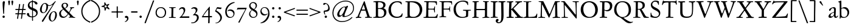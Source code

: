SplineFontDB: 3.0
FontName: JannonStM
FullName: Sorts Mill Jannon
FamilyName: Sorts Mill Jannon
Weight: Regular
Copyright: Copyright (C) 2011 Barry Schwartz
UComments: "Scan 11pt at 6400px/in +AD0A 88.89px/pt, cut 978px +AD0A 11pt high, no scaling. Print at 11pt to match the original." 
Version: 0.2
ItalicAngle: 0
UnderlinePosition: -100
UnderlineWidth: 50
Ascent: 710
Descent: 290
LayerCount: 3
Layer: 0 0 "Back"  1
Layer: 1 0 "Fore"  0
Layer: 2 0 "backup"  0
NeedsXUIDChange: 1
XUID: [1021 658 797806517 9253483]
FSType: 0
OS2Version: 0
OS2_WeightWidthSlopeOnly: 0
OS2_UseTypoMetrics: 1
CreationTime: 1283672823
ModificationTime: 1294708576
OS2TypoAscent: 0
OS2TypoAOffset: 1
OS2TypoDescent: 0
OS2TypoDOffset: 1
OS2TypoLinegap: 90
OS2WinAscent: 0
OS2WinAOffset: 1
OS2WinDescent: 0
OS2WinDOffset: 1
HheadAscent: 0
HheadAOffset: 1
HheadDescent: 0
HheadDOffset: 1
OS2Vendor: 'PfEd'
Lookup: 3 0 0 "'aalt' Access All Alternates lookup 0"  {"'aalt' Access All Alternates lookup 0 subtable"  } ['aalt' ('DFLT' <'dflt' > ) ]
Lookup: 3 0 0 "'aalt' Access All Alternates in Latin lookup 0"  {"'aalt' Access All Alternates in Latin lookup 0 subtable"  } ['aalt' ('latn' <'ROM ' 'MOL ' 'TRK ' 'AZE ' 'CRT ' 'dflt' > ) ]
Lookup: 1 0 0 "romanian"  {"romanian subtable"  } ['locl' ('latn' <'ROM ' 'MOL ' > ) ]
Lookup: 1 0 0 "turkish"  {"turkish subtable"  } ['locl' ('latn' <'TRK ' 'AZE ' 'CRT ' > ) ]
Lookup: 3 0 0 "'salt' Stylistic Alternatives in Latin lookup 2"  {"'salt' Stylistic Alternatives in Latin lookup 2 subtable"  } ['salt' ('latn' <'dflt' 'ROM ' 'MOL ' 'TRK ' 'AZE ' 'CRT ' > 'DFLT' <'dflt' > ) ]
Lookup: 4 0 1 "'liga' Standard Ligatures in Latin lookup 3"  {"'liga' Standard Ligatures in Latin lookup 3 subtable"  } ['liga' ('latn' <'dflt' 'ROM ' 'MOL ' 'TRK ' 'AZE ' 'CRT ' > 'DFLT' <'dflt' > ) ]
Lookup: 4 0 0 "'dlig' Discretionary Ligatures in Latin lookup 4"  {"'dlig' Discretionary Ligatures in Latin lookup 4 subtable"  } ['dlig' ('latn' <'dflt' 'ROM ' 'MOL ' 'TRK ' 'AZE ' 'CRT ' > 'DFLT' <'dflt' > ) ]
Lookup: 4 0 0 "Ligature Substitution in Latin lookup 5"  {"Ligature Substitution in Latin lookup 5 subtable"  } ['QLIG' ('latn' <'dflt' 'ROM ' 'MOL ' 'TRK ' 'AZE ' 'CRT ' > 'DFLT' <'dflt' > ) ]
Lookup: 260 0 0 "accent anchors"  {"accent anchors-1"  } []
Lookup: 260 0 0 "spacing anchors"  {"spacing anchors-1"  } []
Lookup: 258 0 0 "'kern' Horizontal Kerning in Latin lookup 2"  {"'kern' Horizontal Kerning in Latin lookup 2 per glyph data 0"  "'kern' Horizontal Kerning in Latin lookup 2 kerning class 1"  "'kern' Horizontal Kerning in Latin lookup 2 per glyph data 2"  "'kern' Horizontal Kerning in Latin lookup 2 kerning class 3"  "'kern' Horizontal Kerning in Latin lookup 2 per glyph data 4"  "'kern' Horizontal Kerning in Latin lookup 2 kerning class 5"  } ['kern' ('latn' <'dflt' 'ROM ' 'MOL ' 'TRK ' 'AZE ' 'CRT ' > 'DFLT' <'dflt' > ) ]
MarkAttachClasses: 1
DEI: 91125
KernClass2: 29 40 "'kern' Horizontal Kerning in Latin lookup 2 kerning class 5" 
 4 eth 
 46 jcircumflex uni0237 z zacute zcaron zdotaccent
 82 dotlessi i i.TRK iacute ibreve icircumflex idieresis igrave imacron iogonek itilde
 10 germandbls
 6 tcaron
 1 q
 73 a aacute abreve acircumflex adieresis agrave amacron aogonek aring atilde
 1 m
 4 ij j
 14 k kcommaaccent
 47 c cacute ccaron ccedilla ccircumflex cdotaccent
 1 x
 6 dcaron
 6 lcaron
 67 s sacute scaron scedilla scircumflex t tbar uni0163 uni0219 uni021B
 28 l lacute lcommaaccent lslash
 87 u uacute ubreve ucircumflex udieresis ugrave uhungarumlaut umacron uogonek uring utilde
 84 ae e eacute ebreve ecaron ecircumflex edieresis edotaccent egrave emacron eogonek oe
 8 d dcroat
 66 h hbar hcircumflex n nacute napostrophe ncaron ncommaaccent ntilde
 4 ldot
 80 o oacute obreve ocircumflex odieresis ograve ohungarumlaut omacron oslash otilde
 9 b p thorn
 44 g gbreve gcircumflex gcommaaccent gdotaccent
 1 f
 15 v w wcircumflex
 30 y yacute ycircumflex ydieresis
 28 r racute rcaron rcommaaccent
 415 B D Dcaron Dcroat E Eacute Ebreve Ecaron Ecircumflex Edieresis Edotaccent Egrave Emacron Eogonek Eth F H Hbar Hcircumflex I IJ Iacute Ibreve Icircumflex Idieresis Idotaccent Igrave Imacron Iogonek Itilde K Kcommaaccent L Lacute Lcaron Lcommaaccent Ldot Lslash M N Nacute Ncaron Ncommaaccent Ntilde OE P Q.001 Q.002 Q_U Q_u R Racute Rcaron Rcommaaccent S Sacute Scaron Scedilla Scircumflex Thorn ampersand b uni0218 
 42 j jcircumflex paragraph semicolon uni0237 
 1 m
 48 s s_t sacute scaron scedilla scircumflex uni0219
 29 t tbar tcaron uni0163 uni021B
 1 x
 13 J Jcircumflex
 208 at bracketleft bracketright bullet dagger daggerdbl dollar eight exclam exclamdown figuredash five four nine numbersign one parenleft parenright percent question questiondown seven six sterling three two zero
 18 h hbar hcircumflex
 2 ae
 109 a aacute abreve acircumflex adieresis agrave amacron aogonek aring atilde n nacute ncaron ncommaaccent ntilde
 269 afii00208 c c_t cacute ccaron ccedilla ccircumflex cdotaccent e eacute ebreve ecaron ecircumflex edieresis edotaccent egrave emacron emdash endash eogonek hyphen o oacute obreve ocircumflex odieresis oe ograve ohungarumlaut omacron oslash otilde uni00AD uni2010 uni2011
 1 p
 5 thorn
 23 f_f f_f_i f_f_l f_i f_l
 12 f germandbls
 44 g gbreve gcircumflex gcommaaccent gdotaccent
 55 k kcommaaccent l lacute lcaron lcommaaccent ldot lslash
 1 q
 73 A Aacute Abreve Acircumflex Adieresis Agrave Amacron Aogonek Aring Atilde
 2 AE
 15 ellipsis period
 1 X
 5 slash
 87 U Uacute Ubreve Ucircumflex Udieresis Ugrave Uhungarumlaut Umacron Uogonek Uring Utilde
 9 backslash
 26 Z Zacute Zcaron Zdotaccent
 111 asterisk napostrophe quotedbl quotedblleft quotedblright quoteleft quotereversed quoteright quotesingle uni201F
 82 O Oacute Obreve Ocircumflex Odieresis Ograve Ohungarumlaut Omacron Oslash Otilde Q
 7 section
 87 u uacute ubreve ucircumflex udieresis ugrave uhungarumlaut umacron uogonek uring utilde
 15 d dcaron dcroat
 92 C Cacute Ccaron Ccedilla Ccircumflex Cdotaccent G Gbreve Gcircumflex Gcommaaccent Gdotaccent
 29 T Tbar Tcaron uni0162 uni021A
 15 V W Wcircumflex
 30 Y Yacute Ycircumflex Ydieresis
 61 periodcentered v w wcircumflex y yacute ycircumflex ydieresis
 5 comma
 27 quotedblbase quotesinglbase
 0 {} 0 {} 0 {} 0 {} 0 {} 0 {} 0 {} 0 {} 0 {} 0 {} 0 {} 0 {} 0 {} 0 {} 0 {} 0 {} 0 {} 0 {} 0 {} 0 {} 0 {} 0 {} 0 {} 0 {} 0 {} 0 {} 0 {} 0 {} 0 {} 0 {} 0 {} 0 {} 0 {} 0 {} 0 {} 0 {} 0 {} 0 {} 0 {} 0 {} 0 {} 0 {} 0 {} 0 {} 0 {} 0 {} 0 {} 0 {} 0 {} 0 {} 0 {} 0 {} 0 {} 5 {} 0 {} 0 {} 0 {} 0 {} 0 {} 0 {} 0 {} 0 {} 0 {} 0 {} 0 {} 0 {} 0 {} 0 {} 0 {} 0 {} 0 {} 0 {} 0 {} 0 {} 0 {} 0 {} 0 {} 0 {} 0 {} 0 {} 0 {} 0 {} 0 {} 0 {} 0 {} 0 {} 0 {} 0 {} 0 {} 0 {} 0 {} 0 {} 0 {} 5 {} 0 {} 0 {} 0 {} 0 {} 0 {} 0 {} 0 {} 0 {} 0 {} 0 {} 0 {} -20 {} 0 {} 0 {} 0 {} 0 {} 0 {} 0 {} 0 {} 0 {} -70 {} -40 {} -90 {} 0 {} 0 {} 0 {} 0 {} 0 {} 0 {} 0 {} 0 {} -5 {} 0 {} 0 {} 0 {} 0 {} 0 {} 0 {} -15 {} 0 {} 0 {} 0 {} 0 {} 0 {} 0 {} -15 {} 0 {} 0 {} 0 {} 0 {} 0 {} -35 {} -15 {} 0 {} -15 {} -15 {} -15 {} -15 {} -15 {} -15 {} -85 {} -55 {} -105 {} -15 {} 0 {} 0 {} 0 {} 0 {} 0 {} 0 {} 0 {} 0 {} 0 {} 0 {} 0 {} 0 {} 0 {} 0 {} 0 {} 0 {} 0 {} 0 {} 0 {} 0 {} 0 {} 0 {} 0 {} 0 {} 0 {} 0 {} 0 {} -20 {} -25 {} 0 {} 0 {} 0 {} 0 {} -10 {} 0 {} 0 {} -25 {} -25 {} -25 {} -25 {} 0 {} 0 {} 0 {} 3 {} 0 {} 0 {} 0 {} 0 {} 0 {} 3 {} 3 {} 0 {} 0 {} 0 {} 0 {} 0 {} 0 {} 0 {} 0 {} 0 {} 0 {} 0 {} 0 {} 0 {} 0 {} 0 {} 0 {} 3 {} 3 {} 3 {} 3 {} 3 {} 0 {} -5 {} 0 {} 0 {} 3 {} 3 {} 3 {} -5 {} 0 {} 0 {} 0 {} 0 {} 15 {} 0 {} 0 {} 0 {} 0 {} 117 {} 15 {} 0 {} 0 {} 0 {} 0 {} 15 {} 15 {} 0 {} 0 {} 15 {} 0 {} 0 {} 0 {} 0 {} 0 {} 0 {} 15 {} -20 {} 0 {} 0 {} 0 {} 0 {} 15 {} 0 {} 0 {} 0 {} -70 {} -40 {} -90 {} 0 {} 15 {} 15 {} 0 {} 0 {} 0 {} 0 {} 0 {} -5 {} 0 {} 0 {} 0 {} 0 {} 0 {} 0 {} -20 {} 0 {} 0 {} 0 {} 0 {} 0 {} 0 {} -30 {} 0 {} 0 {} 0 {} 0 {} 0 {} -50 {} -40 {} 0 {} -30 {} -20 {} -30 {} -30 {} -20 {} -30 {} -110 {} -80 {} -110 {} -40 {} 0 {} 0 {} 0 {} 0 {} 0 {} 0 {} 0 {} 0 {} 0 {} 0 {} 0 {} 0 {} 0 {} 0 {} 0 {} 0 {} 0 {} 0 {} 0 {} 0 {} 0 {} 0 {} 0 {} 0 {} 0 {} 0 {} 0 {} -20 {} -15 {} 0 {} 0 {} 0 {} 0 {} -10 {} 0 {} 0 {} -85 {} -55 {} -95 {} -15 {} 0 {} 0 {} 0 {} 0 {} 0 {} 0 {} 0 {} 0 {} 0 {} 2 {} 0 {} 0 {} 0 {} 0 {} 0 {} 5 {} 0 {} 0 {} 0 {} 0 {} 0 {} 0 {} 0 {} 0 {} 0 {} 0 {} 0 {} -20 {} 0 {} 0 {} 0 {} 0 {} 0 {} 0 {} 0 {} 0 {} -70 {} -40 {} -90 {} 0 {} 0 {} 0 {} 0 {} 0 {} 0 {} 0 {} 0 {} -5 {} 0 {} 0 {} 0 {} 0 {} 0 {} 0 {} -20 {} 5 {} 0 {} 0 {} 0 {} 0 {} 0 {} -30 {} 0 {} 0 {} 0 {} 0 {} 0 {} -20 {} 0 {} 0 {} 0 {} 0 {} 0 {} 0 {} -20 {} 0 {} -70 {} -40 {} -90 {} 0 {} 0 {} 0 {} 0 {} 0 {} 0 {} -5 {} 0 {} 0 {} -10 {} 0 {} 0 {} -10 {} 0 {} 0 {} 0 {} 5 {} 0 {} -10 {} -10 {} -5 {} -10 {} 0 {} -10 {} -10 {} -10 {} -10 {} -10 {} -20 {} 0 {} -10 {} 0 {} 0 {} 0 {} 0 {} 0 {} 0 {} -70 {} -40 {} -90 {} 0 {} -10 {} 0 {} 0 {} 0 {} 0 {} 0 {} 0 {} -5 {} 0 {} 0 {} 0 {} 0 {} 0 {} 0 {} -10 {} 5 {} 0 {} 0 {} 0 {} 0 {} 0 {} -10 {} 0 {} 0 {} 0 {} 0 {} 0 {} -20 {} 0 {} 0 {} 0 {} 0 {} 0 {} 0 {} -10 {} 0 {} -70 {} -40 {} -90 {} 0 {} 0 {} 0 {} 0 {} 65 {} 0 {} 0 {} 0 {} -5 {} 0 {} 65 {} 65 {} 55 {} 0 {} 0 {} -10 {} 0 {} 64 {} 0 {} 0 {} 0 {} 45 {} -10 {} 0 {} 0 {} 0 {} 55 {} 0 {} 65 {} 65 {} 65 {} 65 {} 65 {} -10 {} -10 {} 45 {} 45 {} 65 {} 65 {} 65 {} -10 {} 0 {} 0 {} 0 {} 65 {} 0 {} 0 {} 0 {} -5 {} 0 {} 65 {} 65 {} 55 {} 0 {} 0 {} -5 {} 0 {} 64 {} 0 {} 0 {} 0 {} 45 {} -5 {} 0 {} 0 {} 0 {} 55 {} 0 {} 65 {} 65 {} 65 {} 65 {} 65 {} -5 {} -5 {} 45 {} 45 {} 65 {} 65 {} 65 {} -5 {} 0 {} 0 {} 0 {} 0 {} 0 {} 0 {} 0 {} 0 {} 0 {} 0 {} 0 {} 0 {} 0 {} 0 {} 0 {} 0 {} 0 {} 0 {} 0 {} 0 {} 0 {} 0 {} 0 {} 0 {} 0 {} 0 {} 0 {} -20 {} -5 {} 0 {} 0 {} 0 {} 0 {} -5 {} 0 {} 0 {} -75 {} -45 {} -95 {} -5 {} 0 {} 0 {} 0 {} 0 {} 0 {} 0 {} 0 {} -5 {} 0 {} 0 {} 0 {} 0 {} 0 {} 0 {} -5 {} 0 {} 0 {} 0 {} 0 {} 0 {} 0 {} -5 {} 0 {} 0 {} 0 {} 0 {} 0 {} -5 {} -5 {} 0 {} -5 {} -5 {} -5 {} -5 {} -5 {} -5 {} -5 {} -5 {} -5 {} -5 {} 0 {} 0 {} 0 {} 0 {} 0 {} 0 {} 0 {} -5 {} 0 {} 0 {} 0 {} 0 {} 0 {} 0 {} -20 {} 0 {} 0 {} 0 {} 0 {} 0 {} 0 {} -20 {} 0 {} 0 {} 0 {} 0 {} 0 {} -40 {} -20 {} 0 {} -20 {} -20 {} -20 {} -20 {} -20 {} -20 {} -90 {} -60 {} -110 {} -20 {} 0 {} 0 {} 0 {} 0 {} 0 {} -5 {} 0 {} 0 {} -10 {} 0 {} 0 {} -10 {} 0 {} 0 {} 0 {} 0 {} 0 {} -10 {} -10 {} -5 {} -10 {} 0 {} -10 {} -10 {} -10 {} -10 {} -10 {} -20 {} -10 {} -10 {} 0 {} 0 {} 0 {} -10 {} 0 {} 0 {} -80 {} -50 {} -95 {} -10 {} -10 {} 0 {} 0 {} 0 {} 0 {} 0 {} 0 {} -5 {} 0 {} 0 {} 0 {} 0 {} 0 {} 0 {} -10 {} 0 {} 0 {} 0 {} 0 {} 0 {} 0 {} -10 {} 0 {} 0 {} 0 {} 0 {} 0 {} -10 {} -10 {} 0 {} -10 {} -10 {} -10 {} -10 {} -10 {} -10 {} -10 {} -10 {} -10 {} -10 {} 0 {} 0 {} 0 {} 0 {} 0 {} 0 {} 0 {} -5 {} 0 {} 0 {} 0 {} 0 {} 0 {} 0 {} -10 {} 0 {} 0 {} 0 {} 0 {} 0 {} 0 {} -10 {} 0 {} 0 {} 0 {} 0 {} 0 {} -30 {} -10 {} 0 {} -10 {} -10 {} -10 {} -10 {} -10 {} -10 {} -80 {} -50 {} -100 {} -10 {} 0 {} 0 {} 0 {} 0 {} 0 {} -5 {} 0 {} 0 {} -15 {} 0 {} 0 {} -10 {} 0 {} 0 {} 0 {} 5 {} 0 {} -10 {} -10 {} -5 {} -20 {} 0 {} -35 {} 0 {} -20 {} -40 {} -40 {} -20 {} 0 {} -20 {} 0 {} 0 {} 0 {} 0 {} 0 {} 0 {} -70 {} -40 {} -90 {} 0 {} -20 {} 0 {} 0 {} 0 {} 0 {} -5 {} 0 {} 0 {} -20 {} 0 {} 0 {} -10 {} 0 {} 0 {} 0 {} 0 {} 0 {} -10 {} -10 {} -5 {} -20 {} 0 {} -20 {} -20 {} -20 {} -20 {} -20 {} -20 {} -20 {} -20 {} 0 {} 0 {} 0 {} -10 {} 0 {} 0 {} -90 {} -60 {} -95 {} -20 {} -20 {} 0 {} 0 {} 0 {} 0 {} -5 {} 0 {} 0 {} -20 {} 0 {} 0 {} -10 {} 0 {} 0 {} 0 {} 0 {} 0 {} -10 {} -10 {} -5 {} -20 {} 0 {} -35 {} -40 {} -20 {} -40 {} -40 {} -20 {} -20 {} -20 {} 0 {} 0 {} 0 {} -10 {} 0 {} 0 {} -90 {} -60 {} -95 {} -20 {} -20 {} 0 {} 0 {} 0 {} 0 {} -5 {} -5 {} -5 {} -10 {} 62 {} 0 {} -10 {} -10 {} -10 {} -10 {} 5 {} 0 {} -10 {} -10 {} -10 {} -10 {} -10 {} -10 {} -10 {} -10 {} -10 {} -10 {} -20 {} 0 {} -10 {} 0 {} 0 {} 0 {} 0 {} -10 {} 0 {} -70 {} -40 {} -90 {} 0 {} -10 {} -10 {} 0 {} 0 {} 0 {} -5 {} -5 {} -5 {} -15 {} 0 {} 0 {} -10 {} -5 {} -5 {} -5 {} 5 {} 0 {} -15 {} -15 {} -10 {} -20 {} -5 {} -25 {} -25 {} -25 {} -25 {} -25 {} -20 {} 0 {} -25 {} 0 {} 0 {} 0 {} 0 {} -5 {} 0 {} -70 {} -40 {} -90 {} 0 {} -25 {} -5 {} 0 {} 0 {} 0 {} -5 {} -5 {} -5 {} -15 {} 0 {} 0 {} -10 {} -10 {} -20 {} -20 {} 5 {} 0 {} -15 {} -20 {} -25 {} -20 {} -30 {} -75 {} -85 {} -60 {} -80 {} -80 {} -20 {} 0 {} -40 {} 0 {} 0 {} 0 {} 0 {} -20 {} 0 {} -70 {} -40 {} -90 {} 0 {} -60 {} -40 {} 0 {} 0 {} 0 {} -5 {} -5 {} -5 {} -15 {} 0 {} 0 {} -10 {} -10 {} -20 {} -20 {} 5 {} 0 {} -15 {} -20 {} -25 {} -20 {} -30 {} -75 {} -125 {} -80 {} -80 {} -80 {} -20 {} 0 {} -40 {} 0 {} 0 {} 0 {} 0 {} -20 {} 0 {} -70 {} -40 {} -90 {} 0 {} -80 {} -60 {} 0 {} 0 {} 0 {} -5 {} -5 {} -5 {} -15 {} 0 {} 0 {} -10 {} -10 {} -20 {} -20 {} 5 {} 0 {} -15 {} -20 {} -20 {} -20 {} -20 {} -20 {} -20 {} -20 {} -20 {} -20 {} -20 {} 0 {} -20 {} 0 {} 0 {} 0 {} 0 {} -20 {} 0 {} -70 {} -40 {} -90 {} 0 {} -20 {} -20 {}
KernClass2: 20 38 "'kern' Horizontal Kerning in Latin lookup 2 kerning class 3" 
 198 AE B I IJ Iacute Ibreve Icircumflex Idieresis Idotaccent Igrave Imacron Iogonek Itilde J Jcircumflex M N Nacute Ncaron Ncommaaccent Ntilde OE Q.001 Q.002 S Sacute Scaron Scedilla Scircumflex uni0218
 18 H Hbar Hcircumflex
 102 A Aacute Abreve Acircumflex Adieresis Agrave Amacron Aogonek Aring Atilde R Racute Rcaron Rcommaaccent
 40 L Lacute Lcaron Lcommaaccent Ldot Lslash
 1 X
 29 T Tbar Tcaron uni0162 uni021A
 14 K Kcommaaccent
 13 W Wcircumflex
 30 Y Yacute Ycircumflex Ydieresis
 1 V
 78 E Eacute Ebreve Ecaron Ecircumflex Edieresis Edotaccent Egrave Emacron Eogonek
 100 D Dcaron Dcroat Eth O Oacute Obreve Ocircumflex Odieresis Ograve Ohungarumlaut Omacron Oslash Otilde
 47 C Cacute Ccaron Ccedilla Ccircumflex Cdotaccent
 5 Thorn
 87 U Uacute Ubreve Ucircumflex Udieresis Ugrave Uhungarumlaut Umacron Uogonek Uring Utilde
 26 Z Zacute Zcaron Zdotaccent
 3 F P
 1 Q
 44 G Gbreve Gcircumflex Gcommaaccent Gdotaccent
 13 J Jcircumflex
 1 X
 26 Z Zacute Zcaron Zdotaccent
 15 d dcaron dcroat
 18 h hbar hcircumflex
 55 k kcommaaccent l lacute lcaron lcommaaccent ldot lslash
 1 p
 5 thorn
 73 A Aacute Abreve Acircumflex Adieresis Agrave Amacron Aogonek Aring Atilde
 92 C Cacute Ccaron Ccedilla Ccircumflex Cdotaccent G Gbreve Gcircumflex Gcommaaccent Gdotaccent
 111 asterisk napostrophe quotedbl quotedblleft quotedblright quoteleft quotereversed quoteright quotesingle uni201F
 82 O Oacute Obreve Ocircumflex Odieresis Ograve Ohungarumlaut Omacron Oslash Otilde Q
 87 U Uacute Ubreve Ucircumflex Udieresis Ugrave Uhungarumlaut Umacron Uogonek Uring Utilde
 9 backslash
 29 T Tbar Tcaron uni0162 uni021A
 15 V W Wcircumflex
 30 Y Yacute Ycircumflex Ydieresis
 109 a aacute abreve acircumflex adieresis agrave amacron aogonek aring atilde n nacute ncaron ncommaaccent ntilde
 2 ae
 269 afii00208 c c_t cacute ccaron ccedilla ccircumflex cdotaccent e eacute ebreve ecaron ecircumflex edieresis edotaccent egrave emacron emdash endash eogonek hyphen o oacute obreve ocircumflex odieresis oe ograve ohungarumlaut omacron oslash otilde uni00AD uni2010 uni2011
 5 comma
 15 ellipsis period
 44 g gbreve gcircumflex gcommaaccent gdotaccent
 1 m
 61 periodcentered v w wcircumflex y yacute ycircumflex ydieresis
 5 slash
 1 x
 2 AE
 12 f germandbls
 23 f_f f_f_i f_f_l f_i f_l
 251 colon dotlessi eth guillemotleft guillemotright guilsinglleft guilsinglright i i.TRK iacute ibreve icircumflex idieresis igrave ij imacron iogonek itilde j jcircumflex paragraph r racute rcaron rcommaaccent semicolon uni0237 z zacute zcaron zdotaccent
 7 section
 48 s s_t sacute scaron scedilla scircumflex uni0219
 29 t tbar tcaron uni0163 uni021B
 1 q
 27 quotedblbase quotesinglbase
 87 u uacute ubreve ucircumflex udieresis ugrave uhungarumlaut umacron uogonek uring utilde
 0 {} 0 {} 0 {} 0 {} 0 {} 0 {} 0 {} 0 {} 0 {} 0 {} 0 {} 0 {} 0 {} 0 {} 0 {} 0 {} 0 {} 0 {} 0 {} 0 {} 0 {} 0 {} 0 {} 0 {} 0 {} 0 {} 0 {} 0 {} 0 {} 0 {} 0 {} 0 {} 0 {} 0 {} 0 {} 0 {} 0 {} 0 {} 0 {} 0 {} 0 {} 0 {} 0 {} 0 {} 0 {} 5 {} 0 {} 0 {} 0 {} 0 {} 0 {} 0 {} 0 {} 0 {} 0 {} 0 {} 0 {} 0 {} 0 {} 0 {} 0 {} 0 {} 0 {} 0 {} 0 {} 0 {} 0 {} 0 {} 0 {} 0 {} 0 {} 0 {} 0 {} 0 {} 0 {} 0 {} 0 {} 0 {} 0 {} 0 {} 0 {} 0 {} 0 {} 5 {} 0 {} 0 {} 0 {} 0 {} 0 {} -20 {} 0 {} -20 {} -20 {} -20 {} 0 {} 0 {} 0 {} 0 {} 0 {} 0 {} 0 {} 0 {} 0 {} 0 {} 0 {} 0 {} 0 {} 0 {} 0 {} 0 {} 0 {} 0 {} 0 {} 0 {} 0 {} 0 {} 0 {} 0 {} -20 {} 0 {} 0 {} 0 {} 0 {} 0 {} -40 {} -40 {} -20 {} -60 {} -80 {} -125 {} -120 {} -110 {} 0 {} 0 {} -20 {} 0 {} 0 {} 0 {} 0 {} -80 {} 0 {} 0 {} 0 {} 0 {} 0 {} 0 {} -40 {} 0 {} -5 {} -30 {} 0 {} -30 {} 0 {} 0 {} 0 {} 0 {} 0 {} 0 {} 0 {} 0 {} 0 {} 0 {} 0 {} 0 {} 0 {} -20 {} -40 {} -90 {} -80 {} -95 {} 0 {} 0 {} 0 {} 0 {} 0 {} 0 {} 0 {} -40 {} 0 {} 0 {} 0 {} 0 {} 0 {} 0 {} 0 {} 0 {} 0 {} 0 {} 0 {} -10 {} 0 {} 0 {} 0 {} 0 {} -20 {} 0 {} 0 {} 0 {} 0 {} 0 {} -20 {} 0 {} 0 {} 0 {} 0 {} 0 {} 0 {} 0 {} 0 {} 0 {} -20 {} 0 {} 0 {} 0 {} 0 {} -80 {} 0 {} 0 {} 0 {} 0 {} 0 {} 0 {} -40 {} 0 {} -5 {} -30 {} 0 {} -30 {} 0 {} 0 {} -10 {} 0 {} -20 {} -10 {} -20 {} -60 {} -1 {} -125 {} -20 {} 0 {} 0 {} 0 {} 0 {} 0 {} 0 {} 0 {} -85 {} -75 {} -85 {} -110 {} -110 {} -90 {} -70 {} -65 {} -125 {} -80 {} -125 {} -85 {} -80 {} -65 {} -65 {} -70 {} -70 {} -90 {} -90 {} -65 {} 0 {} 0 {} 0 {} 0 {} -20 {} 0 {} 0 {} 0 {} 0 {} 0 {} -30 {} -10 {} -10 {} -10 {} -10 {} -10 {} -10 {} -10 {} 0 {} 0 {} -20 {} 0 {} 0 {} 0 {} 0 {} -80 {} 0 {} 0 {} 0 {} 0 {} 0 {} 0 {} -40 {} 0 {} -5 {} -30 {} 0 {} -30 {} 0 {} 0 {} -10 {} 0 {} -20 {} -10 {} -20 {} -40 {} -1 {} -120 {} -20 {} 0 {} 0 {} 0 {} 0 {} 0 {} 0 {} 0 {} -65 {} -55 {} -65 {} -115 {} -115 {} -70 {} -50 {} -45 {} -125 {} -60 {} -165 {} -65 {} -60 {} -45 {} -45 {} -50 {} -50 {} -75 {} -95 {} -45 {} 0 {} 0 {} -10 {} 0 {} -20 {} -10 {} -20 {} -100 {} -1 {} -115 {} -20 {} 0 {} 0 {} 0 {} 0 {} 0 {} 0 {} 0 {} -105 {} -105 {} -105 {} -115 {} -115 {} -110 {} -110 {} -105 {} -115 {} -115 {} -115 {} -115 {} -115 {} -105 {} -105 {} -105 {} -105 {} -105 {} -105 {} -105 {} 0 {} 0 {} -10 {} 0 {} -20 {} -10 {} -20 {} 0 {} -1 {} -115 {} -20 {} 0 {} 0 {} 0 {} 0 {} 0 {} 0 {} 0 {} -60 {} 0 {} -60 {} -105 {} -105 {} -65 {} -45 {} -40 {} 0 {} -55 {} 0 {} -60 {} -55 {} -40 {} -40 {} -45 {} -45 {} 0 {} -85 {} -40 {} 0 {} 0 {} -10 {} 0 {} 0 {} -10 {} -20 {} 5 {} 0 {} -20 {} 0 {} 0 {} 0 {} 0 {} 0 {} 0 {} 0 {} 0 {} 0 {} 0 {} 0 {} -20 {} -20 {} -5 {} -5 {} 0 {} -20 {} -15 {} -20 {} -10 {} -10 {} 0 {} 0 {} 0 {} 0 {} 0 {} 0 {} 0 {} 0 {} 0 {} -30 {} -20 {} 0 {} -10 {} -20 {} 5 {} 0 {} -35 {} 0 {} 0 {} 0 {} -20 {} 0 {} -20 {} -20 {} -20 {} 0 {} 0 {} 0 {} -20 {} -20 {} -5 {} -5 {} 0 {} -40 {} -15 {} -40 {} -10 {} -10 {} 0 {} 0 {} 0 {} 0 {} 0 {} 0 {} 0 {} 0 {} 0 {} -10 {} 0 {} 0 {} -10 {} -20 {} 0 {} 0 {} -20 {} 0 {} 0 {} 0 {} 0 {} 0 {} 0 {} 0 {} 0 {} 0 {} 0 {} 0 {} -20 {} -20 {} -5 {} -5 {} -20 {} -20 {} -20 {} -20 {} -10 {} -10 {} 0 {} 0 {} 0 {} 0 {} 0 {} 0 {} -10 {} 0 {} 0 {} -10 {} 0 {} -20 {} -10 {} -20 {} 5 {} 0 {} -55 {} 0 {} 0 {} 0 {} 0 {} 0 {} 0 {} 0 {} 0 {} -20 {} -10 {} -20 {} -40 {} -40 {} -25 {} -5 {} 0 {} -60 {} -15 {} 0 {} -20 {} -15 {} 0 {} 0 {} -5 {} -5 {} -20 {} -20 {} 0 {} 0 {} 0 {} -10 {} 0 {} -20 {} -10 {} -20 {} -15 {} -1 {} -55 {} -20 {} 0 {} 0 {} 0 {} 0 {} 0 {} 0 {} 0 {} -20 {} -20 {} -20 {} -40 {} -40 {} -25 {} -25 {} -20 {} -60 {} -35 {} -60 {} -30 {} -30 {} -20 {} -20 {} -20 {} -20 {} -20 {} -20 {} -20 {} 0 {} 0 {} -20 {} -10 {} 0 {} -10 {} -20 {} 0 {} 0 {} -20 {} 0 {} 0 {} 0 {} -10 {} -10 {} -10 {} -10 {} -10 {} 0 {} 0 {} 0 {} -20 {} -20 {} -5 {} -5 {} -20 {} -20 {} -20 {} -20 {} -10 {} -10 {} 0 {} 0 {} 0 {} 0 {} 0 {} 0 {} -10 {} 0 {} 0 {} -10 {} 0 {} -20 {} -10 {} -20 {} 5 {} 0 {} -75 {} 0 {} 0 {} 0 {} 0 {} 0 {} 0 {} 0 {} 0 {} -20 {} -10 {} -20 {} -60 {} -60 {} -25 {} -5 {} 0 {} -80 {} -15 {} 0 {} -20 {} -15 {} 0 {} 0 {} -5 {} -5 {} -30 {} -40 {} 0 {} 0 {} 102 {} -20 {} -20 {} 0 {} -10 {} -20 {} 5 {} 0 {} -20 {} 0 {} 0 {} 0 {} -20 {} 0 {} -20 {} -20 {} -20 {} 0 {} 0 {} 0 {} 0 {} -20 {} 0 {} -5 {} 0 {} 0 {} -15 {} -20 {} -10 {} -10 {} 0 {} 0 {} 0 {} 0 {} 0 {} 0 {} 0 {} 0 {} 0 {} -20 {} -20 {} 0 {} -10 {} -20 {} 5 {} 0 {} -20 {} 0 {} 0 {} 0 {} -20 {} 0 {} -20 {} -20 {} -20 {} 0 {} 0 {} 0 {} -20 {} -20 {} -5 {} -5 {} 0 {} -20 {} -15 {} -20 {} -10 {} -10 {} 0 {} 0 {} 0 {} 0 {} 0 {} 0 {} 0 {}
KernClass2: 20 39 "'kern' Horizontal Kerning in Latin lookup 2 kerning class 1" 
 10 ampersand 
 208 at bracketleft bracketright bullet dagger daggerdbl dollar eight exclam exclamdown figuredash five four nine numbersign one parenleft parenright percent question questiondown seven six sterling three two zero
 7 c_t s_t
 9 f_f_i f_i
 9 f_f_l f_l
 63 colon guillemotleft guillemotright guilsinglleft guilsinglright
 99 asterisk quotedbl quotedblleft quotedblright quoteleft quotereversed quoteright quotesingle uni201F
 9 semicolon
 7 section
 15 ellipsis period
 33 comma quotedblbase quotesinglbase
 9 paragraph
 9 backslash
 3 Q_U
 3 Q_u
 54 afii00208 emdash endash hyphen uni00AD uni2010 uni2011
 3 f_f
 5 slash
 14 periodcentered
 13 J Jcircumflex
 18 h hbar hcircumflex
 55 k kcommaaccent l lacute lcaron lcommaaccent ldot lslash
 1 p
 5 thorn
 251 colon dotlessi eth guillemotleft guillemotright guilsinglleft guilsinglright i i.TRK iacute ibreve icircumflex idieresis igrave ij imacron iogonek itilde j jcircumflex paragraph r racute rcaron rcommaaccent semicolon uni0237 z zacute zcaron zdotaccent
 44 g gbreve gcircumflex gcommaaccent gdotaccent
 1 m
 87 U Uacute Ubreve Ucircumflex Udieresis Ugrave Uhungarumlaut Umacron Uogonek Uring Utilde
 82 O Oacute Obreve Ocircumflex Odieresis Ograve Ohungarumlaut Omacron Oslash Otilde Q
 29 T Tbar Tcaron uni0162 uni021A
 1 V
 13 W Wcircumflex
 1 X
 30 Y Yacute Ycircumflex Ydieresis
 26 Z Zacute Zcaron Zdotaccent
 109 a aacute abreve acircumflex adieresis agrave amacron aogonek aring atilde n nacute ncaron ncommaaccent ntilde
 2 ae
 21 comma ellipsis period
 15 d dcaron dcroat
 12 f germandbls
 23 f_f f_f_i f_f_l f_i f_l
 48 s s_t sacute scaron scedilla scircumflex uni0219
 29 t tbar tcaron uni0163 uni021B
 1 x
 73 A Aacute Abreve Acircumflex Adieresis Agrave Amacron Aogonek Aring Atilde
 5 slash
 2 AE
 7 section
 269 afii00208 c c_t cacute ccaron ccedilla ccircumflex cdotaccent e eacute ebreve ecaron ecircumflex edieresis edotaccent egrave emacron emdash endash eogonek hyphen o oacute obreve ocircumflex odieresis oe ograve ohungarumlaut omacron oslash otilde uni00AD uni2010 uni2011
 92 C Cacute Ccaron Ccedilla Ccircumflex Cdotaccent G Gbreve Gcircumflex Gcommaaccent Gdotaccent
 111 asterisk napostrophe quotedbl quotedblleft quotedblright quoteleft quotereversed quoteright quotesingle uni201F
 30 y yacute ycircumflex ydieresis
 27 quotedblbase quotesinglbase
 1 q
 9 backslash
 30 periodcentered v w wcircumflex
 87 u uacute ubreve ucircumflex udieresis ugrave uhungarumlaut umacron uogonek uring utilde
 0 {} 0 {} 0 {} 0 {} 0 {} 0 {} 0 {} 0 {} 0 {} 0 {} 0 {} 0 {} 0 {} 0 {} 0 {} 0 {} 0 {} 0 {} 0 {} 0 {} 0 {} 0 {} 0 {} 0 {} 0 {} 0 {} 0 {} 0 {} 0 {} 0 {} 0 {} 0 {} 0 {} 0 {} 0 {} 0 {} 0 {} 0 {} 0 {} 0 {} 0 {} 0 {} 0 {} 5 {} 0 {} 0 {} 0 {} 0 {} 0 {} 0 {} 0 {} 0 {} 0 {} 0 {} 0 {} 0 {} 0 {} 0 {} 0 {} 0 {} 0 {} 0 {} 0 {} 0 {} 0 {} 0 {} 0 {} 0 {} 0 {} 0 {} 0 {} 0 {} 0 {} 0 {} 0 {} 0 {} 0 {} 0 {} 0 {} 102 {} 0 {} 0 {} 5 {} 0 {} 0 {} 0 {} 0 {} 0 {} 0 {} 0 {} 0 {} 0 {} 0 {} 0 {} 0 {} 0 {} 0 {} 0 {} 0 {} 0 {} 0 {} 0 {} 0 {} 0 {} 0 {} 0 {} 0 {} 0 {} 0 {} 0 {} 0 {} 0 {} 0 {} 0 {} 0 {} 0 {} 0 {} 0 {} 0 {} 0 {} 0 {} 0 {} 0 {} 0 {} 0 {} 0 {} -20 {} 0 {} -75 {} -45 {} -45 {} 0 {} -95 {} 0 {} 0 {} 0 {} 0 {} 0 {} 0 {} 0 {} 0 {} 0 {} 0 {} 0 {} 0 {} 0 {} 0 {} 0 {} 0 {} 0 {} -5 {} 0 {} 0 {} -5 {} -5 {} -5 {} 0 {} 0 {} 0 {} 0 {} 0 {} 0 {} 0 {} 0 {} 0 {} -35 {} -15 {} -85 {} -55 {} -55 {} 0 {} -105 {} 0 {} 0 {} 0 {} 0 {} -15 {} 0 {} 0 {} 0 {} -5 {} 0 {} 0 {} 0 {} 0 {} -15 {} -15 {} -15 {} -15 {} -15 {} 0 {} -15 {} -15 {} -15 {} -15 {} 0 {} 0 {} 0 {} 0 {} 0 {} 0 {} 0 {} 0 {} 0 {} -10 {} -10 {} -10 {} -10 {} -10 {} 0 {} -10 {} 0 {} 0 {} 0 {} 0 {} -10 {} 0 {} 0 {} 0 {} -5 {} 0 {} 0 {} 0 {} 0 {} -10 {} -10 {} -10 {} -10 {} -10 {} 0 {} -10 {} -10 {} -10 {} -10 {} 0 {} 0 {} 0 {} 0 {} 5 {} 0 {} 0 {} 0 {} 0 {} -20 {} 0 {} -70 {} -40 {} -40 {} 0 {} -90 {} 0 {} 0 {} 0 {} 0 {} 0 {} 0 {} 0 {} 0 {} 0 {} 0 {} 0 {} 0 {} 0 {} 0 {} 0 {} 0 {} 0 {} 0 {} 0 {} 0 {} 0 {} 0 {} 0 {} 0 {} 0 {} -10 {} -20 {} 5 {} 0 {} 0 {} -5 {} -5 {} 0 {} 0 {} 0 {} 0 {} 0 {} -10 {} 0 {} 0 {} 0 {} 0 {} -20 {} 0 {} -10 {} -10 {} 0 {} 0 {} -15 {} -35 {} -40 {} -75 {} 0 {} 0 {} 0 {} 0 {} 0 {} 0 {} 0 {} 0 {} 0 {} 0 {} 0 {} 102 {} 0 {} 0 {} 5 {} 0 {} 0 {} 0 {} 0 {} -20 {} 0 {} -70 {} -40 {} -40 {} 0 {} -90 {} 0 {} 0 {} 0 {} 0 {} 0 {} 0 {} 0 {} 0 {} 0 {} 0 {} 0 {} 0 {} 0 {} 0 {} 0 {} 0 {} 0 {} 0 {} 0 {} 0 {} 0 {} 0 {} 0 {} 0 {} 62 {} 0 {} 0 {} 0 {} 0 {} 0 {} 0 {} 0 {} -20 {} 0 {} -40 {} -40 {} -40 {} 0 {} -40 {} 0 {} 0 {} 0 {} 0 {} 0 {} 0 {} 0 {} 0 {} 0 {} 0 {} 0 {} 0 {} 0 {} 0 {} 0 {} 0 {} 0 {} -40 {} 0 {} 0 {} -40 {} -40 {} -10 {} 0 {} 0 {} 0 {} 0 {} 0 {} 0 {} 0 {} 0 {} 0 {} -20 {} 0 {} -90 {} -80 {} -90 {} 0 {} -95 {} 0 {} 0 {} 0 {} 0 {} 0 {} 0 {} 0 {} 0 {} 0 {} 0 {} 0 {} 0 {} 0 {} 0 {} 0 {} 0 {} 0 {} -40 {} 0 {} 0 {} -40 {} -40 {} -10 {} 0 {} 102 {} 0 {} 0 {} 0 {} 0 {} 0 {} 0 {} 0 {} -20 {} 0 {} -90 {} -80 {} -90 {} 0 {} -95 {} 0 {} 0 {} 0 {} 0 {} 0 {} 0 {} 0 {} 0 {} 0 {} 0 {} 0 {} 0 {} 0 {} 0 {} 0 {} 0 {} 0 {} -20 {} 0 {} 0 {} -40 {} -40 {} -10 {} 0 {} 0 {} -10 {} -20 {} 0 {} -1 {} -80 {} -80 {} -80 {} 0 {} 0 {} 0 {} 0 {} 0 {} -10 {} 0 {} 0 {} -80 {} -80 {} -80 {} -20 {} -80 {} -80 {} -80 {} -80 {} -80 {} -80 {} -80 {} -80 {} -80 {} -80 {} -20 {} 0 {} -80 {} -80 {} -80 {} 0 {} -80 {} -80 {} 0 {} 102 {} 0 {} 0 {} 0 {} 0 {} 0 {} 0 {} 0 {} -60 {} -20 {} -125 {} -120 {} -120 {} 0 {} -110 {} 0 {} 0 {} 0 {} 0 {} -20 {} 0 {} 0 {} 0 {} -5 {} 0 {} 0 {} 0 {} 0 {} 0 {} -20 {} -40 {} -40 {} -20 {} 0 {} -30 {} 0 {} -80 {} -30 {} 0 {} 0 {} -10 {} -20 {} 0 {} -1 {} -20 {} -25 {} 0 {} 0 {} 0 {} 0 {} 0 {} 0 {} -10 {} 0 {} 0 {} -20 {} -20 {} -40 {} -20 {} -30 {} -30 {} -20 {} -20 {} 0 {} -55 {} -60 {} -60 {} -20 {} -20 {} -20 {} 0 {} -20 {} -20 {} -20 {} 0 {} -20 {} -20 {} 0 {} 0 {} 0 {} 0 {} 0 {} 0 {} 0 {} 0 {} 0 {} -40 {} -20 {} -90 {} -60 {} -60 {} 0 {} -110 {} 0 {} 0 {} 0 {} 0 {} -20 {} 0 {} 0 {} 0 {} -5 {} 0 {} 0 {} 0 {} 0 {} -20 {} -20 {} -20 {} -20 {} -20 {} 0 {} -20 {} -20 {} -20 {} -20 {} 0 {} 0 {} -10 {} -20 {} 0 {} 0 {} 0 {} -5 {} -5 {} -20 {} 0 {} -90 {} -60 {} -60 {} -20 {} -95 {} -20 {} 0 {} 0 {} -20 {} 0 {} -10 {} -10 {} 0 {} 0 {} -20 {} -20 {} -20 {} -20 {} 0 {} 0 {} 0 {} 0 {} -20 {} 0 {} 0 {} -20 {} -20 {} -10 {} 0 {} 0 {} -10 {} -20 {} 5 {} 0 {} 0 {} -20 {} -5 {} -20 {} 0 {} -70 {} -40 {} -40 {} -30 {} -90 {} -30 {} -15 {} -10 {} -30 {} -15 {} -20 {} -15 {} -5 {} -5 {} -15 {} -30 {} -30 {} -30 {} 0 {} -15 {} 0 {} 0 {} 0 {} -15 {} -15 {} 0 {} 0 {} 0 {} 0 {} 0 {} -10 {} -20 {} 5 {} 0 {} 0 {} -25 {} -5 {} 0 {} 0 {} 0 {} 0 {} 0 {} -10 {} 0 {} 0 {} -20 {} -10 {} -61 {} -20 {} -20 {} -15 {} -5 {} -5 {} -15 {} -75 {} -80 {} 0 {} 0 {} -20 {} 0 {} 0 {} 0 {} -41 {} -30 {} 0 {} 0 {} 0 {} 0 {} 0 {} -10 {} -20 {} 5 {} 0 {} 0 {} -25 {} -5 {} -20 {} 0 {} -70 {} -40 {} -40 {} 0 {} -90 {} -40 {} -20 {} -10 {} -60 {} -20 {} -20 {} -15 {} -5 {} -5 {} -15 {} -75 {} -80 {} 0 {} 0 {} -20 {} 0 {} 0 {} 0 {} -40 {} -30 {} 0 {} 0 {} 0 {}
Encoding: UnicodeBmp
UnicodeInterp: none
NameList: Adobe Glyph List
DisplaySize: -48
AntiAlias: 1
FitToEm: 1
WinInfo: 24 12 4
BeginPrivate: 9
BlueValues 23 [-27 3 400 443 644 694]
OtherBlues 11 [-266 -234]
StdHW 4 [34]
StdVW 4 [67]
StemSnapH 16 [34 38 44 50 61]
StemSnapV 31 [33 39 44 54 62 67 72 78 84 91]
BlueFuzz 1 0
BlueScale 6 0.0198
BlueShift 1 1
EndPrivate
AnchorClass2: "right"  "accent anchors-1" "cedilla"  "accent anchors-1" "top"  "accent anchors-1" "r;k;lo"  "spacing anchors-1" "l;k;lo"  "spacing anchors-1" "r;lo"  "spacing anchors-1" "l;lo"  "spacing anchors-1" "r;k;o"  "spacing anchors-1" "l;k;o"  "spacing anchors-1" "r;o"  "spacing anchors-1" "l;o"  "spacing anchors-1" "r;k;hi"  "spacing anchors-1" "l;k;hi"  "spacing anchors-1" "r;hi"  "spacing anchors-1" "l;hi"  "spacing anchors-1" "r;k;x"  "spacing anchors-1" "l;k;x"  "spacing anchors-1" "r;x"  "spacing anchors-1" "l;x"  "spacing anchors-1" "r;k;bl"  "spacing anchors-1" "l;k;bl"  "spacing anchors-1" "r;bl"  "spacing anchors-1" "l;bl"  "spacing anchors-1" 
BeginChars: 65562 391

StartChar: a
Encoding: 97 97 0
Width: 431
VWidth: 0
Flags: W
HStem: -9 59<75.5 169.735> 0 51<283.5 378.019> 384 41<155.856 268>
VStem: 26 82<31.5 122.106> 252 66<92.8004 202.057> 256 72<232.701 372.186>
AnchorPoint: "top" 204 469 basechar 0
AnchorPoint: "l;bl" 0 10 basechar 0
AnchorPoint: "l;x" 20 389 basechar 0
AnchorPoint: "l;o" 0 215 basechar 0
AnchorPoint: "r;bl" 431 10 basechar 0
AnchorPoint: "r;x" 391 389 basechar 0
AnchorPoint: "r;o" 401 215 basechar 0
LayerCount: 3
Fore
SplineSet
48 309 m 0x74
 48 369 177 425 246 425 c 0
 290 425 328 399 328 336 c 0x74
 328 282 318 122 318 105 c 0
 318 66 335 51 348 51 c 0
 385 51 393 94 409 94 c 0
 413 94 420 91 420 84 c 0
 420 62 382 0 315 0 c 0x78
 252 0 251 80 248 80 c 0
 245 80 188 -9 89 -9 c 0xb8
 62 -9 26 12 26 51 c 0
 26 156 142 199 235 231 c 0
 248 235 253 237 254 256 c 0
 255 271 256 289 256 306 c 0
 256 347 243 384 202 384 c 0
 125 384 125 278 76 278 c 0
 60 278 48 295 48 309 c 0x74
241 204 m 0
 214 204 108 159 108 92 c 0
 108 61 124 50 145 50 c 0
 208 50 251 97 251 158 c 0
 251 164 252 174 252 183 c 0xb8
 252 194 249 204 241 204 c 0
EndSplineSet
EndChar

StartChar: b
Encoding: 98 98 1
Width: 482
VWidth: 0
Flags: W
HStem: -11 34<173.167 307.612> 366 52<178.75 289.504> 669 20G<112.5 119>
VStem: 61 28<-46.9538 0.641113> 64 64<58.1117 358.354 376.637 614.604> 381 70<118.483 276.256>
AnchorPoint: "l;bl" 0 10 basechar 0
AnchorPoint: "l;x" 0 389 basechar 0
AnchorPoint: "l;o" 0 215 basechar 0
AnchorPoint: "r;bl" 442 10 basechar 0
AnchorPoint: "r;x" 462 389 basechar 0
AnchorPoint: "r;o" 482 215 basechar 0
AnchorPoint: "l;k;hi" 0 675 basechar 0
LayerCount: 3
Fore
SplineSet
451 213 m 0xec
 451 87 346 -11 227 -11 c 0
 167 -11 144 6 116 6 c 0
 98 6 93 -15 89 -31 c 0
 86 -41 82 -47 74 -47 c 0
 66 -47 61 -40 61 -25 c 0xf4
 61 -7 64 91 64 132 c 0
 64 238 59 443 59 571 c 0
 59 608 49 613 28 621 c 0
 17 625 -2 625 -2 638 c 0
 -2 644 1 649 10 652 c 0
 36 659 79 676 105 687 c 0
 108 688 111 689 114 689 c 0
 124 689 128 679 128 668 c 0
 128 571 131 479 131 381 c 0
 131 378 136 369 148 377 c 0
 203 416 233 418 269 418 c 0
 379 418 451 321 451 213 c 0xec
242 23 m 0
 332 23 381 95 381 192 c 0
 381 290 308 366 200 366 c 0
 137 366 128 349 128 306 c 0xec
 128 248 131 171 131 108 c 0
 131 44 196 23 242 23 c 0
EndSplineSet
EndChar

StartChar: c
Encoding: 99 99 2
Width: 415
VWidth: 0
Flags: W
HStem: -16 60<178.478 307.606> 403 40<171.58 286.339>
VStem: 32 70<130.6 299.72>
AnchorPoint: "cedilla" 231 -81 basechar 0
AnchorPoint: "top" 235 469 basechar 0
AnchorPoint: "l;bl" 20 10 basechar 0
AnchorPoint: "l;x" 20 389 basechar 0
AnchorPoint: "l;o" 0 215 basechar 0
AnchorPoint: "r;bl" 405 10 basechar 0
AnchorPoint: "r;x" 415 389 basechar 0
AnchorPoint: "r;o" 415 215 basechar 0
LayerCount: 3
Fore
SplineSet
237 403 m 0
 147 403 102 314 102 222 c 0
 102 125 163 44 254 44 c 0
 339 44 364 103 376 103 c 0
 381 103 388 99 388 91 c 0
 388 57 309 -16 229 -16 c 0
 130 -16 32 59 32 196 c 0
 32 322 122 443 260 443 c 0
 336 443 374 411 374 374 c 0
 374 358 359 350 349 350 c 0
 302 350 289 403 237 403 c 0
EndSplineSet
EndChar

StartChar: d
Encoding: 100 100 3
Width: 488
VWidth: 0
Flags: W
HStem: -16 21G<346.5 351> 0 48<187.023 310.097> 19 26<421.707 476.911> 389 28<175.65 291.362> 672 28<259.049 324.593>
VStem: 32 63<137.368 290.763> 329 69<403.867 668.802> 337 61<52.6696 345.363>
AnchorPoint: "l;k;hi" 20 675 basechar 0
AnchorPoint: "top" 128 685 basechar 0
AnchorPoint: "right" 461 469 basechar 0
AnchorPoint: "l;bl" 20 10 basechar 0
AnchorPoint: "l;x" 20 389 basechar 0
AnchorPoint: "l;o" 0 215 basechar 0
AnchorPoint: "r;bl" 488 10 basechar 0
AnchorPoint: "r;x" 478 389 basechar 0
AnchorPoint: "r;hi" 478 675 basechar 0
AnchorPoint: "r;o" 478 215 basechar 0
LayerCount: 3
Fore
SplineSet
32 195 m 0x5d
 32 296 107 417 241 417 c 0
 271 417 302 410 318 404 c 0
 326 401 329 408 329 425 c 2
 329 471 l 2x5e
 329 537 327 637 327 650 c 0
 327 665 309 669 293 672 c 0
 276 675 259 676 259 685 c 0
 259 694 263 699 273 700 c 0
 358 706 392 708 393 708 c 0
 402 708 403 702 403 695 c 0
 403 682 398 436 398 266 c 0
 398 200 398 139 399 96 c 0
 400 48 401 36 421 36 c 0
 436 36 456 45 467 45 c 0
 472 45 477 41 477 34 c 0
 477 26 474 23 461 19 c 0
 391 -2 353 -16 349 -16 c 0xbd
 344 -16 340 -12 339 0 c 2
 335 33 l 1
 335 33 270 0 223 0 c 0
 104 0 32 78 32 195 c 0x5d
271 48 m 0
 335 48 337 58 337 118 c 0x5d
 337 176 336 249 331 304 c 0
 326 357 294 389 235 389 c 0
 150 389 95 324 95 220 c 0
 95 113 185 48 271 48 c 0
EndSplineSet
Layer: 2
SplineSet
32 195 m 4x5d
 32 296 107 417 241 417 c 4
 265 417 303 409 318 403 c 4
 326 399 329 408 329 425 c 6
 329 471 l 6x5e
 329 537 327 637 327 650 c 4
 327 665 309 669 293 672 c 4
 276 675 259 676 259 685 c 4
 259 694 263 699 273 700 c 4
 358 706 392 708 393 708 c 4
 402 708 403 702 403 695 c 4
 403 682 398 436 398 266 c 4
 398 200 398 139 399 96 c 4
 400 48 401 36 421 36 c 4
 436 36 456 45 467 45 c 4
 472 45 477 41 477 34 c 4
 477 26 474 23 461 19 c 4
 391 -2 353 -16 349 -16 c 4xbd
 344 -16 340 -12 339 0 c 6
 335 33 l 5
 335 33 270 0 223 0 c 4
 104 0 32 78 32 195 c 4x5d
271 48 m 4
 335 48 337 58 337 118 c 4
 337 176 336 252 331 307 c 4
 326 360 294 389 235 389 c 4
 150 389 95 327 95 220 c 4
 95 113 185 48 271 48 c 4
EndSplineSet
EndChar

StartChar: e
Encoding: 101 101 4
Width: 422
VWidth: 0
Flags: W
HStem: -22 64<165.727 303.088> 267 30<109 294.461> 390 31<176.433 281.313>
VStem: 31 59<122.767 266.472> 313 79<283 336.863>
AnchorPoint: "top" 225 469 basechar 0
AnchorPoint: "l;bl" 20 10 basechar 0
AnchorPoint: "l;x" 20 389 basechar 0
AnchorPoint: "l;o" 0 215 basechar 0
AnchorPoint: "r;bl" 412 10 basechar 0
AnchorPoint: "r;x" 412 389 basechar 0
AnchorPoint: "r;o" 422 215 basechar 0
LayerCount: 3
Fore
SplineSet
217 -22 m 0
 99 -22 31 76 31 182 c 0
 31 305 107 421 230 421 c 0
 281 421 312 401 342 372 c 0
 369 346 392 303 392 290 c 0
 392 276 382 268 364 268 c 2
 106 267 l 2
 95 267 90 245 90 227 c 0
 90 129 134 42 253 42 c 0
 320 42 345 76 364 85 c 0
 373 89 376 82 376 75 c 0
 376 47 307 -22 217 -22 c 0
226 390 m 0
 171 390 109 325 109 298 c 1
 118 298 138 297 162 297 c 0
 224 297 313 297 313 336 c 0
 313 361 269 390 226 390 c 0
EndSplineSet
Layer: 2
SplineSet
217 -22 m 4
 99 -22 31 76 31 182 c 4
 31 305 107 420 230 420 c 4
 281 420 312 401 342 372 c 4
 369 346 392 303 392 290 c 4
 392 276 382 268 364 268 c 6
 106 267 l 6
 95 267 90 245 90 227 c 4
 90 129 134 42 253 42 c 4
 320 42 345 77 364 85 c 5
 373 90 376 82 376 75 c 4
 376 47 307 -22 217 -22 c 4
226 390 m 4
 171 390 109 325 109 298 c 5
 118 298 138 297 162 297 c 4
 224 297 313 297 313 336 c 4
 313 361 269 390 226 390 c 4
EndSplineSet
EndChar

StartChar: f
Encoding: 102 102 5
Width: 309
VWidth: 0
Flags: W
HStem: -2 29<16.0147 97.5861 184.525 266.909> 366 34<177.872 290.974> 659 44<220.877 334.531>
VStem: 107 69<32.0234 347.986 400.006 538.615>
AnchorPoint: "l;bl" 0 10 basechar 0
AnchorPoint: "l;x" 20 389 basechar 0
AnchorPoint: "l;o" 10 215 basechar 0
AnchorPoint: "r;bl" 284 10 basechar 0
AnchorPoint: "r;x" 309 389 basechar 0
AnchorPoint: "r;o" 304 215 basechar 0
LayerCount: 3
Fore
SplineSet
91 348 m 0
 79 348 56 342 47 342 c 0
 43 342 37 345 37 355 c 0
 37 364 52 370 58 372 c 0
 85 381 112 384 112 395 c 0
 112 489 128 570 165 623 c 0
 193 664 228 703 298 703 c 0
 320 703 361 703 361 676 c 0
 361 663 342 634 321 634 c 0
 302 634 286 659 256 659 c 0
 239 659 212 640 198 593 c 0
 186 553 177 497 177 418 c 0
 177 408 180 400 189 400 c 4
 204 400 257 404 276 404 c 0
 282 404 291 403 291 384 c 0
 291 370 287 366 277 366 c 0
 253 365 222 363 193 360 c 0
 175 358 178 353 178 342 c 0
 177 257 176 173 176 88 c 0
 176 27 192 30 233 29 c 0
 254 28 267 24 267 11 c 0
 267 -1 253 -3 242 -3 c 0
 212 -3 180 0 138 0 c 0
 99 0 58 -2 33 -2 c 0
 21 -2 16 2 16 12 c 0
 16 24 30 27 43 27 c 2
 53 27 l 2
 96 27 107 34 107 103 c 2
 106 330 l 2
 106 345 99 348 91 348 c 0
EndSplineSet
EndChar

StartChar: g
Encoding: 103 103 6
Width: 435
VWidth: 0
Flags: W
HStem: -260 32<92.4346 248.033> -22 57<103.375 332.234> 131 24<163.051 238.997> 349 60<349.002 433.25> 403 27<156.781 243.728>
VStem: -15 57<-191.742 -94.7723> 27 61<50.4376 109.511> 49 69<195.354 360.219> 287 67<204.534 347.522> 359 52<-147.438 -47.516>
AnchorPoint: "top" 210 469 basechar 0
AnchorPoint: "l;bl" 0 10 basechar 0
AnchorPoint: "l;x" 25 389 basechar 0
AnchorPoint: "l;o" 5 215 basechar 0
AnchorPoint: "l;lo" 0 -204 basechar 0
AnchorPoint: "r;bl" 425 10 basechar 0
AnchorPoint: "r;x" 435 389 basechar 0
AnchorPoint: "r;o" 425 215 basechar 0
AnchorPoint: "r;lo" 395 -204 basechar 0
LayerCount: 3
Fore
SplineSet
287 280 m 0xe9c0
 287 368 245 403 202 403 c 0
 148 403 118 361 118 294 c 0
 118 199 154 155 202 155 c 0
 257 155 287 215 287 280 c 0xe9c0
169 -22 m 2
 117 -22 42 -71 42 -140 c 0xe4c0
 42 -215 132 -228 174 -228 c 0
 269 -228 359 -176 359 -90 c 0
 359 -27 279 -22 203 -22 c 2
 169 -22 l 2
155 -260 m 0
 61 -260 -15 -228 -15 -155 c 0xf4c0
 -15 -104 27 -63 71 -39 c 0
 93 -27 105 -22 105 -16 c 0
 105 -12 100 -9 90 -2 c 0
 63 16 27 54 27 92 c 0xf2c0
 27 102 33 108 55 115 c 0
 88 126 113 131 113 141 c 0
 113 146 107 154 96 165 c 0
 66 195 49 223 49 283 c 0
 49 360 108 430 202 430 c 0xe9c0
 253 430 299 407 308 407 c 2
 404 409 l 2
 426 409 435 396 435 371 c 0
 435 360 427 349 419 349 c 2
 360 349 l 2
 352 349 349 348 349 342 c 0
 349 334 354 320 354 291 c 0
 354 209 303 131 210 131 c 2
 145 131 l 2
 131 131 88 96 88 78 c 0xf2c0
 88 56 131 35 163 35 c 0
 187 35 267 41 274 41 c 0
 347 41 411 22 411 -79 c 0
 411 -183 270 -260 155 -260 c 0
EndSplineSet
EndChar

StartChar: h
Encoding: 104 104 7
Width: 526
VWidth: 0
Flags: W
HStem: -3 29<13.5576 79.0278 285.094 348.473 429.162 508.785> -3 15<211.438 223.16> 379 46<224.073 333.633> 618 21<28.0841 67.4146> 658 20G<147 154>
VStem: 90 65<29.761 345.602 361.017 617.078> 285 142<5 161.479> 356 71<28.9605 262.959> 363 70<69.6511 350.587>
AnchorPoint: "top" 251 685 basechar 0
AnchorPoint: "l;bl" 0 10 basechar 0
AnchorPoint: "l;x" 10 389 basechar 0
AnchorPoint: "l;k;hi" 10 675 basechar 0
AnchorPoint: "l;o" 10 215 basechar 0
AnchorPoint: "r;bl" 526 10 basechar 0
AnchorPoint: "r;x" 516 389 basechar 0
AnchorPoint: "r;o" 516 215 basechar 0
LayerCount: 3
Fore
SplineSet
433 266 m 0x7c80
 433 201 427 144 427 60 c 0
 427 40 431 26 448 26 c 2
 482 26 l 2xbe
 497 26 509 23 509 9 c 0
 509 -4 498 -5 490 -5 c 0
 479 -5 435 -3 391 -3 c 0
 348 -3 320 -5 305 -5 c 0
 293 -5 285 0 285 10 c 0x7e
 285 19 293 24 308 25 c 0
 340 27 353 30 356 72 c 0x7d
 361 144 363 229 363 303 c 0
 363 349 315 379 266 379 c 0
 220 379 153 338 153 316 c 2
 149 50 l 2
 149 21 221 25 225 12 c 0
 229 1 217 -3 207 -3 c 0
 197 -3 150 0 121 0 c 0
 83 0 25 -2 21 -2 c 0
 14 -2 13 6 13 9 c 0
 13 14 19 19 31 20 c 0
 50 21 84 26 84 59 c 0
 84 220 90 459 90 593 c 0
 90 609 76 618 64 618 c 2
 41 618 l 2
 32 618 28 621 28 626 c 0
 28 632 28.9287109375 637.229492188 35 639 c 0
 83 653 143 678 151 678 c 0
 157 678 162 676 162 668 c 0
 162 652 155 469 155 405 c 0
 155 385 155 361 157 361 c 0
 167 361 226 425 308 425 c 0
 333 425 351 421 367 414 c 0
 417 392 433 366 433 266 c 0x7c80
EndSplineSet
EndChar

StartChar: i
Encoding: 105 105 8
Width: 278
VWidth: 0
Flags: W
HStem: -1 27<28.0109 94.1013 181.25 251.683> 350 29<48.0334 97.4129> 594 82<114.139 188.767>
VStem: 104 68<31.647 312.733> 109 84<599.39 671.115> 109 73<188.605 343.806>
AnchorPoint: "l;bl" 0 10 basechar 0
AnchorPoint: "l;x" 0 389 basechar 0
AnchorPoint: "l;o" 0 215 basechar 0
AnchorPoint: "r;bl" 278 10 basechar 0
AnchorPoint: "r;x" 263 389 basechar 0
AnchorPoint: "r;o" 263 215 basechar 0
LayerCount: 3
Fore
SplineSet
109 636 m 0xe8
 109 660 128 676 152 676 c 0
 176 676 193 658 193 636 c 0
 193 606 176 594 152 594 c 0
 128 594 109 612 109 636 c 0xe8
182 426 m 0xe4
 182 417 172 133 172 79 c 0
 172 40 182 29 216 29 c 2
 232 29 l 2
 244 29 252 25 252 17 c 0
 252 7 249 0 233 0 c 2
 47 -1 l 2
 36 -1 28 0 28 13 c 0
 28 25 43 26 47 26 c 2
 70 26 l 2
 88 26 102 39 104 78 c 0xf0
 107 144 109 227 109 294 c 0xe4
 109 325 105 343 67 350 c 0
 56 352 48 357 48 364 c 0
 48 369 53 377 67 379 c 0
 107 385 132 406 152 430 c 0
 158 438 168 444 172 444 c 0xf0
 176 444 182 440 182 426 c 0xe4
EndSplineSet
AlternateSubs2: "'aalt' Access All Alternates in Latin lookup 0 subtable" i.TRK
Substitution2: "turkish subtable" i.TRK
EndChar

StartChar: j
Encoding: 106 106 9
Width: 222
VWidth: 0
Flags: W
HStem: -239 21G<15.5 24> 580 84<40.4863 111.619>
VStem: 34 84<585.718 658.077> 83 71<-95.2264 428>
AnchorPoint: "l;bl" 0 10 basechar 0
AnchorPoint: "l;x" 0 389 basechar 0
AnchorPoint: "l;o" 0 215 basechar 0
AnchorPoint: "l;k;lo" 0 -204 basechar 0
AnchorPoint: "r;bl" 222 10 basechar 0
AnchorPoint: "r;x" 222 389 basechar 0
AnchorPoint: "r;o" 222 215 basechar 0
AnchorPoint: "r;lo" 122 -204 basechar 0
LayerCount: 3
Fore
SplineSet
77 664 m 0xe0
 102 664 118 645 118 627 c 0
 118 603 103 580 74 580 c 0
 49 580 34 600 34 619 c 0
 34 641 50 664 77 664 c 0xe0
154 428 m 0xd0
 154 301 151 60 149 -1 c 0
 144 -126 83 -204 41 -231 c 0
 34 -235 27 -239 21 -239 c 0
 10 -239 6 -231 6 -227 c 0
 6 -222 9 -217 13 -214 c 0
 29 -199 49 -181 59 -153 c 0
 69 -125 80 -98 81 -24 c 0
 82 54 83 283 83 296 c 0
 83 336 82 353 54 361 c 0
 42 365 26 369 26 380 c 0
 26 383 27 389 39 394 c 0
 51 399 71 406 83 413 c 0
 101 423 115 435 124 442 c 0
 130 446 135 449 140 449 c 0
 147 449 154 442 154 428 c 0xd0
EndSplineSet
EndChar

StartChar: k
Encoding: 107 107 10
Width: 517
VWidth: 0
Flags: W
HStem: 0 31<21.5866 85.9636 165.823 217.828 264.029 313.994 429.932 511.971> 192 25<163.544 189.017> 377 25<298.026 344.974> 382 32<423.788 501.873> 633 26<37.4548 78.9565> 668 20G<160 167>
VStem: 91 71<31.6094 191.99 217.006 469.914> 95 75<312.328 632.326>
DStem2: 366 104 182 188 0.697355 -0.716726<-174.555 8.00502>
AnchorPoint: "l;bl" 0 10 basechar 0
AnchorPoint: "l;x" 20 389 basechar 0
AnchorPoint: "l;k;hi" 20 675 basechar 0
AnchorPoint: "l;o" 20 215 basechar 0
AnchorPoint: "r;bl" 517 10 basechar 0
AnchorPoint: "r;x" 517 389 basechar 0
AnchorPoint: "r;o" 477 215 basechar 0
LayerCount: 3
Fore
SplineSet
54 27 m 0xde
 85 29 91 48 91 79 c 0xde
 91 192 95 551 95 587 c 0
 95 627 81 633 66 633 c 2
 54 633 l 2
 41 633 37 638 37 643 c 0
 37 649 42 656 54 659 c 2
 136 682 l 2
 147 685 157 688 163 688 c 0
 171 688 176 683 176 668 c 0
 176 656 172 612 170 550 c 0xdd
 167 457 162 251 162 237 c 0
 162 225 164 217 169 217 c 0
 172 217 177 220 184 225 c 0
 238 264 276 296 331 344 c 0
 339 351 345 358 345 364 c 0
 345 371 336 376 315 377 c 0
 306 377 298 382 298 390 c 0
 298 397 307 402 313 402 c 0xee
 413 407 473 414 486 414 c 4
 496 414 502 410 502 401 c 0
 502 386 495 384 484 382 c 0
 431 374 412 362 388 344 c 2
 257 246 l 2
 251 241 247 237 247 232 c 0
 247 227 252 221 258 215 c 2
 366 104 l 2
 400 69 436 31 472 31 c 2
 488 31 l 2
 502 31 512 24 512 15 c 0
 512 4 508 0 490 0 c 0
 479 0 407 2 385 2 c 0
 341 2 319 0 277 0 c 0
 267 0 264 6 264 15 c 0
 264 25 274 29 288 29 c 2
 292 29 l 2
 306 29 314 34 314 42 c 0
 314 47 312 53 306 59 c 0
 260 112 204 168 182 188 c 0
 179 191 177 192 175 192 c 0
 167 192 162 178 162 172 c 2
 163 82 l 2
 163 43 165 35 189 30 c 0
 203 27 218 23 218 14 c 0
 218 1 209 0 197 0 c 0
 173 0 137 2 119 2 c 0
 80 2 63 0 38 0 c 0
 26 0 21 4 21 12 c 0
 21 25 38 26 54 27 c 0xde
EndSplineSet
EndChar

StartChar: l
Encoding: 108 108 11
Width: 262
VWidth: 0
Flags: W
HStem: -5 35<7.11618 89.7673> 0 37<172.813 247.643> 674 20G<162 168.5>
VStem: 98 80<37.8814 676>
AnchorPoint: "right" 235 468 basechar 0
AnchorPoint: "top" 128 684 basechar 0
AnchorPoint: "l;bl" 0 9 basechar 0
AnchorPoint: "l;x" 20 388 basechar 0
AnchorPoint: "l;k;hi" 20 674 basechar 0
AnchorPoint: "l;o" 20 214 basechar 0
AnchorPoint: "r;bl" 262 10 basechar 0
AnchorPoint: "r;x" 257 388 basechar 0
AnchorPoint: "r;hi" 257 674 basechar 0
AnchorPoint: "r;o" 257 214 basechar 0
LayerCount: 3
Fore
SplineSet
98 596 m 0xb0
 98 624 90 627 61 637 c 0
 49 641 42 646 42 652 c 0
 42 657 47 664 58 667 c 0
 73 671 95 676 112 681 c 0
 138 688 160 694 164 694 c 0
 173 694 178 686 178 676 c 0
 175 478 172 457 172 65 c 0
 172 39 183 40 207 37 c 0
 228 34 248 33 248 15 c 0
 248 3 238 0 227 0 c 0x70
 203 0 200 2 141 2 c 0
 115 2 42 -5 32 -5 c 0
 15 -5 7 0 7 11 c 0
 7 27 25 29 37 30 c 0
 92 33 96 50 96 76 c 0
 98 189 98 194 98 596 c 0xb0
EndSplineSet
EndChar

StartChar: m
Encoding: 109 109 12
Width: 763
VWidth: 0
Flags: W
HStem: -1 25<16.0124 83.7896 283.038 337.222 427.769 489.991 530.082 592.375 683.309 743.849> 387 48<231.436 330.605 474.689 579.666>
VStem: 97 68<30.723 346.281> 352 67<31.6742 357.485> 607 71<31.1719 357.484>
AnchorPoint: "l;bl" 0 10 basechar 0
AnchorPoint: "l;x" 5 389 basechar 0
AnchorPoint: "l;o" 5 215 basechar 0
AnchorPoint: "r;bl" 763 10 basechar 0
AnchorPoint: "r;x" 748 389 basechar 0
AnchorPoint: "r;o" 763 215 basechar 0
LayerCount: 3
Fore
SplineSet
168 1 m 0
 123 1 77 -2 45 -2 c 0
 20 -2 16 4 16 12 c 0
 16 21 33 23 49 24 c 0
 63 25 92 30 93 56 c 0
 95 91 97 130 97 176 c 2
 97 262 l 2
 97 291 97 318 96 340 c 0
 94 388 31 363 31 387 c 0
 31 396 43 399 70 402 c 0
 102 406 126 424 142 445 c 0
 148 453 157 464 167 464 c 0
 172 464 175 460 175 449 c 0
 175 441 172 405 172 400 c 0
 172 386 174 380 178 380 c 0
 183 380 190 386 197 392 c 0
 222 411 267 435 320 435 c 0
 359 435 395 418 415 383 c 0
 420 375 417 370 427 379 c 0
 454 403 490 433 559 433 c 0
 637 433 676 388 678 299 c 0
 678 289 678 278 678 268 c 0
 678 201 674 130 674 61 c 0
 674 31 697 28 712 26 c 0
 731 24 744 21 744 10 c 0
 744 -1 727 -3 718 -3 c 0
 711 -3 672 -1 635 -1 c 2
 550 -1 l 2
 537 -1 530 3 530 13 c 0
 530 21 540 23 548 24 c 0
 595 27 601 35 603 80 c 0
 606 127 607 204 607 223 c 2
 607 234 l 2
 607 312 605 388 519 388 c 0
 473 388 422 361 422 313 c 2
 422 281 l 2
 422 191 419 98 419 64 c 0
 419 30 435 32 462 27 c 0
 477 24 490 23 490 12 c 0
 490 -1 478 -1 470 -1 c 0
 455 -1 412 2 376 2 c 0
 343 2 339 1 306 1 c 0
 296 1 283 2 283 12 c 0
 283 19 291 24 304 25 c 0
 343 29 352 46 352 83 c 0
 352 104 351 146 351 174 c 0
 351 215 350 262 348 301 c 0
 345 349 338 387 271 387 c 0
 221 387 169 352 168 294 c 0
 167 218 165 145 165 67 c 0
 165 3 240 40 240 11 c 0
 240 5 231 0 213 0 c 0
 199 0 184 1 168 1 c 0
EndSplineSet
EndChar

StartChar: n
Encoding: 110 110 13
Width: 507
VWidth: 0
Flags: W
HStem: -2 29<27.2925 84.0997 156.533 238.632 288.098 358.926 431.169 491.83> 376 51<218.506 345.312> 418 20G<143.5 151>
VStem: 90 68<29.02 333.385> 364 72<55.7718 357.437> 364 65<29.7724 325.844>
AnchorPoint: "top" 276 469 basechar 0
AnchorPoint: "l;bl" 0 10 basechar 0
AnchorPoint: "l;x" 20 389 basechar 0
AnchorPoint: "l;o" 0 215 basechar 0
AnchorPoint: "r;bl" 507 10 basechar 0
AnchorPoint: "r;x" 497 389 basechar 0
AnchorPoint: "r;o" 497 215 basechar 0
LayerCount: 3
Fore
SplineSet
321 28 m 0xd4
 355 28 364 32 364 77 c 2
 364 207 l 2
 364 239 364 270 362 314 c 0
 360 363 320 376 277 376 c 0xd8
 242 376 209 370 184 356 c 0
 170 348 158 335 158 320 c 0
 157 240 156 162 154 84 c 0
 154 74 153 65 153 55 c 0
 153 30 176 29 202 26 c 0
 229 23 239 19 239 10 c 0
 239 2 235 -2 220 -2 c 0
 183 -2 152 1 115 1 c 0
 78 1 55 -2 47 -2 c 0
 36 -2 27 1 27 10 c 0
 27 21 38 23 63 27 c 0
 74 29 86 34 87 54 c 0
 89 105 89 168 90 221 c 2
 91 311 l 2
 91 328 75 332 63 335 c 0
 48 338 39 345 39 351 c 0
 39 356 46 362 61 365 c 0
 96 372 115 396 130 421 c 0
 134 427 140 438 147 438 c 0xb8
 155 438 158 434 158 424 c 0
 158 420 157 407 157 381 c 0
 157 372 160 369 163 369 c 0
 168 369 179 377 185 382 c 0
 215 406 246 427 305 427 c 0
 358 427 436 412 436 330 c 0xd8
 436 242 429 111 429 53 c 0
 429 41 434 32 449 30 c 0
 468 27 492 29 492 15 c 0
 492 0 477 -1 470 -1 c 0
 425 -1 408 0 393 0 c 0
 359 0 331 -2 311 -2 c 0
 295 -2 288 5 288 11 c 0
 288 26 303 28 321 28 c 0xd4
EndSplineSet
EndChar

StartChar: o
Encoding: 111 111 14
Width: 506
VWidth: 0
Flags: W
HStem: -21 30<194.92 313.432> 409 29<190.784 297.659>
VStem: 31 76<104.167 310.397> 392 84<106.443 309.999>
AnchorPoint: "top" 251 469 basechar 0
AnchorPoint: "l;bl" 20 10 basechar 0
AnchorPoint: "l;x" 20 389 basechar 0
AnchorPoint: "l;o" 0 215 basechar 0
AnchorPoint: "r;bl" 486 10 basechar 0
AnchorPoint: "r;x" 486 389 basechar 0
AnchorPoint: "r;o" 506 215 basechar 0
LayerCount: 3
Fore
SplineSet
245 -21 m 0
 140 -21 31 48 31 206 c 0
 31 342 119 438 258 438 c 0
 373 438 476 367 476 217 c 0
 476 47 356 -21 245 -21 c 0
252 9 m 0
 374 9 392 135 392 208 c 0
 392 315 327 409 247 409 c 0
 165 409 107 337 107 229 c 0
 107 104 160 9 252 9 c 0
EndSplineSet
EndChar

StartChar: p
Encoding: 112 112 15
Width: 517
VWidth: 0
Flags: HMW
HStem: -271 31<161.735 252.548> -2 33<189.747 345.104> 376 28<4.11975 68.4453> 378 55<202.196 328.281>
VStem: 84 71<-233.505 11.9077 55.7291 365.414> 127 32<438.368 482.989> 421 65<115.398 275.59>
AnchorPoint: "l;bl" 0 10 basechar 0
AnchorPoint: "l;k;x" -5 389 basechar 0
AnchorPoint: "l;o" 0 215 basechar 0
AnchorPoint: "l;lo" 0 -204 basechar 0
AnchorPoint: "r;bl" 477 10 basechar 0
AnchorPoint: "r;x" 497 389 basechar 0
AnchorPoint: "r;o" 517 215 basechar 0
LayerCount: 3
Fore
SplineSet
271 -2 m 0xd6
 222 -2 186 7 171 14 c 0
 160 19 155 15 155 10 c 2
 156 -211 l 2
 156 -229 173 -238 222 -240 c 0
 240 -241 253 -245 253 -256 c 0
 253 -262 246 -271 228 -271 c 0
 194 -270 164 -267 131 -267 c 0
 99 -267 75 -272 41 -272 c 0
 24 -272 14 -269 14 -258 c 0
 14 -236 84 -266 84 -186 c 0
 84 -77 81 190 80 327 c 0
 80 370 56 375 30 376 c 0
 15 377 4 383 4 390 c 0
 4 396 11 403 25 404 c 0xea
 80 409 116 430 127 463 c 0
 130 472 137 484 146 484 c 0
 153 484 158 477 158 464 c 0
 158 451 153 427 153 412 c 0
 153 393 161 391 167 391 c 0
 170 391 174 393 179 397 c 0
 217 425 252 433 292 433 c 0
 389 433 486 370 486 222 c 0
 486 99 413 -2 271 -2 c 0xd6
245 378 m 0xd2
 182 378 156 364 153 319 c 0
 152 299 151 267 151 235 c 0
 151 173 154 80 170 62 c 0
 189 41 224 31 278 31 c 0
 379 31 421 114 421 178 c 0
 421 279 356 378 245 378 c 0xd2
EndSplineSet
EndChar

StartChar: q
Encoding: 113 113 16
Width: 501
VWidth: 0
Flags: W
HStem: -261 33<281.056 352.688 431.043 523.977> -8 54<194.153 316.955> 382 37<183.923 305.825> 409 20G<413.5 431.5>
VStem: 31 74<131.393 294.6> 354 78<-225.496 19.4074 47.2848 341.585>
AnchorPoint: "l;bl" 30 10 basechar 0
AnchorPoint: "l;x" 30 389 basechar 0
AnchorPoint: "l;o" 0 215 basechar 0
AnchorPoint: "r;bl" 501 10 basechar 0
AnchorPoint: "r;x" 501 389 basechar 0
AnchorPoint: "r;o" 501 215 basechar 0
AnchorPoint: "r;k;lo" 516 -204 basechar 0
LayerCount: 3
Fore
SplineSet
257 419 m 4xec
 331 419 382 378 391 378 c 0
 407 378 400 429 427 429 c 0xdc
 436 429 439 419 439 412 c 0
 439 403 434 343 434 321 c 2
 430 50 l 2
 430 8 432 -59 432 -75 c 0
 432 -116 428 -154 428 -194 c 0
 428 -216 436 -225 465 -227 c 2
 488 -228 l 2
 510 -229 524 -233 524 -245 c 0
 524 -259 516 -265 506 -265 c 0
 481 -265 397 -259 364 -259 c 0
 335 -259 308 -261 300 -261 c 0
 284 -261 281 -252 281 -243 c 0
 282 -229 295 -228 309 -228 c 2
 324 -228 l 2
 342 -228 355 -223 355 -195 c 2
 354 9 l 2
 354 23 339 22 331 19 c 0
 298 7 264 -8 230 -8 c 0
 117 -8 31 82 31 191 c 0
 31 364 169 419 257 419 c 4xec
105 221 m 0
 105 117 175 46 297 46 c 0
 351 46 354 47 354 88 c 2
 354 196 l 1
 353 239 356 291 344 322 c 0
 330 357 287 382 245 382 c 0xec
 179 382 105 320 105 221 c 0
EndSplineSet
EndChar

StartChar: r
Encoding: 114 114 17
Width: 371
VWidth: 0
Flags: W
HStem: 0 31<28.1696 66 213 263.906> 361 66<232.839 327.049>
VStem: 99 68<37.0186 330.666>
AnchorPoint: "top" 210 469 basechar 0
AnchorPoint: "l;bl" 0 10 basechar 0
AnchorPoint: "l;x" 0 389 basechar 0
AnchorPoint: "l;o" 0 215 basechar 0
AnchorPoint: "r;bl" 351 10 basechar 0
AnchorPoint: "r;x" 371 389 basechar 0
AnchorPoint: "r;o" 351 215 basechar 0
LayerCount: 3
Fore
SplineSet
311 331 m 0
 303 331 293 333 286 336 c 0
 268 344 253 361 241 361 c 0
 221 361 206 352 193 340 c 0
 175 323 169 318 168 293 c 0
 167 269 167 245 167 218 c 0
 167 166 168 108 168 61 c 0
 168 37 181 37 213 34 c 2
 243 31 l 2
 256 30 264 25 264 17 c 0
 264 7 256 0 237 0 c 0
 233 0 185 3 142 3 c 0
 110 3 63 -1 43 -1 c 0
 30 -1 27 4 27 10 c 0
 27 23 41 27 55 28 c 2
 66 29 l 2
 91 31 96 41 96 63 c 2
 99 273 l 1
 99 294 l 2
 99 309 98 324 93 331 c 0
 78 348 32 339 32 355 c 0
 32 365 40 367 53 372 c 0
 101 388 127 420 145 445 c 0
 148 450 153 452 157 452 c 4
 163 452 169 447 169 436 c 0
 169 423 165 406 165 378 c 0
 165 360 171 360 182 368 c 2
 213 392 l 2
 235 409 269 427 302 427 c 0
 342 427 362 402 362 376 c 0
 362 354 345 331 311 331 c 0
EndSplineSet
EndChar

StartChar: s
Encoding: 115 115 18
Width: 343
VWidth: 0
Flags: HW
HStem: -15 33<115.254 218.584> 394 30<115.32 217.655>
VStem: 41 54<289.214 377.265> 41 28<70.9241 127.692> 253 63<49.6161 133.195> 259 26<312.35 352.427>
AnchorPoint: "cedilla" 158 -81 mark 0
AnchorPoint: "top" 179 469 basechar 0
AnchorPoint: "l;bl" 0 10 basechar 0
AnchorPoint: "l;x" 5 389 basechar 0
AnchorPoint: "l;o" 0 215 basechar 0
AnchorPoint: "r;bl" 343 10 basechar 0
AnchorPoint: "r;x" 338 389 basechar 0
AnchorPoint: "r;o" 343 215 basechar 0
LayerCount: 3
Fore
SplineSet
153 -15 m 0xe8
 122 -15 41 -7 41 24 c 2
 41 102 l 2
 41 116 47 128 53 128 c 0
 62 128 66 115 69 105 c 0
 86 41 126 18 173 18 c 0
 212 18 253 53 253 94 c 0xd8
 253 135 189 162 134 192 c 0
 84 219 41 252 41 309 c 0
 41 375 86 424 173 424 c 0
 204 424 236 418 259 410 c 0
 279 403 284 391 284 376 c 2
 285 337 l 2
 285 321 280 312 274 312 c 0
 269 312 263 318 259 328 c 0xe4
 245 365 212 394 162 394 c 0
 120 394 95 370 95 337 c 0
 95 294 136 270 186 244 c 0
 245 213 316 188 316 117 c 0
 316 48 257 -15 153 -15 c 0xe8
EndSplineSet
EndChar

StartChar: t
Encoding: 116 116 19
Width: 324
VWidth: 0
Flags: W
HStem: -11 54<169.689 262.888> 363 55<171.53 308.973> 363 47<161.255 288.286>
VStem: 83 74<53.8674 335.197> 93 65<110.909 359.957>
AnchorPoint: "right" 235 469 basechar 0
AnchorPoint: "cedilla" 185 -81 basechar 0
AnchorPoint: "l;bl" 5 10 basechar 0
AnchorPoint: "l;x" 5 389 basechar 0
AnchorPoint: "l;o" 0 215 basechar 0
AnchorPoint: "r;bl" 324 10 basechar 0
AnchorPoint: "r;x" 319 389 basechar 0
AnchorPoint: "r;o" 324 215 basechar 0
LayerCount: 3
Fore
SplineSet
78 360 m 0xc8
 69 360 54 358 49 358 c 0
 38 358 32 362 32 369 c 0
 32 382 48 388 58 393 c 0
 96 411 115 425 136 462 c 2
 143 474 l 2
 147 482 154 490 160 490 c 0
 165 490 169 484 169 473 c 0
 169 459 161 426 161 419 c 0
 161 413 162 410 171 410 c 4xa8
 181 410 275 418 289 418 c 0
 304 418 310 407 310 398 c 0
 310 370 300 363 286 363 c 2
 180 363 l 2
 167 363 158 359 158 349 c 0xc8
 157 278 157 200 157 133 c 0
 157 74 168 43 215 43 c 0
 261 43 291 77 302 77 c 0
 308 77 310 72 310 66 c 0
 310 35 250 -11 185 -11 c 0
 102 -11 83 33 83 105 c 0xd0
 83 232 93 299 93 337 c 0
 93 355 90 360 78 360 c 0xc8
EndSplineSet
EndChar

StartChar: u
Encoding: 117 117 20
Width: 511
VWidth: 0
Flags: HW
HStem: -22 21G<347 355> -13 54<177.22 277.393> 374 29<13.1503 50>
VStem: 77 72<68.5089 353.133> 79 80<158.57 387.5> 340 72<63.7616 365.147> 341 78<77.5253 365.147>
AnchorPoint: "top" 230 469 basechar 0
AnchorPoint: "l;bl" 30 10 basechar 0
AnchorPoint: "l;x" 0 389 basechar 0
AnchorPoint: "l;o" 10 215 basechar 0
AnchorPoint: "r;bl" 511 10 basechar 0
AnchorPoint: "r;x" 491 389 basechar 0
AnchorPoint: "r;o" 491 215 basechar 0
LayerCount: 3
Fore
SplineSet
50 371 m 2x68
 29 374 l 2
 18 376 13 382 13 387 c 0
 13 395 21 403 45 403 c 2
 136 404 l 2
 156 404 159 391 159 384 c 0x68
 159 379 158 370 156 354 c 0
 153 328 149 278 149 173 c 0
 149 107 154 41 237 41 c 0
 278 41 340 63 340 93 c 0x74
 340 164 341 252 341 327 c 0
 341 397 248 353 248 389 c 0
 248 399 261 405 274 405 c 2
 335 405 l 2
 375 405 390 406 402 406 c 0
 413 406 419 395 419 383 c 0x62
 419 363 412 294 412 67 c 0
 412 43 426 40 442 40 c 2
 481 40 l 2
 487 40 496 40 496 30 c 0
 496 15 471 10 406 -7 c 0
 396 -10 359 -22 351 -22 c 0xa4
 343 -22 341 -17 341 -9 c 2
 341 31 l 2
 341 48 330 40 324 36 c 0
 288 11 242 -13 197 -13 c 0
 92 -13 77 60 77 136 c 0x72
 77 205 79 308 79 338 c 0
 79 362 69 368 50 371 c 2x68
EndSplineSet
Layer: 2
SplineSet
232 41 m 0x74
 286 41 340 62 340 93 c 0x78
 340 164 341 172 341 327 c 0
 341 397 248 353 248 389 c 0
 248 399 261 404 274 404 c 0
 375 404 385 406 402 406 c 0
 413 406 418 394 418 382 c 0x74
 418 362 411 294 411 67 c 0
 411 43 426 39 442 39 c 2
 481 39 l 2
 487 39 495 38 495 29 c 0
 495 14 471 11 406 -6 c 0
 372 -15 359 -22 351 -22 c 0xb8
 343 -22 341 -17 341 -9 c 2
 341 31 l 2
 341 53 330 41 324 37 c 0
 288 12 242 -13 197 -13 c 0
 92 -13 77 60 77 136 c 0
 77 205 79 319 79 349 c 0
 79 388.579470422 12 356.254633814 12 387 c 0
 12 395 22 404 46 404 c 2
 138 404 l 2
 152 404 153 397 153 388 c 0
 153 352 150 304 150 173 c 0
 150 108 156 41 232 41 c 0x74
51 371 m 6x74
 30 374 l 6
 19 376 14 382 14 387 c 4
 14 395 22 403 46 403 c 6
 138 404 l 6
 158 404 162 391 162 384 c 4
 162 372 151 344 151 173 c 4
 151 107 154 43 237 43 c 4
 278 43 339 63 339 93 c 4x78
 339 164 340 252 340 327 c 4
 340 397 248 353 248 389 c 4
 248 399 261 405 274 405 c 6
 335 405 l 6
 375 405 390 406 402 406 c 4
 413 406 420 395 420 383 c 4x74
 420 363 412 294 412 67 c 4
 412 43 426 40 442 40 c 6
 481 40 l 6
 487 40 496 40 496 30 c 4
 496 15 471 10 406 -7 c 4
 396 -10 359 -22 351 -22 c 4xb8
 343 -22 340 -17 340 -9 c 6
 340 31 l 6
 340 46 330 40 324 36 c 4
 288 11 242 -13 197 -13 c 4
 92 -13 77 60 77 136 c 4
 77 205 80 308 80 338 c 4
 80 362 70 368 51 371 c 6x74
EndSplineSet
EndChar

StartChar: v
Encoding: 118 118 21
Width: 492
VWidth: 0
Flags: W
HStem: -17 21G<242.5 255> 372 34<415.97 482.948>
VStem: 353 130<335 394.5>
AnchorPoint: "l;bl" 85 10 basechar 0
AnchorPoint: "l;x" 0 389 basechar 0
AnchorPoint: "l;o" 40 215 basechar 0
AnchorPoint: "r;bl" 407 10 basechar 0
AnchorPoint: "r;x" 492 389 basechar 0
AnchorPoint: "r;o" 452 215 basechar 0
LayerCount: 3
Fore
SplineSet
353 345 m 0
 353 383 289 352 289 387 c 0
 289 401 308 405 321 405 c 0
 359 405 372 403 396 403 c 4
 421 403 441 406 465 406 c 0
 475 406 483 399 483 390 c 0
 483 377 470 374 453 372 c 0
 416 367 402 342 391 312 c 2
 367 246 l 1
 339 172 298 77 277 24 c 0
 266 -5 261 -17 249 -17 c 0
 236 -17 222 25 214 43 c 2
 87 326 l 2
 63 378 9 371 9 393 c 0
 9 401 16 406 30 406 c 2
 34 406 l 1
 77 404 82 403 118 403 c 2
 206 403 l 2
 218 403 231 400 231 390 c 0
 231 357 166 381 166 350 c 0
 166 338 206 236 254 132 c 0
 260 119 265 106 271 106 c 0
 274 106 278 111 281 120 c 0
 309 195 353 325 353 345 c 0
EndSplineSet
EndChar

StartChar: w
Encoding: 119 119 22
Width: 783
VWidth: 0
Flags: W
HStem: -10 21G<235 246 529 541> 375 31<168.043 236.379 453.456 520.945 583.379 645.996 708.258 773.641> 383 28<10.4518 65.488 297.229 347.338>
VStem: 356 97<301.143 373.669> 647 127<338 398.5>
DStem2: 175 306 80 345 0.382846 -0.923812<-42.1475 221.935>
AnchorPoint: "top" 396 469 basechar 0
AnchorPoint: "l;bl" 85 10 basechar 0
AnchorPoint: "l;x" 0 389 basechar 0
AnchorPoint: "l;o" 40 215 basechar 0
AnchorPoint: "r;bl" 698 10 basechar 0
AnchorPoint: "r;x" 783 389 basechar 0
AnchorPoint: "r;o" 743 215 basechar 0
LayerCount: 3
Fore
SplineSet
521 391 m 0xd8
 521 381 502 377 484 375 c 0
 466 373 453 371 453 355 c 0
 453 344 515 185 546 123 c 0
 552 110 558 108 565 123 c 0
 599 192 647 323 647 353 c 0
 647 362 642 375 618 378 c 0
 603 380 583 380 583 393 c 0
 583 408 598 408 608 408 c 0
 635 408 660 405 688 405 c 0
 713 405 746 406 757 406 c 0xd8
 766 406 774 403 774 394 c 0
 774 381 764 376 744 373 c 0
 703 367 695 353 673 296 c 0
 634 197 603 119 564 32 c 0
 551 2 548 -10 534 -10 c 0
 524 -10 516 -5 505 25 c 0
 477 99 440 185 402 267 c 0
 393 287 388 299 383 299 c 0
 379 299 376 291 369 273 c 2
 274 35 l 2
 259 -3 251 -13 241 -13 c 0
 229 -13 226 -2 213 27 c 0
 165 135 125 239 80 345 c 0
 67 376 52 380 41 383 c 0
 21 389 9 392 9 402 c 0
 9 410 18 411 26 411 c 0xb8
 35 411 95 407 112 407 c 0
 155 407 199 408 212 408 c 0
 220 408 237 407 237 394 c 0
 237 381 219 379 202 377 c 0
 173 374 165 359 165 348 c 0
 165 337 170 321 175 306 c 0
 191 259 222 179 255 110 c 0
 261 98 266 94 271 106 c 0
 299 175 356 323 356 351 c 0
 356 362 351 374 319 380 c 0
 306 383 297 384 297 395 c 0
 297 406 310 407 317 407 c 0
 321 407 362 404 396 404 c 0
 424 404 460 406 489 406 c 0
 502 406 521 402 521 391 c 0xd8
EndSplineSet
EndChar

StartChar: x
Encoding: 120 120 23
Width: 494
VWidth: 0
Flags: HW
HStem: -1 29<16.3191 57 166.336 217.992 418.781 475.222> 380 30<27.0066 61 416.558 484.918>
VStem: 218 73<184.781 229.625>
DStem2: 256 267 133 319 0.580877 -0.813992<-111.869 12.3142 84.06 219.41> 206 164 230 145 0.609711 0.792624<-117.694 13.2912 111.218 250.084>
AnchorPoint: "l;bl" 0 10 basechar 0
AnchorPoint: "l;x" 15 389 basechar 0
AnchorPoint: "l;o" 20 215 basechar 0
AnchorPoint: "r;bl" 494 10 basechar 0
AnchorPoint: "r;x" 494 389 basechar 0
AnchorPoint: "r;o" 484 215 basechar 0
LayerCount: 3
Fore
SplineSet
272 14 m 0
 272 35 317 22 317 40 c 0
 317 60 277 113 253 146 c 0
 245 158 240 156 230 145 c 0
 206 117 189 91 173 65 c 0
 168 58 166 52 166 46 c 0
 166 36 173 29 191 28 c 0
 207 27 218 24 218 14 c 0
 218 3 209 -1 191 -1 c 0
 167 -1 141 1 117 1 c 0
 92 1 56 -1 32 -1 c 0
 22 -1 16 4 16 10 c 0
 16 23 25 25 40 28 c 2
 57 31 l 2
 94 37 108 48 130 74 c 2
 206 164 l 2
 214 173 218 181 218 189 c 0
 218 195 216 202 211 209 c 2
 133 319 l 2
 115 346 93 373 61 378 c 2
 48 380 l 2
 31 383 27 388 27 395 c 0
 27 406 36 410 48 410 c 2
 206 409 l 2
 233 409 239 402 239 396 c 0
 239 374 198 393 198 364 c 0
 198 344 222 315 256 267 c 0
 263 257 271 258 280 269 c 0
 335 338 349 360 349 370 c 0
 349 384 304 372 304 396 c 0
 304 404 312 412 331 412 c 0
 342 412 373 410 397 410 c 0
 408 410 446 412 461 412 c 0
 475 412 485 405 485 396 c 0
 485 389 478 381 464 378 c 0
 440 374 427 375 405 357 c 0
 372 329 334 283 299 239 c 0
 294 233 291 227 291 222 c 0
 291 211 300 201 309 189 c 2
 408 54 l 2
 423 34 434 32 459 26 c 0
 472 23 476 17 476 8 c 0
 476 -3 462 -3 453 -3 c 0
 431 -3 410 0 372 0 c 2
 296 0 l 2
 287 0 272 1 272 14 c 0
EndSplineSet
EndChar

StartChar: y
Encoding: 121 121 24
Width: 502
VWidth: 0
Flags: W
HStem: -254 81<31.6719 120.142> 377 29<9.11577 73.6519 170.752 225.816 294.029 359.364 428.203 492.99>
AnchorPoint: "top" 254 469 basechar 0
AnchorPoint: "l;bl" 85 10 basechar 0
AnchorPoint: "l;x" 0 389 basechar 0
AnchorPoint: "l;o" 40 215 basechar 0
AnchorPoint: "l;lo" 20 -204 basechar 0
AnchorPoint: "r;bl" 377 10 basechar 0
AnchorPoint: "r;x" 502 389 basechar 0
AnchorPoint: "r;o" 442 215 basechar 0
LayerCount: 3
Fore
SplineSet
72 -254 m 0
 40 -254 26 -231 26 -212 c 0
 26 -192 42 -173 74 -173 c 0
 87 -173 97 -175 105 -175 c 0
 113 -175 120 -173 126 -163 c 0
 165 -102 213 -8 213 -2 c 0
 213 1 184 72 177 91 c 2
 90 331 l 2
 78 366 67 373 43 376 c 0
 25 378 9 381 9 393 c 0
 9 406 27 407 35 407 c 0
 69 407 121 405 130 405 c 0
 155 405 181 406 206 406 c 0
 219 406 226 400 226 393 c 0
 226 386 217 379 202 377 c 0
 183 374 170 374 170 356 c 0
 170 335 211 227 249 123 c 0
 251 117 255 115 258 115 c 0
 262 115 266 121 270 129 c 0
 297 183 333 267 350 319 c 0
 355 333 360 348 360 358 c 0
 360 368 353 375 336 375 c 2
 323 375 l 2
 313 375 294 378 294 392 c 0
 294 402 304 409 322 409 c 0
 336 409 366 406 398 406 c 0
 426 406 454 407 466 407 c 0
 483 407 493 401 493 392 c 0
 493 377 479 374 459 372 c 0
 426 369 409 351 400 331 c 0
 323 162 266 20 175 -147 c 0
 154 -187 124 -254 72 -254 c 0
EndSplineSet
EndChar

StartChar: z
Encoding: 122 122 25
Width: 407
VWidth: 0
Flags: W
HStem: 0 43<153 316.17> 0 36<134.005 278> 370 40<102.145 253.998> 397 20G<342.5 367.5>
DStem2: 65 77 137 53 0.568815 0.822466<13.0074 344.883>
AnchorPoint: "top" 223 469 basechar 0
AnchorPoint: "l;bl" 0 10 basechar 0
AnchorPoint: "l;x" 0 389 basechar 0
AnchorPoint: "l;o" 0 215 basechar 0
AnchorPoint: "r;bl" 407 10 basechar 0
AnchorPoint: "r;x" 407 389 basechar 0
AnchorPoint: "r;o" 407 215 basechar 0
LayerCount: 3
Fore
SplineSet
103 460 m 0x60
 103 449 102 438 102 431 c 0
 102 417 107 410 136 410 c 0x60
 167 410 323 417 362 417 c 0
 373 417 380 411 380 402 c 0
 380 395 367 376 355 362 c 0
 314 311 191 131 137 53 c 0
 135 50 134 47 134 45 c 0
 134 39 141 36 153 36 c 2x50
 278 43 l 2x80
 311 44 317 63 331 98 c 0
 339 118 348 148 362 148 c 0
 368 148 374 140 374 125 c 0
 374 111 368 73 368 57 c 0
 368 48 369 35 369 25 c 0
 369 13 369 0 356 0 c 2
 71 0 l 2
 27 0 27 8 27 15 c 0
 27 26 50 51 65 77 c 0
 108 147 204 283 241 338 c 0
 245 344 254 358 254 366 c 0
 254 370 251 373 244 373 c 2
 163 370 l 2
 104 368 82 366 60 309 c 0
 56 301 50 298 45 298 c 0
 38 298 31 305 31 318 c 0
 31 339 61 407 74 454 c 0
 77 466 87 473 94 473 c 0
 99 473 103 469 103 460 c 0x60
EndSplineSet
EndChar

StartChar: A
Encoding: 65 65 26
Width: 720
VWidth: 0
Flags: W
HStem: -2 40<21.4707 73 185 253.782 402.012 491.791 591.963 693.508> 301 45<273.994 403.999> 667 20G<366.5 382>
VStem: 21 141<6.5 60>
DStem2: 97 60 221 231 0.385952 0.922519<22.5811 290.206> 463 441 429 276 0.30752 -0.951542<113.64 370.206>
AnchorPoint: "top" 373 685 basechar 0
AnchorPoint: "l;bl" 0 10 basechar 0
AnchorPoint: "l;x" 75 389 basechar 0
AnchorPoint: "l;hi" 160 675 basechar 0
AnchorPoint: "l;o" 35 215 basechar 0
AnchorPoint: "r;bl" 720 10 basechar 0
AnchorPoint: "r;x" 640 389 basechar 0
AnchorPoint: "r;hi" 575 675 basechar 0
AnchorPoint: "r;o" 680 215 basechar 0
LayerCount: 3
Fore
SplineSet
274 365 m 0
 274 363 266 346 281 346 c 2
 394 346 l 2
 402 346 404 354 404 355 c 0
 404 362 346 539 344 539 c 0
 340 539 274 372 274 365 c 0
438 38 m 2
 449 38 l 2
 471 38 493 41 493 61 c 0
 493 74 477 119 461 172 c 0
 449 211 438 250 429 276 c 0
 421 298 419 301 406 301 c 2
 264 301 l 2
 250 301 247 299 240 282 c 2
 221 231 l 2
 208 194 177 121 166 82 c 0
 163 72 162 63 162 57 c 0
 162 45 168 40 185 39 c 2
 216 37 l 2
 235 36 254 30 254 16 c 0
 254 6 246 -3 228 -3 c 0
 207 -3 173 0 142 0 c 0
 101 0 60 -8 46 -8 c 0
 28 -8 21 -1 21 14 c 0
 21 27 31 32 52 36 c 2
 73 39 l 2
 83 40 92 49 97 60 c 2
 343 648 l 2
 352 669 359 687 374 687 c 0
 390 687 394 666 397 656 c 0
 418 579 439 517 463 441 c 0
 501 323 550 170 588 65 c 0
 598 37 632 38 653 35 c 0
 666 33 694 31 694 15 c 0
 694 6 687 0 660 0 c 0
 629 0 565 2 544 2 c 0
 484 2 445 -2 429 -2 c 0
 409 -2 402 6 402 18 c 0
 402 35 419 38 438 38 c 2
EndSplineSet
EndChar

StartChar: B
Encoding: 66 66 27
Width: 598
VWidth: 0
Flags: W
HStem: -2 36<10.0322 111.873> 0 45<218.293 400.783> 354 31<212.046 348.821> 625 39<18.9844 114.874> 632 41<211.209 352.764>
VStem: 121 91<56.4484 353.765 385.009 622.196> 427 2<383 513> 463 94<126.317 277.474>
AnchorPoint: "l;bl" 0 10 basechar 0
AnchorPoint: "l;x" 0 389 basechar 0
AnchorPoint: "l;hi" 0 675 basechar 0
AnchorPoint: "l;o" 0 215 basechar 0
AnchorPoint: "r;bl" 598 10 basechar 0
AnchorPoint: "r;x" 598 389 basechar 0
AnchorPoint: "r;hi" 598 675 basechar 0
AnchorPoint: "r;o" 598 215 basechar 0
LayerCount: 3
Fore
SplineSet
427 513 m 0x2f
 427 593 338 632 258 632 c 2
 233 632 l 2
 219 632 211 627 211 607 c 2
 210 410 l 2
 210 397 211 385 221 385 c 0
 328 385 427 398 427 513 c 0x2f
121 588 m 2
 121 625 95 625 70 625 c 2
 38 625 l 2
 25 625 17 626 17 636 c 0
 17 648 25 660 72 664 c 0xb7
 136 669 238 673 279 673 c 0
 418 673 519 626 519 520 c 0
 519 420 429 386 429 383 c 0
 429 381 557 370 557 220 c 0
 557 100 470 27 369 8 c 0
 332 2 290 0 246 0 c 0x6f
 221 0 182 2 157 2 c 0
 112 2 85 -1 41 -2 c 0
 21 -2 10 3 10 17 c 0
 10 30 21 34 36 34 c 2
 57 34 l 2xa7
 107 34 121 54 121 82 c 2
 121 588 l 2
213 81 m 0
 213 52 268 45 301 45 c 0x67
 426 45 463 111 463 197 c 0
 463 258 431 316 374 336 c 0
 339 348 267 354 245 354 c 0
 213 354 212 350 212 343 c 0
 212 263 213 165 213 81 c 0
EndSplineSet
EndChar

StartChar: C
Encoding: 67 67 28
Width: 693
VWidth: 0
Flags: W
HStem: -13 49<290.798 501.103> 640 43<302.512 494.488>
VStem: 41 102<200.593 446.046> 544 35<563.397 596.417>
AnchorPoint: "top" 394 685 basechar 0
AnchorPoint: "cedilla" 369 -81 basechar 0
AnchorPoint: "l;bl" 40 10 basechar 0
AnchorPoint: "l;x" 0 389 basechar 0
AnchorPoint: "l;hi" 20 675 basechar 0
AnchorPoint: "l;o" 0 215 basechar 0
AnchorPoint: "r;bl" 673 10 basechar 0
AnchorPoint: "r;x" 673 389 basechar 0
AnchorPoint: "r;hi" 693 675 basechar 0
AnchorPoint: "r;o" 693 215 basechar 0
LayerCount: 3
Fore
SplineSet
608 178 m 0
 616 178 622 172 622 160 c 0
 622 142 612 105 609 63 c 0
 607 41 590 35 558 21 c 0
 483 -13 400 -13 364 -13 c 0
 158 -13 41 144 41 317 c 0
 41 483 148 683 405 683 c 0
 475 683 517 673 554 658 c 0
 570 652 576 644 579 625 c 0
 582 610 590 571 590 563 c 0
 590 552 582 548 575 548 c 0
 564 548 550 570 544 578 c 0
 525 605 479 640 403 640 c 0
 240 640 143 502 143 353 c 0
 143 111 267 36 395 36 c 0
 456 36 483 47 510 63 c 0
 539 80 558 93 579 137 c 2
 588 155 l 2
 594 165 599 178 608 178 c 0
EndSplineSet
EndChar

StartChar: D
Encoding: 68 68 29
Width: 786
VWidth: 0
Flags: W
HStem: -4 42<31.9682 124.031 211.022 470.117> 628 42<35.008 127.685 216 392.758>
VStem: 125 89<67.7144 625.962> 626 104<214.701 436.326>
AnchorPoint: "l;bl" 0 10 basechar 0
AnchorPoint: "l;x" 0 389 basechar 0
AnchorPoint: "l;hi" 0 675 basechar 0
AnchorPoint: "l;o" 0 215 basechar 0
AnchorPoint: "r;bl" 746 10 basechar 0
AnchorPoint: "r;x" 786 389 basechar 0
AnchorPoint: "r;hi" 766 675 basechar 0
AnchorPoint: "r;o" 786 215 basechar 0
LayerCount: 3
Fore
SplineSet
31 12 m 0
 31 29 56 30 86 35 c 0
 120 40 125 44 125 76 c 0
 125 91 121 121 121 155 c 0
 121 282 123 486 128 594 c 1
 128 601 l 2
 128 627 117 624 65 631 c 0
 46 634 35 636 35 649 c 0
 35 664 43 668 62 668 c 0
 94 668 146 666 166 666 c 0
 221 666 234 670 288 670 c 0
 386 670 473 664 542 631 c 0
 657 576 730 483 730 322 c 0
 730 248 680 60 505 15 c 0
 450 1 426 -4 332 -4 c 0
 286 -4 213 2 170 2 c 0
 127 2 82 -5 67 -5 c 0
 35 -5 31 2 31 12 c 0
381 38 m 0
 441 38 494 65 536 101 c 0
 600 156 626 237 626 317 c 0
 626 539 439 628 240 628 c 0
 218 628 216 619 216 607 c 0
 214 477 214 346 214 216 c 0
 214 172 214 113 224 84 c 0
 237 48 311 38 381 38 c 0
EndSplineSet
EndChar

StartChar: E
Encoding: 69 69 30
Width: 633
VWidth: 0
Flags: W
HStem: -2 39<5.24824 102.536> 0 46<204.056 516.235> 334 35<208.466 433.171> 633 41<212.79 460.928> 643 37<29.1145 126.47>
VStem: 122 84<369.219 629.169> 443 36<217.908 325.691> 525 33<519.104 594.221>
AnchorPoint: "top" 327 685 basechar 0
AnchorPoint: "l;bl" 0 10 basechar 0
AnchorPoint: "l;x" 0 389 basechar 0
AnchorPoint: "l;hi" 0 675 basechar 0
AnchorPoint: "l;o" 0 215 basechar 0
AnchorPoint: "r;bl" 613 10 basechar 0
AnchorPoint: "r;x" 633 389 basechar 0
AnchorPoint: "r;hi" 633 675 basechar 0
AnchorPoint: "r;o" 633 215 basechar 0
LayerCount: 3
Fore
SplineSet
537 670 m 4x37
 553 670 558 653 558 641 c 6
 558 538 l 6
 558 528 550 519 540 519 c 4
 529 519 526 530 525 534 c 4
 514 625 481 619 441 625 c 4
 412 629 291 633 254 633 c 4
 235 633 212 630 212 606 c 4
 212 537 206 486 206 414 c 4
 206 374 214 369 234 369 c 6
 359 369 l 6
 434 369 434 370 441 400 c 4
 446 419 449 463 466 463 c 4
 477 463 481 455 481 448 c 4
 481 434 475 390 475 352 c 4
 475 268 479 246 479 233 c 4
 479 225 474 217 466 217 c 4
 445 217 445 253 443 275 c 4
 440 305 437 331 404 332 c 6
 231 334 l 6
 207 334 203 322 203 309 c 6
 203 110 l 6
 203 92 203 76 204 66 c 4
 205 52 219 46 232 46 c 6
 426 46 l 6
 500 46 524 60 552 119 c 6
 558 132 l 6
 563 143 571 158 578 158 c 4
 588 158 592 150 592 136 c 4
 592 112 583 81 580 63 c 4
 576 39 573 17 572 8 c 4
 571 -1 560 -3 552 -3 c 4
 507 -3 462 0 418 0 c 6
 148 0 l 6x77
 98 0 55 -2 30 -2 c 4
 19 -2 5 0 5 11 c 4
 5 33 10 37 24 37 c 4
 28 37 54 36 65 36 c 4
 90 36 103 42 110 84 c 4
 115 115 120 269 122 406 c 4
 123 508 128 604 128 618 c 4
 128 640 106 643 79 643 c 6
 65 643 l 6
 46 643 29 645 29 664 c 4
 29 672 33 680 52 680 c 4xaf
 60 680 71 678 84 677 c 4
 106 675 135 674 157 674 c 4
 255 674 437 670 537 670 c 4x37
EndSplineSet
EndChar

StartChar: F
Encoding: 70 70 31
Width: 587
VWidth: 0
Flags: HMW
HStem: 3 36<215.341 314.65> 321 37<209.833 434.925> 628 42<211.626 499.9> 639 28<32.741 119.826>
VStem: 130 80<41.7217 321.029 357.938 621.611> 452 27<232.433 306.705 380.406 451.898> 532 25<523.287 587.616>
AnchorPoint: "l;bl" 0 10 basechar 0
AnchorPoint: "l;x" 0 389 basechar 0
AnchorPoint: "l;hi" 0 675 basechar 0
AnchorPoint: "l;o" 0 215 basechar 0
AnchorPoint: "r;bl" 502 10 basechar 0
AnchorPoint: "r;x" 587 389 basechar 0
AnchorPoint: "r;hi" 587 675 basechar 0
AnchorPoint: "r;o" 547 215 basechar 0
LayerCount: 3
Fore
SplineSet
214 67 m 0x6e
 214 45 230 40 249 39 c 2
 270 38 l 2
 290 37 315 34 315 18 c 0
 315 4 304 1 286 1 c 0
 279 1 224 3 172 3 c 0
 119 3 76 -4 49 -4 c 0
 38 -4 31 2 31 11 c 0
 31 27 61 26 88 33 c 0
 121 41 129 52 129 72 c 0
 129 212 130 459 130 576 c 2
 130 595 l 2
 130 640 96 636 53 639 c 0
 40 639 33 643 33 653 c 0
 33 665 47 667 67 667 c 2
 91 667 l 2x5e
 236 667 383 669 529 670 c 0
 545 670 553 661 553 649 c 2
 557 541 l 2
 557 528 552 522 547 522 c 0
 541 522 533 532 532 545 c 0
 528 586 515 607 481 615 c 0
 429 627 389 628 348 628 c 0
 319 628 295 627 257 625 c 0
 217 622 211 616 211 597 c 2
 212 506 l 2
 212 461 210 416 210 377 c 0
 210 362 216 358 227 358 c 2
 372 360 l 2
 437 361 445 382 448 406 c 2
 452 436 l 2
 453 445 456 452 464 452 c 0
 472 452 475 446 475 434 c 0
 475 420 471 377 471 339 c 0
 471 304 479 258 479 245 c 0
 479 237 474 232 468 232 c 0
 457 232 454 242 453 256 c 2
 452 269 l 2
 448 314 431 320 381 320 c 2
 241 321 l 2
 213 321 208 321 208 303 c 0
 208 289 208 274 209 258 c 0
 211 186 214 99 214 67 c 0x6e
EndSplineSet
Kerns2: 83 -85 "'kern' Horizontal Kerning in Latin lookup 2 per glyph data 2" 
EndChar

StartChar: G
Encoding: 71 71 32
Width: 768
VWidth: 0
Flags: W
HStem: -18 39<314.802 517.608> 274 38<426.084 551.253 644 757.922> 652 42<304.824 521.734>
VStem: 41 93<213.736 457.241> 557 81<50.832 266.308> 606 35<507.074 572.167>
AnchorPoint: "top" 414 685 basechar 0
AnchorPoint: "l;bl" 40 10 basechar 0
AnchorPoint: "l;x" 0 389 basechar 0
AnchorPoint: "l;hi" 20 675 basechar 0
AnchorPoint: "l;o" 0 215 basechar 0
AnchorPoint: "r;bl" 748 10 basechar 0
AnchorPoint: "r;x" 768 389 basechar 0
AnchorPoint: "r;hi" 748 675 basechar 0
AnchorPoint: "r;o" 768 215 basechar 0
LayerCount: 3
Fore
SplineSet
134 352 m 0xf4
 134 142 255 21 413 21 c 0
 496 21 550 49 552 74 c 0
 555 115 557 183 557 235 c 0
 557 272 519 271 483 274 c 0
 455 276 426 276 426 294 c 0
 426 306 435 312 445 312 c 2
 738 312 l 2
 755 312 758 300 758 294 c 0
 758 279 731 278 703 277 c 0
 673 276 645 275 644 256 c 2
 638 58 l 2xf8
 637 37 629 32 601 21 c 0
 555 3 478 -18 390 -18 c 0
 143 -18 41 149 41 332 c 0
 41 513 172 694 440 694 c 0
 507 694 580 675 622 648 c 0
 634 641 637 631 637 622 c 2
 637 579 l 2
 637 559 641 522 641 520 c 0
 641 511 637 507 625 507 c 0
 616 507 611 512 606 534 c 0
 588 600 523 652 428 652 c 0
 194 652 134 476 134 352 c 0xf4
EndSplineSet
EndChar

StartChar: H
Encoding: 72 72 33
Width: 779
VWidth: 0
Flags: HMW
HStem: -2 34<31.4837 106.212 452.417 501> 310 50<205.108 554.723> 627 38<41.0524 117.121 214.118 302.813 645.436 717.981>
VStem: 115 90<38.8872 309.958 360.009 626.005> 121 92<359.984 625.276> 557 86<46.2812 309.516 359.281 630.199>
AnchorPoint: "top" 387 685 basechar 0
AnchorPoint: "l;bl" 0 10 basechar 0
AnchorPoint: "l;x" 0 389 basechar 0
AnchorPoint: "l;hi" 0 675 basechar 0
AnchorPoint: "l;o" 0 215 basechar 0
AnchorPoint: "r;bl" 779 10 basechar 0
AnchorPoint: "r;x" 779 389 basechar 0
AnchorPoint: "r;hi" 759 675 basechar 0
AnchorPoint: "r;o" 779 215 basechar 0
LayerCount: 3
Fore
SplineSet
205 63 m 0xf4
 205 16 301 48 301 15 c 0
 301 -1 288 -3 270 -3 c 0
 263 -3 218 0 166 0 c 0
 113 0 81 -2 54 -2 c 0
 36 -2 31 2 31 11 c 0
 31 30 55 27 76 32 c 0
 94 36 115 49 115 71 c 0xf4
 115 87 115 224 117 356 c 0
 119 444 121 522 121 559 c 2
 121 579 l 2
 121 607 115 625 94 626 c 2
 61 627 l 2
 49 627 41 632 41 645 c 0
 41 661 59 665 84 665 c 0
 111 665 138 664 165 664 c 0
 209 664 269 668 279 668 c 0
 288 668 303 666 303 648 c 0
 303 631 274 630 256 629 c 2
 236 628 l 2
 217 627 215 624 213 597 c 0xec
 208 526 208 469 205 384 c 0
 205 382 205 380 205 378 c 0
 205 363 208 360 228 360 c 2
 528 359 l 2
 552 359 555 366 556 403 c 0
 557 436 557 466 557 493 c 0
 557 546 556 584 556 593 c 0
 556 620 553 628 531 631 c 2
 505 634 l 2
 487 636 474 640 474 651 c 0
 474 665 488 670 503 670 c 0
 514 670 577 665 599 665 c 0
 611 665 661 664 688 664 c 0
 713 664 718 655 718 646 c 0
 718 632 692 632 673 631 c 0
 649 630 645 624 645 595 c 0
 645 520 643 444 643 355 c 0
 643 242 642 134 642 82 c 0
 642 21 748 43 748 13 c 0
 748 0 734 0 716 0 c 0
 709 0 653 2 601 2 c 0
 548 2 494 -6 467 -6 c 0
 456 -6 451 -1 451 8 c 0
 451 23 465 26 484 27 c 2
 501 28 l 2
 517 29 551 32 553 67 c 0
 555 109 557 177 557 247 c 2
 557 292 l 2
 557 308 547 310 519 310 c 2
 232 310 l 2
 207 310 203 308 203 293 c 0
 203 260 207 227 207 195 c 0
 207 138 205 88 205 63 c 0xf4
EndSplineSet
EndChar

StartChar: I
Encoding: 73 73 34
Width: 337
VWidth: 0
Flags: W
HStem: -6 35<10.0847 67 250.75 311.665> 630 39<15.7634 117.538 218.598 310.989>
VStem: 111 92<42.6895 316.403> 121 88<339.6 621.494>
AnchorPoint: "top" 164 685 basechar 0
AnchorPoint: "l;bl" 0 10 basechar 0
AnchorPoint: "l;x" 0 389 basechar 0
AnchorPoint: "l;hi" 0 675 basechar 0
AnchorPoint: "l;o" 0 215 basechar 0
AnchorPoint: "r;bl" 337 10 basechar 0
AnchorPoint: "r;x" 337 389 basechar 0
AnchorPoint: "r;hi" 337 675 basechar 0
AnchorPoint: "r;o" 337 215 basechar 0
LayerCount: 3
Fore
SplineSet
281 630 m 0xd0
 231 628 209 624 209 564 c 0xd0
 209 424 203 223 203 70 c 0
 203 48 223 41 248 37 c 2
 270 34 l 2
 290 31 312 26 312 14 c 0
 312 3 299 0 282 0 c 0
 275 0 222 2 170 2 c 0
 117 2 56 -6 29 -6 c 0
 18 -6 10 1 10 10 c 0
 10 25 23 28 39 29 c 2
 67 31 l 2
 99 33 109 34 111 66 c 0xe0
 113 96 121 559 121 593 c 0
 121 628 91 632 61 633 c 0
 37 634 15 637 15 654 c 0
 15 668 26 672 40 672 c 0
 70 672 80 667 168 667 c 0
 239 667 259 669 274 669 c 0
 296 669 311 664 311 649 c 0
 311 633 297 631 281 630 c 0xd0
EndSplineSet
EndChar

StartChar: J
Encoding: 74 74 35
Width: 333
VWidth: 0
Flags: W
HStem: -248 39<-16.4478 76.6248> 630 43<5.50977 118.327> 637 40<218.458 302.703>
VStem: -102 81<-204.337 -144.581> 121 95<335.133 626.677> 130 91<-104.028 379.636>
AnchorPoint: "top" 153 685 basechar 0
AnchorPoint: "l;bl" 0 10 basechar 0
AnchorPoint: "l;x" 0 389 basechar 0
AnchorPoint: "l;hi" 0 675 basechar 0
AnchorPoint: "l;o" 0 215 basechar 0
AnchorPoint: "l;k;lo" -102 -204 basechar 0
AnchorPoint: "r;bl" 333 10 basechar 0
AnchorPoint: "r;x" 333 389 basechar 0
AnchorPoint: "r;hi" 333 675 basechar 0
AnchorPoint: "r;o" 333 215 basechar 0
LayerCount: 3
Fore
SplineSet
-33 -66 m 0xb4
 -6 -66 17 -85 17 -115 c 0
 17 -147 -21 -148 -21 -175 c 0
 -21 -199 1 -209 28 -209 c 0
 97 -209 123 -122 126 -55 c 0
 129 2 130 62 130 124 c 0xb4
 130 275 123 439 121 593 c 0
 121 620 104 630 80 630 c 2
 32 630 l 2
 16 630 5 635 5 647 c 0
 5 660 16 673 35 673 c 2
 125 673 l 2xd8
 180 673 263 677 285 677 c 0
 297 677 303 668 303 660 c 0
 303 641 277 639 258 637 c 0
 234 634 216 636 216 597 c 0xb8
 216 439 221 224 221 84 c 0
 221 -56 201 -121 168 -168 c 0
 133 -218 73 -248 14 -248 c 0
 -51 -248 -102 -202 -102 -151 c 0
 -102 -104 -72 -66 -33 -66 c 0xb4
EndSplineSet
EndChar

StartChar: K
Encoding: 75 75 36
Width: 700
VWidth: 0
Flags: HMW
HStem: 0 40<15.3046 118.817 214.888 318.989 362.017 456.99 603.432 694.803> 319 37<212.023 244.094> 624 42<223.787 300.872 379.157 457.34> 655 20G<631.5 646.5>
VStem: 118 93<46.5852 318.996 356.004 465.084> 129 94<373.62 614.5>
DStem2: 330 343 241 305 0.667287 -0.7448<-36.6554 299.744> 262 389 326 397 0.716325 0.697767<19.1262 292.58>
AnchorPoint: "l;bl" 0 10 basechar 0
AnchorPoint: "l;x" 0 389 basechar 0
AnchorPoint: "l;hi" 0 675 basechar 0
AnchorPoint: "l;o" 0 215 basechar 0
AnchorPoint: "r;bl" 700 10 basechar 0
AnchorPoint: "r;x" 620 389 basechar 0
AnchorPoint: "r;hi" 690 675 basechar 0
AnchorPoint: "r;o" 660 215 basechar 0
LayerCount: 3
Fore
SplineSet
362 20 m 0xd8
 362 36 386 39 413 40 c 0
 444 41 457 44 457 54 c 0
 457 61 451 71 439 84 c 2
 241 305 l 2
 235 311 226 319 220 319 c 0
 215 319 212 314 212 301 c 2
 211 85 l 2
 211 49 220 45 279 40 c 0
 304 38 319 36 319 20 c 0
 319 0 310 0 292 0 c 2
 174 0 l 2
 119 0 81 -2 52 -2 c 0
 40 -2 15 1 15 16 c 0
 15 37 32 40 52 40 c 2
 89 40 l 2
 103 40 119 46 119 63 c 0
 119 73 118 129 118 206 c 0xd8
 118 331 129 582 129 598 c 0
 129 613 100 617 79 619 c 0
 50 621 26 621 26 636 c 0
 26 653 35 658 60 658 c 0
 99 658 136 660 173 661 c 0
 206 662 263 666 272 666 c 0
 290 666 301 656 301 647 c 0
 301 632 287 627 269 624 c 0
 240 620 223 611 223 599 c 0xe4
 221 539 211 384 211 373 c 0
 211 361 214 356 219 356 c 0
 230 356 250 377 262 389 c 0
 291 417 351 482 433 565 c 0
 439 571 458 589 458 608 c 0
 458 616 453 622 438 623 c 0
 403 625 379 623 379 648 c 0
 379 654 381 666 415 667 c 0
 435 668 496 668 509 669 c 0
 544 671 625 675 638 675 c 0
 655 675 660 666 660 656 c 0
 660 637 641 637 624 635 c 0
 568 630 546 611 519 585 c 2
 439 508 l 1
 326 397 l 2
 312 383 306 376 306 371 c 0
 306 365 315 359 330 343 c 0
 390 280 567 84 603 54 c 0
 612 47 635 42 652 42 c 0
 678 42 695 42 695 25 c 0
 695 0 686 -2 665 -2 c 0
 627 -2 614 0 540 0 c 2
 388 0 l 2
 385 0 362 0 362 20 c 0xd8
EndSplineSet
EndChar

StartChar: L
Encoding: 76 76 37
Width: 602
VWidth: 0
Flags: W
HStem: -5 28<2.14553 90.1946> 0 39<216.097 439.125> 634 31<16.0131 88> 639 33<267 338.242>
VStem: 125 86<43.175 628.573>
AnchorPoint: "right" 368 469 basechar 0
AnchorPoint: "top" 174 685 basechar 0
AnchorPoint: "l;bl" 0 10 basechar 0
AnchorPoint: "l;x" 0 389 basechar 0
AnchorPoint: "l;hi" 0 675 basechar 0
AnchorPoint: "l;o" 0 215 basechar 0
AnchorPoint: "r;bl" 602 10 basechar 0
AnchorPoint: "r;x" 562 389 basechar 0
AnchorPoint: "r;o" 602 215 basechar 0
LayerCount: 3
Fore
SplineSet
214 71 m 0x18
 214 62 219 39 237 39 c 0
 261 39 432 45 475 59 c 0
 541 80 551 175 569 175 c 0
 578 175 582 165 582 151 c 0
 582 135 579 113 577 93 c 0
 575 64 574 43 574 21 c 0
 574 5 558 0 540 0 c 2
 170 0 l 2x58
 117 0 52 -5 25 -5 c 0
 14 -5 2 -3 2 7 c 0
 2 18 10 20 24 23 c 0
 60 31 122 31 122 75 c 0
 122 105 125 557 125 591 c 0
 125 623 123 630 88 632 c 2
 57 634 l 2
 34 635 16 634 16 649 c 0
 16 663 25 665 31 665 c 0xa8
 52 665 62 663 139 663 c 0
 252 663 300 672 316 672 c 0
 332 672 339 667 339 660 c 0
 339 640 309 641 289 639 c 2
 267 637 l 2
 222 633 212 625 212 542 c 2
 211 365 l 2
 211 245 211 119 214 71 c 0x18
EndSplineSet
EndChar

StartChar: M
Encoding: 77 77 38
Width: 938
VWidth: -2
Flags: W
HStem: 0 34<22.0648 113.076 182.727 303.82 610.447 710.188 817.479 926.442> 626 38<801.291 915.759> 633 35<34.1755 139.673>
VStem: 119 52<44.5016 300.396> 140 38<502 612> 715 81<341.444 532.995> 718 90<44.5165 320.801>
DStem2: 230 660 203 502 0.45624 -0.889857<95.2947 567.361> 513 200 483 28 0.395525 0.918455<-52.411 382.873>
AnchorPoint: "l;bl" 0 10 basechar 0
AnchorPoint: "l;x" 0 389 basechar 0
AnchorPoint: "l;hi" 0 675 basechar 0
AnchorPoint: "l;o" 0 215 basechar 0
AnchorPoint: "r;bl" 938 10 basechar 0
AnchorPoint: "r;x" 938 389 basechar 0
AnchorPoint: "r;hi" 938 675 basechar 0
AnchorPoint: "r;o" 938 215 basechar 0
LayerCount: 3
Fore
SplineSet
445 30 m 2xc4
 203 502 l 2
 200 507 191 530 185 530 c 0
 181 530 179 521 178 502 c 0xcc
 173 414 171 187 171 112 c 0
 171 47 179 42 234 36 c 0
 271 32 305 33 305 11 c 0
 305 -1 296 -2 283 -2 c 0
 249 -2 199 2 152 2 c 0
 119 2 63 0 41 0 c 0
 32 0 22 0 22 15 c 0
 22 25 24 30 33 32 c 0
 40 33 52 34 61 34 c 0
 115 37 117 45 119 87 c 0xd0
 124 227 140 599 140 612 c 0
 140 626 128 626 91 633 c 0
 61 639 34 638 34 652 c 0
 34 664 44 668 62 668 c 2
 208 668 l 2xa8
 214 668 226 667 230 660 c 0
 308 509 379 374 459 202 c 0
 473 170 480 154 487 154 c 0
 493 154 500 169 513 200 c 2
 684 596 l 2
 690 610 699 632 707 649 c 0
 713 661 714 664 723 664 c 0
 754 663 772 663 798 663 c 2
 832 663 l 2
 876 663 889 664 895 664 c 0
 908 664 917 657 917 650 c 0
 917 632 881 630 848 626 c 0
 827 623 807 618 801 610 c 0
 797 604 796 594 796 583 c 0xcc
 796 518 808 146 808 74 c 0
 808 43 836 41 881 34 c 0
 907 30 927 26 927 14 c 0
 927 2 920 0 894 0 c 0
 883 0 824 2 767 2 c 0
 714 2 672 -5 645 -5 c 0
 615 -5 610 3 610 14 c 0
 610 30 635 31 662 33 c 0
 697 35 718 43 718 82 c 2xc2
 718 82 717 392 715 509 c 0
 715 526 712 533 708 533 c 0
 703 533 696 523 691 511 c 2
 483 28 l 2
 477 14 471 7 465 7 c 0
 459 7 452 16 445 30 c 2xc4
EndSplineSet
EndChar

StartChar: N
Encoding: 78 78 39
Width: 768
VWidth: 0
Flags: W
HStem: -1 35<24.049 122.906 175.121 291.716> 636 37<15.0204 108.658> 647 34<480.157 591.861 688 741.945>
VStem: 118 39<356.009 517.996> 127 45<38.0693 272.551> 614 40<132.008 385.794>
DStem2: 181 643 186 497 0.635984 -0.771702<85.1706 665.78>
AnchorPoint: "top" 389 685 basechar 0
AnchorPoint: "l;bl" 0 10 basechar 0
AnchorPoint: "l;x" 0 389 basechar 0
AnchorPoint: "l;hi" 0 675 basechar 0
AnchorPoint: "l;o" 0 215 basechar 0
AnchorPoint: "r;bl" 768 10 basechar 0
AnchorPoint: "r;x" 768 389 basechar 0
AnchorPoint: "r;hi" 768 675 basechar 0
AnchorPoint: "r;o" 768 215 basechar 0
LayerCount: 3
Fore
SplineSet
181 643 m 0xd4
 314 491 433 347 554 192 c 1
 584 154 l 2
 596 139 604 132 608 132 c 0
 613 132 614 143 614 162 c 2
 614 183 l 2
 614 386 607 484 601 587 c 0
 598 642 593 641 519 647 c 0
 498 649 480 651 480 666 c 0
 480 672 484 681 502 681 c 0
 509 681 568 678 610 678 c 0
 662 678 690 680 714 680 c 0
 723 680 742 679 742 663 c 0
 742 651 732 646 719 645 c 2
 688 643 l 2
 677 642 665 642 657 635 c 0
 650 629 650 614 650 585 c 0
 650 510 649 439 649 366 c 0
 649 244 651 123 654 -3 c 0
 654 -28 644 -28 640 -28 c 0
 622 -28 616 -15 520 100 c 2
 186 497 l 2
 176 509 168 518 163 518 c 0
 159 518 157 513 157 500 c 2
 157 493 l 1xb4
 161 388 168 132 172 63 c 0
 174 34 208 35 232 34 c 0
 268 32 292 33 292 13 c 0
 292 0 281 -1 266 -1 c 0
 235 -1 193 1 149 1 c 0
 116 1 72 -1 50 -1 c 0
 41 -1 24 0 24 15 c 0
 24 28 27 30 39 31 c 0
 45 31 56 32 63 32 c 0
 126 36 127 45 127 87 c 0xac
 127 222 121 467 118 560 c 0
 116 623 108 633 69 636 c 0
 43 638 15 634 15 654 c 0
 15 671 21 673 31 673 c 2
 72 673 l 2
 90 673 110 675 128 675 c 0
 152 675 157 670 181 643 c 0xd4
EndSplineSet
EndChar

StartChar: O
Encoding: 79 79 40
Width: 808
VWidth: 0
Flags: W
HStem: -21 39<316.858 493.358> 634 45<291.797 474.864>
VStem: 41 107<206.526 456.025> 639 107<191.535 439.714>
AnchorPoint: "top" 389 685 basechar 0
AnchorPoint: "l;bl" 20 10 basechar 0
AnchorPoint: "l;x" 0 389 basechar 0
AnchorPoint: "l;hi" 0 675 basechar 0
AnchorPoint: "l;o" 0 215 basechar 0
AnchorPoint: "r;bl" 768 10 basechar 0
AnchorPoint: "r;x" 808 389 basechar 0
AnchorPoint: "r;hi" 788 675 basechar 0
AnchorPoint: "r;o" 808 215 basechar 0
LayerCount: 3
Fore
SplineSet
746 327 m 0
 746 94 587 -21 387 -21 c 0
 203 -21 41 82 41 331 c 0
 41 558 213 679 393 679 c 0
 587 679 746 547 746 327 c 0
148 348 m 0
 148 136 273 18 404 18 c 0
 539 18 639 130 639 303 c 0
 639 501 520 634 388 634 c 0
 231 634 148 498 148 348 c 0
EndSplineSet
EndChar

StartChar: P
Encoding: 80 80 41
Width: 571
VWidth: 0
Flags: W
HStem: -7 46<216.888 328.574> -6 35<21.0461 107.744> 272 48<248.211 385.701> 632 43<218.53 361.869>
VStem: 113 102<43.2031 297.325> 127 86<357.666 629.266> 445 95<390.47 554.021>
AnchorPoint: "l;bl" 0 10 basechar 0
AnchorPoint: "l;x" 0 389 basechar 0
AnchorPoint: "l;hi" 0 675 basechar 0
AnchorPoint: "l;o" 0 215 basechar 0
AnchorPoint: "r;bl" 487 10 basechar 0
AnchorPoint: "r;x" 571 389 basechar 0
AnchorPoint: "r;hi" 571 675 basechar 0
AnchorPoint: "r;o" 531 215 basechar 0
LayerCount: 3
Fore
SplineSet
217 571 m 0x36
 216 553 213 452 213 383 c 0
 213 348 215 337 226 331 c 0
 242 323 284 320 303 320 c 0
 394 320 445 375 445 473 c 0
 445 566 376 632 272 632 c 0
 211 632 219 626 217 571 c 0x36
21 10 m 0
 21 21 27 26 39 29 c 0
 66 34 113 29 113 61 c 0x7a
 113 91 127 575 127 609 c 0x76
 127 652 25 619 25 655 c 0
 25 672 37 676 52 676 c 0
 74 676 138 672 171 672 c 0
 223 672 262 675 325 675 c 0
 407 675 540 652 540 495 c 0
 540 396 483 272 335 272 c 0
 300 272 268 285 248 294 c 0
 234 301 226 307 221 307 c 0
 216 307 215 299 215 283 c 2
 215 67 l 2
 215 40 238 43 264 39 c 0
 295 35 329 32 329 14 c 0
 329 -2 322 -7 304 -7 c 0xba
 297 -7 248 2 170 2 c 0
 115 2 69 -6 42 -6 c 0x7a
 28 -6 21 0 21 10 c 0
EndSplineSet
Kerns2: 83 -84 "'kern' Horizontal Kerning in Latin lookup 2 per glyph data 2" 
EndChar

StartChar: Q
Encoding: 81 81 42
Width: 802
VWidth: 0
Flags: W
HStem: -241 55.9648<658.12 764.96> 643 41<277.851 471.282>
VStem: 41 93<216.16 459.341> 638 95<193.181 449.745>
AnchorPoint: "l;bl" 20 10 basechar 0
AnchorPoint: "l;x" 0 389 basechar 0
AnchorPoint: "l;hi" 0 675 basechar 0
AnchorPoint: "l;o" 0 215 basechar 0
AnchorPoint: "r;bl" 782 10 basechar 0
AnchorPoint: "r;x" 802 389 basechar 0
AnchorPoint: "r;hi" 782 675 basechar 0
AnchorPoint: "r;o" 802 215 basechar 0
AnchorPoint: "r;k;lo" 802 -204 basechar 0
LayerCount: 3
Fore
SplineSet
384 18 m 0
 520 18 638 127 638 303 c 0
 638 505 542 643 369 643 c 0
 209 643 134 494 134 343 c 0
 134 163 260 18 384 18 c 0
740.2421875 -185.03515625 m 0
 779.918945312 -185.03515625 792.263671875 -171.969726562 800.850585938 -171.969726562 c 0
 808.200195312 -171.969726562 811.248046875 -180.9921875 811.248046875 -188.1328125 c 0
 811.248046875 -200 804.940429688 -200.443359375 798 -204.547851562 c 0
 767.462890625 -217.922851562 726.671875 -241 677 -241 c 0
 534 -241 458 -122 315 -20 c 0
 303 -12 292 -1 276 4 c 0
 145 46 41 149 41 317 c 0
 41 558 191 684 382 684 c 0
 608 684 733 546 733 328 c 0
 733 72 551 17 464 2 c 0
 440 -2 433 -7 433 -13 c 0
 433 -22 450 -34 469 -47 c 0
 549.05078125 -102.34375 662.309570312 -185.03515625 740.2421875 -185.03515625 c 0
EndSplineSet
AlternateSubs2: "'aalt' Access All Alternates lookup 0 subtable" Q.001 Q.002
AlternateSubs2: "'aalt' Access All Alternates in Latin lookup 0 subtable" Q.001 Q.002
AlternateSubs2: "'salt' Stylistic Alternatives in Latin lookup 2 subtable" Q.001 Q.002
EndChar

StartChar: R
Encoding: 82 82 43
Width: 676
VWidth: 0
Flags: W
HStem: -3 35<21.0145 116.773 264 323.948 625 670.968> 332 25<214.898 288.062> 635 36<37.2986 127.004 216.671 323.596>
VStem: 120 93<43.0625 316.367> 131 82<358.645 632.175> 410 92<419.304 567.616>
AnchorPoint: "top" 281 685 basechar 0
AnchorPoint: "l;bl" 0 10 basechar 0
AnchorPoint: "l;x" 0 389 basechar 0
AnchorPoint: "l;hi" 0 675 basechar 0
AnchorPoint: "l;o" 0 215 basechar 0
AnchorPoint: "r;bl" 676 10 basechar 0
AnchorPoint: "r;x" 596 389 basechar 0
AnchorPoint: "r;hi" 551 675 basechar 0
AnchorPoint: "r;o" 636 215 basechar 0
LayerCount: 3
Fore
SplineSet
213 299 m 2xf4
 213 72 l 2
 213 44 233 42 264 36 c 2
 286 32 l 2
 306 28 324 24 324 14 c 0
 324 -2 315 -3 303 -3 c 0
 296 -3 224 4 172 4 c 0
 84 4 56 -1 36 -1 c 0
 22 -1 21 6 21 15 c 0
 21 29 41 28 55 29 c 0
 88 33 117 29 120 61 c 0xf4
 123 87 131 460 131 577 c 0xec
 131 626 128 635 78 635 c 2
 64 635 l 2
 49 635 36 636 36 647 c 0
 36 668 73 671 112 671 c 2
 168 671 l 2
 194 671 236 674 252 674 c 0
 388 674 502 640 502 507 c 0
 502 422 461 379 397 354 c 0
 375 346 366 344 366 340 c 0
 366 337 371 332 379 320 c 0
 427 251 474 172 519 98 c 0
 543 58 555 50 606 40 c 2
 644 33 l 2
 660 30 671 24 671 14 c 0
 671 -1 661 -2 645 -2 c 0
 598 -2 560 0 513 0 c 0
 463 0 450 22 440 42 c 2
 305 299 l 2
 297 313 282 332 258 332 c 2
 234 332 l 2
 216 332 213 323 213 299 c 2xf4
216 607 m 0
 216 589 214 453 214 384 c 0
 214 358 216 357 247 357 c 0
 338 357 410 394 410 496 c 0
 410 587 335 633 235 633 c 0
 216 633 216 615 216 607 c 0
EndSplineSet
EndChar

StartChar: S
Encoding: 83 83 44
Width: 524
VWidth: 0
Flags: W
HStem: -19 46<171.346 349.655> 643 45<180.148 324.378>
VStem: 63 31<110.418 197.981> 73 60<473.969 593.721> 370 35<515.165 590.06> 407 55<88.1624 207.171>
AnchorPoint: "top" 256 685 basechar 0
AnchorPoint: "cedilla" 262 -81 basechar 0
AnchorPoint: "l;bl" 0 10 basechar 0
AnchorPoint: "l;x" 0 389 basechar 0
AnchorPoint: "l;hi" 0 675 basechar 0
AnchorPoint: "l;o" 0 215 basechar 0
AnchorPoint: "r;bl" 524 10 basechar 0
AnchorPoint: "r;x" 524 389 basechar 0
AnchorPoint: "r;hi" 524 675 basechar 0
AnchorPoint: "r;o" 524 215 basechar 0
LayerCount: 3
Fore
SplineSet
405 539 m 0xdc
 405 520 403 514 393 514 c 0
 378 514 373 535 370 548 c 0
 354 618 303 643 253 643 c 0
 196 643 133 610 133 526 c 0xdc
 133 463 212 429 294 387 c 0
 378 344 462 290 462 178 c 0
 462 80 389 -19 256 -19 c 0
 198 -19 127 -4 95 6 c 0
 68 14 61 16 61 26 c 0
 61 53 63 76 63 98 c 2
 63 164 l 2
 63 172 65 198 78 198 c 0
 90 198 92 176 94 162 c 0xec
 99 126 108 109 126 85 c 0
 156 47 211 27 272 27 c 0
 359 27 407 88 407 145 c 0
 407 235 303 270 213 317 c 0
 136 357 73 418 73 511 c 0
 73 607 151 688 269 688 c 0
 319 688 356 678 395 663 c 0
 404 659 405 649 405 638 c 0
 405 627 404 614 404 603 c 0
 404 577 405 546 405 539 c 0xdc
EndSplineSet
EndChar

StartChar: T
Encoding: 84 84 45
Width: 643
VWidth: 0
Flags: W
HStem: -8 36<163.173 223> -1 37<394 479.988> 618 53<87.3283 270.022> 618 45<364.282 547.296>
VStem: 8 40<512.184 577.799> 163 191<1 320.52> 266 88<40.6905 332.979> 274 84<341.843 617.8>
AnchorPoint: "top" 317 689 basechar 0
AnchorPoint: "cedilla" 313 -77 basechar 0
AnchorPoint: "l;bl" 125 14 basechar 0
AnchorPoint: "l;x" 70 393 basechar 0
AnchorPoint: "l;hi" 0 679 basechar 0
AnchorPoint: "l;o" 90 219 basechar 0
AnchorPoint: "r;bl" 518 14 basechar 0
AnchorPoint: "r;x" 578 393 basechar 0
AnchorPoint: "r;hi" 643 679 basechar 0
AnchorPoint: "r;o" 553 219 basechar 0
LayerCount: 3
Fore
SplineSet
354 70 m 0x1c
 354 41 359 41 394 39 c 2
 443 36 l 2
 463 35 480 32 480 17 c 0
 480 3 467 -1 450 -1 c 0x5c
 443 -1 363 0 311 0 c 0
 258 0 198 -8 184 -8 c 0
 173 -8 163 -6 163 8 c 0x8c
 163 22 178 25 195 28 c 2
 223 33 l 2
 248 37 264 41 266 80 c 0x8a
 272 196 274 447 274 584 c 0
 274 618 268 618 257 618 c 0
 201 618 141 617 98 602 c 0
 74 593 58 567 48 546 c 0
 39 528 34 511 24 511 c 0
 10 511 8 521 8 528 c 0
 8 562 21 600 35 654 c 0
 37 661 46 701 61 701 c 0
 76 701 83 671 96 671 c 0xa9
 249 670 554 663 554 663 c 2
 579 663 571 699 591 699 c 0
 607 699 609 674 609 650 c 2
 609 617 l 2
 609 600 616 551 616 539 c 0
 616 532 613 515 601 515 c 0
 568 515 591 579 543 598 c 0
 512 610 397 618 386 618 c 0
 359 618 358 611 358 578 c 0x19
 358 431 354 187 354 70 c 0x1c
EndSplineSet
Layer: 2
SplineSet
359 70 m 4x1e
 359 41 359 41 396 39 c 6x5e
 445 36 l 6x8e
 465 35 482 32 482 17 c 4
 482 3 469 -1 452 -1 c 4
 445 -1 365 0 313 0 c 4x4e
 260 0 213 -8 186 -8 c 4
 175 -8 166 -2 166 7 c 4
 166 27 200 31 225 36 c 4
 249 41 266 41 268 80 c 4x8e
 274 196 276 447 276 584 c 4
 276 618 270 618 259 618 c 4
 203 618 143 617 100 602 c 4
 76 593 60 567 50 546 c 4
 41 528 36 511 26 511 c 4
 12 511 10 521 10 528 c 4
 10 562 23 600 37 654 c 4
 39 661 45 701 63 701 c 4
 84 701 85 671 98 671 c 4xad
 251 670 556 663 556 663 c 6
 583 663 574 699 593 699 c 4
 609 699 614 678 614 662 c 4
 614 651 611 625 611 617 c 4
 611 600 618 551 618 539 c 4
 618 532 615 515 603 515 c 4
 570 515 593 579 545 598 c 4
 514 610 399 618 388 618 c 4
 361 618 360 611 360 578 c 4x1d
 360 431 359 187 359 70 c 4x1e
EndSplineSet
EndChar

StartChar: U
Encoding: 85 85 46
Width: 746
VWidth: 0
Flags: W
HStem: -26 54<274.474 501.599> 634 45<202.052 310.545 459.055 516 644.238 724.855>
VStem: 106 93<111.956 628.422> 590 45<125.611 617.481>
AnchorPoint: "top" 383 685 basechar 0
AnchorPoint: "l;bl" 60 10 basechar 0
AnchorPoint: "l;x" 20 389 basechar 0
AnchorPoint: "l;hi" 0 675 basechar 0
AnchorPoint: "l;o" 20 215 basechar 0
AnchorPoint: "r;bl" 686 10 basechar 0
AnchorPoint: "r;x" 726 389 basechar 0
AnchorPoint: "r;hi" 746 675 basechar 0
AnchorPoint: "r;o" 726 215 basechar 0
LayerCount: 3
Fore
SplineSet
495 679 m 0
 509 679 541 674 596 674 c 0
 627 674 695 681 699 681 c 0
 718 681 726 674 726 663 c 0
 726 643 706 638 681 634 c 0
 643 628 643 623 641 575 c 0
 638 497 639 396 635 320 c 0
 632 257 630 195 621 148 c 0
 596 24 512 -26 369 -26 c 0
 265 -26 106 -5 106 192 c 0
 106 329 107 465 108 602 c 0
 108 650 20 617 20 654 c 0
 20 664 32 675 51 675 c 0
 71 675 100 672 134 672 c 0
 181 672 256 678 274 678 c 0
 299 678 311 671 311 651 c 0
 311 631 286 630 241 630 c 0
 204 630 198 629 198 581 c 2
 199 248 l 2
 199 117 224 28 377 28 c 0
 476 28 541 44 571 133 c 0
 585 175 590 233 590 313 c 2
 590 429 l 2
 590 468 588 508 587 543 c 0
 585 616 575 627 516 633 c 2
 506 634 l 2
 478 636 459 636 459 657 c 0
 459 673 476 679 495 679 c 0
EndSplineSet
EndChar

StartChar: V
Encoding: 86 86 47
Width: 734
VWidth: 0
Flags: W
HStem: -12 21G<349.5 360.5> 636 42<10.4761 96.9173 211.049 318.339 621.549 723.211>
VStem: 567 157<601.5 669.5>
DStem2: 227 557 106 597 0.364462 -0.931218<-60.4568 439.838>
AnchorPoint: "l;bl" 165 10 basechar 0
AnchorPoint: "l;x" 40 389 basechar 0
AnchorPoint: "l;hi" 0 675 basechar 0
AnchorPoint: "l;o" 80 215 basechar 0
AnchorPoint: "r;bl" 569 10 basechar 0
AnchorPoint: "r;x" 694 389 basechar 0
AnchorPoint: "r;hi" 734 675 basechar 0
AnchorPoint: "r;o" 649 215 basechar 0
LayerCount: 3
Fore
SplineSet
319 663 m 0
 319 652 314 644 299 642 c 0
 279 639 211 648 211 616 c 0
 211 609 216 588 227 557 c 0
 264 457 338 257 376 163 c 0
 380 154 385 148 389 148 c 0
 393 148 397 153 401 163 c 0
 437 247 567 585 567 618 c 0
 567 657 460 629 460 660 c 0
 460 679 477 684 496 684 c 0
 526 684 552 680 587 680 c 0
 667 680 681 681 694 681 c 0
 712 681 724 677 724 662 c 0
 724 643 701 642 683 640 c 0
 644 636 626 639 605 580 c 0
 571 484 408 94 379 13 c 0
 372 -7 364 -12 357 -12 c 0
 342 -12 334 12 324 40 c 0
 311 78 297 115 283 151 c 2
 106 597 l 2
 96 624 83 631 70 636 c 0
 52 643 10 639 10 660 c 0
 10 677 51 678 61 678 c 2
 158 678 l 2
 185 678 270 683 297 683 c 0
 310 683 319 676 319 663 c 0
EndSplineSet
Kerns2: 83 -160 "'kern' Horizontal Kerning in Latin lookup 2 per glyph data 2"  15 -35 "'kern' Horizontal Kerning in Latin lookup 2 per glyph data 2"  80 -50 "'kern' Horizontal Kerning in Latin lookup 2 per glyph data 2"  16 -70 "'kern' Horizontal Kerning in Latin lookup 2 per glyph data 2"  106 -120 "'kern' Horizontal Kerning in Latin lookup 2 per glyph data 2" 
EndChar

StartChar: W
Encoding: 87 87 48
Width: 931
VWidth: 0
Flags: W
HStem: -10 21G<311.5 323 598 609.5> 639 38<14.1615 78.4531 705.557 797.982 860.723 921.196>
VStem: 798 124<605.5 669.5>
AnchorPoint: "top" 465 685 basechar 0
AnchorPoint: "l;bl" 160 10 basechar 0
AnchorPoint: "l;x" 40 389 basechar 0
AnchorPoint: "l;hi" 0 675 basechar 0
AnchorPoint: "l;o" 90 215 basechar 0
AnchorPoint: "r;bl" 766 10 basechar 0
AnchorPoint: "r;x" 886 389 basechar 0
AnchorPoint: "r;hi" 931 675 basechar 0
AnchorPoint: "r;o" 836 215 basechar 0
LayerCount: 3
Fore
SplineSet
563 664 m 0
 563 629 488 661 488 618 c 0
 488 587 576 313 619 189 c 0
 625 172 630 164 635 164 c 0
 641 164 646 174 654 192 c 0
 680 246 729 386 763 493 c 0
 782 555 798 588 798 623 c 0
 798 639 773 641 748 645 c 0
 726 648 704 649 704 664 c 0
 704 674 711 683 729 683 c 0
 759 683 780 680 815 680 c 2
 891 680 l 2
 916 680 922 676 922 663 c 0
 922 653 914 646 904 644 c 0
 864 636 863 630 850 593 c 0
 795 440 671 120 634 24 c 0
 623 -5 614 -10 605 -10 c 0
 591 -10 572 58 569 67 c 2
 496 290 l 2
 485 324 478 340 472 340 c 0
 466 340 460 324 447 292 c 0
 400 176 356 58 343 19 c 0
 335 -6 327 -7 319 -7 c 0
 304 -7 295 16 286 50 c 0
 276 85 264 116 260 127 c 2
 89 601 l 2
 78 633 53 636 35 639 c 0
 19 641 14 649 14 661 c 0
 14 670 20 677 36 677 c 2
 139 677 l 2
 166 677 204 681 231 681 c 0
 244 681 257 678 257 665 c 0
 257 627 183 661 183 620 c 0
 183 610 281 322 331 199 c 0
 339 181 346 169 353 169 c 0
 358 169 363 176 370 193 c 0
 384 227 415 298 444 374 c 0
 451 392 455 401 455 409 c 0
 455 416 452 426 445 444 c 2
 389 603 l 2
 370 659 305 632 305 665 c 0
 305 679 316 682 326 682 c 0
 357 682 392 677 443 677 c 0
 506 677 518 680 537 680 c 0
 550 680 563 677 563 664 c 0
EndSplineSet
EndChar

StartChar: X
Encoding: 88 88 49
Width: 746
VWidth: 0
Flags: W
HStem: 1 37<10.1044 112.118 188.007 284.907 639.045 735.421> 637 40<43.0102 94 598.426 708.948>
DStem2: 356 457 306 362 0.558993 -0.829173<-189.471 43.6529 139.155 410.949> 151 102 207 91 0.59674 0.802435<-14.4888 231.596 447.429 600.818>
AnchorPoint: "l;bl" 0 10 basechar 0
AnchorPoint: "l;x" 80 389 basechar 0
AnchorPoint: "l;hi" 10 675 basechar 0
AnchorPoint: "l;o" 40 215 basechar 0
AnchorPoint: "r;bl" 746 10 basechar 0
AnchorPoint: "r;x" 666 389 basechar 0
AnchorPoint: "r;hi" 746 675 basechar 0
AnchorPoint: "r;o" 706 215 basechar 0
LayerCount: 3
Fore
SplineSet
518 615 m 0
 518 655 437 619 437 655 c 0
 437 668 450 674 471 674 c 2
 575 674 l 2
 611 674 663 677 677 677 c 0
 691 677 709 672 709 656 c 0
 709 634 676 639 652 637 c 0
 607 633 612 634 587 604 c 0
 542 549 449 432 418 397 c 0
 414 392 412 385 412 380 c 0
 412 371 417 362 423 353 c 2
 592 113 l 2
 629 61 642 43 687 39 c 0
 716 36 736 38 736 14 c 0
 736 -3 703 -4 690 -4 c 0
 661 -4 590 -1 545 -1 c 0
 527 -1 474 -3 443 -3 c 0
 422 -3 415 4 415 18 c 0
 415 54 499 16 499 57 c 0
 499 71 407 209 373 264 c 0
 364 279 357 286 351 286 c 0
 344 286 336 279 326 264 c 0
 292 215 234 125 207 91 c 0
 196 77 188 65 188 56 c 0
 188 44 197 39 228 38 c 0
 253 37 285 36 285 18 c 0
 285 4 254 1 227 1 c 0
 215 1 191 2 157 2 c 0
 121 2 82 0 48 0 c 0
 26 0 10 7 10 18 c 0
 10 38 37 39 67 42 c 0
 113 46 119 61 151 102 c 2
 313 310 l 2
 321 319 324 325 324 330 c 0
 324 337 318 345 306 362 c 2
 133 620 l 2
 125 632 106 633 94 634 c 2
 80 635 l 2
 45 637 43 645 43 658 c 0
 43 673 57 679 74 679 c 0
 107 679 154 676 213 676 c 0
 244.514648438 676.334960938 276.038085938 677.002929688 307.55859375 677.002929688 c 0
 323.284179688 677.002929688 334 669.883789062 334 660 c 0
 334 623 258 650 258 620 c 0
 258 608 263 602 356 457 c 0
 370 435 377 423 384 423 c 0
 391 423 399 435 415 457 c 2
 507 586 l 2
 513 595 518 606 518 615 c 0
EndSplineSet
EndChar

StartChar: Y
Encoding: 89 89 50
Width: 706
VWidth: 0
Flags: W
HStem: -2 46<174.832 255 398.094 516.964> 634 44<10.0117 94.5709 219.02 315.939 415.038 514.988 590.085 694.928>
VStem: 305 91<47.3672 344.328>
AnchorPoint: "top" 368 685 basechar 0
AnchorPoint: "l;bl" 110 10 basechar 0
AnchorPoint: "l;x" 90 389 basechar 0
AnchorPoint: "l;hi" 0 675 basechar 0
AnchorPoint: "l;o" 95 215 basechar 0
AnchorPoint: "r;bl" 591 10 basechar 0
AnchorPoint: "r;x" 601 389 basechar 0
AnchorPoint: "r;hi" 706 675 basechar 0
AnchorPoint: "r;o" 601 215 basechar 0
LayerCount: 3
Fore
SplineSet
316 657 m 0
 316 639 295 637 271 635 c 0
 247 633 219 635 219 619 c 0
 219 603 306 481 346 407 c 0
 361 378 373 363 380 363 c 0
 386 363 393 376 406 402 c 0
 440 465 515 607 515 615 c 0
 515 628 499 633 484 634 c 0
 463 636 415 630 415 655 c 0
 415 668 428 679 449 679 c 0
 499 679 539 676 564 676 c 0
 598 676 627 680 654 680 c 0
 674 680 695 674 695 657 c 0
 695 637 670 635 648 632 c 0
 604 626 605 631 580 601 c 0
 543 556 437 379 401 324 c 0
 397 318 396 307 396 297 c 2
 396 89 l 2
 396 44 410 48 446 44 c 0
 476 41 517 46 517 21 c 0
 517 11 512 -2 475 -2 c 0
 449 -2 437 1 350 1 c 0
 270 1 208 -5 195 -5 c 0
 185 -5 173 -4 173 13 c 0
 173 30 188 39 215 41 c 2
 255 44 l 2
 283 46 305 44 305 74 c 2
 307 289 l 2
 307 318 300 324 289 340 c 2
 95 617 l 2
 86 629 67 633 55 634 c 0
 14 638 10 645 10 656 c 0
 10 672 26 678 43 678 c 0
 76 678 102 677 161 677 c 0
 197 677 237 678 273 678 c 0
 299 678 316 671 316 657 c 0
EndSplineSet
EndChar

StartChar: Z
Encoding: 90 90 51
Width: 713
VWidth: 0
Flags: W
HStem: 0 44<177.003 397.669> 627 46<140.642 515.906>
DStem2: 41 33 189 67 0.6382 0.769871<100.031 750.322>
AnchorPoint: "top" 368 685 basechar 0
AnchorPoint: "l;bl" 0 10 basechar 0
AnchorPoint: "l;x" 40 389 basechar 0
AnchorPoint: "l;hi" 0 675 basechar 0
AnchorPoint: "l;o" 20 215 basechar 0
AnchorPoint: "r;bl" 693 10 basechar 0
AnchorPoint: "r;x" 693 389 basechar 0
AnchorPoint: "r;hi" 703 675 basechar 0
AnchorPoint: "r;o" 713 215 basechar 0
LayerCount: 3
Fore
SplineSet
668 179 m 0
 676 179 683 174 683 163 c 0
 683 143 667 107 664 57 c 2
 662 25 l 2
 661 15 655 0 643 0 c 2
 63 0 l 2
 41 0 31 4 31 12 c 0
 31 17 34 25 41 33 c 2
 511 601 l 2
 514 604 517 610 516 614 c 0
 514 621 512 627 503 627 c 0
 490 627 291 624 282 624 c 0
 176 623 114 617 77 571 c 0
 64 555 57 542 47 542 c 0
 35 542 35 551 35 553 c 0
 36 584 55 609 74 656 c 0
 81 672 92 698 103 698 c 0
 122 698 108 666 140 666 c 0
 153 666 211 668 242 668 c 2
 639 673 l 2
 660 673 670 665 670 655 c 0
 670 650 668 645 664 640 c 2
 189 67 l 2
 183 60 177 54 177 50 c 0
 177 46 181 44 190 44 c 0
 231 44 426 55 544 64 c 0
 596 68 621 95 642 150 c 0
 652 175 661 179 668 179 c 0
EndSplineSet
EndChar

StartChar: space
Encoding: 32 32 52
Width: 230
VWidth: 0
Flags: W
LayerCount: 3
EndChar

StartChar: comma
Encoding: 44 44 53
Width: 272
VWidth: 0
Flags: W
HStem: -170 22<54.0713 81.6306> 0 85<65.9325 143.66>
VStem: 147 58<-91.0371 1.61554>
AnchorPoint: "l;o" 20 215 basechar 0
AnchorPoint: "l;bl" 0 10 basechar 0
AnchorPoint: "r;bl" 272 10 basechar 0
AnchorPoint: "r;o" 272 215 basechar 0
AnchorPoint: "l;lo" 0 -204 basechar 0
AnchorPoint: "r;lo" 272 -204 basechar 0
LayerCount: 3
Fore
SplineSet
92 0 m 0
 68 0 56 20 56 38 c 0
 56 60 79 85 115 85 c 0
 159 85 205 62 205 -20 c 0
 205 -108 111 -170 65 -170 c 0
 59 -170 54 -165 54 -160 c 0
 54 -155 58 -150 62 -148 c 0
 103 -131 147 -93 147 -34 c 0
 147 -25 140 2 122 2 c 0
 116 2 109 0 92 0 c 0
EndSplineSet
EndChar

StartChar: period
Encoding: 46 46 54
Width: 220
VWidth: 0
Flags: W
HStem: -13 96<64.4403 145.56>
VStem: 57 96<-5.55973 75.5597>
AnchorPoint: "l;bl" 0 10 basechar 0
AnchorPoint: "l;o" 20 215 basechar 0
AnchorPoint: "r;bl" 220 10 basechar 0
AnchorPoint: "r;o" 220 215 basechar 0
LayerCount: 3
Fore
SplineSet
57 35 m 0
 57 62 78 83 105 83 c 0
 132 83 153 62 153 35 c 0
 153 8 132 -13 105 -13 c 0
 78 -13 57 8 57 35 c 0
EndSplineSet
EndChar

StartChar: hyphen
Encoding: 45 45 55
Width: 342
VWidth: 250
Flags: W
HStem: 191 55<37.3082 304.626>
VStem: 37 268<191 246>
AnchorPoint: "l;bl" 20 10 basechar 0
AnchorPoint: "l;x" 20 389 basechar 0
AnchorPoint: "l;o" 0 215 basechar 0
AnchorPoint: "r;bl" 322 10 basechar 0
AnchorPoint: "r;x" 322 389 basechar 0
AnchorPoint: "r;o" 342 215 basechar 0
LayerCount: 3
Fore
SplineSet
53 246 m 2
 288 246 l 2
 300 246 305 232 305 218 c 0
 305 204 300 191 288 191 c 2
 53 191 l 2
 40 191 37 205 37 220 c 0
 37 234 41 246 53 246 c 2
EndSplineSet
EndChar

StartChar: endash
Encoding: 8211 8211 56
Width: 481
VWidth: 250
Flags: W
HStem: 193 51<5.06836 474.918>
AnchorPoint: "r;o" 481 215 basechar 0
AnchorPoint: "r;x" 461 389 basechar 0
AnchorPoint: "r;bl" 461 10 basechar 0
AnchorPoint: "l;o" 0 215 basechar 0
AnchorPoint: "l;x" 20 389 basechar 0
AnchorPoint: "l;bl" 20 10 basechar 0
LayerCount: 3
Fore
SplineSet
19 244 m 2
 461 244 l 2
 473 244 475 232 475 218 c 0
 475 204 473 193 461 193 c 2
 19 193 l 2
 6 193 5 205 5 220 c 0
 5 234 7 244 19 244 c 2
EndSplineSet
EndChar

StartChar: emdash
Encoding: 8212 8212 57
Width: 787
VWidth: 250
Flags: W
HStem: 193 51<5.06836 781.918>
AnchorPoint: "l;bl" 20 10 basechar 0
AnchorPoint: "l;x" 20 389 basechar 0
AnchorPoint: "l;o" 0 215 basechar 0
AnchorPoint: "r;bl" 767 10 basechar 0
AnchorPoint: "r;x" 767 389 basechar 0
AnchorPoint: "r;o" 787 215 basechar 0
LayerCount: 3
Fore
SplineSet
19 244 m 2
 768 244 l 2
 780 244 782 232 782 218 c 0
 782 204 780 193 768 193 c 2
 19 193 l 2
 6 193 5 205 5 220 c 0
 5 234 7 244 19 244 c 2
EndSplineSet
EndChar

StartChar: semicolon
Encoding: 59 59 58
Width: 272
VWidth: 250
Flags: W
HStem: -170 22<54.0713 81.6306> 0 85<65.9325 143.66> 312 96<105.44 186.56>
VStem: 98 96<319.44 400.56> 147 58<-91.0371 1.61554>
AnchorPoint: "l;bl" 0 10 basechar 0
AnchorPoint: "l;x" 0 389 basechar 0
AnchorPoint: "l;o" 0 215 basechar 0
AnchorPoint: "l;lo" 0 -204 basechar 0
AnchorPoint: "r;bl" 272 10 basechar 0
AnchorPoint: "r;x" 272 389 basechar 0
AnchorPoint: "r;o" 272 215 basechar 0
AnchorPoint: "r;lo" 272 -204 basechar 0
LayerCount: 3
Fore
SplineSet
92 0 m 0xe8
 68 0 56 20 56 38 c 0
 56 60 79 85 115 85 c 0
 159 85 205 62 205 -20 c 0
 205 -108 111 -170 65 -170 c 0
 59 -170 54 -165 54 -160 c 0
 54 -155 58 -150 62 -148 c 0
 103 -131 147 -93 147 -34 c 0
 147 -25 140 2 122 2 c 0
 116 2 109 0 92 0 c 0xe8
98 360 m 0xf0
 98 387 119 408 146 408 c 0
 173 408 194 387 194 360 c 0
 194 333 173 312 146 312 c 0
 119 312 98 333 98 360 c 0xf0
EndSplineSet
EndChar

StartChar: colon
Encoding: 58 58 59
Width: 220
VWidth: 250
Flags: W
HStem: -13 96<64.4403 145.56> 312 96<64.4403 145.56>
VStem: 57 96<-5.55973 75.5597 319.44 400.56>
AnchorPoint: "l;bl" 0 10 basechar 0
AnchorPoint: "l;x" 0 389 basechar 0
AnchorPoint: "l;o" 0 215 basechar 0
AnchorPoint: "r;bl" 220 10 basechar 0
AnchorPoint: "r;x" 220 389 basechar 0
AnchorPoint: "r;o" 220 215 basechar 0
LayerCount: 3
Fore
SplineSet
57 360 m 0
 57 387 78 408 105 408 c 0
 132 408 153 387 153 360 c 0
 153 333 132 312 105 312 c 0
 78 312 57 333 57 360 c 0
57 35 m 0
 57 62 78 83 105 83 c 0
 132 83 153 62 153 35 c 0
 153 8 132 -13 105 -13 c 0
 78 -13 57 8 57 35 c 0
EndSplineSet
EndChar

StartChar: question
Encoding: 63 63 60
Width: 392
VWidth: 250
Flags: W
HStem: -13 96<150.44 231.56> 577 39<128 227.407>
VStem: 105 44<158.089 281> 143 96<-5.55973 75.5597> 291 59<343.746 484.697>
AnchorPoint: "l;bl" 0 10 basechar 0
AnchorPoint: "l;x" 0 389 basechar 0
AnchorPoint: "l;hi" 0 675 basechar 0
AnchorPoint: "l;o" 0 215 basechar 0
AnchorPoint: "l;lo" 0 -204 basechar 0
AnchorPoint: "r;bl" 392 10 basechar 0
AnchorPoint: "r;x" 392 389 basechar 0
AnchorPoint: "r;hi" 392 675 basechar 0
AnchorPoint: "r;o" 392 215 basechar 0
AnchorPoint: "r;lo" 392 -204 basechar 0
LayerCount: 3
Fore
SplineSet
82 567 m 0xe8
 82 598 111 616 145 616 c 0
 274 616 350 496 350 374 c 0
 350 280 272 245 164 245 c 0
 154 245 149 226 149 216 c 0
 149 181 161 155 167 140 c 0
 171 131 169 123 158 123 c 0
 154 123 150 124 147 127 c 0
 113 163 105 231 105 264 c 0
 105 298 133 299 172 303 c 0
 273 314 291 358 291 419 c 0
 291 501 238 577 195 577 c 0
 158 577 143 533 116 533 c 0
 99 533 82 547 82 567 c 0xe8
143 35 m 0xd8
 143 62 164 83 191 83 c 0
 218 83 239 62 239 35 c 0
 239 8 218 -13 191 -13 c 0
 164 -13 143 8 143 35 c 0xd8
EndSplineSet
EndChar

StartChar: exclam
Encoding: 33 33 61
Width: 264
VWidth: 0
Flags: W
HStem: -13 96<109.44 190.56> 643 20G<139 174>
VStem: 102 96<-5.55973 75.5597 386.587 646.656>
AnchorPoint: "l;bl" 0 10 basechar 0
AnchorPoint: "l;x" 0 389 basechar 0
AnchorPoint: "l;hi" 0 675 basechar 0
AnchorPoint: "l;o" 0 215 basechar 0
AnchorPoint: "l;lo" 0 -204 basechar 0
AnchorPoint: "r;bl" 264 10 basechar 0
AnchorPoint: "r;x" 264 389 basechar 0
AnchorPoint: "r;hi" 264 675 basechar 0
AnchorPoint: "r;o" 264 215 basechar 0
AnchorPoint: "r;lo" 264 -204 basechar 0
LayerCount: 3
Fore
SplineSet
108 576 m 2
 108 623 115 663 163 663 c 0
 185 663 202 648 202 628 c 0
 202 615 194 578 193 566 c 0
 178 438 173 371 168 181 c 0
 168 165 166 150 151 150 c 0
 135 150 132 164 131 181 c 0
 122 327 108 474 108 558 c 2
 108 576 l 2
102 35 m 0
 102 62 123 83 150 83 c 0
 177 83 198 62 198 35 c 0
 198 8 177 -13 150 -13 c 0
 123 -13 102 8 102 35 c 0
EndSplineSet
EndChar

StartChar: parenleft
Encoding: 40 40 62
Width: 430
VWidth: 250
Flags: W
HStem: -225 48<352.095 411.998>
VStem: 41 48<120.42 380.863>
AnchorPoint: "l;bl" 0 10 basechar 0
AnchorPoint: "l;x" 0 389 basechar 0
AnchorPoint: "l;hi" 0 675 basechar 0
AnchorPoint: "l;o" 0 215 basechar 0
AnchorPoint: "l;lo" 0 -204 basechar 0
AnchorPoint: "r;bl" 430 10 basechar 0
AnchorPoint: "r;x" 430 389 basechar 0
AnchorPoint: "r;hi" 430 675 basechar 0
AnchorPoint: "r;o" 430 215 basechar 0
AnchorPoint: "r;lo" 430 -204 basechar 0
LayerCount: 3
Fore
SplineSet
89 257 m 0
 89 50 213 -108 404 -177 c 0
 411 -179 413 -186 413 -194 c 0
 413 -207 406 -225 395 -225 c 0
 385 -225 336 -199 317 -189 c 0
 132 -95 41 63 41 262 c 0
 41 483 203 646 352 709 c 0
 377 719 392 727 406 727 c 0
 415 727 420 711 420 697 c 0
 420 680 406 676 391 671 c 0
 267 628 89 476 89 257 c 0
EndSplineSet
EndChar

StartChar: parenright
Encoding: 41 41 63
Width: 430
VWidth: 250
Flags: W
HStem: -225 48<18.1041 78.4997>
VStem: 342 48<120.42 380.863>
AnchorPoint: "l;bl" 0 10 basechar 0
AnchorPoint: "l;x" 0 389 basechar 0
AnchorPoint: "l;hi" 0 675 basechar 0
AnchorPoint: "l;o" 0 215 basechar 0
AnchorPoint: "l;lo" 0 -204 basechar 0
AnchorPoint: "r;bl" 430 10 basechar 0
AnchorPoint: "r;x" 430 389 basechar 0
AnchorPoint: "r;hi" 430 675 basechar 0
AnchorPoint: "r;o" 430 215 basechar 0
AnchorPoint: "r;lo" 430 -204 basechar 0
LayerCount: 3
Fore
SplineSet
342 257 m 0
 342 476 164 628 40 671 c 0
 25 676 10 680 10 697 c 0
 10 711 16 727 25 727 c 0
 39 727 54 719 79 709 c 0
 228 646 390 483 390 262 c 0
 390 63 298 -95 113 -189 c 0
 94 -199 46 -225 36 -225 c 0
 25 -225 17 -207 17 -194 c 0
 17 -186 20 -179 27 -177 c 0
 218 -108 342 50 342 257 c 0
EndSplineSet
EndChar

StartChar: quotedbl
Encoding: 34 34 64
Width: 330
VWidth: 250
Flags: W
HStem: 508 195<80.115 117.746 213.115 250.746>
VStem: 61 75<516.5 700.05> 79 40<508.01 656.42> 194 75<516.5 700.05> 212 40<508.01 656.42>
AnchorPoint: "l;x" 0 389 basechar 0
AnchorPoint: "l;hi" 0 675 basechar 0
AnchorPoint: "l;o" 0 215 basechar 0
AnchorPoint: "r;x" 330 389 basechar 0
AnchorPoint: "r;hi" 330 675 basechar 0
AnchorPoint: "r;o" 330 215 basechar 0
LayerCount: 3
Fore
SplineSet
269 657 m 0x90
 269 646 252 546 252 537 c 0
 252 521 246 508 232 508 c 0
 215 508 212 522 212 537 c 0x88
 212 546 194 650 194 657 c 0
 194 678 199 703 232 703 c 0
 265 703 269 677 269 657 c 0x90
136 657 m 0xc0
 136 646 119 546 119 537 c 0
 119 521 113 508 99 508 c 0
 82 508 79 522 79 537 c 0xa0
 79 546 61 650 61 657 c 0
 61 678 66 703 99 703 c 0
 132 703 136 677 136 657 c 0xc0
EndSplineSet
EndChar

StartChar: numbersign
Encoding: 35 35 65
Width: 487
VWidth: 488
Flags: W
HStem: 124 43<31.0008 124.999 176.019 283.913 334.028 455.995> 312 43<31.0205 150.998 204.001 310 362.001 455.89>
VStem: 101 42<-66.9761 85.2285> 151 25<217.591 263.701> 161 43<355 514.895> 187 43<395.424 561.992> 261 66<-41.9377 107.501> 348 40<431.424 561.995>
DStem2: 132 169 194 305 0.141062 0.990001<9.46684 139.008>
AnchorPoint: "l;bl" 0 10 basechar 0
AnchorPoint: "l;x" 0 389 basechar 0
AnchorPoint: "l;hi" 0 675 basechar 0
AnchorPoint: "l;o" 0 215 basechar 0
AnchorPoint: "l;lo" 0 -204 basechar 0
AnchorPoint: "r;bl" 487 10 basechar 0
AnchorPoint: "r;x" 487 389 basechar 0
AnchorPoint: "r;hi" 487 675 basechar 0
AnchorPoint: "r;o" 487 215 basechar 0
AnchorPoint: "r;lo" 487 -204 basechar 0
LayerCount: 3
Fore
SplineSet
31 142 m 0xeb
 31 143 31 144 31 145 c 0
 31 159 31 167 45 167 c 2
 129 167 l 2
 131 167 132 167 132 169 c 0
 138 215 151 302 151 307 c 0
 151 311 148 312 144 312 c 2
 47 312 l 2
 37 312 31 314 31 332 c 0
 31 346 34 355 47 355 c 2
 151 355 l 2xf3
 157 355 161 357 161 362 c 0xeb
 188 552 184 550 187 555 c 0
 191 561 196 562 210 562 c 0
 217 562 230 561 230 550 c 0xe7
 230 544 204 366 204 360 c 0
 204 356 205 355 210 355 c 2
 310 355 l 2
 314 355 318 356 319 362 c 0
 346 552 345 552 348 556 c 0
 352 562 359 562 371 562 c 0
 379 562 388 562 388 552 c 0
 388 543 362 369 362 360 c 0
 362 357 363 355 367 355 c 2
 438 355 l 2
 452 355 456 346 456 329 c 0
 456 314 450 312 441 312 c 2
 358 312 l 2
 354 312 354 309 353 306 c 0
 347 262 334 177 334 173 c 0
 334 169 337 167 342 167 c 2
 439 167 l 2
 449 167 456 164 456 146 c 0
 456 131 452 124 439 124 c 2
 338 124 l 2
 329 124 328 119 327 113 c 0
 301 -66 309 -67 281 -67 c 0
 267 -67 261 -61 261 -54 c 0
 261 -48 284 113 284 118 c 0
 284 123 281 124 277 124 c 2
 210 124 l 2
 170 124 169 122 168 116 c 0
 144 -59 144 -56 143 -59 c 0
 139 -65 134 -67 120 -67 c 0
 111 -67 101 -64 101 -54 c 0
 101 -48 125 112 125 117 c 0
 125 122 123 124 117 124 c 2
 45 124 l 2
 32 124 31 132 31 142 c 0xeb
176 172 m 0
 176 168 179 167 184 167 c 2
 281 167 l 2
 285 167 290 167 291 174 c 0
 304 271 310 299 310 307 c 0
 310 310 310 312 304 312 c 2
 204 312 l 2xeb
 198 312 195 309 194 305 c 0
 188 261 176 177 176 172 c 0
EndSplineSet
EndChar

StartChar: dollar
Encoding: 36 36 66
Width: 536
VWidth: 250
Flags: W
HStem: 3 34<172.855 242.922>
VStem: 31 95<73.1792 175.62> 69 66<461.429 586.041> 238 44<681.111 718.96> 246 34<-147.96 2.04275 41.204 284.241 410.002 624> 246 34<-121 2.04275 41.204 284.241 410.002 641.998> 416 58<104.861 218.643>
AnchorPoint: "l;bl" 0 10 basechar 0
AnchorPoint: "l;x" 0 389 basechar 0
AnchorPoint: "l;hi" 0 675 basechar 0
AnchorPoint: "l;o" 0 215 basechar 0
AnchorPoint: "l;lo" 0 -204 basechar 0
AnchorPoint: "r;bl" 536 10 basechar 0
AnchorPoint: "r;x" 536 389 basechar 0
AnchorPoint: "r;hi" 536 675 basechar 0
AnchorPoint: "r;o" 536 215 basechar 0
AnchorPoint: "r;lo" 536 -204 basechar 0
LayerCount: 3
Fore
SplineSet
310 681 m 0xb2
 363 680 466 650 466 577 c 0
 466 556 443 539 422 539 c 0
 369 539 361 606 322 633 c 0
 315 638 303 641 294 643 c 0
 279 646 276 638 276 624 c 2
 278 406 l 2
 278 393 281 393 308 382 c 0
 363 358 474 329 474 192 c 0
 474 68 368 23 314 9 c 0
 285 2 279 7 279 -6 c 2
 283 -121 l 2
 283 -142 276 -148 264 -148 c 0
 252 -148 243 -140 243 -119 c 2
 243 -15 l 2
 243 8 241 0 201 3 c 0
 140 8 31 41 31 137 c 0
 31 164 51 184 77 184 c 0
 111 184 125 156 126 124 c 0
 126 115 127 102 130 95 c 0
 142 61 195 38 232 37 c 0
 243 37 246 41 246 50 c 2
 246 283 l 2xca
 246 310 242 303 198 323 c 0
 144 349 69 393 69 492 c 0
 69 613 155 664 202 675 c 0
 223 680 236 679 238 699 c 0
 239 712 250 719 261 719 c 0
 272 719 282 713 282 701 c 0
 282 682 285 681 310 681 c 0xb2
280 274 m 2
 280 59 l 2
 280 46 282 41 291 41 c 0
 295 41 302 43 310 45 c 0
 350 57 416 84 416 168 c 0
 416 222 356 257 316 275 c 0
 300 283 290 285 286 285 c 0
 282 285 280 283 280 274 c 2
218 639 m 0
 187 630 135 600 135 521 c 0xa2
 135 464 180 436 211 420 c 0
 225 413 232 410 236 410 c 0
 239 410 241 413 241 419 c 2
 240 634 l 2
 240 640 238 642 235 642 c 0
 232 642 227 642 218 639 c 0
EndSplineSet
EndChar

StartChar: percent
Encoding: 37 37 67
Width: 801
VWidth: 250
Flags: W
HStem: -169 25<517.306 584.197> 163 27<150.26 224.16> 214 28<562.505 642.13> 462 27<380.568 491.692> 536 31<195.254 279.184> 625 20G<673.5 684>
VStem: 41 74<223.883 402.538> 307 62<304.078 479.583> 402 76<-99.2689 77.5022> 672 67<-12.4622 188.945>
AnchorPoint: "l;bl" 0 10 basechar 0
AnchorPoint: "l;x" 0 389 basechar 0
AnchorPoint: "l;hi" 0 675 basechar 0
AnchorPoint: "l;o" 0 215 basechar 0
AnchorPoint: "l;lo" 0 -204 basechar 0
AnchorPoint: "r;bl" 801 10 basechar 0
AnchorPoint: "r;x" 801 389 basechar 0
AnchorPoint: "r;hi" 801 675 basechar 0
AnchorPoint: "r;o" 801 215 basechar 0
AnchorPoint: "r;lo" 801 -204 basechar 0
LayerCount: 3
Fore
SplineSet
605 214 m 0
 523 214 478 81 478 -24 c 0
 478 -76 499 -144 551 -144 c 0
 625 -144 672 16 672 124 c 0
 672 184 638 214 605 214 c 0
622 242 m 0
 697 242 739 185 739 94 c 0
 739 -31 644 -169 535 -169 c 0
 456 -169 402 -97 402 -14 c 0
 402 70 486 242 622 242 c 0
239 536 m 0
 157 536 115 407 115 302 c 0
 115 257 133 190 185 190 c 0
 273 190 307 341 307 449 c 0
 307 509 272 536 239 536 c 0
371 453 m 0
 373 443 373 430 373 419 c 0
 373 294 277 163 168 163 c 0
 89 163 41 228 41 311 c 0
 41 395 120 567 256 567 c 0
 289 567 314 552 335 535 c 0
 366 508 394 489 434 489 c 0
 516 489 601 578 652 627 c 0
 655 630 668 645 679 645 c 0
 689 645 693 640 693 633 c 0
 693 630 692 627 687 619 c 0
 677 603 651 572 621 525 c 2
 302 28 l 1
 214 -111 l 1
 186 -157 165 -186 151 -186 c 0
 131 -186 119 -173 119 -157 c 0
 119 -139 138 -118 166 -77 c 0
 261 64 473 354 555 489 c 0
 558 495 564 506 555 506 c 0
 548 506 486 462 437 462 c 0
 419 462 404 464 391 469 c 0
 381 472 377 474 373 474 c 0
 370 474 369 473 369 469 c 0
 369 465 370 462 371 453 c 0
EndSplineSet
EndChar

StartChar: ampersand
Encoding: 38 38 68
Width: 700
VWidth: 250
Flags: W
HStem: -9 49<158.569 286.105> -1 41<601.336 691.828> 125 92<403.625 437.875> 375 36<563.587 648.974> 561 31<217.336 307.49>
VStem: 31 74<92.7562 228.251> 128 63<429.412 539.64> 338 61<428.025 538.887>
DStem2: 257 377 225 298 0.727491 -0.686117<6.98245 13.388 33.2993 236.223 282.164 386.705>
AnchorPoint: "l;bl" 0 10 basechar 0
AnchorPoint: "l;x" 0 389 basechar 0
AnchorPoint: "l;hi" 0 675 basechar 0
AnchorPoint: "l;o" 0 215 basechar 0
AnchorPoint: "r;bl" 700 10 basechar 0
AnchorPoint: "r;x" 700 389 basechar 0
AnchorPoint: "r;hi" 700 675 basechar 0
AnchorPoint: "r;o" 700 215 basechar 0
LayerCount: 3
Fore
SplineSet
269 592 m 0xbf
 346 592 399 553 399 489 c 0
 399 425 332 381 297 364 c 0
 286 358 280 356 280 353 c 0
 280 350 285 345 293 338 c 2
 413 230 l 2
 422 222 427 217 431 217 c 0
 435 217 440 222 447 232 c 0
 460 251 482 288 494 318 c 0
 500 333 504 345 504 353 c 0
 504 363 499 371 484 379 c 0
 479 382 474 386 474 393 c 0
 474 405 495 407 509 407 c 2
 549 407 l 2
 573 407 604 411 624 411 c 0
 641 411 649 410 649 394 c 0
 649 381 640 376 626 375 c 0
 604 373 584 370 570 362 c 0
 545 349 488 249 467 215 c 0
 461 205 457 199 457 194 c 0
 457 189 461 185 468 178 c 0
 498 150 574 79 628 40 c 0
 649 24 693 37 693 14 c 0
 693 6 687 -1 672 -1 c 0x7f
 639 -1 600 1 563 1 c 0
 514 1 475 0 447 0 c 0
 434 0 423 3 423 16 c 0
 423 37 479 27 479 48 c 0
 479 64 456 87 438 103 c 2
 424 115 l 2
 416 122 411 125 407 125 c 0
 401 125 396 117 383 101 c 0
 351 60 299 -9 196 -9 c 0
 90 -9 31 51 31 156 c 0
 31 248 121 301 166 321 c 0
 184 329 191 329 191 332 c 0
 191 335 183 341 172 357 c 0
 154 385 128 418 128 469 c 0
 128 557 200 592 269 592 c 0xbf
183 302 m 0
 152 282 105 239 105 167 c 0
 105 93 156 40 233 40 c 0xbf
 292 40 349 98 374 128 c 0
 382 138 385 142 385 145 c 0
 385 149 380 152 372 160 c 2
 225 298 l 2
 215 307 211 313 206 313 c 0
 202 313 195 310 183 302 c 0
263 561 m 0
 216 561 191 527 191 486 c 0
 191 445 237 396 257 377 c 0
 263 372 265 369 268 369 c 0
 271 369 274 372 281 377 c 0
 301 392 338 424 338 485 c 0
 338 527 306 561 263 561 c 0
EndSplineSet
EndChar

StartChar: quotesingle
Encoding: 39 39 69
Width: 197
VWidth: 250
Flags: W
HStem: 508 195<80.115 117.746>
VStem: 61 75<516.5 700.05> 79 40<508.01 656.42>
AnchorPoint: "l;x" 0 389 basechar 0
AnchorPoint: "l;hi" 0 675 basechar 0
AnchorPoint: "l;o" 0 215 basechar 0
AnchorPoint: "r;x" 197 389 basechar 0
AnchorPoint: "r;hi" 197 675 basechar 0
AnchorPoint: "r;o" 197 215 basechar 0
LayerCount: 3
Fore
SplineSet
136 657 m 0xc0
 136 646 119 546 119 537 c 0
 119 521 113 508 99 508 c 0
 82 508 79 522 79 537 c 0xa0
 79 546 61 650 61 657 c 0
 61 678 66 703 99 703 c 0
 132 703 136 677 136 657 c 0xc0
EndSplineSet
EndChar

StartChar: zero
Encoding: 48 48 70
Width: 470
VWidth: 250
Flags: W
HStem: -19 38<162.606 320.725> 370 36<154.153 310.839>
VStem: 19 48<105.533 286.564> 403 49<101.423 284.473>
AnchorPoint: "l;bl" 0 10 basechar 0
AnchorPoint: "l;x" 0 389 basechar 0
AnchorPoint: "l;hi" 0 675 basechar 0
AnchorPoint: "l;o" 0 215 basechar 0
AnchorPoint: "l;lo" 0 -204 basechar 0
AnchorPoint: "r;bl" 470 10 basechar 0
AnchorPoint: "r;x" 470 389 basechar 0
AnchorPoint: "r;hi" 470 675 basechar 0
AnchorPoint: "r;o" 470 215 basechar 0
AnchorPoint: "r;lo" 470 -204 basechar 0
LayerCount: 3
Fore
SplineSet
239 406 m 0
 365 406 452 321 452 203 c 0
 452 67 372 -19 233 -19 c 0
 110 -19 19 59 19 187 c 0
 19 321 111 406 239 406 c 0
241 19 m 0
 344 19 403 95 403 193 c 0
 403 290 343 370 226 370 c 0
 136 370 67 302 67 191 c 0
 67 88 147 19 241 19 c 0
EndSplineSet
Layer: 2
SplineSet
20 189 m 4
 20 323 112 405 246 405 c 4
 367 405 449 318 449 203 c 4
 449 68 371 -17 233 -17 c 4
 108 -17 20 61 20 189 c 4
247 15 m 4
 348 15 406 89 406 186 c 4
 406 286 348 372 227 372 c 4
 144 372 63 303 63 191 c 4
 63 90 141 15 247 15 c 4
EndSplineSet
EndChar

StartChar: one
Encoding: 49 49 71
Width: 470
VWidth: 250
Flags: HW
HStem: 0 31<92.0175 192.308 271.996 373.919> 378 33<100.036 193.45 275.299 369.983>
VStem: 193 76<33.4101 373.668>
AnchorPoint: "l;bl" 0 10 basechar 0
AnchorPoint: "l;x" 0 389 basechar 0
AnchorPoint: "l;hi" 0 675 basechar 0
AnchorPoint: "l;o" 0 215 basechar 0
AnchorPoint: "l;lo" 0 -204 basechar 0
AnchorPoint: "r;bl" 470 10 basechar 0
AnchorPoint: "r;x" 470 389 basechar 0
AnchorPoint: "r;hi" 470 675 basechar 0
AnchorPoint: "r;o" 470 215 basechar 0
AnchorPoint: "r;lo" 470 -204 basechar 0
LayerCount: 3
Fore
SplineSet
357 411 m 0
 364 411 370 403 370 395 c 0
 370 382 359 378 349 378 c 2
 330 378 l 2
 303 378 274 377 274 354 c 0
 274 227 269 108 269 60 c 0
 269 41 282 32 304 32 c 0
 323 32 343 31 357 31 c 0
 367 31 374 24 374 14 c 0
 374 4 369 -2 359 -2 c 0
 304 -2 286 0 228 0 c 2
 106 0 l 2
 96 0 92 7 92 15 c 0
 92 22 98 31 106 31 c 2
 155 31 l 2
 175 31 192 32 193 51 c 0
 197 172 199 228 199 348 c 0
 199 379 141 378 111 382 c 0
 103 383 100 386 100 396 c 0
 100 406 110 409 116 409 c 0
 126 409 202 407 232 407 c 0
 264 407 349 411 357 411 c 0
EndSplineSet
EndChar

StartChar: two
Encoding: 50 50 72
Width: 470
VWidth: 250
Flags: W
HStem: 0 61<155.005 455.942> 365 60<94.5818 197.989>
VStem: 224 65<225.766 339.045>
AnchorPoint: "l;bl" 0 10 basechar 0
AnchorPoint: "l;x" 0 389 basechar 0
AnchorPoint: "l;hi" 0 675 basechar 0
AnchorPoint: "l;o" 0 215 basechar 0
AnchorPoint: "l;lo" 0 -204 basechar 0
AnchorPoint: "r;bl" 470 10 basechar 0
AnchorPoint: "r;x" 470 389 basechar 0
AnchorPoint: "r;hi" 470 675 basechar 0
AnchorPoint: "r;o" 470 215 basechar 0
AnchorPoint: "r;lo" 470 -204 basechar 0
LayerCount: 3
Fore
SplineSet
224 273 m 0
 224 335 186 365 143 365 c 0
 113 365 87 350 71 332 c 0
 65 325 57 312 48 312 c 0
 41 312 36 316 36 325 c 0
 36 377 108 425 171 425 c 0
 228 425 289 403 289 316 c 0
 289 213 196 116 166 85 c 0
 161 79 155 73 155 69 c 0
 155 64 162 61 173 61 c 0
 184 61 344 64 439 64 c 0
 455 64 456 55 456 40 c 2
 456 25 l 2
 456 10 453 1 441 1 c 0
 394 0 352 0 311 0 c 2
 71 0 l 2
 60 0 52 1 52 9 c 0
 52 17 56 23 63 29 c 0
 103 63 122 72 157 119 c 0
 193 168 224 221 224 273 c 0
EndSplineSet
EndChar

StartChar: three
Encoding: 51 51 73
Width: 470
VWidth: 250
Flags: W
HStem: -257 34<56.1938 178.406> 369 56<102.465 215.066>
VStem: 246 71<239.5 339.338> 294 76<-103.524 49.4452>
AnchorPoint: "l;bl" 0 10 basechar 0
AnchorPoint: "l;x" 0 389 basechar 0
AnchorPoint: "l;hi" 0 675 basechar 0
AnchorPoint: "l;o" 0 215 basechar 0
AnchorPoint: "l;lo" 0 -204 basechar 0
AnchorPoint: "r;bl" 470 10 basechar 0
AnchorPoint: "r;x" 470 389 basechar 0
AnchorPoint: "r;hi" 470 675 basechar 0
AnchorPoint: "r;o" 470 215 basechar 0
AnchorPoint: "r;lo" 470 -204 basechar 0
LayerCount: 3
Fore
SplineSet
56 -238 m 0xd0
 56 -226 67 -223 73 -223 c 0
 82 -223 93 -224 108 -224 c 0
 206 -224 294 -128 294 -21 c 0xd0
 294 80 222 82 144 82 c 0
 135 82 131 87 131 93 c 0
 131 98 134 104 140 108 c 0
 202 147 246 210 246 290 c 0
 246 336 200 369 152 369 c 0
 134 369 114 364 98 355 c 0
 93 352 84 345 76 345 c 0
 69 345 62 350 62 356 c 0
 62 378 89 395 100 402 c 0
 133 422 172 425 191 425 c 0
 255 425 317 390 317 324 c 0xe0
 317 237 260 190 230 160 c 0
 223 153 219 148 219 145 c 0
 219 141 225 139 240 136 c 0
 322 122 370 68 370 -12 c 0
 370 -141 247 -257 101 -257 c 0
 83 -257 56 -255 56 -238 c 0xd0
EndSplineSet
EndChar

StartChar: four
Encoding: 52 52 74
Width: 470
VWidth: 250
Flags: W
HStem: -245 21G<288.5 296.5> 9 50<85.0044 283.871 342.003 439>
VStem: 284 65<82.4447 328.996> 284 58<-241.26 8.96875 61.1996 301.336>
AnchorPoint: "l;bl" 0 10 basechar 0
AnchorPoint: "l;x" 0 389 basechar 0
AnchorPoint: "l;hi" 0 675 basechar 0
AnchorPoint: "l;o" 0 215 basechar 0
AnchorPoint: "l;lo" 0 -204 basechar 0
AnchorPoint: "r;bl" 470 10 basechar 0
AnchorPoint: "r;x" 470 389 basechar 0
AnchorPoint: "r;hi" 470 675 basechar 0
AnchorPoint: "r;o" 470 215 basechar 0
AnchorPoint: "r;lo" 470 -204 basechar 0
LayerCount: 3
Fore
SplineSet
261 316 m 0xe0
 199 238 147 165 92 87 c 0
 88 81 85 76 85 71 c 0
 85 64 91 59 105 59 c 2
 256 59 l 2
 283 59 284 63 284 85 c 2
 284 311 l 2
 284 324 281 329 277 329 c 0
 273 329 267 324 261 316 c 0xe0
342 77 m 0xd0
 342 63 346 61 362 61 c 2
 424 61 l 2
 436 61 439 56 439 45 c 2
 439 28 l 2
 439 16 436 9 419 9 c 2
 362 9 l 2
 345 9 342 9 342 -6 c 2xd0
 340 -219 l 2
 340 -235 334 -239 323 -241 c 0
 311 -243 300 -245 293 -245 c 0
 284 -245 280 -242 280 -228 c 2
 286 -8 l 2
 286 8 282 9 269 9 c 2
 45 7 l 2
 27 7 20 11 20 18 c 0
 20 28 33 45 43 60 c 0
 143 214 225 327 327 448 c 0
 332 453 334 454 338 454 c 0
 344 454 349 451 349 435 c 0xe0
 349 319 345 193 342 77 c 0xd0
EndSplineSet
EndChar

StartChar: five
Encoding: 53 53 75
Width: 470
VWidth: 250
Flags: W
HStem: -257 21<103.148 167.291> 400 20G<187 192>
VStem: 90 50<268.565 297.949> 305 67<-107.019 51.3984>
DStem2: 198 419 196 355 0.989262 -0.146151<-6.97742 149.105>
AnchorPoint: "l;bl" 0 10 basechar 0
AnchorPoint: "l;x" 0 389 basechar 0
AnchorPoint: "l;hi" 0 675 basechar 0
AnchorPoint: "l;o" 0 215 basechar 0
AnchorPoint: "l;lo" 0 -204 basechar 0
AnchorPoint: "r;bl" 470 10 basechar 0
AnchorPoint: "r;x" 470 389 basechar 0
AnchorPoint: "r;hi" 470 675 basechar 0
AnchorPoint: "r;o" 470 215 basechar 0
AnchorPoint: "r;lo" 470 -204 basechar 0
LayerCount: 3
Fore
SplineSet
123 -257 m 0
 116 -257 103 -255 103 -245 c 0
 103 -240 106 -236 112 -236 c 0
 214 -236 305 -135 305 -34 c 0
 305 66 205 179 102 234 c 0
 94 238 90 243 90 252 c 0
 90 258 95 267 98 272 c 0
 112 297 129 333 147 372 c 0
 155 388 162 399 168 409 c 0
 173 418 183 420 191 420 c 0
 193 420 196 419 198 419 c 0
 238 413 299 404 311 403 c 0
 319 402 319 403 327 403 c 0
 332 403 344 403 348 403 c 0
 359 403 361 394 356 385 c 2
 333 344 l 2
 330 339 325 336 319 337 c 0
 281 340 220 352 196 355 c 0
 183 357 177 358 171 350 c 0
 155 325 150 315 140 293 c 0
 137 286 142 279 148 276 c 0
 238 226 372 114 372 -13 c 0
 372 -156 240 -257 123 -257 c 0
EndSplineSet
EndChar

StartChar: six
Encoding: 54 54 76
Width: 470
VWidth: 250
Flags: W
HStem: -24 34<191.197 307.452> 278 55<163.903 297.706> 602 37<344.102 421.641>
VStem: 31 63<122.403 351.799> 370 44<73.7947 205.429>
AnchorPoint: "l;bl" 0 10 basechar 0
AnchorPoint: "l;x" 0 389 basechar 0
AnchorPoint: "l;hi" 0 675 basechar 0
AnchorPoint: "l;o" 0 215 basechar 0
AnchorPoint: "l;lo" 0 -204 basechar 0
AnchorPoint: "r;bl" 470 10 basechar 0
AnchorPoint: "r;x" 470 389 basechar 0
AnchorPoint: "r;hi" 470 675 basechar 0
AnchorPoint: "r;o" 470 215 basechar 0
AnchorPoint: "r;lo" 470 -204 basechar 0
LayerCount: 3
Fore
SplineSet
226 -24 m 0
 99 -24 31 88 31 240 c 0
 31 433 191 605 369 636 c 0
 376 637 387 639 397 639 c 0
 410 639 422 636 422 623 c 0
 422 612 408 606 392 602 c 0
 240 563 94 403 94 249 c 0
 94 132 141 10 257 10 c 0
 313 10 370 63 370 132 c 0
 370 218 297 278 217 278 c 0
 169 278 155 266 129 254 c 0
 124 252 121 261 124 269 c 0
 138 309 200 333 242 333 c 0
 329 333 414 286 414 174 c 0
 414 53 338 -24 226 -24 c 0
EndSplineSet
EndChar

StartChar: seven
Encoding: 55 55 77
Width: 470
VWidth: 250
Flags: W
HStem: 338 62<54.9519 382.995>
VStem: 95 56<-224.373 -170.19>
AnchorPoint: "l;bl" 0 10 basechar 0
AnchorPoint: "l;x" 0 389 basechar 0
AnchorPoint: "l;hi" 0 675 basechar 0
AnchorPoint: "l;o" 0 215 basechar 0
AnchorPoint: "l;lo" 0 -204 basechar 0
AnchorPoint: "r;bl" 470 10 basechar 0
AnchorPoint: "r;x" 470 389 basechar 0
AnchorPoint: "r;hi" 470 675 basechar 0
AnchorPoint: "r;o" 470 215 basechar 0
AnchorPoint: "r;lo" 470 -204 basechar 0
LayerCount: 3
Fore
SplineSet
439 384 m 0
 439 379 430 364 426 356 c 0
 316 139 227 -45 151 -209 c 0
 146 -220 134 -225 122 -225 c 0
 109 -225 95 -219 95 -209 c 0
 95 -207 95 -203 97 -200 c 2
 377 316 l 2
 381 323 383 328 383 331 c 0
 383 337 376 338 363 338 c 2
 75 333 l 2
 64 333 61 314 48 314 c 0
 40 314 38 320 38 327 c 0
 38 333 49 368 54 381 c 0
 59 393 65 399 83 399 c 0
 107 399 370 400 409 400 c 0
 433 400 439 398 439 384 c 0
EndSplineSet
Layer: 2
SplineSet
74 390 m 6
 408 392 l 6
 427 392 429 385 429 376 c 4
 429 371 421 356 417 348 c 4
 309 136 222 -44 148 -204 c 4
 143 -215 131 -220 119 -220 c 4
 106 -220 93 -214 93 -204 c 4
 93 -202 93 -199 95 -196 c 6
 369 309 l 6
 373 316 375 321 375 324 c 4
 375 330 368 331 355 331 c 6
 73 326 l 6
 62 326 60 307 47 307 c 4
 39 307 37 313 37 320 c 4
 37 325 43 344 45 351 c 6
 53 373 l 6
 57 386 68 390 74 390 c 6
EndSplineSet
EndChar

StartChar: eight
Encoding: 56 56 78
Width: 470
VWidth: 250
Flags: W
HStem: -19 33<182.554 302.429> 605 37<162.931 281.58>
VStem: 62 46<84.0542 224.336> 64 56<441.38 558.631> 335 52<422.233 556.767> 359 49<68.8461 191.877>
AnchorPoint: "l;bl" 0 10 basechar 0
AnchorPoint: "l;x" 0 389 basechar 0
AnchorPoint: "l;hi" 0 675 basechar 0
AnchorPoint: "l;o" 0 215 basechar 0
AnchorPoint: "l;lo" 0 -204 basechar 0
AnchorPoint: "r;bl" 470 10 basechar 0
AnchorPoint: "r;x" 470 389 basechar 0
AnchorPoint: "r;hi" 470 675 basechar 0
AnchorPoint: "r;o" 470 215 basechar 0
AnchorPoint: "r;lo" 470 -204 basechar 0
LayerCount: 3
Fore
SplineSet
408 157 m 0xc4
 408 58 338 -19 228 -19 c 0
 136 -19 62 52 62 145 c 0xe4
 62 227 126 278 157 300 c 0
 167 307 173 309 173 310 c 0
 173 311 169 313 160 319 c 0
 130 340 64 395 64 479 c 0
 64 571 140 642 232 642 c 0
 316 642 387 589 387 501 c 0xd8
 387 423 329 372 297 352 c 0
 286 345 280 340 280 338 c 0
 280 335 288 332 301 324 c 0
 339 303 408 257 408 157 c 0xc4
170 286 m 0
 146 267 108 217 108 160 c 0
 108 86 166 14 241 14 c 0
 312 14 359 69 359 131 c 0
 359 207 264 255 204 292 c 0
 196 297 192 300 189 300 c 0
 185 300 181 295 170 286 c 0
335 489 m 0xd8
 335 549 289 605 220 605 c 0
 157 605 120 556 120 499 c 0
 120 436 201 383 240 362 c 0
 252 355 257 351 261 351 c 0
 264 351 267 355 276 362 c 0
 296 378 335 419 335 489 c 0xd8
EndSplineSet
EndChar

StartChar: nine
Encoding: 57 57 79
Width: 470
VWidth: 250
Flags: W
HStem: -257 27<53.1294 104.41> 62 49<179.517 295.042> 398 27<165.974 267.486>
VStem: 51 49<194.5 331.374> 372 55<50.7583 282.405>
AnchorPoint: "l;bl" 0 10 basechar 0
AnchorPoint: "l;x" 0 389 basechar 0
AnchorPoint: "l;hi" 0 675 basechar 0
AnchorPoint: "l;o" 0 215 basechar 0
AnchorPoint: "l;lo" 0 -204 basechar 0
AnchorPoint: "r;bl" 470 10 basechar 0
AnchorPoint: "r;x" 470 389 basechar 0
AnchorPoint: "r;hi" 470 675 basechar 0
AnchorPoint: "r;o" 470 215 basechar 0
AnchorPoint: "r;lo" 470 -204 basechar 0
LayerCount: 3
Fore
SplineSet
225 425 m 0
 367 425 427 300 427 138 c 0
 427 6 356 -126 248 -199 c 0
 198 -234 117 -255 65 -257 c 0
 58 -257 53 -250 53 -245 c 0
 53 -236 64 -233 72 -230 c 0
 128 -212 194 -171 248 -115 c 0
 320 -41 372 69 372 167 c 0
 372 274 317 398 213 398 c 0
 149 398 100 335 100 271 c 0
 100 186 174 111 251 111 c 0
 291 111 316 125 330 142 c 0
 334 147 345 152 345 139 c 0
 345 131 338 117 328 108 c 0
 290 72 247 62 204 62 c 0
 118 62 51 132 51 239 c 0
 51 341 121 425 225 425 c 0
EndSplineSet
EndChar

StartChar: ae
Encoding: 230 230 80
Width: 663
VWidth: 0
Flags: W
HStem: -16 69<380.491 530.778> -11 55<75.5 180.439> 286 30<357.007 511.587> 396 42<151.895 247.18 401.881 533.067>
VStem: 27 80<19.5 99.7104 275.861 330.143> 263 94<316.001 361.883> 263 73<94.5039 192.994 218.001 286.172> 546 84<312 361.282>
AnchorPoint: "r;o" 663 215 basechar 0
AnchorPoint: "r;x" 653 389 basechar 0
AnchorPoint: "r;bl" 653 10 basechar 0
AnchorPoint: "l;o" 0 215 basechar 0
AnchorPoint: "l;x" 10 389 basechar 0
AnchorPoint: "l;bl" 0 10 basechar 0
LayerCount: 3
Fore
SplineSet
243 193 m 0x79
 229 193 107 145 107 78 c 0
 107 54 128 44 150 44 c 0
 176 44 191 54 209 65 c 0
 236 80 260 103 260 135 c 2
 260 174 l 2
 260 185 251 193 243 193 c 0x79
32 284 m 0
 32 344 135 438 238 438 c 0
 276 438 319 413 332 367 c 1
 376 413 428 433 472 433 c 0
 517 433 553 421 583 391 c 0
 611 363 630 330 630 317 c 0
 630 307 621 298 603 297 c 2
 353 286 l 2
 342 286 336 267 336 249 c 2
 336 151 l 2
 336 93 390 53 463 53 c 0
 532 53 584 92 603 101 c 0
 612 105 625 101 620 85 c 0
 612 60 542 -16 436 -16 c 0xbb
 352 -16 307 10 278 58 c 0
 270 71 266 78 261 78 c 0
 256 78 249 71 239 60 c 0
 206 22 165 -11 89 -11 c 0
 62 -11 27 1 27 38 c 0
 27 127 157 193 245 218 c 0
 258 222 263 221 263 240 c 2x7b
 263 326 l 2x7d
 263 367 240 396 199 396 c 0
 152 396 122 365 113 335 c 0
 103 303 102 271 65 271 c 0
 49 271 32 273 32 284 c 0
369 350 m 0
 362 340 357 329 357 324 c 0x3d
 357 317 367 316 374 316 c 0
 378 316 424 321 467 326 c 0
 508 331 546 331 546 349 c 0
 546 379 499 402 467 402 c 0
 428 402 386 376 369 350 c 0
EndSplineSet
EndChar

StartChar: oe
Encoding: 339 339 81
Width: 785
VWidth: 0
Flags: W
HStem: -21 34<190.055 311.686> -19 70<531.087 664.348> 288 28<480.007 616.627> 403 33<175.162 303.751 534.155 641.217>
VStem: 29 82<108.477 309.358> 389 74<130.426 284.656> 669 84<315 365.377>
AnchorPoint: "l;bl" 20 10 basechar 0
AnchorPoint: "l;x" 20 389 basechar 0
AnchorPoint: "l;o" 0 215 basechar 0
AnchorPoint: "r;bl" 775 10 basechar 0
AnchorPoint: "r;x" 775 389 basechar 0
AnchorPoint: "r;o" 785 215 basechar 0
LayerCount: 3
Fore
SplineSet
492 350 m 0x3e
 485 340 480 329 480 324 c 0
 480 317 490 316 497 316 c 0
 518 316 669 330 669 349 c 0
 669 379 622 403 590 403 c 0
 551 403 509 376 492 350 c 0x3e
248 13 m 0xbe
 363 13 389 135 389 208 c 0
 389 316 319 407 243 407 c 0
 165 407 111 344 111 237 c 0
 111 114 156 13 248 13 c 0xbe
243 -21 m 0
 138 -21 29 48 29 206 c 0
 29 342 124 438 256 438 c 0
 330 438 396 409 436 349 c 1
 472 400 524 436 595 436 c 0
 644 436 679 420 709 391 c 0
 736 365 753 333 753 320 c 0
 753 310 744 300 726 299 c 2
 475 288 l 2
 464 288 463 267 463 249 c 0
 463 151 491 51 612 51 c 0
 678 51 707 90 726 99 c 0
 735 103 742 92 740 85 c 0
 730 56 681 -19 575 -19 c 0x7e
 504 -19 456 13 425 60 c 1
 380 3 310 -21 243 -21 c 0
EndSplineSet
EndChar

StartChar: OE
Encoding: 338 338 82
Width: 992
VWidth: 0
Flags: W
HStem: -12 41<280.193 472.522> 0 46<576.609 844.708> 337 33<572.134 774.837> 632 39<274.951 459.223 567.823 845.838>
VStem: 41 85<197.589 472.113> 485 87<46.6954 337> 485 82<370.005 617.404> 796 32<250.137 328.827 389.5 479.947> 866 39<528.459 611.716> 912 39<133 164.817>
AnchorPoint: "l;bl" 0 10 basechar 0
AnchorPoint: "l;x" 0 389 basechar 0
AnchorPoint: "l;hi" 0 675 basechar 0
AnchorPoint: "l;o" 0 215 basechar 0
AnchorPoint: "r;bl" 992 10 basechar 0
AnchorPoint: "r;x" 992 389 basechar 0
AnchorPoint: "r;hi" 992 675 basechar 0
AnchorPoint: "r;o" 992 215 basechar 0
LayerCount: 3
Fore
SplineSet
828 362 m 2xbbc0
 828 327 830 267 830 267 c 2
 830 259 828 249 820 249 c 0
 808 249 804 253 800 275 c 0
 794 306 796 336 752 336 c 2
 593 337 l 2
 573 337 572 329 572 318 c 0
 572 236 576 216 576 82 c 0
 576 62 578 46 597 46 c 2
 712 48 l 2
 793 49 878 61 906 120 c 2
 912 133 l 2
 918 146 922 165 933 165 c 0
 950 165 951 149 951 136 c 0
 951 112 942 81 939 63 c 0
 935 39 934 27 933 18 c 0
 932 9 921 2 913 2 c 0
 874 2 833 4 794 4 c 2
 535 0 l 2x7dc0
 481 -1 393 -12 372 -12 c 0
 188 -12 41 82 41 331 c 0
 41 558 175 671 406 671 c 0
 432 671 467 669 500 669 c 0
 576 669 756 677 861 677 c 0
 877 677 892 669 893 657 c 2
 905 552 l 2
 907 535 898 528 889 528 c 0
 870 528 870 554 866 570 c 0
 853 621 832 635 762 635 c 2
 610 633 l 2
 591 633 567 630 567 606 c 2
 567 414 l 2
 567 377 570 370 587 370 c 0
 630 370 673 373 716 375 c 0
 780 378 796 392 796 431 c 2
 796 455 l 2
 796 470 798 479 812 480 c 0
 820 480 828 478 828 465 c 2
 828 362 l 2xbbc0
483 62 m 0
 485 81 485 152 485 236 c 0
 485 370 484 537 481 584 c 0
 478 631 428 632 380 632 c 0
 189 632 126 494 126 329 c 0
 126 144 238 29 365 29 c 0xbdc0
 392 29 481 36 483 62 c 0
EndSplineSet
EndChar

StartChar: AE
Encoding: 198 198 83
Width: 1002
VWidth: 0
Flags: W
HStem: 0 46<574.922 725.875> 0 33<26.2005 92.4179 192 256.146 395.047 477.574> 272 41<328.991 483.024> 336 34<568.105 785.051> 631 44<386.029 461.992 567.149 851.829>
VStem: 26 140<6.5 66> 481 93<46.6475 277.531 313 315.608> 485 82<88.1299 277.625 313 335.873 370.005 564.995> 801 32<223.42 279 427 465.819> 875 41<511.318 606.261> 928 33<119.388 171.744>
AnchorPoint: "l;bl" 0 10 basechar 0
AnchorPoint: "l;x" 125 389 basechar 0
AnchorPoint: "l;hi" 205 675 basechar 0
AnchorPoint: "l;o" 75 215 basechar 0
AnchorPoint: "r;bl" 1002 10 basechar 0
AnchorPoint: "r;x" 1002 389 basechar 0
AnchorPoint: "r;hi" 1002 675 basechar 0
AnchorPoint: "r;o" 1002 215 basechar 0
LayerCount: 3
Fore
SplineSet
329 333 m 0x3de0
 329 331 316 313 331 313 c 2
 470 313 l 2
 478 313 483 325 483 326 c 0
 483 332 485 474 485 539 c 0
 485 558 483 565 480 565 c 0
 476 565 469 556 461 544 c 0
 419 481 329 338 329 333 c 0x3de0
481 59 m 0x7ee0
 483 75 485 179 485 254 c 0
 485 265 483 278 474 278 c 2
 304 272 l 2
 290 272 278 258 265 234 c 0
 232 172 166 75 166 57 c 0
 166 45 175 36 192 35 c 2
 219 33 l 2
 238 32 257 26 257 12 c 0
 257 2 249 -6 231 -6 c 0
 210 -6 178 0 147 0 c 0
 129 0 69 -5 55 -5 c 0
 37 -5 26 -1 26 14 c 0
 26 27 37 30 57 36 c 0
 97 47 101 50 136 105 c 2
 460 612 l 2
 461 614 462 616 462 618 c 0
 462 626 451 634 435 634 c 2
 409 634 l 2
 391 634 386 640 386 654 c 0
 386 669 396 675 422 675 c 0
 438 675 465 673 526 673 c 0
 602 673 775 675 880 675 c 0
 896 675 911 667 911 655 c 0
 913 616 916 579 916 540 c 0
 916 523 908 511 899 511 c 0
 878 511 879 539 875 555 c 0
 863 604 859 631 763 631 c 0
 707 631 649 631 594 629 c 0
 580 628 567 623 567 606 c 2
 567 414 l 2
 567 377 569 370 586 370 c 0
 629 370 685 373 728 375 c 0
 792 378 790 383 800 427 c 2
 805 450 l 2
 807 461 812 466 819 466 c 0
 827 466 834 460 834 448 c 0
 834 430 833 389 833 358 c 2
 833 240 l 2
 833 232 830 223 822 223 c 0
 811 223 802 227 801 248 c 2
 799 279 l 2
 797 307 791 336 752 336 c 2
 593 336 l 2
 573 336 567 329 567 318 c 0x7de0
 567 267 574 214 574 82 c 0
 574 62 578 46 597 46 c 2xbee0
 712 48 l 2
 788 49 867 50 903 104 c 0
 913 119 920 139 928 156 c 0
 932 165 939 172 947 172 c 0
 957 172 961 162 961 151 c 0
 961 137 952 84 949 63 c 0
 945 39 944 27 943 18 c 0
 942 9 932 2 924 2 c 0
 787 0 652 0 515 0 c 2
 407 0 l 2
 399 0 395 7 395 15 c 0
 395 23 399 32 408 33 c 0
 449 37 479 35 481 59 c 0x7ee0
EndSplineSet
EndChar

StartChar: quoteright
Encoding: 8217 8217 84
Width: 226
VWidth: 0
Flags: W
HStem: 518 174<72 109.683>
VStem: 93 61<565.543 643.5>
AnchorPoint: "l;o" 0 215 basechar 0
AnchorPoint: "l;hi" 0 675 basechar 0
AnchorPoint: "l;x" 0 389 basechar 0
AnchorPoint: "r;o" 226 215 basechar 0
AnchorPoint: "r;hi" 226 675 basechar 0
AnchorPoint: "r;x" 226 389 basechar 0
LayerCount: 3
Fore
SplineSet
93 692 m 0
 131 692 154 664 154 623 c 0
 154 573 93 518 77 518 c 0
 72 518 65 522 65 530 c 0
 65 541 79 553 87 566 c 0
 90 572 93 579 93 585 c 0
 93 600 81 609 70 617 c 0
 57 626 51 640 51 653 c 0
 51 673 65 692 93 692 c 0
EndSplineSet
EndChar

StartChar: quoteleft
Encoding: 8216 8216 85
Width: 226
VWidth: 0
Flags: W
HStem: 518 174<85.6302 124>
VStem: 41 61<567.5 644.789>
AnchorPoint: "l;x" 0 389 basechar 0
AnchorPoint: "l;hi" 0 675 basechar 0
AnchorPoint: "l;o" 0 215 basechar 0
AnchorPoint: "r;x" 226 389 basechar 0
AnchorPoint: "r;hi" 226 675 basechar 0
AnchorPoint: "r;o" 226 215 basechar 0
LayerCount: 3
Fore
SplineSet
102 518 m 0
 64 518 41 547 41 588 c 0
 41 638 103 692 119 692 c 0
 124 692 130 689 130 681 c 0
 130 670 116 657 108 644 c 0
 105 638 102 632 102 626 c 0
 102 611 115 602 126 594 c 0
 139 585 144 570 144 557 c 0
 144 537 130 518 102 518 c 0
EndSplineSet
EndChar

StartChar: quotedblleft
Encoding: 8220 8220 86
Width: 379
VWidth: 0
Flags: W
HStem: 518 174<85.6302 124 238.63 277>
VStem: 41 61<567.5 644.789> 194 61<567.5 644.789>
AnchorPoint: "l;x" 0 389 basechar 0
AnchorPoint: "l;hi" 0 675 basechar 0
AnchorPoint: "l;o" 0 215 basechar 0
AnchorPoint: "r;x" 379 389 basechar 0
AnchorPoint: "r;hi" 379 675 basechar 0
AnchorPoint: "r;o" 379 215 basechar 0
LayerCount: 3
Fore
SplineSet
255 518 m 0
 217 518 194 547 194 588 c 0
 194 638 256 692 272 692 c 0
 277 692 283 689 283 681 c 0
 283 670 270 657 262 644 c 0
 259 638 255 632 255 626 c 0
 255 611 268 602 279 594 c 0
 292 585 298 570 298 557 c 0
 298 537 283 518 255 518 c 0
102 518 m 0
 64 518 41 547 41 588 c 0
 41 638 103 692 119 692 c 0
 124 692 130 689 130 681 c 0
 130 670 116 657 108 644 c 0
 105 638 102 632 102 626 c 0
 102 611 115 602 126 594 c 0
 139 585 144 570 144 557 c 0
 144 537 130 518 102 518 c 0
EndSplineSet
EndChar

StartChar: quotedblright
Encoding: 8221 8221 87
Width: 379
VWidth: 0
Flags: W
HStem: 518 174<72 109.683 225 262.683>
VStem: 93 61<565.543 643.5> 246 61<565.543 643.5>
AnchorPoint: "l;x" 0 389 basechar 0
AnchorPoint: "l;hi" 0 675 basechar 0
AnchorPoint: "l;o" 0 215 basechar 0
AnchorPoint: "r;x" 379 389 basechar 0
AnchorPoint: "r;hi" 379 675 basechar 0
AnchorPoint: "r;o" 379 215 basechar 0
LayerCount: 3
Fore
SplineSet
93 692 m 0
 131 692 154 664 154 623 c 0
 154 573 93 518 77 518 c 0
 72 518 65 522 65 530 c 0
 65 541 79 553 87 566 c 0
 90 572 93 579 93 585 c 0
 93 600 81 609 70 617 c 0
 57 626 51 640 51 653 c 0
 51 673 65 692 93 692 c 0
246 692 m 0
 284 692 307 664 307 623 c 0
 307 573 246 518 230 518 c 0
 225 518 219 522 219 530 c 0
 219 541 232 553 240 566 c 0
 243 572 246 579 246 585 c 0
 246 600 234 609 223 617 c 0
 210 626 204 640 204 653 c 0
 204 673 218 692 246 692 c 0
EndSplineSet
EndChar

StartChar: bracketleft
Encoding: 91 91 88
Width: 340
VWidth: 0
Flags: WO
HStem: -207 44<128.001 307.954> 672 43<136 319.996>
VStem: 74 54<-195 373.174> 80 56<442.872 671.938>
AnchorPoint: "l;bl" 0 10 basechar 0
AnchorPoint: "l;x" 0 389 basechar 0
AnchorPoint: "l;hi" 0 675 basechar 0
AnchorPoint: "l;o" 0 215 basechar 0
AnchorPoint: "l;lo" 0 -204 basechar 0
AnchorPoint: "r;bl" 340 10 basechar 0
AnchorPoint: "r;x" 340 389 basechar 0
AnchorPoint: "r;hi" 340 675 basechar 0
AnchorPoint: "r;o" 340 215 basechar 0
AnchorPoint: "r;lo" 340 -204 basechar 0
LayerCount: 3
Fore
SplineSet
80 698 m 0xd0
 80 709 85 715 103 715 c 2
 304 715 l 2
 316 715 320 711 320 693 c 0
 320 674 315 671 302 671 c 2
 148 672 l 2
 136 672 136 672 136 655 c 0xd0
 132 393 129 112 128 -152 c 0
 128 -159 129 -163 148 -163 c 2
 284 -163 l 2
 301 -163 308 -165 308 -182 c 0
 308 -199 306 -207 291 -207 c 2
 115 -207 l 2
 85 -207 74 -206 74 -184 c 0xe0
 74 65 75 423 80 698 c 0xd0
EndSplineSet
Layer: 2
SplineSet
86 703 m 6xe0
 86 713 88 718 105 718 c 6
 304 717 l 6
 315 717 318 715 318 698 c 4
 318 680 314 679 302 679 c 6
 146 680 l 6
 133 680 132 678 132 661 c 6
 132 513 l 6
 132 302 127 64 126 -147 c 4
 126 -155 128 -160 148 -160 c 4
 194 -160 278 -161 284 -161 c 4
 301 -161 306 -162 306 -177 c 4
 306 -194 304 -199 291 -199 c 6
 115 -199 l 6
 85 -199 77 -199 77 -179 c 4xd0
 77 -35 86 277 86 449 c 6
 86 703 l 6xe0
92 703 m 2xd0
 92 713 94 718 111 718 c 2
 307 716 l 2
 318 716 320 714 320 698 c 0
 320 681 315 681 303 681 c 2
 147 683 l 2
 133 683 133 681 133 662 c 0xd0
 131 506 130 339 127 189 c 0
 124 79 125 0 122 -143 c 0
 122 -153 123 -158 148 -158 c 2
 288 -158 l 2
 304 -158 308 -160 308 -174 c 0
 308 -190 304 -193 291 -193 c 2
 119 -191 l 2
 90 -191 82 -190 82 -171 c 0xe0
 82 -162 86 10 88 102 c 0
 91 278 92 452 92 628 c 2
 92 703 l 2xd0
EndSplineSet
EndChar

StartChar: bracketright
Encoding: 93 93 89
Width: 337
VWidth: 0
Flags: W
HStem: -209 43<22.0095 202> 671 44<24.0528 207.999>
VStem: 202 52<-166 275.493> 208 56<167.27 700>
AnchorPoint: "l;bl" 0 10 basechar 0
AnchorPoint: "l;x" 0 389 basechar 0
AnchorPoint: "l;hi" 0 675 basechar 0
AnchorPoint: "l;o" 0 215 basechar 0
AnchorPoint: "l;lo" 0 -204 basechar 0
AnchorPoint: "r;bl" 337 10 basechar 0
AnchorPoint: "r;x" 337 389 basechar 0
AnchorPoint: "r;hi" 337 675 basechar 0
AnchorPoint: "r;o" 337 215 basechar 0
AnchorPoint: "r;lo" 337 -204 basechar 0
LayerCount: 3
Fore
SplineSet
254 -193 m 2xe0
 254 -204 251 -210 233 -210 c 2
 46 -209 l 2
 35 -209 22 -207 22 -188 c 0
 22 -168 33 -166 45 -166 c 2
 190 -166 l 2
 202 -166 202 -166 202 -150 c 0xe0
 203 109 206 413 208 659 c 0
 208 666 207 671 182 671 c 2
 49 671 l 2
 32 671 24 673 24 690 c 0
 24 707 27 715 42 715 c 2
 223 715 l 2
 253 715 264 711 264 689 c 0xd0
 264 545 254 233 254 61 c 2
 254 -193 l 2xe0
EndSplineSet
EndChar

StartChar: sterling
Encoding: 163 163 90
Width: 652
VWidth: 0
Flags: W
HStem: -268 55<471.403 555.314> -257 21G<29.5 57> 226 33<117.009 199.488 289.32 386.762> 657 35<414.62 495.046>
VStem: 505 96<561.388 648.622> 574 25<-205.462 -136.547>
AnchorPoint: "l;bl" 0 10 basechar 0
AnchorPoint: "l;x" 0 389 basechar 0
AnchorPoint: "l;hi" 0 675 basechar 0
AnchorPoint: "l;o" 0 215 basechar 0
AnchorPoint: "l;lo" 0 -204 basechar 0
AnchorPoint: "r;bl" 652 10 basechar 0
AnchorPoint: "r;x" 652 389 basechar 0
AnchorPoint: "r;hi" 652 675 basechar 0
AnchorPoint: "r;o" 652 215 basechar 0
AnchorPoint: "r;lo" 652 -204 basechar 0
LayerCount: 3
Fore
SplineSet
471 692 m 0x74
 535 692 601 664 601 590 c 0
 601 565 592 543 561 543 c 0
 520 543 518 586 505 622 c 0x78
 498 642 482 657 455 657 c 0
 447 657 438 655 431 652 c 0
 409 642 389 617 372 582 c 0
 351 539 336 480 324 424 c 0
 313 372 303 336 292 291 c 0
 290 284 289 276 289 270 c 0
 289 263 291 260 302 260 c 2
 366 261 l 2
 379 261 387 259 387 247 c 0
 387 233 382 229 370 229 c 2
 297 228 l 2
 280 228 276 226 272 207 c 0
 261 145 238 73 217 7 c 0
 204 -32 176 -93 176 -100 c 0
 176 -108 184 -107 208 -111 c 0
 221 -113 230 -115 254 -121 c 0
 351 -146 524 -213 539 -213 c 0
 573 -213 574 -183 574 -164 c 0
 574 -118 498 -117 498 -72 c 0
 498 -48 518 -36 538 -36 c 0
 552 -36 568 -42 577 -52 c 0
 589 -65 599 -88 599 -119 c 2
 599 -153 l 2
 599 -186 596 -212 576 -231 c 0
 550 -255 510 -268 484 -268 c 0xb4
 336 -268 260 -130 183 -130 c 0
 147 -130 146 -154 130 -180 c 0
 109 -215 74 -257 40 -257 c 0
 19 -257 10 -245 10 -233 c 0
 10 -225 13 -215 19 -207 c 0
 36 -181 72 -150 94 -137 c 0
 116 -124 138 -112 142 -100 c 0
 158 -51 169 15 178 74 c 0
 187 130 196 181 199 207 c 0
 199 211 200 214 200 217 c 0
 200 225 197 226 183 226 c 2
 146 226 l 2
 129 226 117 227 117 243 c 0
 117 256 128 259 142 259 c 2
 194 258 l 2
 209 258 209 262 212 281 c 0
 215 305 222 343 230 383 c 0
 255 512 313 692 471 692 c 0x74
EndSplineSet
EndChar

StartChar: c_t
Encoding: 65536 -1 91
Width: 705
VWidth: 250
Flags: W
HStem: -17 62<179.532 311.108 549.276 631.124> 349 89<287.636 347.21> 358 35<413.727 469.206> 363 49<550.092 689.077> 609 40<317.951 479.36>
VStem: 32 73<128.887 298.792> 218 37<448.284 551.571> 463 74<53.8595 340.432> 473 65<136.149 359.957> 526 37<448.414 566.031>
AnchorPoint: "r;o" 705 215 basechar 0
AnchorPoint: "r;x" 700 389 basechar 0
AnchorPoint: "r;bl" 705 10 basechar 0
AnchorPoint: "l;o" 0 215 basechar 0
AnchorPoint: "l;x" 20 389 basechar 0
AnchorPoint: "l;bl" 20 10 basechar 0
LayerCount: 3
Fore
SplineSet
458 360 m 0xce80
 449 360 434 358 429 358 c 0
 418 358 412 362 412 369 c 0
 412 382 429 388 439 393 c 0xae80
 493 420 526 452 526 518 c 0
 526 570 469 609 412 609 c 0
 301 609 255 552 255 496 c 0
 255 460 265 446 299 438 c 0
 341 428 364 409 364 382 c 0
 364 365 341 349 331 349 c 0xce40
 278 349 289 401 238 401 c 0
 148 401 105 314 105 222 c 0
 105 125 164 45 255 45 c 0
 274 45 295 49 315 56 c 0
 346 68 364 88 372 101 c 0
 374 103 377 104 380 104 c 0
 387 104 391 100 391 91 c 0
 391 57 312 -17 232 -17 c 0
 127 -17 32 59 32 196 c 0
 32 307 105 417 218 439 c 0
 232 442 234 444 234 448 c 0
 234 452 229 458 225 469 c 0
 220 481 218 496 218 512 c 0
 218 593 298 649 408 649 c 0
 502 649 563 610 563 515 c 0
 563 489 559 463 554 441 c 0
 552 431 550 423 550 418 c 0
 550 411 564 412 574 412 c 0
 606 414 659 418 670 418 c 0
 685 418 690 407 690 398 c 0
 690 370 681 363 667 363 c 2
 560 363 l 2x9e40
 547 363 538 359 538 349 c 0xce80
 537 278 537 200 537 133 c 0
 537 74 548 43 595 43 c 0
 641 43 671 77 682 77 c 0
 688 77 690 72 690 66 c 0
 690 35 630 -11 565 -11 c 0
 482 -11 463 33 463 105 c 0xcf
 463 232 473 299 473 337 c 0
 473 355 470 360 458 360 c 0xce80
EndSplineSet
Ligature2: "'dlig' Discretionary Ligatures in Latin lookup 4 subtable" c t
LCarets2: 1 0 
EndChar

StartChar: s_t
Encoding: 65537 -1 92
Width: 657
VWidth: 250
Flags: W
HStem: -12 36<110.622 218.083> -11 54<502.689 595.888> 358 35<366.727 420.542> 363 49<503.092 642.077> 400 33<115.25 188.319> 609 40<267.794 434.45>
VStem: 27 32<78.6502 135.872> 41 54<295.654 386.551> 169 33<450.093 547.521> 246 61<48.3939 137.503> 259 25<315.636 356.036> 416 74<53.8595 340.432> 426 65<136.149 359.957> 484 37<455.379 563.357>
AnchorPoint: "r;bl" 657 10 basechar 0
AnchorPoint: "r;x" 652 389 basechar 0
AnchorPoint: "r;o" 657 215 basechar 0
AnchorPoint: "l;o" 0 215 basechar 0
AnchorPoint: "l;x" 5 389 basechar 0
AnchorPoint: "l;bl" 0 10 basechar 0
LayerCount: 3
Fore
SplineSet
169 512 m 0xadc0
 169 593 251 649 361 649 c 0
 450 649 521 610 521 515 c 0xadc4
 521 489 512 463 507 441 c 0
 505 431 503 423 503 418 c 0
 503 411 517 412 527 412 c 0
 559 414 612 418 623 418 c 0
 638 418 643 407 643 398 c 0
 643 370 634 363 620 363 c 2
 513 363 l 2
 500 363 491 359 491 349 c 0x1488
 490 278 490 200 490 133 c 0
 490 74 501 43 548 43 c 0
 594 43 624 77 635 77 c 0
 641 77 643 72 643 66 c 0
 643 35 583 -11 518 -11 c 0
 435 -11 416 33 416 105 c 0x5490
 416 232 426 299 426 337 c 0x5488
 426 355 423 360 411 360 c 0
 402 360 387 358 382 358 c 0
 371 358 365 362 365 369 c 0
 365 382 382 388 392 393 c 0
 446 420 484 460 484 518 c 0
 484 570 422 609 365 609 c 0
 254 609 202 552 202 496 c 0
 202 460 225 426 259 417 c 0
 279 412 284 407 284 392 c 0
 284 378 284 353 284 339 c 0
 284 322 279 315 274 315 c 0
 269 315 264 322 259 333 c 0
 245 370 212 400 162 400 c 0
 120 400 95 376 95 343 c 0x6da4
 95 300 136 275 186 249 c 0
 245 218 307 192 307 121 c 0
 307 52 257 -12 153 -12 c 0
 138 -12 93 -6 74 1 c 0
 52 9 35 24 34 36 c 0
 32 64 27 107 27 115 c 0xaec0
 27 129 33 136 41 136 c 0xad80
 49 136 54 132 59 115 c 0xae80
 76 51 126 24 173 24 c 0
 212 24 246 57 246 98 c 0
 246 139 189 163 134 193 c 0
 84 220 41 257 41 314 c 0
 41 388 84 433 174 433 c 0
 184 433 189 433 189 438 c 0
 189 442 186 449 181 459 c 0
 176 470 169 486 169 512 c 0xadc0
EndSplineSet
Ligature2: "'dlig' Discretionary Ligatures in Latin lookup 4 subtable" s t
LCarets2: 1 0 
EndChar

StartChar: Q.001
Encoding: 65538 -1 93
Width: 766
VWidth: 0
Flags: W
HStem: -234 68<1104.62 1310.1> 22 27<300.699 423.661> 665 35<275.729 430.915>
VStem: 41 90<258.389 486.587> 610 94<232.192 455.602>
DStem2: 605 27 527 -34 0.934673 -0.355509<-80.4569 547.684>
AnchorPoint: "l;bl" 0 10 basechar 0
AnchorPoint: "l;x" 0 389 basechar 0
AnchorPoint: "l;hi" 0 675 basechar 0
AnchorPoint: "l;o" 0 215 basechar 0
AnchorPoint: "r;bl" 766 10 basechar 0
AnchorPoint: "r;x" 766 389 basechar 0
AnchorPoint: "r;hi" 766 675 basechar 0
AnchorPoint: "r;o" 766 215 basechar 0
LayerCount: 3
Fore
SplineSet
527 -34 m 0
 487 -17 448 2 396 21 c 0
 394 22 392 22 390 22 c 0
 385 22 379 20 352 20 c 0
 149 20 41 184 41 353 c 0
 41 580 199 700 390 700 c 0
 602 700 704 534 704 359 c 0
 704 189 613 123 566 88 c 0
 542 71 531 65 531 59 c 0
 531 55 555 43 605 27 c 0
 716 -10 818 -47 931 -88 c 0
 1004 -114 1150 -166 1227 -166 c 0
 1283 -166 1354 -144 1381 -131 c 0
 1396 -123 1414 -111 1425 -104 c 0
 1428 -102 1433 -100 1437 -100 c 0
 1443 -100 1451 -104 1451 -113 c 0
 1451 -121 1441 -133 1435 -138 c 0
 1396 -171 1345 -200 1300 -216 c 0
 1270 -227 1229 -234 1208 -234 c 0
 1091 -234 1018 -216 956 -192 c 0
 793 -132 667 -95 527 -34 c 0
361 665 m 0
 211 665 131 539 131 409 c 0
 131 255 199 49 365 49 c 0
 511 49 610 128 610 334 c 0
 610 500 494 665 361 665 c 0
EndSplineSet
EndChar

StartChar: Q.002
Encoding: 65539 -1 94
Width: 827
VWidth: 0
Flags: W
HStem: -247 51<1181.28 1339.55> 22 27<300.699 423.661> 665 35<275.729 430.915>
VStem: 41 90<258.389 486.587> 610 94<232.192 455.602>
DStem2: 605 27 527 -34 0.944986 -0.327111<-80.3166 602.96>
AnchorPoint: "r;o" 827 215 basechar 0
AnchorPoint: "r;hi" 827 675 basechar 0
AnchorPoint: "r;x" 827 389 basechar 0
AnchorPoint: "r;bl" 827 10 basechar 0
AnchorPoint: "l;o" 0 215 basechar 0
AnchorPoint: "l;hi" 0 675 basechar 0
AnchorPoint: "l;x" 0 389 basechar 0
AnchorPoint: "l;bl" 0 10 basechar 0
LayerCount: 3
Fore
SplineSet
527 -34 m 0
 487 -17 448 2 396 21 c 0
 394 22 392 22 390 22 c 0
 385 22 379 20 352 20 c 0
 149 20 41 184 41 353 c 0
 41 580 199 700 390 700 c 0
 602 700 704 534 704 359 c 0
 704 189 613 123 566 88 c 0
 542 71 531 65 531 59 c 0
 531 55 555 43 605 27 c 0
 716 -10 818 -47 931 -88 c 0
 986 -107 1113 -158 1203 -180 c 0
 1245 -190 1270 -195 1308 -196 c 0
 1351 -197 1355 -200 1355 -212 c 0
 1355 -225 1321 -231 1289 -237 c 0
 1246 -244 1193 -247 1150 -247 c 0
 1113 -247 1018 -216 956 -192 c 0
 793 -132 667 -95 527 -34 c 0
361 665 m 0
 211 665 131 539 131 409 c 0
 131 255 199 49 365 49 c 0
 511 49 610 128 610 334 c 0
 610 500 494 665 361 665 c 0
EndSplineSet
EndChar

StartChar: section
Encoding: 167 167 95
Width: 459
VWidth: 0
Flags: W
HStem: -210 65<56.418 200.426> 624 54<243.513 371.678>
VStem: 43 54<325.108 432.231> 363 55<29.2058 156.711>
AnchorPoint: "l;bl" 40 10 basechar 0
AnchorPoint: "l;x" 0 389 basechar 0
AnchorPoint: "l;o" 0 215 basechar 0
AnchorPoint: "l;lo" 0 -204 basechar 0
AnchorPoint: "r;bl" 459 10 basechar 0
AnchorPoint: "r;x" 419 389 basechar 0
AnchorPoint: "r;hi" 419 675 basechar 0
AnchorPoint: "r;o" 459 215 basechar 0
AnchorPoint: "r;lo" 419 -204 basechar 0
LayerCount: 3
Fore
SplineSet
133 491 m 0
 118 465 97 432 97 398 c 0
 97 320 251 76 300 -2 c 0
 308 -14 314 -24 317 -24 c 0
 321 -24 325 -17 335 -2 c 0
 347 16 363 46 363 89 c 0
 363 119 333 177 300 237 c 0
 262 307 220 381 195 422 c 0
 184 440 171 469 162 489 c 0
 156 501 152 505 148 505 c 0
 144 505 139 501 133 491 c 0
308 678 m 0
 341 678 387 669 387 642 c 0
 387 615 381 604 362 604 c 0
 353 604 314 614 300 618 c 0
 288 621 279 624 263 624 c 0
 255 624 243 616 227 600 c 0
 214 587 212 578 212 569 c 2
 212 558 l 2
 212 524 298 397 358 285 c 0
 390 227 418 179 418 113 c 0
 418 69 394 8 349 -44 c 0
 327 -70 301 -98 273 -126 c 0
 226 -171 197 -210 110 -210 c 0
 78 -210 41 -200 41 -168 c 0
 41 -150 46 -135 65 -135 c 0
 76 -135 141 -145 172 -145 c 0
 192 -145 205 -143 223 -128 c 0
 245 -108 249 -98 249 -82 c 0
 249 -19 43 221 43 349 c 0
 43 439 144 567 230 645 c 0
 251 664 270 678 308 678 c 0
EndSplineSet
EndChar

StartChar: paragraph
Encoding: 182 182 96
Width: 729
VWidth: 0
Flags: W
HStem: -185 50<243.837 436.635> -155 46<89.9046 290.432> 100 15<442 498> 596 52<588.779 718.412> 616 32<395.492 514.85 563.74 666.237>
VStem: 39 241<226.443 455.112> 505 48<-59.8041 99.9956 125.759 224.637> 516 46<386.209 615.369>
AnchorPoint: "l;bl" 0 10 basechar 0
AnchorPoint: "l;x" 0 389 basechar 0
AnchorPoint: "l;o" 0 215 basechar 0
AnchorPoint: "l;lo" 0 -204 basechar 0
AnchorPoint: "r;bl" 649 10 basechar 0
AnchorPoint: "r;x" 649 389 basechar 0
AnchorPoint: "r;hi" 729 675 basechar 0
AnchorPoint: "r;o" 649 215 basechar 0
LayerCount: 3
Fore
SplineSet
675 648 m 2xb6
 698 648 719 643 719 623 c 0
 719 610 709 596 691 596 c 0xb6
 660 596 646 616 586 616 c 0
 567 616 562 602 562 587 c 0x2d
 558 359 559 217 553 15 c 0
 549 -89 515 -185 380 -185 c 0xae
 302 -185 261 -155 150 -155 c 0
 109 -155 101 -181 67 -182 c 24
 50 -182 31 -173 31 -157 c 0
 31 -118 81 -109 126 -109 c 0x66
 210 -109 263 -135 352 -135 c 0
 464 -135 505 -61 505 55 c 2
 505 81 l 2
 505 94 504 100 498 100 c 0
 497 100 472 89 464 85 c 0
 436 74 392 53 322 53 c 0
 162 53 39 168 39 345 c 0
 39 527 196 645 388 646 c 0
 477 646 557 648 647 648 c 2
 675 648 l 2xb6
516 593 m 0x25
 516 616 490 617 473 617 c 2
 457 617 l 2
 347 617 280 474 280 350 c 0
 280 242 320 115 442 115 c 0
 471 115 506 134 506 149 c 0
 509 297 516 578 516 593 c 0x25
EndSplineSet
Kerns2: 15 -75 "'kern' Horizontal Kerning in Latin lookup 2 per glyph data 0" 
EndChar

StartChar: dagger
Encoding: 8224 8224 97
Width: 418
VWidth: 0
Flags: W
HStem: 458 54<247.481 375.087> 468 39<237.666 326.904> 479 50<39.4714 177.24> 652 20G<207 220.5>
VStem: 173 68<-127.509 170.331> 185 51<248.521 467.927 522.666 671.071>
AnchorPoint: "l;bl" 0 10 basechar 0
AnchorPoint: "l;x" 0 389 basechar 0
AnchorPoint: "l;hi" 0 675 basechar 0
AnchorPoint: "l;o" 0 215 basechar 0
AnchorPoint: "l;lo" 0 -204 basechar 0
AnchorPoint: "r;bl" 418 10 basechar 0
AnchorPoint: "r;x" 418 389 basechar 0
AnchorPoint: "r;hi" 418 675 basechar 0
AnchorPoint: "r;o" 418 215 basechar 0
AnchorPoint: "r;lo" 418 -204 basechar 0
LayerCount: 3
Fore
SplineSet
191 -133 m 0x58
 176 -133 173 -118 173 -101 c 0x58
 173 -98 175 -68 175 -56 c 0
 178 63 181 280 185 458 c 0x94
 185 475 142 479 111 479 c 0
 74 479 54 463 44 463 c 0
 33 463 27 475 27 486 c 0
 27 514 59 529 85 529 c 0x34
 122 529 139 522 171 522 c 0
 181 522 185 532 185 542 c 0
 185 585 188 606 188 648 c 0
 188 661 201 672 213 672 c 0
 228 672 236 663 236 651 c 0
 236 614 235 586 235 549 c 0
 235 523 240 507 272 507 c 0x54
 331 507 344 512 366 512 c 0
 373 512 377 505 377 495 c 0
 377 463 359 458 329 458 c 0x94
 284 458 257 468 247 468 c 0
 237 468 236 458 236 449 c 2
 236 312 l 2x54
 236 193 241 97 241 -29 c 2
 241 -82 l 2
 241 -116 227 -133 191 -133 c 0x58
EndSplineSet
EndChar

StartChar: daggerdbl
Encoding: 8225 8225 98
Width: 471
VWidth: 0
Flags: W
HStem: 415 39<158.92 212.979 262.314 310.248> 646 20G<163 174.5 307 313>
VStem: 197 69<-124.179 124.834> 217 45<196.296 412.93 455.01 529.039> 293 31<621.244 665.867>
AnchorPoint: "l;bl" 0 10 basechar 0
AnchorPoint: "l;x" 0 389 basechar 0
AnchorPoint: "l;hi" 0 675 basechar 0
AnchorPoint: "l;o" 0 215 basechar 0
AnchorPoint: "l;lo" 0 -204 basechar 0
AnchorPoint: "r;bl" 471 10 basechar 0
AnchorPoint: "r;x" 471 389 basechar 0
AnchorPoint: "r;hi" 471 675 basechar 0
AnchorPoint: "r;o" 471 215 basechar 0
AnchorPoint: "r;lo" 471 -204 basechar 0
LayerCount: 3
Fore
SplineSet
232 542 m 2xd8
 236 533 237 530 239 530 c 0
 243 530 248 540 253 556 c 0
 263 585 275 617 293 655 c 1
 293 656 l 1
 296 661 304 666 310 666 c 0
 316 666 324 661 324 650 c 0
 324 626 280 548 268 512 c 0
 264 501 262 491 262 483 c 0xd8
 262 457 266 454 274 454 c 0
 280 454 288 457 298 461 c 0
 319 470 376 499 408 512 c 0
 415 515 421 516 426 516 c 0
 437 516 442 509 442 502 c 0
 442 492 432 486 419 480 c 0
 384 464 345 452 328 447 c 0
 309 441 309 441 309 438 c 0
 309 435 315 431 336 424 c 0
 353 418 392 408 418 397 c 0
 430 392 437 386 437 373 c 0
 437 363 428 359 419 359 c 0
 411 359 402 362 396 365 c 0
 380 373 350 389 325 399 c 0
 309 406 292 410 276 414 c 0
 274 415 271 415 269 415 c 0
 264 415 261 413 261 398 c 2
 261 312 l 2
 261 193 266 97 266 -29 c 2
 266 -82 l 2xe8
 266 -116 253 -128 217 -128 c 0xd8
 201 -128 197 -118 197 -101 c 0xe8
 197 -54 208 -9 213 407 c 0
 213 412 209 413 203 413 c 0
 195 413 185 410 181 409 c 0
 129 395 73 364 47 364 c 0
 37 364 27 370 27 381 c 0
 27 394 42 402 60 406 c 0
 87 412 145 432 149 436 c 1
 149 442 133 448 122 453 c 0
 97 463 64 480 38 491 c 0
 31 493 29 501 29 506 c 0
 29 515 36 522 46 522 c 0
 48 522 51 522 53 521 c 0
 94 504 138 481 174 466 c 0
 182 462 196 455 206 455 c 0
 213 455 217 458 217 468 c 0
 217 477 215 491 209 506 c 0
 194 544 152 627 152 648 c 0
 152 656 156 666 170 666 c 0
 179 666 186 660 188 656 c 2
 232 542 l 2xd8
EndSplineSet
EndChar

StartChar: bullet
Encoding: 8226 8226 99
Width: 313
VWidth: 0
Flags: W
HStem: 155 149<104.894 207.583>
VStem: 82 149<178.417 281.106>
AnchorPoint: "l;bl" 0 10 basechar 0
AnchorPoint: "l;x" 0 389 basechar 0
AnchorPoint: "l;hi" 0 675 basechar 0
AnchorPoint: "l;o" 0 215 basechar 0
AnchorPoint: "l;lo" 0 -204 basechar 0
AnchorPoint: "r;bl" 313 10 basechar 0
AnchorPoint: "r;x" 313 389 basechar 0
AnchorPoint: "r;hi" 313 675 basechar 0
AnchorPoint: "r;o" 313 215 basechar 0
AnchorPoint: "r;lo" 313 -204 basechar 0
LayerCount: 3
Fore
SplineSet
82 230 m 0
 82 271 115 304 156 304 c 0
 197 304 231 271 231 230 c 0
 231 189 197 155 156 155 c 0
 115 155 82 189 82 230 c 0
EndSplineSet
EndChar

StartChar: asterisk
Encoding: 42 42 100
Width: 393
VWidth: 0
Flags: W
HStem: 507 22<194 231>
VStem: 136 41<575.8 631.908> 149 40<282.046 353.716> 239 33<438.498 485.578>
AnchorPoint: "l;x" 0 389 basechar 0
AnchorPoint: "l;hi" 0 675 basechar 0
AnchorPoint: "l;o" 0 215 basechar 0
AnchorPoint: "r;x" 393 389 basechar 0
AnchorPoint: "r;hi" 393 675 basechar 0
AnchorPoint: "r;o" 393 215 basechar 0
LayerCount: 3
Fore
SplineSet
189 296 m 0xb0
 186 286 175 282 168 282 c 0
 160 282 150 289 149 300 c 0xb0
 146 327 143 351 140 378 c 0
 136 417 140 426 106 430 c 0
 80 433 59 436 33 442 c 0
 25 444 20 451 20 459 c 0
 20 466 23 474 30 476 c 0
 64 489 94 498 120 505 c 1
 121 505 l 1
 136 508 138 515 138 526 c 2
 138 540 l 2
 138 556 136 576 136 594 c 0
 136 607 137 632 155 632 c 0
 164 632 174 624 177 616 c 0xd0
 185 600 201 567 213 547 c 0
 221 535 227 529 231 529 c 0
 235 529 244 533 256 540 c 0
 277 550 298 564 325 564 c 0
 338 564 340 552 340 546 c 0
 340 532 294 492 283 481 c 0
 276 474 272 468 272 462 c 0
 272 459 274 455 278 450 c 0
 291 435 352 372 352 356 c 0
 352 343 341 336 329 336 c 0
 310 336 273 366 254 378 c 0
 238 389 228 395 222 395 c 0
 220 395 218 391 216 378 c 1
 216 377 l 1
 209 353 198 320 189 296 c 0xb0
149 460 m 0
 149 436 172 415 198 415 c 0
 219 415 239 438 239 462 c 0
 239 492 216 507 194 507 c 0
 172 507 149 492 149 460 c 0
EndSplineSet
EndChar

StartChar: at
Encoding: 64 64 101
Width: 1011
VWidth: 20
Flags: W
HStem: -206 37<338.178 600.773> 8 61<318.949 441.189> 8 39<508 650.437> 417 27<509.39 598.509> 654 37<469.86 725.758>
VStem: 61 44<51.726 308.517> 259 86<79.5169 198.205> 475 84<26 128.754> 586 118<369.5 465.5> 912 38<272.477 484.011>
AnchorPoint: "l;bl" 0 10 basechar 0
AnchorPoint: "l;x" 0 389 basechar 0
AnchorPoint: "l;hi" 0 675 basechar 0
AnchorPoint: "l;o" 0 215 basechar 0
AnchorPoint: "l;lo" 0 -204 basechar 0
AnchorPoint: "r;bl" 1011 10 basechar 0
AnchorPoint: "r;x" 1011 389 basechar 0
AnchorPoint: "r;hi" 1011 675 basechar 0
AnchorPoint: "r;o" 1011 215 basechar 0
AnchorPoint: "r;lo" 1011 -204 basechar 0
LayerCount: 3
Fore
SplineSet
912 370 m 0xbfc0
 912 568 778 654 599 654 c 0
 337 654 105 452 105 171 c 0
 105 -39 271 -169 453 -169 c 0
 628 -169 742 -104 849 -5 c 0
 850 -4 862 6 866 6 c 0
 877 6 883 -8 883 -12 c 0
 883 -17 882 -23 878 -27 c 0
 772 -142 615 -206 449 -206 c 0
 249 -206 61 -71 61 178 c 0
 61 469 330 691 596 691 c 0
 778 691 950 608 950 378 c 0
 950 133 708 8 520 8 c 0
 496 8 475 16 475 36 c 0
 475 54 484 96 484 96 c 1
 484 96 405 11 332 11 c 0
 282 11 259 62 259 117 c 0
 259 202 395 444 578 444 c 0
 595 444 614 437 618 437 c 0
 621 437 624 440 636 455 c 0
 648 470 654 475 671 475 c 0
 687 475 704 472 704 459 c 0
 704 454 701 447 699 442 c 0
 665 370 559 130 559 86 c 0
 559 66 559 47 585 47 c 0
 656 47 748 90 825 167 c 0
 878 220 912 294 912 370 c 0xbfc0
345 127 m 0
 345 97 365 69 398 69 c 0xdfc0
 486 69 586 352 586 387 c 0
 586 406 564 417 545 417 c 0
 482 417 345 266 345 127 c 0
EndSplineSet
EndChar

StartChar: guillemotleft
Encoding: 171 171 102
Width: 416
VWidth: 488
Flags: W
HStem: 86 264<185 195 339 349>
VStem: 51 86<189.993 245.01> 204 86<189.993 245.01>
AnchorPoint: "l;bl" 0 10 basechar 0
AnchorPoint: "l;x" 0 389 basechar 0
AnchorPoint: "l;o" 0 215 basechar 0
AnchorPoint: "r;bl" 416 10 basechar 0
AnchorPoint: "r;x" 416 389 basechar 0
AnchorPoint: "r;o" 416 215 basechar 0
LayerCount: 3
Fore
SplineSet
228 247 m 2
 330 344 l 2
 333 347 339 350 344 350 c 0
 349 350 355 346 355 339 c 0
 355 336 353 332 351 328 c 2
 301 241 l 2
 295 231 290 224 290 218 c 0
 290 212 295 204 301 194 c 2
 351 107 l 2
 353 103 355 99 355 96 c 0
 355 89 349 86 344 86 c 0
 339 86 333 89 330 92 c 2
 228 188 l 2
 212 203 204 211 204 218 c 0
 204 225 212 232 228 247 c 2
75 247 m 2
 177 344 l 2
 180 347 185 350 190 350 c 0
 195 350 201 346 201 339 c 0
 201 336 199 332 197 328 c 2
 147 241 l 2
 141 231 137 224 137 218 c 0
 137 212 141 204 147 194 c 2
 197 107 l 2
 199 103 201 99 201 96 c 0
 201 89 195 86 190 86 c 0
 185 86 180 89 177 92 c 2
 75 188 l 2
 59 203 51 211 51 218 c 0
 51 225 59 232 75 247 c 2
EndSplineSet
EndChar

StartChar: guillemotright
Encoding: 187 187 103
Width: 416
VWidth: 488
Flags: W
HStem: 86 264<68 78 221 231>
VStem: 126 86<189.993 245.01> 279 86<189.654 245.348>
AnchorPoint: "l;bl" 0 10 basechar 0
AnchorPoint: "l;x" 0 389 basechar 0
AnchorPoint: "l;o" 0 215 basechar 0
AnchorPoint: "r;bl" 416 10 basechar 0
AnchorPoint: "r;x" 416 389 basechar 0
AnchorPoint: "r;o" 416 215 basechar 0
LayerCount: 3
Fore
SplineSet
188 188 m 2
 86 92 l 2
 83 89 78 86 73 86 c 0
 68 86 61 89 61 96 c 0
 61 99 63 103 65 107 c 2
 116 194 l 2
 122 204 126 212 126 218 c 0
 126 224 122 231 116 241 c 2
 65 328 l 2
 63 332 61 336 61 339 c 0
 61 346 68 350 73 350 c 0
 78 350 83 347 86 344 c 2
 188 247 l 2
 204 232 212 225 212 218 c 0
 212 211 204 203 188 188 c 2
342 188 m 2
 239 92 l 2
 236 89 231 86 226 86 c 0
 221 86 215 89 215 96 c 0
 215 99 217 103 219 107 c 2
 269 194 l 2
 275 204 279 212 279 218 c 0
 279 224 275 231 269 241 c 2
 219 328 l 2
 217 332 215 336 215 339 c 0
 215 346 221 350 226 350 c 0
 231 350 236 347 239 344 c 2
 342 247 l 2
 358 232 365 225 365 218 c 0
 365 211 358 203 342 188 c 2
EndSplineSet
EndChar

StartChar: guilsinglleft
Encoding: 8249 8249 104
Width: 263
VWidth: 488
Flags: W
HStem: 86 264<185 195>
VStem: 51 86<189.993 245.01>
AnchorPoint: "l;bl" 0 10 basechar 0
AnchorPoint: "l;x" 0 389 basechar 0
AnchorPoint: "l;o" 0 215 basechar 0
AnchorPoint: "r;bl" 263 10 basechar 0
AnchorPoint: "r;x" 263 389 basechar 0
AnchorPoint: "r;o" 263 215 basechar 0
LayerCount: 3
Fore
SplineSet
75 247 m 2
 177 344 l 2
 180 347 185 350 190 350 c 0
 195 350 201 346 201 339 c 0
 201 336 199 332 197 328 c 2
 147 241 l 2
 141 231 137 224 137 218 c 0
 137 212 141 204 147 194 c 2
 197 107 l 2
 199 103 201 99 201 96 c 0
 201 89 195 86 190 86 c 0
 185 86 180 89 177 92 c 2
 75 188 l 2
 59 203 51 211 51 218 c 0
 51 225 59 232 75 247 c 2
EndSplineSet
EndChar

StartChar: guilsinglright
Encoding: 8250 8250 105
Width: 248
VWidth: 488
Flags: W
HStem: 86 264<47 57>
VStem: 105 86<189.654 245.348>
AnchorPoint: "l;bl" 0 10 basechar 0
AnchorPoint: "l;x" 0 389 basechar 0
AnchorPoint: "l;o" 0 215 basechar 0
AnchorPoint: "r;bl" 248 10 basechar 0
AnchorPoint: "r;x" 248 389 basechar 0
AnchorPoint: "r;o" 248 215 basechar 0
LayerCount: 3
Fore
SplineSet
168 188 m 2
 65 92 l 2
 62 89 57 86 52 86 c 0
 47 86 41 89 41 96 c 0
 41 99 43 103 45 107 c 2
 95 194 l 2
 101 204 105 212 105 218 c 0
 105 224 101 231 95 241 c 2
 45 328 l 2
 43 332 41 336 41 339 c 0
 41 346 47 350 52 350 c 0
 57 350 62 347 65 344 c 2
 168 247 l 2
 184 232 191 225 191 218 c 0
 191 211 184 203 168 188 c 2
EndSplineSet
EndChar

StartChar: slash
Encoding: 47 47 106
Width: 476
VWidth: 488
Flags: W
HStem: -238 21G<59 76.5>
DStem2: 60 -167 100 -207 0.345805 0.938306<-60.5825 951.571>
AnchorPoint: "l;bl" 0 10 basechar 0
AnchorPoint: "l;x" 80 389 basechar 0
AnchorPoint: "l;hi" 165 675 basechar 0
AnchorPoint: "l;o" 40 215 basechar 0
AnchorPoint: "l;k;lo" 0 -204 basechar 0
AnchorPoint: "r;bl" 375 10 basechar 0
AnchorPoint: "r;x" 476 389 basechar 0
AnchorPoint: "r;k;hi" 476 675 basechar 0
AnchorPoint: "r;o" 435 215 basechar 0
AnchorPoint: "r;lo" 315 -204 basechar 0
LayerCount: 3
Fore
SplineSet
41 -225 m 0
 41 -216 52 -191 60 -167 c 2
 60 -167 382 695 384 702 c 0
 389 717 396 721 414 721 c 0
 423 721 436 719 436 709 c 0
 436 700 426 677 421 664 c 2
 100 -207 l 2
 90 -237 83 -238 70 -238 c 2
 65 -238 l 2
 53 -238 41 -237 41 -225 c 0
EndSplineSet
Kerns2: 83 -101 "'kern' Horizontal Kerning in Latin lookup 2 per glyph data 0" 
EndChar

StartChar: backslash
Encoding: 92 92 107
Width: 476
VWidth: 488
Flags: W
HStem: -238 21G<399 415>
DStem2: 92 702 55 664 0.345805 -0.938306<-23.7966 988.357>
AnchorPoint: "l;lo" 165 -204 basechar 0
AnchorPoint: "l;o" 40 215 basechar 0
AnchorPoint: "l;k;hi" 0 675 basechar 0
AnchorPoint: "l;x" 0 389 basechar 0
AnchorPoint: "l;bl" 100 10 basechar 0
AnchorPoint: "r;k;lo" 476 -204 basechar 0
AnchorPoint: "r;o" 436 215 basechar 0
AnchorPoint: "r;hi" 311 675 basechar 0
AnchorPoint: "r;x" 396 389 basechar 0
AnchorPoint: "r;bl" 476 10 basechar 0
LayerCount: 3
Fore
SplineSet
436 -225 m 0
 436 -238 421 -238 409 -238 c 2
 406 -238 l 2
 392 -238 386 -237 376 -207 c 2
 55 664 l 2
 50 677 41 700 41 709 c 0
 41 719 53 721 62 721 c 0
 80 721 87 717 92 702 c 0
 94 695 416 -167 416 -167 c 2
 424 -191 436 -216 436 -225 c 0
EndSplineSet
Kerns2: 107 -80 "'kern' Horizontal Kerning in Latin lookup 2 per glyph data 0" 
EndChar

StartChar: plus
Encoding: 43 43 108
Width: 527
VWidth: 488
Flags: W
HStem: -22 21G<262 277.5> 192 45<32.0031 246 292.192 506.998>
VStem: 246 46<-21.9914 191.996 237 451.984>
LayerCount: 3
Fore
SplineSet
32 217 m 0
 32 230 32 237 50 237 c 2
 224 237 l 2
 243 237 246 246 246 257 c 2
 246 437 l 2
 246 452 254 452 268 452 c 0
 282 452 292 451 292 431 c 2
 292 265 l 2
 292 251 294 237 310 237 c 2
 491 237 l 2
 507 237 507 230 507 216 c 0
 507 199 507 192 486 192 c 2
 310 192 l 2
 293 192 292 186 292 174 c 2
 292 -5 l 2
 292 -22 283 -22 272 -22 c 0
 252 -22 246 -22 246 -4 c 2
 246 174 l 2
 246 192 239 192 222 192 c 2
 49 192 l 2
 31 192 32 200 32 217 c 0
EndSplineSet
EndChar

StartChar: less
Encoding: 60 60 109
Width: 527
VWidth: 488
Flags: W
LayerCount: 3
Fore
SplineSet
42 216 m 0
 42 226 42 230 57 236 c 0
 473 387 473 390 479 390 c 0
 488 390 498 385 498 364 c 0
 498 355 490 350 482 348 c 2
 170 234 l 2
 151 227 127 218 127 213 c 0
 127 208 150 201 170 194 c 2
 487 80 l 2
 493 78 498 73 498 66 c 0
 498 58 491 42 473 42 c 0
 467 42 470 42 56 192 c 0
 42 197 42 202 42 216 c 0
EndSplineSet
EndChar

StartChar: equal
Encoding: 61 61 110
Width: 527
VWidth: 488
Flags: W
HStem: 112 46<32.0031 506.992> 272 45<32.0031 506.998>
LayerCount: 3
Fore
SplineSet
32 137 m 0
 32 150 32 158 50 158 c 2
 491 158 l 2
 507 158 507 151 507 137 c 0
 507 120 507 112 486 112 c 2
 49 112 l 2
 31 112 32 120 32 137 c 0
32 297 m 0
 32 310 32 317 50 317 c 2
 491 317 l 2
 507 317 507 310 507 296 c 0
 507 279 507 272 486 272 c 2
 49 272 l 2
 31 272 32 280 32 297 c 0
EndSplineSet
EndChar

StartChar: greater
Encoding: 62 62 111
Width: 527
VWidth: 488
Flags: W
LayerCount: 3
Fore
SplineSet
42 66 m 0
 42 73 46 78 52 80 c 2
 370 194 l 2
 390 201 413 208 413 213 c 0
 413 218 389 227 370 234 c 2
 57 348 l 2
 49 350 42 355 42 364 c 0
 42 385 51 390 60 390 c 0
 66 390 66 387 482 236 c 0
 497 230 498 226 498 216 c 0
 498 202 497 197 483 192 c 0
 69 42 71 42 65 42 c 0
 47 42 42 58 42 66 c 0
EndSplineSet
EndChar

StartChar: multiply
Encoding: 215 215 112
Width: 527
VWidth: 488
Flags: W
HStem: 177 78<243.391 295.781>
VStem: 231 76<189.391 241.562>
DStem2: 252 267 97 355 0.705971 -0.708241<-182.998 21.6781 75.8766 282.75> 222 199 130 43 0.705971 0.708241<-188.763 17.4323 74.3544 277.723>
LayerCount: 3
Fore
SplineSet
439 352 m 2
 315 228 l 2
 310 223 307 218 307 215 c 0
 307 211 311 206 315 202 c 2
 442 76 l 2
 447 71 448 66 448 63 c 0
 448 55 428 36 421 36 c 0
 418 36 413 38 408 43 c 2
 282 170 l 2
 277 175 273 177 269 177 c 0
 264 177 260 173 253 166 c 2
 130 43 l 2
 125 38 121 36 118 36 c 0
 111 36 91 54 91 62 c 0
 91 66 94 71 99 76 c 2
 222 199 l 2
 228 205 231 211 231 215 c 0
 231 220 228 224 224 228 c 2
 97 355 l 2
 93 359 90 363 90 366 c 0
 90 373 110 393 119 393 c 0
 123 393 128 389 133 384 c 2
 252 267 l 2
 258 261 264 255 271 255 c 0
 274 255 278 256 282 260 c 2
 410 388 l 2
 414 392 419 394 422 394 c 0
 428 394 448 376 448 366 c 0
 448 363 445 358 439 352 c 2
EndSplineSet
Layer: 2
SplineSet
88 358 m 4
 88 365 107 384 116 384 c 4
 120 384 125 381 130 376 c 6
 246 261 l 6
 252 255 258 249 265 249 c 4
 268 249 272 250 276 254 c 6
 401 379 l 6
 405 383 410 385 413 385 c 4
 420 385 438 367 438 359 c 4
 438 355 435 350 429 344 c 6
 308 223 l 6
 303 218 300 213 300 210 c 4
 300 206 304 202 308 198 c 6
 432 74 l 6
 437 69 438 65 438 62 c 4
 438 54 419 35 412 35 c 4
 409 35 404 37 399 42 c 6
 276 166 l 6
 271 171 267 173 263 173 c 4
 258 173 254 169 247 162 c 6
 127 42 l 6
 122 37 118 35 115 35 c 4
 108 35 89 53 89 61 c 4
 89 65 92 69 97 74 c 6
 217 195 l 6
 223 201 226 206 226 210 c 4
 226 215 223 219 219 223 c 6
 95 347 l 6
 91 351 88 355 88 358 c 4
EndSplineSet
EndChar

StartChar: divide
Encoding: 247 247 113
Width: 527
VWidth: 488
Flags: W
HStem: 61 83<227.824 299.915> 192 45<32.0031 506.998> 286 83<223.359 294.915>
VStem: 222 84<67.0854 137.915 295.57 360.305>
LayerCount: 3
Fore
SplineSet
32 217 m 0
 32 230 32 237 50 237 c 2
 491 237 l 2
 507 237 507 230 507 216 c 0
 507 199 507 192 486 192 c 2
 49 192 l 2
 31 192 32 200 32 217 c 0
217 327 m 0
 217 349 238 369 260 369 c 0
 282 369 301 350 301 328 c 0
 301 306 281 286 259 286 c 0
 237 286 217 305 217 327 c 0
222 103 m 0
 222 125 242 144 264 144 c 0
 286 144 306 124 306 102 c 0
 306 80 287 61 265 61 c 0
 243 61 222 79 222 103 c 0
EndSplineSet
EndChar

StartChar: minus
Encoding: 8722 8722 114
Width: 527
VWidth: 488
Flags: W
HStem: 192 45<32.0031 506.998>
LayerCount: 3
Fore
SplineSet
32 217 m 0
 32 230 32 237 50 237 c 2
 491 237 l 2
 507 237 507 230 507 216 c 0
 507 199 507 192 486 192 c 2
 49 192 l 2
 31 192 32 200 32 217 c 0
EndSplineSet
EndChar

StartChar: uni00A0
Encoding: 160 160 115
Width: 230
VWidth: 0
Flags: W
LayerCount: 3
EndChar

StartChar: uni2000
Encoding: 8192 8192 116
Width: 500
VWidth: 0
Flags: W
LayerCount: 3
EndChar

StartChar: uni2001
Encoding: 8193 8193 117
Width: 1000
VWidth: 0
Flags: W
LayerCount: 3
EndChar

StartChar: uni2002
Encoding: 8194 8194 118
Width: 500
VWidth: 0
Flags: W
LayerCount: 3
EndChar

StartChar: uni2003
Encoding: 8195 8195 119
Width: 1000
VWidth: 0
Flags: W
LayerCount: 3
EndChar

StartChar: uni2004
Encoding: 8196 8196 120
Width: 333
VWidth: 0
Flags: W
LayerCount: 3
EndChar

StartChar: uni2005
Encoding: 8197 8197 121
Width: 250
VWidth: 0
Flags: W
LayerCount: 3
EndChar

StartChar: uni2006
Encoding: 8198 8198 122
Width: 166
VWidth: 0
Flags: W
LayerCount: 3
EndChar

StartChar: uni2007
Encoding: 8199 8199 123
Width: 470
VWidth: 0
Flags: W
LayerCount: 3
EndChar

StartChar: uni2008
Encoding: 8200 8200 124
Width: 220
VWidth: 0
Flags: W
LayerCount: 3
EndChar

StartChar: uni2009
Encoding: 8201 8201 125
Width: 166
VWidth: 0
Flags: W
LayerCount: 3
EndChar

StartChar: uni200A
Encoding: 8202 8202 126
Width: 100
VWidth: 0
Flags: W
LayerCount: 3
EndChar

StartChar: uni200B
Encoding: 8203 8203 127
Width: 0
VWidth: 0
Flags: W
LayerCount: 3
EndChar

StartChar: afii61664
Encoding: 8204 8204 128
Width: 0
VWidth: 0
Flags: W
LayerCount: 3
EndChar

StartChar: afii301
Encoding: 8205 8205 129
Width: 0
VWidth: 0
Flags: W
LayerCount: 3
EndChar

StartChar: afii299
Encoding: 8206 8206 130
Width: 0
VWidth: 0
Flags: W
LayerCount: 3
EndChar

StartChar: afii300
Encoding: 8207 8207 131
Width: 0
VWidth: 0
Flags: W
LayerCount: 3
EndChar

StartChar: uni202F
Encoding: 8239 8239 132
Width: 166
VWidth: 0
Flags: W
LayerCount: 3
EndChar

StartChar: uni205F
Encoding: 8287 8287 133
Width: 222
VWidth: 0
Flags: W
LayerCount: 3
EndChar

StartChar: uni2060
Encoding: 8288 8288 134
Width: 0
VWidth: 0
Flags: W
LayerCount: 3
EndChar

StartChar: uniFEFF
Encoding: 65279 65279 135
Width: 0
VWidth: 0
Flags: W
LayerCount: 3
EndChar

StartChar: uni00AD
Encoding: 173 173 136
Width: 342
VWidth: 0
Flags: W
HStem: 191 55<37.3082 304.626>
VStem: 37 268<191 246>
AnchorPoint: "l;x" 20 389 basechar 0
AnchorPoint: "r;bl" 322 10 basechar 0
AnchorPoint: "r;o" 342 215 basechar 0
AnchorPoint: "l;o" 0 215 basechar 0
AnchorPoint: "l;bl" 20 10 basechar 0
AnchorPoint: "r;x" 322 389 basechar 0
LayerCount: 3
Fore
Refer: 55 45 N 1 0 0 1 0 0 2
EndChar

StartChar: uni2010
Encoding: 8208 8208 137
Width: 342
VWidth: 0
Flags: W
HStem: 191 55<37.3082 304.626>
VStem: 37 268<191 246>
AnchorPoint: "l;x" 20 389 basechar 0
AnchorPoint: "r;bl" 322 10 basechar 0
AnchorPoint: "r;o" 342 215 basechar 0
AnchorPoint: "l;o" 0 215 basechar 0
AnchorPoint: "l;bl" 20 10 basechar 0
AnchorPoint: "r;x" 322 389 basechar 0
LayerCount: 3
Fore
Refer: 55 45 N 1 0 0 1 0 0 2
EndChar

StartChar: uni2011
Encoding: 8209 8209 138
Width: 342
VWidth: 0
Flags: W
HStem: 191 55<37.3082 304.626>
VStem: 37 268<191 246>
AnchorPoint: "l;x" 20 389 basechar 0
AnchorPoint: "r;bl" 322 10 basechar 0
AnchorPoint: "r;o" 342 215 basechar 0
AnchorPoint: "l;o" 0 215 basechar 0
AnchorPoint: "l;bl" 20 10 basechar 0
AnchorPoint: "r;x" 322 389 basechar 0
LayerCount: 3
Fore
Refer: 55 45 N 1 0 0 1 0 0 2
EndChar

StartChar: ellipsis
Encoding: 8230 8230 139
Width: 660
VWidth: 0
Flags: W
HStem: -13 96<64.4403 145.56 284.44 365.56 504.44 585.56>
VStem: 57 96<-5.55973 75.5597> 277 96<-5.55973 75.5597> 497 96<-5.55973 75.5597>
CounterMasks: 1 70
AnchorPoint: "l;o" 20 215 basechar 0
AnchorPoint: "r;o" 660 215 basechar 0
AnchorPoint: "l;bl" 0 10 basechar 0
AnchorPoint: "r;bl" 660 10 basechar 0
LayerCount: 3
Fore
Refer: 54 46 N 1 0 0 1 440 0 2
Refer: 54 46 N 1 0 0 1 220 0 2
Refer: 54 46 N 1 0 0 1 0 0 2
EndChar

StartChar: napostrophe
Encoding: 329 329 140
Width: 733
VWidth: 0
Flags: W
HStem: -2 29<253.293 310.1 382.533 464.632 514.098 584.926 657.169 717.83> 376 51<444.506 571.312> 418 20<369.5 377> 518 174<72 109.683>
VStem: 93 61<565.543 643.5> 316 68<29.02 333.385> 590 65<29.7724 325.844> 590 72<55.7718 357.437>
AnchorPoint: "r;hi" 226 675 basechar 0
AnchorPoint: "l;x" 0 389 basechar 0
AnchorPoint: "r;bl" 733 10 basechar 0
AnchorPoint: "r;o" 723 215 basechar 0
AnchorPoint: "l;o" 0 215 basechar 0
AnchorPoint: "l;hi" 0 675 basechar 0
AnchorPoint: "l;bl" 226 10 basechar 0
AnchorPoint: "r;x" 723 389 basechar 0
LayerCount: 3
Fore
Refer: 13 110 N 1 0 0 1 226 0 2
Refer: 84 8217 N 1 0 0 1 0 0 2
EndChar

StartChar: IJ
Encoding: 306 306 141
Width: 670
VWidth: 0
Flags: W
HStem: -248 39<320.552 413.625> -6 35<10.0847 67 250.75 311.665> 630 39<15.7634 117.538 218.598 310.989> 630 43<342.51 455.327> 637 40<555.458 639.703>
VStem: 111 92<42.6895 316.403> 121 88<339.6 621.494> 235 81<-204.337 -144.581> 458 95<335.133 626.677> 467 91<-104.028 379.636>
AnchorPoint: "r;hi" 670 675 basechar 0
AnchorPoint: "l;x" 0 389 basechar 0
AnchorPoint: "r;bl" 670 10 basechar 0
AnchorPoint: "r;x" 670 389 basechar 0
AnchorPoint: "r;o" 670 215 basechar 0
AnchorPoint: "l;o" 0 215 basechar 0
AnchorPoint: "l;hi" 0 675 basechar 0
AnchorPoint: "l;bl" 0 10 basechar 0
AnchorPoint: "l;k;lo" 235 -204 basechar 0
LayerCount: 3
Fore
Refer: 35 74 N 1 0 0 1 337 0 2
Refer: 34 73 N 1 0 0 1 0 0 2
EndChar

StartChar: ij
Encoding: 307 307 142
Width: 500
VWidth: 0
Flags: W
HStem: -239 21<293.5 302> -1 27<28.0109 94.1013 181.25 251.683> 350 29<48.0334 97.4129> 580 84<318.486 389.619> 594 82<114.139 188.767>
VStem: 104 68<31.647 312.733> 109 73<188.605 343.806> 109 84<599.39 671.115> 312 84<585.718 658.077> 361 71<-95.2264 428>
AnchorPoint: "l;x" 0 389 basechar 0
AnchorPoint: "r;bl" 500 10 basechar 0
AnchorPoint: "l;k;lo" 278 -204 basechar 0
AnchorPoint: "r;lo" 400 -204 basechar 0
AnchorPoint: "r;o" 500 215 basechar 0
AnchorPoint: "l;o" 0 215 basechar 0
AnchorPoint: "l;bl" 0 10 basechar 0
AnchorPoint: "r;x" 500 389 basechar 0
LayerCount: 3
Fore
Refer: 9 106 N 1 0 0 1 278 0 2
Refer: 8 105 N 1 0 0 1 0 0 2
EndChar

StartChar: Q_U
Encoding: 65540 -1 143
Width: 1512
VWidth: 0
Flags: W
HStem: -234 68<1104.62 1310.1> -26 54<1040.47 1267.6> 22 27<300.699 423.661> 634 45<968.052 1076.54 1225.06 1282 1410.24 1490.86> 665 35<275.729 430.915>
VStem: 41 90<258.389 486.587> 610 94<232.192 455.602> 872 93<111.956 628.422> 1356 45<125.611 617.481>
DStem2: 605 27 527 -34 0.934673 -0.355509<-80.4569 547.684>
AnchorPoint: "r;hi" 1512 675 basechar 0
AnchorPoint: "l;x" 0 389 basechar 0
AnchorPoint: "r;bl" 1452 10 basechar 0
AnchorPoint: "r;o" 1492 215 basechar 0
AnchorPoint: "l;o" 0 215 basechar 0
AnchorPoint: "l;hi" 0 675 basechar 0
AnchorPoint: "l;bl" 0 10 basechar 0
AnchorPoint: "r;x" 1492 389 basechar 0
LayerCount: 3
Fore
Refer: 46 85 N 1 0 0 1 766 0 2
Refer: 93 -1 N 1 0 0 1 0 0 2
Kerns2: 15 -15 "'kern' Horizontal Kerning in Latin lookup 2 per glyph data 0"  12 -25 "'kern' Horizontal Kerning in Latin lookup 2 per glyph data 0"  23 -35 "'kern' Horizontal Kerning in Latin lookup 2 per glyph data 0" 
Ligature2: "Ligature Substitution in Latin lookup 5 subtable" Q U
LCarets2: 1 0 
EndChar

StartChar: Q_u
Encoding: 65541 -1 144
Width: 1338
VWidth: 0
Flags: HW
HStem: -247 51<1181.28 1339.55> -22 21<1174 1182> -13 56<1003.64 1105.36> 22 27<300.699 423.661> 374 29<841.15 878> 665 35<275.729 430.915>
VStem: 41 90<258.389 486.587> 610 94<232.192 455.602> 904 74<68.6014 370.016> 1166 73<63.9961 302.625> 1167 80<144.932 365.147>
DStem2: 605 27 527 -34 0.944986 -0.327111<-80.3166 602.96>
AnchorPoint: "r;hi" 827 675 basechar 0
AnchorPoint: "l;x" 0 389 basechar 0
AnchorPoint: "r;bl" 1338 10 basechar 0
AnchorPoint: "r;o" 1318 215 basechar 0
AnchorPoint: "l;o" 0 215 basechar 0
AnchorPoint: "l;hi" 0 675 basechar 0
AnchorPoint: "l;bl" 0 10 basechar 0
AnchorPoint: "r;x" 1318 389 basechar 0
LayerCount: 3
Fore
Refer: 20 117 N 1 0 0 1 827 0 2
Refer: 94 -1 N 1 0 0 1 0 0 2
Ligature2: "Ligature Substitution in Latin lookup 5 subtable" Q u
LCarets2: 1 0 
EndChar

StartChar: f_f
Encoding: 65542 -1 145
Width: 554
VWidth: 0
Flags: W
HStem: 0 28<27.0587 85.5 166.259 240.989 287.059 347.037 430.23 499.668> 348 27<31.6619 79.3423> 369 41<431.739 536> 369 35<173.25 353.578 421.127 521.4> 637 41<240.333 346.993> 644 53<495.236 607.023>
VStem: 97 65<34.0964 354.915 389.012 522.37> 353 69<35.7224 368.992 404.005 530.637>
AnchorPoint: "l;bl" 0 10 basechar 0
AnchorPoint: "l;x" 15 389 basechar 0
AnchorPoint: "l;o" 10 215 basechar 0
AnchorPoint: "r;bl" 524 10 basechar 0
AnchorPoint: "r;x" 554 389 basechar 0
AnchorPoint: "r;o" 539 215 basechar 0
LayerCount: 3
Fore
SplineSet
236 619 m 0x9b
 197 594 162 514 162 408 c 0
 162 398 164 389 173 389 c 0
 177 389 267 399 327 399 c 0
 342 399 356 400 356 404 c 0
 356 474 371 531 391 570 c 0
 394 576 399 585 399 587 c 0
 399 590 393 592 384 596 c 0
 377 599 368 603 360 608 c 0
 345 618 319 637 299 637 c 0
 275 637 254 630 236 619 c 0x9b
572 697 m 0x87
 594 697 639 690 639 663 c 0
 639 643 613 620 594 620 c 0
 565 620 546 644 529 644 c 0
 468 644 419 574 419 421 c 0
 419 411 422 404 431 404 c 0x97
 446 404 510 410 522 410 c 0
 529 410 536 407 536 398 c 2
 536 387 l 2
 536 373 532 369 522 369 c 2
 438 369 l 2xa3
 424 369 421 359 421 350 c 0
 421 340 422 260 422 216 c 2
 422 89 l 2
 422 28 434 36 474 34 c 0
 487 33 500 31 500 18 c 0
 500 6 494 1 483 1 c 0
 453 1 425 0 383 0 c 0
 351 0 333 -2 308 -2 c 0
 296 -2 287 3 287 13 c 0
 287 25 301 29 314 29 c 2
 324 29 l 2
 350 29 353 52 353 78 c 2
 354 344 l 2
 354 364 352 371 335 371 c 0
 303 371 217 367 174 361 c 0
 156 359 158 356 158 345 c 0
 160 261 162 174 162 89 c 0
 162 28 163 35 209 31 c 0
 226 29 241 27 241 14 c 0
 241 2 229 0 218 0 c 0
 188 0 171 2 129 2 c 0
 99 2 73 0 48 0 c 0
 36 0 27 3 27 13 c 0
 27 25 38 27 48 28 c 0
 89 32 92 44 93 80 c 2
 98 336 l 2
 98 344 98 355 80 355 c 0
 66 355 50 348 40 348 c 0
 35 348 31 350 31 358 c 0
 31 367 43 373 49 375 c 0
 77 383 97 379 97 390 c 0
 97 542 165 678 346 678 c 0xcb
 368 678 392 675 417 661 c 0
 436 650 441 642 445 642 c 0
 448 642 449 646 461 654 c 0
 488 671 520 697 572 697 c 0x87
EndSplineSet
Ligature2: "'liga' Standard Ligatures in Latin lookup 3 subtable" f f
LCarets2: 1 0 
EndChar

StartChar: f_i
Encoding: 65543 -1 146
Width: 534
VWidth: 0
Flags: W
HStem: -2 31<24.0118 89.316 179.004 258.988 297.093 361.086 450.38 511.815> 340 33<26.0432 80.2486> 372 29<168.521 358.727> 660 47<238.003 339.5>
VStem: 95 72<36.4834 349.994 401.006 556.669> 366 73<38.9005 364.551>
AnchorPoint: "l;o" 10 215 basechar 0
AnchorPoint: "l;x" 15 389 basechar 0
AnchorPoint: "l;bl" 0 10 basechar 0
AnchorPoint: "r;bl" 534 10 basechar 0
AnchorPoint: "r;x" 519 389 basechar 0
AnchorPoint: "r;o" 519 215 basechar 0
LayerCount: 3
Fore
SplineSet
263 372 m 2xbc
 232 372 l 2xbc
 201 372 167 370 167 352 c 2
 167 332 l 2
 167 258 172 181 172 107 c 2
 172 84 l 2
 172 41 182 34 206 33 c 2
 226 32 l 2
 243 31 259 27 259 14 c 0
 259 2 246 -1 235 -1 c 0
 205 -1 180 0 138 0 c 0
 99 0 65 -2 40 -2 c 0
 28 -2 24 3 24 13 c 0
 24 25 37 29 50 29 c 2
 60 29 l 2
 89 29 94 35 95 104 c 0
 96 181 96 258 96 335 c 0
 96 342 95 350 81 350 c 0
 65 350 47 340 37 340 c 0
 30 340 26 344 26 356 c 0
 26 365 41 371 47 373 c 0xdc
 74 382 95 384 95 395 c 0
 95 515 115 599 185 653 c 0
 209 671 263 707 323 707 c 0
 356 707 415 702 415 664 c 0
 415 642 393 621 367 621 c 0
 322 621 305 660 276 660 c 0
 192 660 167 540 167 419 c 0
 167 409 170 401 179 401 c 0
 216 401 294 407 335 410 c 0
 361 412 387 416 398 429 c 0
 404 437 413 455 425 455 c 0
 431 455 440 451 440 437 c 0
 440 428 439 248 439 86 c 0
 439 47 446 40 479 35 c 0
 498 32 512 28 512 17 c 0
 512 4 507 0 493 0 c 0
 468 0 431 1 407 1 c 0
 371 1 341 -2 321 -2 c 0
 310 -2 297 3 297 15 c 0
 297 27 305 30 317 31 c 0
 362 33 366 36 366 83 c 0
 366 153 364 269 364 342 c 0
 364 353 362 359 346 364 c 0
 326 370 291 372 263 372 c 2xbc
EndSplineSet
Ligature2: "'liga' Standard Ligatures in Latin lookup 3 subtable" f i
LCarets2: 1 0 
EndChar

StartChar: f_l
Encoding: 65544 -1 147
Width: 527
VWidth: 0
Flags: W
HStem: 0 32<26.008 87.7122 159.566 237.987> 1 38<282.301 347.281 425.655 499.939> 357 29<29.4674 73.5767> 374 31<158.529 270.874> 656 38<220.53 338.359>
VStem: 95 63<32.797 361.692 405.003 545.879> 351 72<41.7678 644.863>
AnchorPoint: "l;bl" 0 10 basechar 0
AnchorPoint: "l;x" 15 389 basechar 0
AnchorPoint: "l;o" 10 215 basechar 0
AnchorPoint: "r;bl" 527 10 basechar 0
AnchorPoint: "r;x" 517 389 basechar 0
AnchorPoint: "r;hi" 517 675 basechar 0
AnchorPoint: "r;o" 517 215 basechar 0
LayerCount: 3
Fore
SplineSet
307 694 m 0xae
 329 694 360 686 367 686 c 0
 382 686 392 701 410 701 c 0
 419 701 424 693 424 683 c 0
 424 657 423 633 423 612 c 2
 423 75 l 2
 423 49 434 42 458 39 c 0
 479 36 500 36 500 19 c 0
 500 7 490 1 479 1 c 0x6e
 455 1 452 2 393 2 c 0
 367 2 316 0 306 0 c 0
 289 0 282 6 282 17 c 0
 282 33 299 34 311 35 c 0
 347 38 348 50 348 72 c 0
 348 167 349 188 351 400 c 2
 352 552 l 2
 352 582 351 614 343 631 c 0
 335 648 306 656 277 656 c 0
 248 656 201 645 180 574 c 0
 168 534 158 498 158 419 c 0
 158 409 162 405 171 405 c 0
 183 405 218 408 240 408 c 0
 246 408 251 407 255 407 c 0
 264 406 271 407 271 392 c 0
 271 377 261 374 249 374 c 0
 222 374 204 374 174 370 c 0
 162 369 158 362 158 354 c 0
 158 266 157 177 157 89 c 0
 157 29 160 33 203 32 c 0x9e
 220 32 238 29 238 16 c 0
 238 4 227 -2 216 -2 c 0
 186 -2 162 1 120 1 c 0x4e
 81 1 69 0 44 0 c 0
 32 0 26 6 26 16 c 0
 26 28 37 32 50 32 c 2
 60 32 l 2
 87 32 89 35 89 76 c 2
 90 345 l 2
 90 353 92 362 74 362 c 0
 65 362 54 359 45 357 c 0
 29 353 24 352 24 364 c 0
 24 370 41 381 58 386 c 0
 75 391 95 392 95 396 c 0
 95 505 119 568 156 621 c 0
 184 662 237 694 307 694 c 0xae
EndSplineSet
Ligature2: "'liga' Standard Ligatures in Latin lookup 3 subtable" f l
LCarets2: 1 0 
EndChar

StartChar: f_f_i
Encoding: 65545 -1 148
Width: 789
VWidth: 0
Flags: W
HStem: -2 26<28.2076 88.3865> -1 32<165.79 245.827 287.093 349.942 427.816 506.991 555.017 621.733 698.204 764.991> 340 25<29.2111 79.3409> 369 27<178.044 351.483 426.97 616.941> 640 37<255.412 345.101> 655 42<500.954 590.603>
VStem: 96 67<71 350.625 389.554 505.414> 356 66<34.4869 364.885 396.077 537.209> 625 70<33.0074 367.572>
AnchorPoint: "r;o" 774 215 basechar 0
AnchorPoint: "r;x" 774 389 basechar 0
AnchorPoint: "r;bl" 789 10 basechar 0
AnchorPoint: "l;o" 10 215 basechar 0
AnchorPoint: "l;x" 15 389 basechar 0
AnchorPoint: "l;bl" 0 10 basechar 0
LayerCount: 3
Fore
SplineSet
80 351 m 0xb380
 66 351 48 340 38 340 c 0
 33 340 29 343 29 351 c 0
 29 359 41 363 47 365 c 0
 61 371 75 374 85 377 c 0
 99 381 100 387 100 397 c 0
 100 494 137 585 208 634 c 0
 241 656 289 677 337 677 c 0xbb80
 363 677 383 673 405 660 c 0
 425 648 433 628 437 628 c 0
 440 628 450 642 461 651 c 0
 488 671 527 697 587 697 c 0
 620 697 676 689 676 658 c 0
 676 642 658 620 632 620 c 0
 598 620 572 655 543 655 c 0
 468 655 426 551 426 419 c 0
 426 409 429 396 438 396 c 0
 475 396 553 401 594 404 c 0
 620 406 641 405 658 429 c 0
 664 437 675 455 684 455 c 0
 690 455 696 451 696 437 c 0
 695 390 695 332 695 262 c 2
 695 188 l 2
 695 150 695 108 696 65 c 0
 697 30 709 32 729 31 c 2
 747 30 l 2
 759 29 765 22 765 15 c 0
 765 2 753 -1 746 -1 c 0
 721 -1 690 0 666 0 c 0
 630 0 610 -1 590 -1 c 0
 579 -1 555 3 555 15 c 0
 555 27 564 31 576 31 c 0
 621 32 625 35 625 82 c 2
 625 280 l 2
 625 302 625 324 622 342 c 0
 618 366 606 369 588 369 c 2
 558 369 l 2
 528 369 491 368 463 367 c 0
 428 366 422 365 422 332 c 0
 422 250 423 165 423 83 c 0
 423 40 433 31 457 30 c 2
 478 29 l 2
 495 28 507 28 507 15 c 0
 507 3 496 1 485 1 c 0
 455 1 438 2 396 2 c 2
 304 2 l 2
 292 2 287 7 287 17 c 0
 287 29 301 33 314 33 c 0
 353 33 354 38 354 103 c 0
 354 180 356 258 356 335 c 0
 356 342 354 365 337 365 c 0
 301 365 219 364 176 360 c 0
 163 359 163 344 163 336 c 2
 163 293 l 2
 163 226 162 157 162 88 c 0
 162 27 171 30 214 28 c 0
 231 27 246 26 246 13 c 0
 246 1 234 -1 223 -1 c 0x7780
 193 -1 171 0 129 0 c 0
 99 0 73 -2 48 -2 c 0
 36 -2 28 -1 28 9 c 0
 28 18 38 23 48 24 c 0
 89 28 93 29 93 71 c 2
 96 336 l 2
 96 346 90 351 80 351 c 0xb380
165 408 m 0
 165 398 166 389 176 389 c 2
 176 389 269 395 319 395 c 0
 337 395 356 396 356 404 c 0
 356 474 371 531 391 570 c 0
 394 576 399 585 399 587 c 0
 399 590 393 592 384 596 c 0
 358 607 334 640 299 640 c 0
 217 639 165 541 165 408 c 0
EndSplineSet
Ligature2: "'liga' Standard Ligatures in Latin lookup 3 subtable" f f i
LCarets2: 2 0 0 
EndChar

StartChar: f_f_l
Encoding: 65546 -1 149
Width: 799
VWidth: 0
Flags: W
HStem: 0 31<28.7427 74 165.788 233.928 290.02 331 436.846 505.694 547.129 613.443> 3 36<691.424 773.821> 346 24<23.4429 76.1541> 371 30<171.35 358.991> 375 33<439.397 533.991> 639 41<242.61 343.158> 658 43<487.457 621.399>
VStem: 96 64<32.0781 354.984 392.004 521.716> 359 63<126.179 370.98 406.182 560.957> 360 72<32.6328 325.092> 609 75<365.643 650.558> 619 71<39.7508 301.912>
AnchorPoint: "r;o" 789 215 basechar 0
AnchorPoint: "r;hi" 789 675 basechar 0
AnchorPoint: "r;x" 789 389 basechar 0
AnchorPoint: "r;bl" 799 10 basechar 0
AnchorPoint: "l;bl" 0 10 basechar 0
AnchorPoint: "l;x" 15 389 basechar 0
AnchorPoint: "l;o" 10 215 basechar 0
LayerCount: 3
Fore
SplineSet
228 621 m 0x3580
 189 596 160 514 160 408 c 0x2d80
 160 398 162 392 171 392 c 0
 177 392 278 401 349 401 c 0
 356 401 359 402 359 413 c 0
 360 478 366 533 385 570 c 0
 388 576 394 585 394 587 c 0
 394 590 388 592 379 596 c 0
 358 605 343 622 319 633 c 0
 310 637 300 639 290 639 c 0
 258 639 240 628 228 621 c 0x3580
339 371 m 0xb180
 312 371 216 366 173 362 c 0
 155 360 157 356 157 345 c 0
 159 261 162 174 162 89 c 0
 162 39 166 31 196 31 c 2
 210 31 l 2
 228 31 234 24 234 14 c 0
 234 4 228 0 217 0 c 0
 187 0 170 1 128 1 c 0
 98 1 71 -2 46 -2 c 0
 34 -2 28 1 28 11 c 0
 28 20 35 24 45 25 c 2
 74 29 l 2
 82 30 95 45 95 55 c 2
 94 336 l 2
 94 344 94 355 77 355 c 0
 59 355 38 346 32 346 c 0
 28 346 22 346 22 354 c 0
 22 363 40 368 46 370 c 0
 74 378 96 377 96 385 c 0
 96 513 140 603 220 648 c 0
 250 665 282 680 336 680 c 0xb580
 368 680 390 673 412 661 c 0
 421 656 431 643 435 643 c 0
 438 643 443 648 450 654 c 0
 480 681 522 701 577 701 c 0
 605 701 631 694 638 694 c 0
 653 694 662 706 675 706 c 0
 684 706 687 698 687 688 c 0
 687 662 684 590 684 569 c 2x23a0
 690 76 l 2
 690 50 694 40 716 39 c 2
 751 37 l 2
 763 36 774 30 774 19 c 0
 774 7 764 3 753 3 c 2x6310
 661 2 l 2
 635 2 584 0 574 0 c 0
 557 0 547 6 547 17 c 0
 547 33 567 31 579 32 c 0
 587 32 594 32 599 34 c 0
 615 40 619 56 619 73 c 0xa110
 619 203 612 449 609 604 c 0
 609 617 608 629 605 637 c 0
 600 650 571 658 542 658 c 0
 510 658 463 645 442 574 c 0
 430 534 422 498 422 419 c 0
 422 409 426 406 435 406 c 0
 449 406 459 408 516 408 c 0
 525 408 534 405 534 392 c 0
 534 379 522 375 512 375 c 0
 485 374 468 375 438 372 c 0
 426 371 422 362 422 354 c 0xaba0
 424 266 428 177 432 89 c 0
 435 35 437 32 468 32 c 2
 491 32 l 2
 501 32 506 29 506 19 c 0
 506 5 494 2 483 2 c 0
 453 2 430 1 388 1 c 0
 349 1 334 0 309 0 c 0
 297 0 290 6 290 16 c 0
 290 28 302 30 315 31 c 2
 331 32 l 2
 358 34 360 33 360 62 c 2xab40
 359 355 l 2
 359 366 357 371 339 371 c 0xb180
EndSplineSet
Ligature2: "'liga' Standard Ligatures in Latin lookup 3 subtable" f f l
LCarets2: 2 0 0 
EndChar

StartChar: exclamdown
Encoding: 161 161 150
Width: 264
VWidth: 0
Flags: W
HStem: -13 21G<90 125> 567 96<73.0684 153.615>
VStem: 61 94<-3 192.775> 65 97<575.385 655.248>
AnchorPoint: "l;bl" 0 10 basechar 0
AnchorPoint: "l;x" 0 389 basechar 0
AnchorPoint: "l;hi" 0 675 basechar 0
AnchorPoint: "l;o" 0 215 basechar 0
AnchorPoint: "l;lo" 0 -204 basechar 0
AnchorPoint: "r;bl" 264 10 basechar 0
AnchorPoint: "r;x" 264 389 basechar 0
AnchorPoint: "r;hi" 264 675 basechar 0
AnchorPoint: "r;o" 264 215 basechar 0
AnchorPoint: "r;lo" 264 -204 basechar 0
LayerCount: 3
Fore
SplineSet
155 75 m 2xe0
 155 28 149 -13 101 -13 c 0
 79 -13 61 2 61 22 c 0
 61 35 70 72 71 84 c 0
 86 212 91 279 96 469 c 0
 96 485 97 500 112 500 c 0
 128 500 132 486 133 469 c 0
 142 323 155 176 155 92 c 2
 155 75 l 2xe0
162 616 m 0xd0
 162 589 140 567 113 567 c 0
 86 567 65 589 65 616 c 0
 65 643 86 663 113 663 c 0
 140 663 162 643 162 616 c 0xd0
EndSplineSet
EndChar

StartChar: questiondown
Encoding: 191 191 151
Width: 392
VWidth: 250
Flags: W
HStem: -13 39<163.593 263> 519 96<159.44 240.56>
VStem: 41 59<119.228 257.307> 152 96<526.44 607.56> 242 44<321 443.526>
AnchorPoint: "l;bl" 0 10 basechar 0
AnchorPoint: "l;x" 0 389 basechar 0
AnchorPoint: "l;hi" 0 675 basechar 0
AnchorPoint: "l;o" 0 215 basechar 0
AnchorPoint: "l;lo" 0 -204 basechar 0
AnchorPoint: "r;bl" 392 10 basechar 0
AnchorPoint: "r;x" 392 389 basechar 0
AnchorPoint: "r;hi" 392 675 basechar 0
AnchorPoint: "r;o" 392 215 basechar 0
AnchorPoint: "r;lo" 392 -204 basechar 0
LayerCount: 3
Fore
SplineSet
310 35 m 0xe8
 310 4 280 -13 246 -13 c 0
 117 -13 41 106 41 228 c 0
 41 322 120 357 228 357 c 0
 238 357 242 377 242 387 c 0
 242 422 231 447 225 462 c 0
 221 471 222 480 233 480 c 0
 237 480 241 478 244 475 c 0
 278 439 286 371 286 338 c 0
 286 304 259 303 220 299 c 0
 119 288 100 244 100 183 c 0
 100 101 153 26 196 26 c 0
 233 26 249 70 276 70 c 0
 293 70 310 55 310 35 c 0xe8
248 567 m 0xf0
 248 540 227 519 200 519 c 0
 173 519 152 540 152 567 c 0
 152 594 173 615 200 615 c 0
 227 615 248 594 248 567 c 0xf0
EndSplineSet
EndChar

StartChar: afii00208
Encoding: 8213 8213 152
Width: 787
VWidth: 250
Flags: W
HStem: 193 51<5.06836 781.918>
AnchorPoint: "l;bl" 20 10 basechar 0
AnchorPoint: "l;x" 20 389 basechar 0
AnchorPoint: "l;o" 0 215 basechar 0
AnchorPoint: "r;bl" 767 10 basechar 0
AnchorPoint: "r;x" 767 389 basechar 0
AnchorPoint: "r;o" 787 215 basechar 0
LayerCount: 3
Fore
SplineSet
19 244 m 2
 768 244 l 2
 780 244 782 232 782 218 c 0
 782 204 780 193 768 193 c 2
 19 193 l 2
 6 193 5 205 5 220 c 0
 5 234 7 244 19 244 c 2
EndSplineSet
EndChar

StartChar: quotesinglbase
Encoding: 8218 8218 153
Width: 226
VWidth: 0
Flags: W
HStem: -95 174<92 129.683>
VStem: 113 61<-48.0932 29.5>
AnchorPoint: "l;bl" 0 10 basechar 0
AnchorPoint: "l;o" 0 215 basechar 0
AnchorPoint: "l;lo" 0 -204 basechar 0
AnchorPoint: "r;bl" 226 10 basechar 0
AnchorPoint: "r;o" 226 215 basechar 0
AnchorPoint: "r;lo" 226 -204 basechar 0
LayerCount: 3
Fore
SplineSet
113 79 m 0
 151 79 174 50 174 9 c 0
 174 -41 113 -95 97 -95 c 0
 92 -95 86 -92 86 -84 c 0
 86 -73 99 -60 107 -47 c 0
 110 -41 113 -35 113 -29 c 0
 113 -14 101 -5 90 3 c 0
 77 12 72 27 72 40 c 0
 72 60 85 79 113 79 c 0
EndSplineSet
EndChar

StartChar: quotereversed
Encoding: 8219 8219 154
Width: 226
VWidth: 0
Flags: W
HStem: 518 174<85.6302 124>
VStem: 41 61<565.848 643.5>
AnchorPoint: "l;x" 0 389 basechar 0
AnchorPoint: "l;hi" 0 675 basechar 0
AnchorPoint: "l;o" 0 215 basechar 0
AnchorPoint: "r;x" 226 389 basechar 0
AnchorPoint: "r;hi" 226 675 basechar 0
AnchorPoint: "r;o" 226 215 basechar 0
LayerCount: 3
Fore
SplineSet
102 692 m 0
 130 692 144 673 144 653 c 0
 144 640 139 626 126 617 c 0
 115 609 102 600 102 585 c 0
 102 579 105 572 108 566 c 0
 116 553 130 541 130 530 c 0
 130 522 124 518 119 518 c 0
 103 518 41 573 41 623 c 0
 41 664 64 692 102 692 c 0
EndSplineSet
EndChar

StartChar: quotedblbase
Encoding: 8222 8222 155
Width: 379
VWidth: 0
Flags: W
HStem: -95 174<92 129.683 246 283.683>
VStem: 113 61<-48.0932 29.5> 267 61<-48.0932 29.5>
AnchorPoint: "r;lo" 379 -204 basechar 0
AnchorPoint: "r;o" 379 215 basechar 0
AnchorPoint: "r;bl" 379 10 basechar 0
AnchorPoint: "l;lo" 0 -204 basechar 0
AnchorPoint: "l;o" 0 215 basechar 0
AnchorPoint: "l;bl" 0 10 basechar 0
LayerCount: 3
Fore
SplineSet
267 79 m 0
 305 79 328 50 328 9 c 0
 328 -41 267 -95 251 -95 c 0
 246 -95 239 -92 239 -84 c 0
 239 -73 253 -60 261 -47 c 0
 264 -41 267 -35 267 -29 c 0
 267 -14 254 -5 243 3 c 0
 230 12 225 27 225 40 c 0
 225 60 239 79 267 79 c 0
113 79 m 0
 151 79 174 50 174 9 c 0
 174 -41 113 -95 97 -95 c 0
 92 -95 86 -92 86 -84 c 0
 86 -73 99 -60 107 -47 c 0
 110 -41 113 -35 113 -29 c 0
 113 -14 101 -5 90 3 c 0
 77 12 72 27 72 40 c 0
 72 60 85 79 113 79 c 0
EndSplineSet
EndChar

StartChar: uni201F
Encoding: 8223 8223 156
Width: 379
VWidth: 0
Flags: W
HStem: 518 174<85.6302 124 238.63 277>
VStem: 41 61<565.848 643.5> 194 61<565.848 643.5>
AnchorPoint: "l;o" 0 215 basechar 0
AnchorPoint: "l;hi" 0 675 basechar 0
AnchorPoint: "l;x" 0 389 basechar 0
AnchorPoint: "r;o" 379 215 basechar 0
AnchorPoint: "r;hi" 379 675 basechar 0
AnchorPoint: "r;x" 379 389 basechar 0
LayerCount: 3
Fore
SplineSet
255 692 m 0
 283 692 298 673 298 653 c 0
 298 640 292 626 279 617 c 0
 268 609 255 600 255 585 c 0
 255 579 259 572 262 566 c 0
 270 553 283 541 283 530 c 0
 283 522 277 518 272 518 c 0
 256 518 194 573 194 623 c 0
 194 664 217 692 255 692 c 0
102 692 m 0
 130 692 144 673 144 653 c 0
 144 640 139 626 126 617 c 0
 115 609 102 600 102 585 c 0
 102 579 105 572 108 566 c 0
 116 553 130 541 130 530 c 0
 130 522 124 518 119 518 c 0
 103 518 41 573 41 623 c 0
 41 664 64 692 102 692 c 0
EndSplineSet
EndChar

StartChar: figuredash
Encoding: 8210 8210 157
Width: 450
VWidth: 250
Flags: W
HStem: 193 51<26.0684 423.918>
AnchorPoint: "l;bl" 0 10 basechar 0
AnchorPoint: "l;x" 0 389 basechar 0
AnchorPoint: "l;hi" 0 675 basechar 0
AnchorPoint: "l;lo" 0 -204 basechar 0
AnchorPoint: "r;bl" 450 10 basechar 0
AnchorPoint: "r;x" 450 389 basechar 0
AnchorPoint: "r;hi" 450 675 basechar 0
AnchorPoint: "r;o" 450 215 basechar 0
AnchorPoint: "r;lo" 450 -204 basechar 0
AnchorPoint: "l;o" 0 215 basechar 0
LayerCount: 3
Fore
SplineSet
40 244 m 2
 410 244 l 2
 422 244 424 232 424 218 c 0
 424 204 422 193 410 193 c 2
 40 193 l 2
 27 193 26 205 26 220 c 0
 26 234 28 244 40 244 c 2
EndSplineSet
EndChar

StartChar: dotlessi
Encoding: 305 305 158
Width: 278
VWidth: 0
Flags: W
HStem: -1 28<27.0094 94.6339 180.034 251.792> 350 29<48.0334 96.8345>
VStem: 107 65<31.8632 309.875>
AnchorPoint: "top" 133 469 basechar 0
AnchorPoint: "r;o" 263 215 basechar 0
AnchorPoint: "r;x" 263 389 basechar 0
AnchorPoint: "r;bl" 278 10 basechar 0
AnchorPoint: "l;o" 0 215 basechar 0
AnchorPoint: "l;x" 0 389 basechar 0
AnchorPoint: "l;bl" 0 10 basechar 0
LayerCount: 3
Fore
SplineSet
182 426 m 0
 182 417 172 241 172 79 c 0
 172 40 182 29 216 29 c 2
 232 29 l 2
 244 29 252 25 252 17 c 0
 252 7 249 0 233 0 c 2
 47 -1 l 2
 36 -1 27 0 27 13 c 0
 27 25 40 27 44 27 c 2
 70 27 l 2
 88 27 102 39 104 78 c 0
 107 144 107 227 107 294 c 0
 107 325 105 343 67 350 c 0
 56 352 48 357 48 364 c 0
 48 369 53 377 67 379 c 0
 107 385 129 406 149 430 c 0
 155 438 165 446 172 446 c 0
 178 446 182 440 182 426 c 0
EndSplineSet
EndChar

StartChar: i.TRK
Encoding: 65547 -1 159
Width: 278
VWidth: 0
Flags: W
HStem: -1 27<28.0109 94.1013 181.25 251.683> 350 29<48.0334 97.4129> 594 82<114.139 188.767>
VStem: 104 68<31.647 312.733> 109 73<188.605 343.806> 109 84<599.39 671.115>
AnchorPoint: "l;x" 0 389 basechar 0
AnchorPoint: "r;bl" 278 10 basechar 0
AnchorPoint: "r;o" 263 215 basechar 0
AnchorPoint: "l;o" 0 215 basechar 0
AnchorPoint: "l;bl" 0 10 basechar 0
AnchorPoint: "r;x" 263 389 basechar 0
LayerCount: 3
Fore
Refer: 8 105 N 1 0 0 1 0 0 2
EndChar

StartChar: aacute
Encoding: 225 225 160
Width: 431
VWidth: 0
Flags: HW
HStem: -9 59<75.5 169.735> 0 51<283.5 378.019> 384 41<155.856 268> 491 186
VStem: 26 82<31.5 122.106> 165 152 252 66<92.8004 202.057> 256 72<232.701 372.186>
AnchorPoint: "l;x" 20 389 basechar 0
AnchorPoint: "r;bl" 431 10 basechar 0
AnchorPoint: "r;o" 401 215 basechar 0
AnchorPoint: "l;o" 0 215 basechar 0
AnchorPoint: "l;bl" 0 10 basechar 0
AnchorPoint: "r;x" 391 389 basechar 0
LayerCount: 3
Fore
Refer: 175 769 N 1 0 0 1 429 0 2
Refer: 0 97 N 1 0 0 1 0 0 2
EndChar

StartChar: grave
Encoding: 96 96 161
Width: 440
VWidth: 0
Flags: HW
HStem: 491 186
VStem: 103 152
LayerCount: 3
Fore
Refer: 163 768 N 1 0 0 1 440 0 2
EndChar

StartChar: agrave
Encoding: 224 224 162
Width: 431
VWidth: 0
Flags: HW
HStem: -9 59<75.5 169.735> 0 51<283.5 378.019> 384 41<155.856 268> 491 186
VStem: 26 82<31.5 122.106> 92 152 252 66<92.8004 202.057> 256 72<232.701 372.186>
AnchorPoint: "l;x" 20 389 basechar 0
AnchorPoint: "r;bl" 431 10 basechar 0
AnchorPoint: "r;o" 401 215 basechar 0
AnchorPoint: "l;o" 0 215 basechar 0
AnchorPoint: "l;bl" 0 10 basechar 0
AnchorPoint: "r;x" 391 389 basechar 0
LayerCount: 3
Fore
Refer: 163 768 N 1 0 0 1 429 0 2
Refer: 0 97 N 1 0 0 1 0 0 2
EndChar

StartChar: gravecomb
Encoding: 768 768 163
Width: 0
VWidth: 0
Flags: W
HStem: 491 186
VStem: -337 152
AnchorPoint: "top" -225 469 mark 0
LayerCount: 3
Fore
SplineSet
-337 650 m 0
 -337 671 -287 677 -283 677 c 0
 -279 677 -270 673 -263 657 c 0
 -210 529 -185 516 -185 502 c 0
 -185 496 -191 491 -197 491 c 0
 -205 491 -222 506 -237 522 c 0
 -279 566 -337 629 -337 650 c 0
EndSplineSet
EndChar

StartChar: egrave
Encoding: 232 232 164
Width: 422
VWidth: 0
Flags: W
HStem: -22 64<165.727 303.088> 267 30<109 294.461> 390 31<176.433 281.313> 491 186
VStem: 31 59<122.767 266.472> 113 152 313 79<283 336.863>
AnchorPoint: "l;x" 20 389 basechar 0
AnchorPoint: "r;bl" 412 10 basechar 0
AnchorPoint: "r;o" 422 215 basechar 0
AnchorPoint: "l;o" 0 215 basechar 0
AnchorPoint: "l;bl" 20 10 basechar 0
AnchorPoint: "r;x" 412 389 basechar 0
LayerCount: 3
Fore
Refer: 163 768 N 1 0 0 1 450 0 2
Refer: 4 101 N 1 0 0 1 0 0 2
EndChar

StartChar: igrave
Encoding: 236 236 165
Width: 278
VWidth: 0
Flags: W
HStem: -1 28<27.0094 94.6339 180.034 251.792> 350 29<48.0334 96.8345> 491 186
VStem: 21 152 107 65<31.8632 309.875>
AnchorPoint: "l;x" 0 389 basechar 0
AnchorPoint: "r;bl" 278 10 basechar 0
AnchorPoint: "r;o" 263 215 basechar 0
AnchorPoint: "l;o" 0 215 basechar 0
AnchorPoint: "l;bl" 0 10 basechar 0
AnchorPoint: "r;x" 263 389 basechar 0
LayerCount: 3
Fore
Refer: 163 768 N 1 0 0 1 358 0 2
Refer: 158 305 N 1 0 0 1 0 0 2
EndChar

StartChar: ograve
Encoding: 242 242 166
Width: 506
VWidth: 0
Flags: W
HStem: -21 30<194.92 313.432> 409 29<190.784 297.659> 491 186
VStem: 31 76<104.167 310.397> 139 152 392 84<106.443 309.999>
AnchorPoint: "l;x" 20 389 basechar 0
AnchorPoint: "r;bl" 486 10 basechar 0
AnchorPoint: "r;o" 506 215 basechar 0
AnchorPoint: "l;o" 0 215 basechar 0
AnchorPoint: "l;bl" 20 10 basechar 0
AnchorPoint: "r;x" 486 389 basechar 0
LayerCount: 3
Fore
Refer: 163 768 N 1 0 0 1 476 0 2
Refer: 14 111 N 1 0 0 1 0 0 2
EndChar

StartChar: ugrave
Encoding: 249 249 167
Width: 511
VWidth: 0
Flags: HW
HStem: -22 21<347 355> -13 56<176.643 278.358> 374 29<14.1503 51> 491 186
VStem: 77 74<68.6014 370.016> 118 152 339 73<63.9961 302.625> 340 80<144.932 365.147>
AnchorPoint: "l;x" 0 389 basechar 0
AnchorPoint: "r;bl" 511 10 basechar 0
AnchorPoint: "r;o" 491 215 basechar 0
AnchorPoint: "l;o" 10 215 basechar 0
AnchorPoint: "l;bl" 30 10 basechar 0
AnchorPoint: "r;x" 491 389 basechar 0
LayerCount: 3
Fore
Refer: 163 768 N 1 0 0 1 455 0 2
Refer: 20 117 N 1 0 0 1 0 0 2
EndChar

StartChar: uni0237
Encoding: 567 567 168
Width: 222
VWidth: 0
Flags: W
HStem: -239 21G<16 24>
VStem: 83 71<-99.7965 428>
AnchorPoint: "top" 97 469 basechar 0
AnchorPoint: "r;lo" 120 -204 basechar 0
AnchorPoint: "r;o" 222 215 basechar 0
AnchorPoint: "r;x" 222 389 basechar 0
AnchorPoint: "r;bl" 222 10 basechar 0
AnchorPoint: "l;lo" 0 -204 basechar 0
AnchorPoint: "l;o" 0 215 basechar 0
AnchorPoint: "l;x" 0 389 basechar 0
AnchorPoint: "l;bl" 0 10 basechar 0
LayerCount: 3
Fore
SplineSet
154 428 m 0
 154 301 151 60 149 -1 c 0
 144 -126 85 -204 43 -231 c 0
 36 -235 27 -239 21 -239 c 0
 11 -239 7 -235 7 -229 c 0
 7 -225 9 -218 14 -214 c 0
 30 -199 50 -181 60 -153 c 0
 70 -125 80 -98 81 -24 c 0
 82 54 83 283 83 296 c 0
 83 336 82 353 54 361 c 0
 42 365 26 369 26 380 c 0
 26 383 27 389 39 394 c 0
 51 399 71 406 83 413 c 0
 101 423 115 435 124 442 c 0
 130 446 135 449 140 449 c 0
 147 449 154 442 154 428 c 0
EndSplineSet
EndChar

StartChar: gravecomb.cap
Encoding: 65548 -1 169
Width: 0
VWidth: 0
Flags: W
HStem: 491 186
VStem: -337 152
AnchorPoint: "top" -225 469 mark 0
LayerCount: 3
Fore
SplineSet
-337 650 m 0
 -337 671 -287 677 -283 677 c 0
 -279 677 -270 673 -263 657 c 0
 -210 529 -185 516 -185 502 c 0
 -185 496 -191 491 -197 491 c 0
 -205 491 -222 506 -237 522 c 0
 -279 566 -337 629 -337 650 c 0
EndSplineSet
EndChar

StartChar: Agrave
Encoding: 192 192 170
Width: 720
VWidth: 0
Flags: W
HStem: -2 40<21.4707 73 185 253.782 402.012 491.791 591.963 693.508> 301 45<273.994 403.999> 667 20<366.5 382> 707 186
VStem: 21 141<6.5 60> 261 152
DStem2: 97 60 221 231 0.385952 0.922519<22.5811 290.206> 463 441 429 276 0.30752 -0.951542<113.64 370.206>
AnchorPoint: "r;hi" 575 675 basechar 0
AnchorPoint: "l;x" 75 389 basechar 0
AnchorPoint: "r;bl" 720 10 basechar 0
AnchorPoint: "r;o" 680 215 basechar 0
AnchorPoint: "l;o" 35 215 basechar 0
AnchorPoint: "l;hi" 160 675 basechar 0
AnchorPoint: "l;bl" 0 10 basechar 0
AnchorPoint: "r;x" 640 389 basechar 0
LayerCount: 3
Fore
Refer: 169 -1 N 1 0 0 1 598 216 2
Refer: 26 65 N 1 0 0 1 0 0 2
EndChar

StartChar: Egrave
Encoding: 200 200 171
Width: 633
VWidth: 0
Flags: W
HStem: -2 39<5.24824 102.536> 0 46<204.056 516.235> 334 35<208.466 433.171> 633 41<212.79 460.928> 643 37<29.1145 126.47> 707 186
VStem: 122 84<369.219 629.169> 215 152 443 36<217.908 325.691> 525 33<519.104 594.221>
AnchorPoint: "r;hi" 633 675 basechar 0
AnchorPoint: "l;x" 0 389 basechar 0
AnchorPoint: "r;bl" 613 10 basechar 0
AnchorPoint: "r;o" 633 215 basechar 0
AnchorPoint: "l;o" 0 215 basechar 0
AnchorPoint: "l;hi" 0 675 basechar 0
AnchorPoint: "l;bl" 0 10 basechar 0
AnchorPoint: "r;x" 633 389 basechar 0
LayerCount: 3
Fore
Refer: 169 -1 N 1 0 0 1 552 216 2
Refer: 30 69 N 1 0 0 1 0 0 2
EndChar

StartChar: Igrave
Encoding: 204 204 172
Width: 337
VWidth: 0
Flags: W
HStem: -6 35<10.0847 67 250.75 311.665> 630 39<15.7634 117.538 218.598 310.989> 707 186
VStem: 52 152 111 92<42.6895 316.403> 121 88<339.6 621.494>
AnchorPoint: "r;hi" 337 675 basechar 0
AnchorPoint: "l;x" 0 389 basechar 0
AnchorPoint: "r;bl" 337 10 basechar 0
AnchorPoint: "r;o" 337 215 basechar 0
AnchorPoint: "l;o" 0 215 basechar 0
AnchorPoint: "l;hi" 0 675 basechar 0
AnchorPoint: "l;bl" 0 10 basechar 0
AnchorPoint: "r;x" 337 389 basechar 0
LayerCount: 3
Fore
Refer: 169 -1 N 1 0 0 1 389 216 2
Refer: 34 73 N 1 0 0 1 0 0 2
EndChar

StartChar: Ograve
Encoding: 210 210 173
Width: 808
VWidth: 0
Flags: W
HStem: -21 39<316.858 493.358> 634 45<291.797 474.864> 707 186
VStem: 41 107<206.526 456.025> 277 152 639 107<191.535 439.714>
AnchorPoint: "r;hi" 788 675 basechar 0
AnchorPoint: "l;x" 0 389 basechar 0
AnchorPoint: "r;bl" 768 10 basechar 0
AnchorPoint: "r;o" 808 215 basechar 0
AnchorPoint: "l;o" 0 215 basechar 0
AnchorPoint: "l;hi" 0 675 basechar 0
AnchorPoint: "l;bl" 20 10 basechar 0
AnchorPoint: "r;x" 808 389 basechar 0
LayerCount: 3
Fore
Refer: 169 -1 N 1 0 0 1 614 216 2
Refer: 40 79 N 1 0 0 1 0 0 2
EndChar

StartChar: Ugrave
Encoding: 217 217 174
Width: 746
VWidth: 0
Flags: W
HStem: -26 54<274.474 501.599> 634 45<202.052 310.545 459.055 516 644.238 724.855> 707 186
VStem: 106 93<111.956 628.422> 271 152 590 45<125.611 617.481>
AnchorPoint: "r;hi" 746 675 basechar 0
AnchorPoint: "l;x" 20 389 basechar 0
AnchorPoint: "r;bl" 686 10 basechar 0
AnchorPoint: "r;o" 726 215 basechar 0
AnchorPoint: "l;o" 20 215 basechar 0
AnchorPoint: "l;hi" 0 675 basechar 0
AnchorPoint: "l;bl" 60 10 basechar 0
AnchorPoint: "r;x" 726 389 basechar 0
LayerCount: 3
Fore
Refer: 169 -1 N 1 0 0 1 608 216 2
Refer: 46 85 N 1 0 0 1 0 0 2
EndChar

StartChar: acutecomb
Encoding: 769 769 175
Width: 0
VWidth: 0
Flags: W
HStem: 491 186
VStem: -264 152
AnchorPoint: "top" -225 469 mark 0
LayerCount: 3
Fore
SplineSet
-264 502 m 0
 -264 516 -240 529 -187 657 c 0
 -180 673 -170 677 -166 677 c 0
 -162 677 -112 671 -112 650 c 0
 -112 629 -170 566 -212 522 c 0
 -227 506 -244 491 -252 491 c 0
 -258 491 -264 496 -264 502 c 0
EndSplineSet
EndChar

StartChar: acutecomb.cap
Encoding: 65549 -1 176
Width: 0
VWidth: 0
Flags: W
HStem: 491 186
VStem: -264 152
AnchorPoint: "top" -225 469 mark 0
LayerCount: 3
Fore
SplineSet
-264 502 m 0
 -264 516 -240 529 -187 657 c 0
 -180 673 -170 677 -166 677 c 0
 -162 677 -112 671 -112 650 c 0
 -112 629 -170 566 -212 522 c 0
 -227 506 -244 491 -252 491 c 0
 -258 491 -264 496 -264 502 c 0
EndSplineSet
EndChar

StartChar: uni0302
Encoding: 770 770 177
Width: 0
VWidth: 0
Flags: W
HStem: 590 73<-253.982 -198.25>
VStem: -339 231<505 512>
AnchorPoint: "top" -225 469 mark 0
LayerCount: 3
Fore
SplineSet
-339 510 m 0
 -339 512 -337 515 -335 519 c 0
 -246 649 -256 663 -239 663 c 2
 -214 663 l 2
 -208 663 -202 662 -196 651 c 0
 -157 581 -108 521 -108 511 c 0
 -108 503 -117 503 -120 503 c 0
 -133 503 -218 590 -225 590 c 0
 -238 590 -315 504 -329 504 c 0
 -332 504 -339 505 -339 510 c 0
EndSplineSet
EndChar

StartChar: cacute
Encoding: 263 263 178
Width: 415
VWidth: 0
Flags: W
HStem: -16 60<178.478 307.606> 403 40<171.58 286.339> 491 186
VStem: 32 70<130.6 299.72> 196 152
AnchorPoint: "l;x" 20 389 basechar 0
AnchorPoint: "r;bl" 405 10 basechar 0
AnchorPoint: "r;o" 415 215 basechar 0
AnchorPoint: "l;o" 0 215 basechar 0
AnchorPoint: "l;bl" 20 10 basechar 0
AnchorPoint: "r;x" 415 389 basechar 0
LayerCount: 3
Fore
Refer: 175 769 N 1 0 0 1 460 0 2
Refer: 2 99 N 1 0 0 1 0 0 2
EndChar

StartChar: eacute
Encoding: 233 233 179
Width: 422
VWidth: 0
Flags: W
HStem: -22 64<165.727 303.088> 267 30<109 294.461> 390 31<176.433 281.313> 491 186
VStem: 31 59<122.767 266.472> 186 152 313 79<283 336.863>
AnchorPoint: "l;x" 20 389 basechar 0
AnchorPoint: "r;bl" 412 10 basechar 0
AnchorPoint: "r;o" 422 215 basechar 0
AnchorPoint: "l;o" 0 215 basechar 0
AnchorPoint: "l;bl" 20 10 basechar 0
AnchorPoint: "r;x" 412 389 basechar 0
LayerCount: 3
Fore
Refer: 175 769 N 1 0 0 1 450 0 2
Refer: 4 101 N 1 0 0 1 0 0 2
EndChar

StartChar: iacute
Encoding: 237 237 180
Width: 278
VWidth: 0
Flags: W
HStem: -1 28<27.0094 94.6339 180.034 251.792> 350 29<48.0334 96.8345> 491 186
VStem: 94 152 107 65<31.8632 309.875>
AnchorPoint: "l;x" 0 389 basechar 0
AnchorPoint: "r;bl" 278 10 basechar 0
AnchorPoint: "r;o" 263 215 basechar 0
AnchorPoint: "l;o" 0 215 basechar 0
AnchorPoint: "l;bl" 0 10 basechar 0
AnchorPoint: "r;x" 263 389 basechar 0
LayerCount: 3
Fore
Refer: 175 769 N 1 0 0 1 358 0 2
Refer: 158 305 N 1 0 0 1 0 0 2
EndChar

StartChar: nacute
Encoding: 324 324 181
Width: 507
VWidth: 0
Flags: W
HStem: -2 29<27.2925 84.0997 156.533 238.632 288.098 358.926 431.169 491.83> 376 51<218.506 345.312> 418 20<143.5 151> 491 186
VStem: 90 68<29.02 333.385> 237 152 364 65<29.7724 325.844> 364 72<55.7718 357.437>
AnchorPoint: "l;x" 20 389 basechar 0
AnchorPoint: "r;bl" 507 10 basechar 0
AnchorPoint: "r;o" 497 215 basechar 0
AnchorPoint: "l;o" 0 215 basechar 0
AnchorPoint: "l;bl" 0 10 basechar 0
AnchorPoint: "r;x" 497 389 basechar 0
LayerCount: 3
Fore
Refer: 175 769 N 1 0 0 1 501 0 2
Refer: 13 110 N 1 0 0 1 0 0 2
EndChar

StartChar: oacute
Encoding: 243 243 182
Width: 506
VWidth: 0
Flags: W
HStem: -21 30<194.92 313.432> 409 29<190.784 297.659> 491 186
VStem: 31 76<104.167 310.397> 212 152 392 84<106.443 309.999>
AnchorPoint: "l;x" 20 389 basechar 0
AnchorPoint: "r;bl" 486 10 basechar 0
AnchorPoint: "r;o" 506 215 basechar 0
AnchorPoint: "l;o" 0 215 basechar 0
AnchorPoint: "l;bl" 20 10 basechar 0
AnchorPoint: "r;x" 486 389 basechar 0
LayerCount: 3
Fore
Refer: 175 769 N 1 0 0 1 476 0 2
Refer: 14 111 N 1 0 0 1 0 0 2
EndChar

StartChar: racute
Encoding: 341 341 183
Width: 371
VWidth: 0
Flags: W
HStem: 0 31<28.1696 66 213 263.906> 361 66<232.839 327.049> 491 186
VStem: 99 68<37.0186 330.666> 171 152
AnchorPoint: "l;x" 0 389 basechar 0
AnchorPoint: "r;bl" 351 10 basechar 0
AnchorPoint: "r;o" 351 215 basechar 0
AnchorPoint: "l;o" 0 215 basechar 0
AnchorPoint: "l;bl" 0 10 basechar 0
AnchorPoint: "r;x" 371 389 basechar 0
LayerCount: 3
Fore
Refer: 175 769 N 1 0 0 1 435 0 2
Refer: 17 114 N 1 0 0 1 0 0 2
EndChar

StartChar: sacute
Encoding: 347 347 184
Width: 343
VWidth: 0
Flags: HW
HStem: -15 33<115.254 218.584> 395 28<117.455 214.778> 491 186
VStem: 41 28<70.9241 127.692> 41 54<289.214 377.345> 140 152 253 63<49.6161 133.195> 259 26<312.35 352.566>
AnchorPoint: "l;x" 5 389 basechar 0
AnchorPoint: "r;bl" 343 10 basechar 0
AnchorPoint: "r;o" 343 215 basechar 0
AnchorPoint: "l;o" 0 215 basechar 0
AnchorPoint: "l;bl" 0 10 basechar 0
AnchorPoint: "r;x" 338 389 basechar 0
LayerCount: 3
Fore
Refer: 175 769 N 1 0 0 1 404 0 2
Refer: 18 115 N 1 0 0 1 0 0 2
EndChar

StartChar: uacute
Encoding: 250 250 185
Width: 511
VWidth: 0
Flags: HW
HStem: -22 21<347 355> -13 56<176.643 278.358> 374 29<14.1503 51> 491 186
VStem: 77 74<68.6014 370.016> 191 152 339 73<63.9961 302.625> 340 80<144.932 365.147>
AnchorPoint: "l;x" 0 389 basechar 0
AnchorPoint: "r;bl" 511 10 basechar 0
AnchorPoint: "r;o" 491 215 basechar 0
AnchorPoint: "l;o" 10 215 basechar 0
AnchorPoint: "l;bl" 30 10 basechar 0
AnchorPoint: "r;x" 491 389 basechar 0
LayerCount: 3
Fore
Refer: 175 769 N 1 0 0 1 455 0 2
Refer: 20 117 N 1 0 0 1 0 0 2
EndChar

StartChar: yacute
Encoding: 253 253 186
Width: 502
VWidth: 0
Flags: W
HStem: -254 81<31.6719 120.142> 377 29<9.11577 73.6519 170.752 225.816 294.029 359.364 428.203 492.99> 491 186
VStem: 215 152
AnchorPoint: "l;x" 0 389 basechar 0
AnchorPoint: "r;bl" 377 10 basechar 0
AnchorPoint: "r;o" 442 215 basechar 0
AnchorPoint: "l;o" 40 215 basechar 0
AnchorPoint: "l;bl" 85 10 basechar 0
AnchorPoint: "l;lo" 20 -204 basechar 0
AnchorPoint: "r;x" 502 389 basechar 0
LayerCount: 3
Fore
Refer: 175 769 N 1 0 0 1 479 0 2
Refer: 24 121 N 1 0 0 1 0 0 2
EndChar

StartChar: zacute
Encoding: 378 378 187
Width: 407
VWidth: 0
Flags: W
HStem: 0 36<134.005 278> 0 43<153 316.17> 370 40<102.145 253.998> 397 20<342.5 367.5> 491 186
VStem: 184 152
DStem2: 65 77 137 53 0.568815 0.822466<13.0074 344.883>
AnchorPoint: "l;x" 0 389 basechar 0
AnchorPoint: "r;bl" 407 10 basechar 0
AnchorPoint: "r;o" 407 215 basechar 0
AnchorPoint: "l;o" 0 215 basechar 0
AnchorPoint: "l;bl" 0 10 basechar 0
AnchorPoint: "r;x" 407 389 basechar 0
LayerCount: 3
Fore
Refer: 175 769 N 1 0 0 1 448 0 2
Refer: 25 122 N 1 0 0 1 0 0 2
EndChar

StartChar: Aacute
Encoding: 193 193 188
Width: 720
VWidth: 0
Flags: W
HStem: -2 40<21.4707 73 185 253.782 402.012 491.791 591.963 693.508> 301 45<273.994 403.999> 667 20<366.5 382> 707 186
VStem: 21 141<6.5 60> 334 152
DStem2: 97 60 221 231 0.385952 0.922519<22.5811 290.206> 463 441 429 276 0.30752 -0.951542<113.64 370.206>
AnchorPoint: "r;hi" 575 675 basechar 0
AnchorPoint: "l;x" 75 389 basechar 0
AnchorPoint: "r;bl" 720 10 basechar 0
AnchorPoint: "r;o" 680 215 basechar 0
AnchorPoint: "l;o" 35 215 basechar 0
AnchorPoint: "l;hi" 160 675 basechar 0
AnchorPoint: "l;bl" 0 10 basechar 0
AnchorPoint: "r;x" 640 389 basechar 0
LayerCount: 3
Fore
Refer: 176 -1 N 1 0 0 1 598 216 2
Refer: 26 65 N 1 0 0 1 0 0 2
EndChar

StartChar: Cacute
Encoding: 262 262 189
Width: 693
VWidth: 0
Flags: W
HStem: -13 49<290.798 501.103> 640 43<302.512 494.488> 707 186
VStem: 41 102<200.593 446.046> 355 152 544 35<563.397 596.417>
AnchorPoint: "r;hi" 693 675 basechar 0
AnchorPoint: "l;x" 0 389 basechar 0
AnchorPoint: "r;bl" 673 10 basechar 0
AnchorPoint: "r;o" 693 215 basechar 0
AnchorPoint: "l;o" 0 215 basechar 0
AnchorPoint: "l;hi" 20 675 basechar 0
AnchorPoint: "l;bl" 40 10 basechar 0
AnchorPoint: "r;x" 673 389 basechar 0
LayerCount: 3
Fore
Refer: 176 -1 N 1 0 0 1 619 216 2
Refer: 28 67 N 1 0 0 1 0 0 2
EndChar

StartChar: Eacute
Encoding: 201 201 190
Width: 633
VWidth: 0
Flags: W
HStem: -2 39<5.24824 102.536> 0 46<204.056 516.235> 334 35<208.466 433.171> 633 41<212.79 460.928> 643 37<29.1145 126.47> 707 186
VStem: 122 84<369.219 629.169> 288 152 443 36<217.908 325.691> 525 33<519.104 594.221>
AnchorPoint: "r;hi" 633 675 basechar 0
AnchorPoint: "l;x" 0 389 basechar 0
AnchorPoint: "r;bl" 613 10 basechar 0
AnchorPoint: "r;o" 633 215 basechar 0
AnchorPoint: "l;o" 0 215 basechar 0
AnchorPoint: "l;hi" 0 675 basechar 0
AnchorPoint: "l;bl" 0 10 basechar 0
AnchorPoint: "r;x" 633 389 basechar 0
LayerCount: 3
Fore
Refer: 176 -1 N 1 0 0 1 552 216 2
Refer: 30 69 N 1 0 0 1 0 0 2
EndChar

StartChar: Iacute
Encoding: 205 205 191
Width: 337
VWidth: 0
Flags: W
HStem: -6 35<10.0847 67 250.75 311.665> 630 39<15.7634 117.538 218.598 310.989> 707 186
VStem: 111 92<42.6895 316.403> 121 88<339.6 621.494> 125 152
AnchorPoint: "r;hi" 337 675 basechar 0
AnchorPoint: "l;x" 0 389 basechar 0
AnchorPoint: "r;bl" 337 10 basechar 0
AnchorPoint: "r;o" 337 215 basechar 0
AnchorPoint: "l;o" 0 215 basechar 0
AnchorPoint: "l;hi" 0 675 basechar 0
AnchorPoint: "l;bl" 0 10 basechar 0
AnchorPoint: "r;x" 337 389 basechar 0
LayerCount: 3
Fore
Refer: 176 -1 N 1 0 0 1 389 216 2
Refer: 34 73 N 1 0 0 1 0 0 2
EndChar

StartChar: Lacute
Encoding: 313 313 192
Width: 602
VWidth: 0
Flags: W
HStem: -5 28<2.14553 90.1946> 0 39<216.097 439.125> 634 31<16.0131 88> 639 33<267 338.242> 707 186
VStem: 125 86<43.175 628.573> 135 152
AnchorPoint: "l;x" 0 389 basechar 0
AnchorPoint: "r;bl" 602 10 basechar 0
AnchorPoint: "r;o" 602 215 basechar 0
AnchorPoint: "l;o" 0 215 basechar 0
AnchorPoint: "l;hi" 0 675 basechar 0
AnchorPoint: "l;bl" 0 10 basechar 0
AnchorPoint: "r;x" 562 389 basechar 0
LayerCount: 3
Fore
Refer: 176 -1 N 1 0 0 1 399 216 2
Refer: 37 76 N 1 0 0 1 0 0 2
EndChar

StartChar: Nacute
Encoding: 323 323 193
Width: 768
VWidth: 0
Flags: W
HStem: -1 35<24.049 122.906 175.121 291.716> 636 37<15.0204 108.658> 647 34<480.157 591.861 688 741.945> 707 186
VStem: 118 39<356.009 517.996> 127 45<38.0693 272.551> 350 152 614 40<132.008 385.794>
DStem2: 181 643 186 497 0.635984 -0.771702<85.1706 665.78>
AnchorPoint: "r;hi" 768 675 basechar 0
AnchorPoint: "l;x" 0 389 basechar 0
AnchorPoint: "r;bl" 768 10 basechar 0
AnchorPoint: "r;o" 768 215 basechar 0
AnchorPoint: "l;o" 0 215 basechar 0
AnchorPoint: "l;hi" 0 675 basechar 0
AnchorPoint: "l;bl" 0 10 basechar 0
AnchorPoint: "r;x" 768 389 basechar 0
LayerCount: 3
Fore
Refer: 176 -1 N 1 0 0 1 614 216 2
Refer: 39 78 N 1 0 0 1 0 0 2
EndChar

StartChar: Oacute
Encoding: 211 211 194
Width: 808
VWidth: 0
Flags: W
HStem: -21 39<316.858 493.358> 634 45<291.797 474.864> 707 186
VStem: 41 107<206.526 456.025> 350 152 639 107<191.535 439.714>
AnchorPoint: "r;hi" 788 675 basechar 0
AnchorPoint: "l;x" 0 389 basechar 0
AnchorPoint: "r;bl" 768 10 basechar 0
AnchorPoint: "r;o" 808 215 basechar 0
AnchorPoint: "l;o" 0 215 basechar 0
AnchorPoint: "l;hi" 0 675 basechar 0
AnchorPoint: "l;bl" 20 10 basechar 0
AnchorPoint: "r;x" 808 389 basechar 0
LayerCount: 3
Fore
Refer: 176 -1 N 1 0 0 1 614 216 2
Refer: 40 79 N 1 0 0 1 0 0 2
EndChar

StartChar: Racute
Encoding: 340 340 195
Width: 676
VWidth: 0
Flags: W
HStem: -3 35<21.0145 116.773 264 323.948 625 670.968> 332 25<214.898 288.062> 635 36<37.2986 127.004 216.671 323.596> 707 186
VStem: 120 93<43.0625 316.367> 131 82<358.645 632.175> 242 152 410 92<419.304 567.616>
AnchorPoint: "r;hi" 551 675 basechar 0
AnchorPoint: "l;x" 0 389 basechar 0
AnchorPoint: "r;bl" 676 10 basechar 0
AnchorPoint: "r;o" 636 215 basechar 0
AnchorPoint: "l;o" 0 215 basechar 0
AnchorPoint: "l;hi" 0 675 basechar 0
AnchorPoint: "l;bl" 0 10 basechar 0
AnchorPoint: "r;x" 596 389 basechar 0
LayerCount: 3
Fore
Refer: 176 -1 N 1 0 0 1 506 216 2
Refer: 43 82 N 1 0 0 1 0 0 2
EndChar

StartChar: Sacute
Encoding: 346 346 196
Width: 524
VWidth: 0
Flags: W
HStem: -19 46<171.346 349.655> 643 45<180.148 324.378> 707 186
VStem: 63 31<110.418 197.981> 73 60<473.969 593.721> 217 152 370 35<515.165 590.06> 407 55<88.1624 207.171>
AnchorPoint: "r;hi" 524 675 basechar 0
AnchorPoint: "l;x" 0 389 basechar 0
AnchorPoint: "r;bl" 524 10 basechar 0
AnchorPoint: "r;o" 524 215 basechar 0
AnchorPoint: "l;o" 0 215 basechar 0
AnchorPoint: "l;hi" 0 675 basechar 0
AnchorPoint: "l;bl" 0 10 basechar 0
AnchorPoint: "r;x" 524 389 basechar 0
LayerCount: 3
Fore
Refer: 176 -1 N 1 0 0 1 481 216 2
Refer: 44 83 N 1 0 0 1 0 0 2
EndChar

StartChar: Uacute
Encoding: 218 218 197
Width: 746
VWidth: 0
Flags: W
HStem: -26 54<274.474 501.599> 634 45<202.052 310.545 459.055 516 644.238 724.855> 707 186
VStem: 106 93<111.956 628.422> 344 152 590 45<125.611 617.481>
AnchorPoint: "r;hi" 746 675 basechar 0
AnchorPoint: "l;x" 20 389 basechar 0
AnchorPoint: "r;bl" 686 10 basechar 0
AnchorPoint: "r;o" 726 215 basechar 0
AnchorPoint: "l;o" 20 215 basechar 0
AnchorPoint: "l;hi" 0 675 basechar 0
AnchorPoint: "l;bl" 60 10 basechar 0
AnchorPoint: "r;x" 726 389 basechar 0
LayerCount: 3
Fore
Refer: 176 -1 N 1 0 0 1 608 216 2
Refer: 46 85 N 1 0 0 1 0 0 2
EndChar

StartChar: Yacute
Encoding: 221 221 198
Width: 706
VWidth: 0
Flags: W
HStem: -2 46<174.832 255 398.094 516.964> 634 44<10.0117 94.5709 219.02 315.939 415.038 514.988 590.085 694.928> 707 186
VStem: 305 91<47.3672 344.328> 329 152
AnchorPoint: "r;hi" 706 675 basechar 0
AnchorPoint: "l;x" 90 389 basechar 0
AnchorPoint: "r;bl" 591 10 basechar 0
AnchorPoint: "r;o" 601 215 basechar 0
AnchorPoint: "l;o" 95 215 basechar 0
AnchorPoint: "l;hi" 0 675 basechar 0
AnchorPoint: "l;bl" 110 10 basechar 0
AnchorPoint: "r;x" 601 389 basechar 0
LayerCount: 3
Fore
Refer: 176 -1 N 1 0 0 1 593 216 2
Refer: 50 89 N 1 0 0 1 0 0 2
EndChar

StartChar: Zacute
Encoding: 377 377 199
Width: 713
VWidth: 0
Flags: W
HStem: 0 44<177.003 397.669> 627 46<140.642 515.906> 707 186
VStem: 329 152
DStem2: 41 33 189 67 0.6382 0.769871<100.031 750.322>
AnchorPoint: "r;hi" 703 675 basechar 0
AnchorPoint: "l;x" 40 389 basechar 0
AnchorPoint: "r;bl" 693 10 basechar 0
AnchorPoint: "r;o" 713 215 basechar 0
AnchorPoint: "l;o" 20 215 basechar 0
AnchorPoint: "l;hi" 0 675 basechar 0
AnchorPoint: "l;bl" 0 10 basechar 0
AnchorPoint: "r;x" 693 389 basechar 0
LayerCount: 3
Fore
Refer: 176 -1 N 1 0 0 1 593 216 2
Refer: 51 90 N 1 0 0 1 0 0 2
EndChar

StartChar: lacute
Encoding: 314 314 200
Width: 262
VWidth: 0
Flags: W
HStem: -5 35<7.11618 89.7673> 0 37<172.813 247.643> 674 20<162 168.5> 706 186
VStem: 89 152 98 80<37.8814 676>
AnchorPoint: "r;hi" 257 674 basechar 0
AnchorPoint: "l;k;hi" 20 674 basechar 0
AnchorPoint: "l;x" 20 388 basechar 0
AnchorPoint: "r;bl" 262 10 basechar 0
AnchorPoint: "r;o" 257 214 basechar 0
AnchorPoint: "l;o" 20 214 basechar 0
AnchorPoint: "l;bl" 0 9 basechar 0
AnchorPoint: "r;x" 257 388 basechar 0
LayerCount: 3
Fore
Refer: 176 -1 N 1 0 0 1 353 215 2
Refer: 11 108 N 1 0 0 1 0 0 2
EndChar

StartChar: uni0302.cap
Encoding: 65550 -1 201
Width: 0
VWidth: 0
Flags: W
HStem: 589 61<-257.918 -196.224>
VStem: -339 231<517 522>
AnchorPoint: "top" -225 480 mark 0
LayerCount: 3
Fore
SplineSet
-339 521 m 0
 -339 522 -337 526 -335 529 c 0
 -246 639 -256 650 -239 650 c 2
 -214 650 l 2
 -208 650 -202 649 -196 640 c 0
 -157 581 -108 529 -108 521 c 0
 -108 514 -117 514 -120 514 c 0
 -133 514 -218 589 -225 589 c 0
 -238 589 -315 515 -329 515 c 0
 -332 515 -339 517 -339 521 c 0
EndSplineSet
EndChar

StartChar: uni0302.ascend
Encoding: 65551 -1 202
Width: 0
VWidth: 0
Flags: W
HStem: 589 61<-257.918 -196.224>
VStem: -339 231<517 522>
AnchorPoint: "top" -225 480 mark 0
LayerCount: 3
Fore
SplineSet
-339 521 m 0
 -339 522 -337 526 -335 529 c 0
 -246 639 -256 650 -239 650 c 2
 -214 650 l 2
 -208 650 -202 649 -196 640 c 0
 -157 581 -108 529 -108 521 c 0
 -108 514 -117 514 -120 514 c 0
 -133 514 -218 589 -225 589 c 0
 -238 589 -315 515 -329 515 c 0
 -332 515 -339 517 -339 521 c 0
EndSplineSet
EndChar

StartChar: acircumflex
Encoding: 226 226 203
Width: 431
VWidth: 0
Flags: W
HStem: -9 59<75.5 169.735> 0 51<283.5 378.019> 384 41<155.856 268> 590 73<175.018 230.75>
VStem: 26 82<31.5 122.106> 90 231<505 512> 252 66<92.8004 202.057> 256 72<232.701 372.186>
AnchorPoint: "l;x" 20 389 basechar 0
AnchorPoint: "r;bl" 431 10 basechar 0
AnchorPoint: "r;o" 401 215 basechar 0
AnchorPoint: "l;o" 0 215 basechar 0
AnchorPoint: "l;bl" 0 10 basechar 0
AnchorPoint: "r;x" 391 389 basechar 0
LayerCount: 3
Fore
Refer: 177 770 N 1 0 0 1 429 0 2
Refer: 0 97 N 1 0 0 1 0 0 2
EndChar

StartChar: ccircumflex
Encoding: 265 265 204
Width: 415
VWidth: 0
Flags: W
HStem: -16 60<178.478 307.606> 403 40<171.58 286.339> 590 73<206.018 261.75>
VStem: 32 70<130.6 299.72> 121 231<505 512>
AnchorPoint: "l;x" 20 389 basechar 0
AnchorPoint: "r;bl" 405 10 basechar 0
AnchorPoint: "r;o" 415 215 basechar 0
AnchorPoint: "l;o" 0 215 basechar 0
AnchorPoint: "l;bl" 20 10 basechar 0
AnchorPoint: "r;x" 415 389 basechar 0
LayerCount: 3
Fore
Refer: 177 770 N 1 0 0 1 460 0 2
Refer: 2 99 N 1 0 0 1 0 0 2
EndChar

StartChar: ecircumflex
Encoding: 234 234 205
Width: 422
VWidth: 0
Flags: W
HStem: -22 64<165.727 303.088> 267 30<109 294.461> 390 31<176.433 281.313> 590 73<196.018 251.75>
VStem: 31 59<122.767 266.472> 111 231<505 512> 313 79<283 336.863>
AnchorPoint: "l;x" 20 389 basechar 0
AnchorPoint: "r;bl" 412 10 basechar 0
AnchorPoint: "r;o" 422 215 basechar 0
AnchorPoint: "l;o" 0 215 basechar 0
AnchorPoint: "l;bl" 20 10 basechar 0
AnchorPoint: "r;x" 412 389 basechar 0
LayerCount: 3
Fore
Refer: 177 770 N 1 0 0 1 450 0 2
Refer: 4 101 N 1 0 0 1 0 0 2
EndChar

StartChar: gcircumflex
Encoding: 285 285 206
Width: 435
VWidth: 0
Flags: W
HStem: -260 32<92.4346 248.033> -22 57<103.375 332.234> 131 24<163.051 238.997> 349 60<349.002 433.25> 403 27<156.781 243.728> 590 73<181.018 236.75>
VStem: -15 57<-191.742 -94.7723> 27 61<50.4376 109.511> 49 69<195.354 360.219> 96 231<505 512> 287 67<204.534 347.522> 359 52<-147.438 -47.516>
AnchorPoint: "l;x" 25 389 basechar 0
AnchorPoint: "r;bl" 425 10 basechar 0
AnchorPoint: "r;lo" 395 -204 basechar 0
AnchorPoint: "r;o" 425 215 basechar 0
AnchorPoint: "l;o" 5 215 basechar 0
AnchorPoint: "l;bl" 0 10 basechar 0
AnchorPoint: "l;lo" 0 -204 basechar 0
AnchorPoint: "r;x" 435 389 basechar 0
LayerCount: 3
Fore
Refer: 177 770 N 1 0 0 1 435 0 2
Refer: 6 103 N 1 0 0 1 0 0 2
EndChar

StartChar: icircumflex
Encoding: 238 238 207
Width: 278
VWidth: 0
Flags: W
HStem: -1 28<27.0094 94.6339 180.034 251.792> 350 29<48.0334 96.8345> 590 73<104.018 159.75>
VStem: 19 231<505 512> 107 65<31.8632 309.875>
AnchorPoint: "l;x" 0 389 basechar 0
AnchorPoint: "r;bl" 278 10 basechar 0
AnchorPoint: "r;o" 263 215 basechar 0
AnchorPoint: "l;o" 0 215 basechar 0
AnchorPoint: "l;bl" 0 10 basechar 0
AnchorPoint: "r;x" 263 389 basechar 0
LayerCount: 3
Fore
Refer: 177 770 N 1 0 0 1 358 0 2
Refer: 158 305 N 1 0 0 1 0 0 2
EndChar

StartChar: jcircumflex
Encoding: 309 309 208
Width: 222
VWidth: 0
Flags: W
HStem: -239 21<16 24> 590 73<68.0179 123.75>
VStem: -17 231<505 512> 83 71<-99.7965 428>
AnchorPoint: "l;x" 0 389 basechar 0
AnchorPoint: "r;bl" 222 10 basechar 0
AnchorPoint: "r;lo" 120 -204 basechar 0
AnchorPoint: "r;o" 222 215 basechar 0
AnchorPoint: "l;o" 0 215 basechar 0
AnchorPoint: "l;bl" 0 10 basechar 0
AnchorPoint: "l;lo" 0 -204 basechar 0
AnchorPoint: "r;x" 222 389 basechar 0
LayerCount: 3
Fore
Refer: 177 770 N 1 0 0 1 322 0 2
Refer: 168 567 N 1 0 0 1 0 0 2
EndChar

StartChar: ocircumflex
Encoding: 244 244 209
Width: 506
VWidth: 0
Flags: W
HStem: -21 30<194.92 313.432> 409 29<190.784 297.659> 590 73<222.018 277.75>
VStem: 31 76<104.167 310.397> 137 231<505 512> 392 84<106.443 309.999>
AnchorPoint: "l;x" 20 389 basechar 0
AnchorPoint: "r;bl" 486 10 basechar 0
AnchorPoint: "r;o" 506 215 basechar 0
AnchorPoint: "l;o" 0 215 basechar 0
AnchorPoint: "l;bl" 20 10 basechar 0
AnchorPoint: "r;x" 486 389 basechar 0
LayerCount: 3
Fore
Refer: 177 770 N 1 0 0 1 476 0 2
Refer: 14 111 N 1 0 0 1 0 0 2
EndChar

StartChar: scircumflex
Encoding: 349 349 210
Width: 343
VWidth: 0
Flags: HW
HStem: -15 33<115.254 218.584> 395 28<117.455 214.778> 590 73<150.018 205.75>
VStem: 41 28<70.9241 127.692> 41 54<289.214 377.345> 65 231<505 512> 253 63<49.6161 133.195> 259 26<312.35 352.566>
AnchorPoint: "l;x" 5 389 basechar 0
AnchorPoint: "r;bl" 343 10 basechar 0
AnchorPoint: "r;o" 343 215 basechar 0
AnchorPoint: "l;o" 0 215 basechar 0
AnchorPoint: "l;bl" 0 10 basechar 0
AnchorPoint: "r;x" 338 389 basechar 0
LayerCount: 3
Fore
Refer: 177 770 N 1 0 0 1 404 0 2
Refer: 18 115 N 1 0 0 1 0 0 2
EndChar

StartChar: ucircumflex
Encoding: 251 251 211
Width: 511
VWidth: 0
Flags: HW
HStem: -22 21<347 355> -13 56<176.643 278.358> 374 29<14.1503 51> 590 73<201.018 256.75>
VStem: 77 74<68.6014 370.016> 116 231<505 512> 339 73<63.9961 302.625> 340 80<144.932 365.147>
AnchorPoint: "l;x" 0 389 basechar 0
AnchorPoint: "r;bl" 511 10 basechar 0
AnchorPoint: "r;o" 491 215 basechar 0
AnchorPoint: "l;o" 10 215 basechar 0
AnchorPoint: "l;bl" 30 10 basechar 0
AnchorPoint: "r;x" 491 389 basechar 0
LayerCount: 3
Fore
Refer: 177 770 N 1 0 0 1 455 0 2
Refer: 20 117 N 1 0 0 1 0 0 2
EndChar

StartChar: wcircumflex
Encoding: 373 373 212
Width: 783
VWidth: 0
Flags: W
HStem: -10 21<235 246 529 541> 375 31<168.043 236.379 453.456 520.945 583.379 645.996 708.258 773.641> 383 28<10.4518 65.488 297.229 347.338> 590 73<367.018 422.75>
VStem: 282 231<505 512> 356 97<301.143 373.669> 647 127<338 398.5>
DStem2: 175 306 80 345 0.382846 -0.923812<-42.1475 221.935>
AnchorPoint: "l;x" 0 389 basechar 0
AnchorPoint: "r;bl" 698 10 basechar 0
AnchorPoint: "r;o" 743 215 basechar 0
AnchorPoint: "l;o" 40 215 basechar 0
AnchorPoint: "l;bl" 85 10 basechar 0
AnchorPoint: "r;x" 783 389 basechar 0
LayerCount: 3
Fore
Refer: 177 770 N 1 0 0 1 621 0 2
Refer: 22 119 N 1 0 0 1 0 0 2
EndChar

StartChar: ycircumflex
Encoding: 375 375 213
Width: 502
VWidth: 0
Flags: W
HStem: -254 81<31.6719 120.142> 377 29<9.11577 73.6519 170.752 225.816 294.029 359.364 428.203 492.99> 590 73<225.018 280.75>
VStem: 140 231<505 512>
AnchorPoint: "l;x" 0 389 basechar 0
AnchorPoint: "r;bl" 377 10 basechar 0
AnchorPoint: "r;o" 442 215 basechar 0
AnchorPoint: "l;o" 40 215 basechar 0
AnchorPoint: "l;bl" 85 10 basechar 0
AnchorPoint: "l;lo" 20 -204 basechar 0
AnchorPoint: "r;x" 502 389 basechar 0
LayerCount: 3
Fore
Refer: 177 770 N 1 0 0 1 479 0 2
Refer: 24 121 N 1 0 0 1 0 0 2
EndChar

StartChar: Acircumflex
Encoding: 194 194 214
Width: 720
VWidth: 0
Flags: W
HStem: -2 40<21.4707 73 185 253.782 402.012 491.791 591.963 693.508> 301 45<273.994 403.999> 667 20<366.5 382> 794 61<340.082 401.776>
VStem: 21 141<6.5 60> 259 231<722 727>
DStem2: 97 60 221 231 0.385952 0.922519<22.5811 290.206> 463 441 429 276 0.30752 -0.951542<113.64 370.206>
AnchorPoint: "r;hi" 575 675 basechar 0
AnchorPoint: "l;x" 75 389 basechar 0
AnchorPoint: "r;bl" 720 10 basechar 0
AnchorPoint: "r;o" 680 215 basechar 0
AnchorPoint: "l;o" 35 215 basechar 0
AnchorPoint: "l;hi" 160 675 basechar 0
AnchorPoint: "l;bl" 0 10 basechar 0
AnchorPoint: "r;x" 640 389 basechar 0
LayerCount: 3
Fore
Refer: 201 -1 N 1 0 0 1 598 205 2
Refer: 26 65 N 1 0 0 1 0 0 2
EndChar

StartChar: Ccircumflex
Encoding: 264 264 215
Width: 693
VWidth: 0
Flags: W
HStem: -13 49<290.798 501.103> 640 43<302.512 494.488> 794 61<361.082 422.776>
VStem: 41 102<200.593 446.046> 280 231<722 727> 544 35<563.397 596.417>
AnchorPoint: "r;hi" 693 675 basechar 0
AnchorPoint: "l;x" 0 389 basechar 0
AnchorPoint: "r;bl" 673 10 basechar 0
AnchorPoint: "r;o" 693 215 basechar 0
AnchorPoint: "l;o" 0 215 basechar 0
AnchorPoint: "l;hi" 20 675 basechar 0
AnchorPoint: "l;bl" 40 10 basechar 0
AnchorPoint: "r;x" 673 389 basechar 0
LayerCount: 3
Fore
Refer: 201 -1 N 1 0 0 1 619 205 2
Refer: 28 67 N 1 0 0 1 0 0 2
EndChar

StartChar: Ecircumflex
Encoding: 202 202 216
Width: 633
VWidth: 0
Flags: W
HStem: -2 39<5.24824 102.536> 0 46<204.056 516.235> 334 35<208.466 433.171> 633 41<212.79 460.928> 643 37<29.1145 126.47> 794 61<294.082 355.776>
VStem: 122 84<369.219 629.169> 213 231<722 727> 443 36<217.908 325.691> 525 33<519.104 594.221>
AnchorPoint: "r;hi" 633 675 basechar 0
AnchorPoint: "l;x" 0 389 basechar 0
AnchorPoint: "r;bl" 613 10 basechar 0
AnchorPoint: "r;o" 633 215 basechar 0
AnchorPoint: "l;o" 0 215 basechar 0
AnchorPoint: "l;hi" 0 675 basechar 0
AnchorPoint: "l;bl" 0 10 basechar 0
AnchorPoint: "r;x" 633 389 basechar 0
LayerCount: 3
Fore
Refer: 201 -1 N 1 0 0 1 552 205 2
Refer: 30 69 N 1 0 0 1 0 0 2
EndChar

StartChar: Gcircumflex
Encoding: 284 284 217
Width: 768
VWidth: 0
Flags: W
HStem: -18 39<314.802 517.608> 274 38<426.084 551.253 644 757.922> 652 42<304.824 521.734> 794 61<381.082 442.776>
VStem: 41 93<213.736 457.241> 300 231<722 727> 557 81<50.832 266.308> 606 35<507.074 572.167>
AnchorPoint: "r;hi" 748 675 basechar 0
AnchorPoint: "l;x" 0 389 basechar 0
AnchorPoint: "r;bl" 748 10 basechar 0
AnchorPoint: "r;o" 768 215 basechar 0
AnchorPoint: "l;o" 0 215 basechar 0
AnchorPoint: "l;hi" 20 675 basechar 0
AnchorPoint: "l;bl" 40 10 basechar 0
AnchorPoint: "r;x" 768 389 basechar 0
LayerCount: 3
Fore
Refer: 201 -1 N 1 0 0 1 639 205 2
Refer: 32 71 N 1 0 0 1 0 0 2
EndChar

StartChar: Hcircumflex
Encoding: 292 292 218
Width: 779
VWidth: 0
Flags: W
HStem: -2 34<31.4837 106.212 452.417 501> 310 50<205.108 554.723> 627 38<41.0524 117.121 214.118 302.813 645.436 717.981> 794 61<354.082 415.776>
VStem: 115 90<38.8872 309.958 360.009 626.005> 121 92<359.984 625.276> 273 231<722 727> 557 86<46.2812 309.516 359.281 630.199>
AnchorPoint: "r;hi" 759 675 basechar 0
AnchorPoint: "l;x" 0 389 basechar 0
AnchorPoint: "r;bl" 779 10 basechar 0
AnchorPoint: "r;o" 779 215 basechar 0
AnchorPoint: "l;o" 0 215 basechar 0
AnchorPoint: "l;hi" 0 675 basechar 0
AnchorPoint: "l;bl" 0 10 basechar 0
AnchorPoint: "r;x" 779 389 basechar 0
LayerCount: 3
Fore
Refer: 201 -1 N 1 0 0 1 612 205 2
Refer: 33 72 N 1 0 0 1 0 0 2
EndChar

StartChar: Icircumflex
Encoding: 206 206 219
Width: 337
VWidth: 0
Flags: W
HStem: -6 35<10.0847 67 250.75 311.665> 630 39<15.7634 117.538 218.598 310.989> 794 61<131.082 192.776>
VStem: 50 231<722 727> 111 92<42.6895 316.403> 121 88<339.6 621.494>
AnchorPoint: "r;hi" 337 675 basechar 0
AnchorPoint: "l;x" 0 389 basechar 0
AnchorPoint: "r;bl" 337 10 basechar 0
AnchorPoint: "r;o" 337 215 basechar 0
AnchorPoint: "l;o" 0 215 basechar 0
AnchorPoint: "l;hi" 0 675 basechar 0
AnchorPoint: "l;bl" 0 10 basechar 0
AnchorPoint: "r;x" 337 389 basechar 0
LayerCount: 3
Fore
Refer: 201 -1 N 1 0 0 1 389 205 2
Refer: 34 73 N 1 0 0 1 0 0 2
EndChar

StartChar: Jcircumflex
Encoding: 308 308 220
Width: 333
VWidth: 0
Flags: W
HStem: -248 39<-16.4478 76.6248> 630 43<5.50977 118.327> 637 40<218.458 302.703> 794 61<120.082 181.776>
VStem: -102 81<-204.337 -144.581> 39 231<722 727> 121 95<335.133 626.677> 130 91<-104.028 379.636>
AnchorPoint: "r;hi" 333 675 basechar 0
AnchorPoint: "l;x" 0 389 basechar 0
AnchorPoint: "r;bl" 333 10 basechar 0
AnchorPoint: "r;x" 333 389 basechar 0
AnchorPoint: "r;o" 333 215 basechar 0
AnchorPoint: "l;o" 0 215 basechar 0
AnchorPoint: "l;hi" 0 675 basechar 0
AnchorPoint: "l;bl" 0 10 basechar 0
AnchorPoint: "l;k;lo" -102 -204 basechar 0
LayerCount: 3
Fore
Refer: 201 -1 N 1 0 0 1 378 205 2
Refer: 35 74 N 1 0 0 1 0 0 2
EndChar

StartChar: Ocircumflex
Encoding: 212 212 221
Width: 808
VWidth: 0
Flags: W
HStem: -21 39<316.858 493.358> 634 45<291.797 474.864> 794 61<356.082 417.776>
VStem: 41 107<206.526 456.025> 275 231<722 727> 639 107<191.535 439.714>
AnchorPoint: "r;hi" 788 675 basechar 0
AnchorPoint: "l;x" 0 389 basechar 0
AnchorPoint: "r;bl" 768 10 basechar 0
AnchorPoint: "r;o" 808 215 basechar 0
AnchorPoint: "l;o" 0 215 basechar 0
AnchorPoint: "l;hi" 0 675 basechar 0
AnchorPoint: "l;bl" 20 10 basechar 0
AnchorPoint: "r;x" 808 389 basechar 0
LayerCount: 3
Fore
Refer: 201 -1 N 1 0 0 1 614 205 2
Refer: 40 79 N 1 0 0 1 0 0 2
EndChar

StartChar: Scircumflex
Encoding: 348 348 222
Width: 524
VWidth: 0
Flags: W
HStem: -19 46<171.346 349.655> 643 45<180.148 324.378> 794 61<223.082 284.776>
VStem: 63 31<110.418 197.981> 73 60<473.969 593.721> 142 231<722 727> 370 35<515.165 590.06> 407 55<88.1624 207.171>
AnchorPoint: "r;hi" 524 675 basechar 0
AnchorPoint: "l;x" 0 389 basechar 0
AnchorPoint: "r;bl" 524 10 basechar 0
AnchorPoint: "r;o" 524 215 basechar 0
AnchorPoint: "l;o" 0 215 basechar 0
AnchorPoint: "l;hi" 0 675 basechar 0
AnchorPoint: "l;bl" 0 10 basechar 0
AnchorPoint: "r;x" 524 389 basechar 0
LayerCount: 3
Fore
Refer: 201 -1 N 1 0 0 1 481 205 2
Refer: 44 83 N 1 0 0 1 0 0 2
EndChar

StartChar: Ucircumflex
Encoding: 219 219 223
Width: 746
VWidth: 0
Flags: W
HStem: -26 54<274.474 501.599> 634 45<202.052 310.545 459.055 516 644.238 724.855> 794 61<350.082 411.776>
VStem: 106 93<111.956 628.422> 269 231<722 727> 590 45<125.611 617.481>
AnchorPoint: "r;hi" 746 675 basechar 0
AnchorPoint: "l;x" 20 389 basechar 0
AnchorPoint: "r;bl" 686 10 basechar 0
AnchorPoint: "r;o" 726 215 basechar 0
AnchorPoint: "l;o" 20 215 basechar 0
AnchorPoint: "l;hi" 0 675 basechar 0
AnchorPoint: "l;bl" 60 10 basechar 0
AnchorPoint: "r;x" 726 389 basechar 0
LayerCount: 3
Fore
Refer: 201 -1 N 1 0 0 1 608 205 2
Refer: 46 85 N 1 0 0 1 0 0 2
EndChar

StartChar: Wcircumflex
Encoding: 372 372 224
Width: 931
VWidth: 0
Flags: W
HStem: -10 21<311.5 323 598 609.5> 639 38<14.1615 78.4531 705.557 797.982 860.723 921.196> 794 61<432.082 493.776>
VStem: 351 231<722 727> 798 124<605.5 669.5>
AnchorPoint: "r;hi" 931 675 basechar 0
AnchorPoint: "l;x" 40 389 basechar 0
AnchorPoint: "r;bl" 766 10 basechar 0
AnchorPoint: "r;o" 836 215 basechar 0
AnchorPoint: "l;o" 90 215 basechar 0
AnchorPoint: "l;hi" 0 675 basechar 0
AnchorPoint: "l;bl" 160 10 basechar 0
AnchorPoint: "r;x" 886 389 basechar 0
LayerCount: 3
Fore
Refer: 201 -1 N 1 0 0 1 690 205 2
Refer: 48 87 N 1 0 0 1 0 0 2
EndChar

StartChar: Ycircumflex
Encoding: 374 374 225
Width: 706
VWidth: 0
Flags: W
HStem: -2 46<174.832 255 398.094 516.964> 634 44<10.0117 94.5709 219.02 315.939 415.038 514.988 590.085 694.928> 794 61<335.082 396.776>
VStem: 254 231<722 727> 305 91<47.3672 344.328>
AnchorPoint: "r;hi" 706 675 basechar 0
AnchorPoint: "l;x" 90 389 basechar 0
AnchorPoint: "r;bl" 591 10 basechar 0
AnchorPoint: "r;o" 601 215 basechar 0
AnchorPoint: "l;o" 95 215 basechar 0
AnchorPoint: "l;hi" 0 675 basechar 0
AnchorPoint: "l;bl" 110 10 basechar 0
AnchorPoint: "r;x" 601 389 basechar 0
LayerCount: 3
Fore
Refer: 201 -1 N 1 0 0 1 593 205 2
Refer: 50 89 N 1 0 0 1 0 0 2
EndChar

StartChar: hcircumflex
Encoding: 293 293 226
Width: 526
VWidth: 0
Flags: W
HStem: -3 15<211.438 223.16> -3 29<13.5576 79.0278 285.094 348.473 429.162 508.785> 379 46<224.073 333.633> 618 21<28.0841 67.4146> 658 20<147 154> 794 61<218.082 279.776>
VStem: 90 65<29.761 345.602 361.017 617.078> 137 231<722 727> 285 142<5 161.479> 356 71<28.9605 262.959> 363 70<69.6511 350.587>
AnchorPoint: "l;k;hi" 10 675 basechar 0
AnchorPoint: "l;x" 10 389 basechar 0
AnchorPoint: "r;bl" 526 10 basechar 0
AnchorPoint: "r;o" 516 215 basechar 0
AnchorPoint: "l;o" 10 215 basechar 0
AnchorPoint: "l;bl" 0 10 basechar 0
AnchorPoint: "r;x" 516 389 basechar 0
LayerCount: 3
Fore
Refer: 202 -1 N 1 0 0 1 476 205 2
Refer: 7 104 N 1 0 0 1 0 0 2
EndChar

StartChar: uni0308
Encoding: 776 776 227
Width: 0
VWidth: 0
Flags: W
HStem: 558 82<-340.861 -266.233 -189.861 -115.233>
VStem: -346 84<563.39 635.115> -195 84<563.39 635.115>
AnchorPoint: "top" -225 469 mark 0
LayerCount: 3
Fore
SplineSet
-195 600 m 0
 -195 624 -176 640 -152 640 c 0
 -128 640 -111 622 -111 600 c 0
 -111 570 -128 558 -152 558 c 0
 -176 558 -195 576 -195 600 c 0
-346 600 m 0
 -346 624 -327 640 -303 640 c 0
 -279 640 -262 622 -262 600 c 0
 -262 570 -279 558 -303 558 c 0
 -327 558 -346 576 -346 600 c 0
EndSplineSet
Layer: 2
SplineSet
-336 591 m 4
 -336 608 -311 642 -289 642 c 4
 -266 642 -241 611 -241 591 c 4
 -241 567 -275 538 -284 538 c 4
 -313 538 -336 575 -336 591 c 4
-176 591 m 4
 -176 608 -151 642 -129 642 c 4
 -106 642 -81 611 -81 591 c 4
 -81 567 -116 538 -125 538 c 4
 -154 538 -176 575 -176 591 c 4
EndSplineSet
EndChar

StartChar: uni0307
Encoding: 775 775 228
Width: 0
VWidth: 0
Flags: W
HStem: 558 82<-258.861 -184.233>
VStem: -264 84<563.39 635.115>
AnchorPoint: "top" -225 469 mark 0
LayerCount: 3
Fore
SplineSet
-264 600 m 0
 -264 624 -245 640 -221 640 c 0
 -197 640 -180 622 -180 600 c 0
 -180 570 -197 558 -221 558 c 0
 -245 558 -264 576 -264 600 c 0
EndSplineSet
Layer: 2
SplineSet
-266 590 m 4
 -266 603 -238 645 -216 645 c 4
 -193 645 -169 608 -169 588 c 4
 -169 564 -208 533 -217 533 c 4
 -246 533 -266 574 -266 590 c 4
EndSplineSet
EndChar

StartChar: uni0306
Encoding: 774 774 229
Width: 0
VWidth: 0
Flags: W
HStem: 512 60<-280.71 -154.246> 624 20G<-331.5 -317.5 -119.5 -106.5>
VStem: -340 242<598 643>
AnchorPoint: "top" -225 469 mark 0
LayerCount: 3
Fore
SplineSet
-340 641 m 0
 -340 643 -334 644 -329 644 c 2
 -324 644 l 2
 -311 644 -300 572 -214 572 c 0
 -131 572 -126 644 -113 644 c 2
 -109 644 l 2
 -104 644 -98 643 -98 641 c 0
 -98 598 -135 512 -220 512 c 0
 -305 512 -340 593 -340 641 c 0
EndSplineSet
EndChar

StartChar: uni0304
Encoding: 772 772 230
Width: 0
VWidth: -2
Flags: W
HStem: 572 45<-332.942 -117.209>
VStem: -333 216<572.034 614.831>
AnchorPoint: "top" -225 469 mark 0
LayerCount: 3
Fore
SplineSet
-333 597 m 0
 -333 612 -324 617 -317 617 c 0
 -174 617 -221 615 -132 615 c 0
 -120 615 -117 613 -117 585 c 0
 -117 573 -129 571 -131 571 c 0
 -149 571 -286 572 -323 572 c 0
 -327 572 -333 573 -333 597 c 0
EndSplineSet
EndChar

StartChar: tildecomb
Encoding: 771 771 231
Width: 0
VWidth: 0
Flags: W
HStem: 542 59<-206.395 -129.438> 591 59<-319.179 -244.666>
VStem: -375 300
AnchorPoint: "top" -225 469 mark 0
LayerCount: 3
Fore
SplineSet
-375 542 m 0xa0
 -375 558 -322 650 -276 650 c 0x60
 -226 650 -198 601 -148 601 c 0
 -114 601 -94 658 -85 658 c 0
 -81 658 -75 656 -75 646 c 0
 -75 628 -127 542 -173 542 c 0xa0
 -224 542 -257 591 -302 591 c 0x60
 -338 591 -356 534 -365 534 c 0
 -369 534 -375 535 -375 542 c 0xa0
EndSplineSet
EndChar

StartChar: tildecomb.cap
Encoding: 65552 -1 232
Width: 0
VWidth: 0
Flags: W
HStem: 542 59<-206.395 -129.438> 591 59<-319.179 -244.666>
VStem: -375 300
AnchorPoint: "top" -225 469 mark 0
LayerCount: 3
Fore
SplineSet
-375 542 m 0xa0
 -375 558 -322 650 -276 650 c 0x60
 -226 650 -198 601 -148 601 c 0
 -114 601 -94 658 -85 658 c 0
 -81 658 -75 656 -75 646 c 0
 -75 628 -127 542 -173 542 c 0xa0
 -224 542 -257 591 -302 591 c 0x60
 -338 591 -356 534 -365 534 c 0
 -369 534 -375 535 -375 542 c 0xa0
EndSplineSet
EndChar

StartChar: atilde
Encoding: 227 227 233
Width: 431
VWidth: 0
Flags: W
HStem: -9 59<75.5 169.735> 0 51<283.5 378.019> 384 41<155.856 268> 542 59<222.605 299.562> 591 59<109.821 184.334>
VStem: 26 82<31.5 122.106> 54 300 252 66<92.8004 202.057> 256 72<232.701 372.186>
AnchorPoint: "l;x" 20 389 basechar 0
AnchorPoint: "r;bl" 431 10 basechar 0
AnchorPoint: "r;o" 401 215 basechar 0
AnchorPoint: "l;o" 0 215 basechar 0
AnchorPoint: "l;bl" 0 10 basechar 0
AnchorPoint: "r;x" 391 389 basechar 0
LayerCount: 3
Fore
Refer: 231 771 N 1 0 0 1 429 0 2
Refer: 0 97 N 1 0 0 1 0 0 2
EndChar

StartChar: itilde
Encoding: 297 297 234
Width: 278
VWidth: 0
Flags: W
HStem: -1 28<27.0094 94.6339 180.034 251.792> 350 29<48.0334 96.8345> 542 59<151.605 228.562> 591 59<38.8211 113.334>
VStem: -17 300 107 65<31.8632 309.875>
AnchorPoint: "l;x" 0 389 basechar 0
AnchorPoint: "r;bl" 278 10 basechar 0
AnchorPoint: "r;o" 263 215 basechar 0
AnchorPoint: "l;o" 0 215 basechar 0
AnchorPoint: "l;bl" 0 10 basechar 0
AnchorPoint: "r;x" 263 389 basechar 0
LayerCount: 3
Fore
Refer: 231 771 N 1 0 0 1 358 0 2
Refer: 158 305 N 1 0 0 1 0 0 2
EndChar

StartChar: ntilde
Encoding: 241 241 235
Width: 507
VWidth: 0
Flags: W
HStem: -2 29<27.2925 84.0997 156.533 238.632 288.098 358.926 431.169 491.83> 376 51<218.506 345.312> 418 20<143.5 151> 542 59<294.605 371.562> 591 59<181.821 256.334>
VStem: 90 68<29.02 333.385> 126 300 364 65<29.7724 325.844> 364 72<55.7718 357.437>
AnchorPoint: "l;x" 20 389 basechar 0
AnchorPoint: "r;bl" 507 10 basechar 0
AnchorPoint: "r;o" 497 215 basechar 0
AnchorPoint: "l;o" 0 215 basechar 0
AnchorPoint: "l;bl" 0 10 basechar 0
AnchorPoint: "r;x" 497 389 basechar 0
LayerCount: 3
Fore
Refer: 231 771 N 1 0 0 1 501 0 2
Refer: 13 110 N 1 0 0 1 0 0 2
EndChar

StartChar: otilde
Encoding: 245 245 236
Width: 506
VWidth: 0
Flags: W
HStem: -21 30<194.92 313.432> 409 29<190.784 297.659> 542 59<269.605 346.562> 591 59<156.821 231.334>
VStem: 31 76<104.167 310.397> 101 300 392 84<106.443 309.999>
AnchorPoint: "l;x" 20 389 basechar 0
AnchorPoint: "r;bl" 486 10 basechar 0
AnchorPoint: "r;o" 506 215 basechar 0
AnchorPoint: "l;o" 0 215 basechar 0
AnchorPoint: "l;bl" 20 10 basechar 0
AnchorPoint: "r;x" 486 389 basechar 0
LayerCount: 3
Fore
Refer: 231 771 N 1 0 0 1 476 0 2
Refer: 14 111 N 1 0 0 1 0 0 2
EndChar

StartChar: utilde
Encoding: 361 361 237
Width: 511
VWidth: 0
Flags: HW
HStem: -22 21<347 355> -13 56<176.643 278.358> 374 29<14.1503 51> 542 59<248.605 325.562> 591 59<135.821 210.334>
VStem: 77 74<68.6014 370.016> 80 300 339 73<63.9961 302.625> 340 80<144.932 365.147>
AnchorPoint: "l;x" 0 389 basechar 0
AnchorPoint: "r;bl" 511 10 basechar 0
AnchorPoint: "r;o" 491 215 basechar 0
AnchorPoint: "l;o" 10 215 basechar 0
AnchorPoint: "l;bl" 30 10 basechar 0
AnchorPoint: "r;x" 491 389 basechar 0
LayerCount: 3
Fore
Refer: 231 771 N 1 0 0 1 455 0 2
Refer: 20 117 N 1 0 0 1 0 0 2
EndChar

StartChar: Atilde
Encoding: 195 195 238
Width: 720
VWidth: 0
Flags: W
HStem: -2 40<21.4707 73 185 253.782 402.012 491.791 591.963 693.508> 301 45<273.994 403.999> 667 20<366.5 382> 758 59<391.605 468.562> 807 59<278.821 353.334>
VStem: 21 141<6.5 60> 223 300
DStem2: 97 60 221 231 0.385952 0.922519<22.5811 290.206> 463 441 429 276 0.30752 -0.951542<113.64 370.206>
AnchorPoint: "r;hi" 575 675 basechar 0
AnchorPoint: "l;x" 75 389 basechar 0
AnchorPoint: "r;bl" 720 10 basechar 0
AnchorPoint: "r;o" 680 215 basechar 0
AnchorPoint: "l;o" 35 215 basechar 0
AnchorPoint: "l;hi" 160 675 basechar 0
AnchorPoint: "l;bl" 0 10 basechar 0
AnchorPoint: "r;x" 640 389 basechar 0
LayerCount: 3
Fore
Refer: 232 -1 N 1 0 0 1 598 216 2
Refer: 26 65 N 1 0 0 1 0 0 2
EndChar

StartChar: Itilde
Encoding: 296 296 239
Width: 337
VWidth: 0
Flags: W
HStem: -6 35<10.0847 67 250.75 311.665> 630 39<15.7634 117.538 218.598 310.989> 758 59<182.605 259.562> 807 59<69.8211 144.334>
VStem: 14 300 111 92<42.6895 316.403> 121 88<339.6 621.494>
AnchorPoint: "r;hi" 337 675 basechar 0
AnchorPoint: "l;x" 0 389 basechar 0
AnchorPoint: "r;bl" 337 10 basechar 0
AnchorPoint: "r;o" 337 215 basechar 0
AnchorPoint: "l;o" 0 215 basechar 0
AnchorPoint: "l;hi" 0 675 basechar 0
AnchorPoint: "l;bl" 0 10 basechar 0
AnchorPoint: "r;x" 337 389 basechar 0
LayerCount: 3
Fore
Refer: 232 -1 N 1 0 0 1 389 216 2
Refer: 34 73 N 1 0 0 1 0 0 2
EndChar

StartChar: Ntilde
Encoding: 209 209 240
Width: 768
VWidth: 0
Flags: W
HStem: -1 35<24.049 122.906 175.121 291.716> 636 37<15.0204 108.658> 647 34<480.157 591.861 688 741.945> 758 59<407.605 484.562> 807 59<294.821 369.334>
VStem: 118 39<356.009 517.996> 127 45<38.0693 272.551> 239 300 614 40<132.008 385.794>
DStem2: 181 643 186 497 0.635984 -0.771702<85.1706 665.78>
AnchorPoint: "r;hi" 768 675 basechar 0
AnchorPoint: "l;x" 0 389 basechar 0
AnchorPoint: "r;bl" 768 10 basechar 0
AnchorPoint: "r;o" 768 215 basechar 0
AnchorPoint: "l;o" 0 215 basechar 0
AnchorPoint: "l;hi" 0 675 basechar 0
AnchorPoint: "l;bl" 0 10 basechar 0
AnchorPoint: "r;x" 768 389 basechar 0
LayerCount: 3
Fore
Refer: 232 -1 N 1 0 0 1 614 216 2
Refer: 39 78 N 1 0 0 1 0 0 2
EndChar

StartChar: Otilde
Encoding: 213 213 241
Width: 808
VWidth: 0
Flags: W
HStem: -21 39<316.858 493.358> 634 45<291.797 474.864> 758 59<407.605 484.562> 807 59<294.821 369.334>
VStem: 41 107<206.526 456.025> 239 300 639 107<191.535 439.714>
AnchorPoint: "r;hi" 788 675 basechar 0
AnchorPoint: "l;x" 0 389 basechar 0
AnchorPoint: "r;bl" 768 10 basechar 0
AnchorPoint: "r;o" 808 215 basechar 0
AnchorPoint: "l;o" 0 215 basechar 0
AnchorPoint: "l;hi" 0 675 basechar 0
AnchorPoint: "l;bl" 20 10 basechar 0
AnchorPoint: "r;x" 808 389 basechar 0
LayerCount: 3
Fore
Refer: 232 -1 N 1 0 0 1 614 216 2
Refer: 40 79 N 1 0 0 1 0 0 2
EndChar

StartChar: Utilde
Encoding: 360 360 242
Width: 746
VWidth: 0
Flags: W
HStem: -26 54<274.474 501.599> 634 45<202.052 310.545 459.055 516 644.238 724.855> 758 59<401.605 478.562> 807 59<288.821 363.334>
VStem: 106 93<111.956 628.422> 233 300 590 45<125.611 617.481>
AnchorPoint: "r;hi" 746 675 basechar 0
AnchorPoint: "l;x" 20 389 basechar 0
AnchorPoint: "r;bl" 686 10 basechar 0
AnchorPoint: "r;o" 726 215 basechar 0
AnchorPoint: "l;o" 20 215 basechar 0
AnchorPoint: "l;hi" 0 675 basechar 0
AnchorPoint: "l;bl" 60 10 basechar 0
AnchorPoint: "r;x" 726 389 basechar 0
LayerCount: 3
Fore
Refer: 232 -1 N 1 0 0 1 608 216 2
Refer: 46 85 N 1 0 0 1 0 0 2
EndChar

StartChar: uni030C
Encoding: 780 780 243
Width: 0
VWidth: 0
Flags: W
HStem: 503 73<-250.533 -194.99> 642 20G<-329.5 -321.5 -126 -117.5>
VStem: -339 231<653 660>
AnchorPoint: "top" -225 469 mark 0
LayerCount: 3
Fore
SplineSet
-339 654 m 0
 -339 662 -331 662 -328 662 c 0
 -315 662 -231 576 -224 576 c 0
 -211 576 -133 662 -119 662 c 0
 -116 662 -108 660 -108 655 c 0
 -108 653 -110 650 -112 646 c 0
 -201 516 -192 503 -209 503 c 2
 -234 503 l 2
 -240 503 -247 503 -253 514 c 0
 -292 584 -339 644 -339 654 c 0
EndSplineSet
EndChar

StartChar: uni030C.cap
Encoding: 65553 -1 244
Width: 0
VWidth: 0
Flags: W
HStem: 514 62<-252.998 -190.787> 630 20G<-329.5 -321.5 -126 -117.5>
VStem: -339 231<643 648>
AnchorPoint: "top" -225 480 mark 0
LayerCount: 3
Fore
SplineSet
-339 643 m 0
 -339 650 -331 650 -328 650 c 0
 -315 650 -231 576 -224 576 c 0
 -211 576 -133 649 -119 649 c 0
 -116 649 -108 648 -108 644 c 0
 -108 643 -110 640 -112 637 c 0
 -201 527 -192 514 -209 514 c 2
 -234 514 l 2
 -240 514 -247 516 -253 525 c 0
 -292 584 -339 635 -339 643 c 0
EndSplineSet
EndChar

StartChar: rcaron
Encoding: 345 345 245
Width: 371
VWidth: 0
Flags: W
HStem: 0 31<28.1696 66 213 263.906> 361 66<232.839 327.049> 503 73<184.467 240.01> 642 20<105.5 113.5 309 317.5>
VStem: 96 231<653 660> 99 68<37.0186 330.666>
AnchorPoint: "l;x" 0 389 basechar 0
AnchorPoint: "r;bl" 351 10 basechar 0
AnchorPoint: "r;o" 351 215 basechar 0
AnchorPoint: "l;o" 0 215 basechar 0
AnchorPoint: "l;bl" 0 10 basechar 0
AnchorPoint: "r;x" 371 389 basechar 0
LayerCount: 3
Fore
Refer: 243 780 N 1 0 0 1 435 0 2
Refer: 17 114 N 1 0 0 1 0 0 2
EndChar

StartChar: ccaron
Encoding: 269 269 246
Width: 415
VWidth: 0
Flags: W
HStem: -16 60<178.478 307.606> 403 40<171.58 286.339> 503 73<209.467 265.01> 642 20<130.5 138.5 334 342.5>
VStem: 32 70<130.6 299.72> 121 231<653 660>
AnchorPoint: "l;x" 20 389 basechar 0
AnchorPoint: "r;bl" 405 10 basechar 0
AnchorPoint: "r;o" 415 215 basechar 0
AnchorPoint: "l;o" 0 215 basechar 0
AnchorPoint: "l;bl" 20 10 basechar 0
AnchorPoint: "r;x" 415 389 basechar 0
LayerCount: 3
Fore
Refer: 243 780 N 1 0 0 1 460 0 2
Refer: 2 99 N 1 0 0 1 0 0 2
EndChar

StartChar: ecaron
Encoding: 283 283 247
Width: 422
VWidth: 0
Flags: W
HStem: -22 64<165.727 303.088> 267 30<109 294.461> 390 31<176.433 281.313> 503 73<199.467 255.01> 642 20<120.5 128.5 324 332.5>
VStem: 31 59<122.767 266.472> 111 231<653 660> 313 79<283 336.863>
AnchorPoint: "l;x" 20 389 basechar 0
AnchorPoint: "r;bl" 412 10 basechar 0
AnchorPoint: "r;o" 422 215 basechar 0
AnchorPoint: "l;o" 0 215 basechar 0
AnchorPoint: "l;bl" 20 10 basechar 0
AnchorPoint: "r;x" 412 389 basechar 0
LayerCount: 3
Fore
Refer: 243 780 N 1 0 0 1 450 0 2
Refer: 4 101 N 1 0 0 1 0 0 2
EndChar

StartChar: ncaron
Encoding: 328 328 248
Width: 507
VWidth: 0
Flags: W
HStem: -2 29<27.2925 84.0997 156.533 238.632 288.098 358.926 431.169 491.83> 376 51<218.506 345.312> 418 20<143.5 151> 503 73<250.467 306.01> 642 20<171.5 179.5 375 383.5>
VStem: 90 68<29.02 333.385> 162 231<653 660> 364 65<29.7724 325.844> 364 72<55.7718 357.437>
AnchorPoint: "l;x" 20 389 basechar 0
AnchorPoint: "r;bl" 507 10 basechar 0
AnchorPoint: "r;o" 497 215 basechar 0
AnchorPoint: "l;o" 0 215 basechar 0
AnchorPoint: "l;bl" 0 10 basechar 0
AnchorPoint: "r;x" 497 389 basechar 0
LayerCount: 3
Fore
Refer: 243 780 N 1 0 0 1 501 0 2
Refer: 13 110 N 1 0 0 1 0 0 2
EndChar

StartChar: scaron
Encoding: 353 353 249
Width: 343
VWidth: 0
Flags: HW
HStem: -15 33<115.254 218.584> 395 28<117.455 214.778> 503 73<153.467 209.01> 642 20<74.5 82.5 278 286.5>
VStem: 41 28<70.9241 127.692> 41 54<289.214 377.345> 65 231<653 660> 253 63<49.6161 133.195> 259 26<312.35 352.566>
AnchorPoint: "l;x" 5 389 basechar 0
AnchorPoint: "r;bl" 343 10 basechar 0
AnchorPoint: "r;o" 343 215 basechar 0
AnchorPoint: "l;o" 0 215 basechar 0
AnchorPoint: "l;bl" 0 10 basechar 0
AnchorPoint: "r;x" 338 389 basechar 0
LayerCount: 3
Fore
Refer: 243 780 N 1 0 0 1 404 0 2
Refer: 18 115 N 1 0 0 1 0 0 2
EndChar

StartChar: zcaron
Encoding: 382 382 250
Width: 407
VWidth: 0
Flags: W
HStem: 0 36<134.005 278> 0 43<153 316.17> 370 40<102.145 253.998> 397 20<342.5 367.5> 503 73<197.467 253.01> 642 20<118.5 126.5 322 330.5>
VStem: 109 231<653 660>
DStem2: 65 77 137 53 0.568815 0.822466<13.0074 344.883>
AnchorPoint: "l;x" 0 389 basechar 0
AnchorPoint: "r;bl" 407 10 basechar 0
AnchorPoint: "r;o" 407 215 basechar 0
AnchorPoint: "l;o" 0 215 basechar 0
AnchorPoint: "l;bl" 0 10 basechar 0
AnchorPoint: "r;x" 407 389 basechar 0
LayerCount: 3
Fore
Refer: 243 780 N 1 0 0 1 448 0 2
Refer: 25 122 N 1 0 0 1 0 0 2
EndChar

StartChar: Ccaron
Encoding: 268 268 251
Width: 693
VWidth: 0
Flags: W
HStem: -13 49<290.798 501.103> 640 43<302.512 494.488> 719 62<366.002 428.213> 835 20<289.5 297.5 493 501.5>
VStem: 41 102<200.593 446.046> 280 231<848 853> 544 35<563.397 596.417>
AnchorPoint: "r;hi" 693 675 basechar 0
AnchorPoint: "l;x" 0 389 basechar 0
AnchorPoint: "r;bl" 673 10 basechar 0
AnchorPoint: "r;o" 693 215 basechar 0
AnchorPoint: "l;o" 0 215 basechar 0
AnchorPoint: "l;hi" 20 675 basechar 0
AnchorPoint: "l;bl" 40 10 basechar 0
AnchorPoint: "r;x" 673 389 basechar 0
LayerCount: 3
Fore
Refer: 244 -1 N 1 0 0 1 619 205 2
Refer: 28 67 N 1 0 0 1 0 0 2
EndChar

StartChar: Dcaron
Encoding: 270 270 252
Width: 786
VWidth: 0
Flags: W
HStem: -4 42<31.9682 124.031 211.022 470.117> 628 42<35.008 127.685 216 392.758> 719 62<359.537 421.747> 835 20<283.035 291.035 486.535 495.035>
VStem: 125 89<67.7144 625.962> 273.535 231<848 853> 626 104<214.701 436.326>
AnchorPoint: "r;hi" 766 675 basechar 0
AnchorPoint: "l;x" 0 389 basechar 0
AnchorPoint: "r;bl" 746 10 basechar 0
AnchorPoint: "r;o" 786 215 basechar 0
AnchorPoint: "l;o" 0 215 basechar 0
AnchorPoint: "l;hi" 0 675 basechar 0
AnchorPoint: "l;bl" 0 10 basechar 0
AnchorPoint: "r;x" 786 389 basechar 0
LayerCount: 3
Fore
Refer: 244 -1 N 1 0 0 1 612.535 205 2
Refer: 29 68 N 1 0 0 1 0 0 2
EndChar

StartChar: Ecaron
Encoding: 282 282 253
Width: 633
VWidth: 0
Flags: W
HStem: -2 39<5.24824 102.536> 0 46<204.056 516.235> 334 35<208.466 433.171> 633 41<212.79 460.928> 643 37<29.1145 126.47> 719 62<299.002 361.213> 835 20<222.5 230.5 426 434.5>
VStem: 122 84<369.219 629.169> 213 231<848 853> 443 36<217.908 325.691> 525 33<519.104 594.221>
AnchorPoint: "r;hi" 633 675 basechar 0
AnchorPoint: "l;x" 0 389 basechar 0
AnchorPoint: "r;bl" 613 10 basechar 0
AnchorPoint: "r;o" 633 215 basechar 0
AnchorPoint: "l;o" 0 215 basechar 0
AnchorPoint: "l;hi" 0 675 basechar 0
AnchorPoint: "l;bl" 0 10 basechar 0
AnchorPoint: "r;x" 633 389 basechar 0
LayerCount: 3
Fore
Refer: 244 -1 N 1 0 0 1 552 205 2
Refer: 30 69 N 1 0 0 1 0 0 2
EndChar

StartChar: Ncaron
Encoding: 327 327 254
Width: 768
VWidth: 0
Flags: W
HStem: -1 35<24.049 122.906 175.121 291.716> 636 37<15.0204 108.658> 647 34<480.157 591.861 688 741.945> 719 62<361.002 423.213> 835 20<284.5 292.5 488 496.5>
VStem: 118 39<356.009 517.996> 127 45<38.0693 272.551> 275 231<848 853> 614 40<132.008 385.794>
DStem2: 181 643 186 497 0.635984 -0.771702<85.1706 665.78>
AnchorPoint: "r;hi" 768 675 basechar 0
AnchorPoint: "l;x" 0 389 basechar 0
AnchorPoint: "r;bl" 768 10 basechar 0
AnchorPoint: "r;o" 768 215 basechar 0
AnchorPoint: "l;o" 0 215 basechar 0
AnchorPoint: "l;hi" 0 675 basechar 0
AnchorPoint: "l;bl" 0 10 basechar 0
AnchorPoint: "r;x" 768 389 basechar 0
LayerCount: 3
Fore
Refer: 244 -1 N 1 0 0 1 614 205 2
Refer: 39 78 N 1 0 0 1 0 0 2
EndChar

StartChar: Rcaron
Encoding: 344 344 255
Width: 676
VWidth: 0
Flags: W
HStem: -3 35<21.0145 116.773 264 323.948 625 670.968> 332 25<214.898 288.062> 635 36<37.2986 127.004 216.671 323.596> 719 62<253.002 315.213> 835 20<176.5 184.5 380 388.5>
VStem: 120 93<43.0625 316.367> 131 82<358.645 632.175> 167 231<848 853> 410 92<419.304 567.616>
AnchorPoint: "r;hi" 551 675 basechar 0
AnchorPoint: "l;x" 0 389 basechar 0
AnchorPoint: "r;bl" 676 10 basechar 0
AnchorPoint: "r;o" 636 215 basechar 0
AnchorPoint: "l;o" 0 215 basechar 0
AnchorPoint: "l;hi" 0 675 basechar 0
AnchorPoint: "l;bl" 0 10 basechar 0
AnchorPoint: "r;x" 596 389 basechar 0
LayerCount: 3
Fore
Refer: 244 -1 N 1 0 0 1 506 205 2
Refer: 43 82 N 1 0 0 1 0 0 2
EndChar

StartChar: Tcaron
Encoding: 356 356 256
Width: 643
VWidth: 0
Flags: W
HStem: -8 36<163.173 223> -1 37<394 479.988> 618 45<364.282 547.296> 618 53<87.3283 270.022> 723 62<289.002 351.213> 839 20<212.5 220.5 416 424.5>
VStem: 8 40<512.184 577.799> 163 191<1 320.52> 203 231<852 857> 266 88<40.6905 332.979> 274 84<341.843 617.8>
AnchorPoint: "r;hi" 643 679 basechar 0
AnchorPoint: "l;x" 70 393 basechar 0
AnchorPoint: "r;bl" 518 14 basechar 0
AnchorPoint: "r;o" 553 219 basechar 0
AnchorPoint: "l;o" 90 219 basechar 0
AnchorPoint: "l;hi" 0 679 basechar 0
AnchorPoint: "l;bl" 125 14 basechar 0
AnchorPoint: "r;x" 578 393 basechar 0
LayerCount: 3
Fore
Refer: 244 -1 N 1 0 0 1 542 209 2
Refer: 45 84 N 1 0 0 1 0 0 2
EndChar

StartChar: Scaron
Encoding: 352 352 257
Width: 524
VWidth: 0
Flags: W
HStem: -19 46<171.346 349.655> 643 45<180.148 324.378> 719 62<228.002 290.213> 835 20<151.5 159.5 355 363.5>
VStem: 63 31<110.418 197.981> 73 60<473.969 593.721> 142 231<848 853> 370 35<515.165 590.06> 407 55<88.1624 207.171>
AnchorPoint: "r;hi" 524 675 basechar 0
AnchorPoint: "l;x" 0 389 basechar 0
AnchorPoint: "r;bl" 524 10 basechar 0
AnchorPoint: "r;o" 524 215 basechar 0
AnchorPoint: "l;o" 0 215 basechar 0
AnchorPoint: "l;hi" 0 675 basechar 0
AnchorPoint: "l;bl" 0 10 basechar 0
AnchorPoint: "r;x" 524 389 basechar 0
LayerCount: 3
Fore
Refer: 244 -1 N 1 0 0 1 481 205 2
Refer: 44 83 N 1 0 0 1 0 0 2
EndChar

StartChar: Zcaron
Encoding: 381 381 258
Width: 713
VWidth: 0
Flags: W
HStem: 0 44<177.003 397.669> 627 46<140.642 515.906> 719 62<340.002 402.213> 835 20<263.5 271.5 467 475.5>
VStem: 254 231<848 853>
DStem2: 41 33 189 67 0.6382 0.769871<100.031 750.322>
AnchorPoint: "r;hi" 703 675 basechar 0
AnchorPoint: "l;x" 40 389 basechar 0
AnchorPoint: "r;bl" 693 10 basechar 0
AnchorPoint: "r;o" 713 215 basechar 0
AnchorPoint: "l;o" 20 215 basechar 0
AnchorPoint: "l;hi" 0 675 basechar 0
AnchorPoint: "l;bl" 0 10 basechar 0
AnchorPoint: "r;x" 693 389 basechar 0
LayerCount: 3
Fore
Refer: 244 -1 N 1 0 0 1 593 205 2
Refer: 51 90 N 1 0 0 1 0 0 2
EndChar

StartChar: uni0304.cap
Encoding: 65554 -1 259
Width: 0
VWidth: -2
Flags: W
HStem: 572 45<-332.942 -117.209>
VStem: -333 216<572.034 614.831>
AnchorPoint: "top" -225 469 mark 0
LayerCount: 3
Fore
SplineSet
-333 597 m 0
 -333 612 -324 617 -317 617 c 0
 -174 617 -221 615 -132 615 c 0
 -120 615 -117 613 -117 585 c 0
 -117 573 -129 571 -131 571 c 0
 -149 571 -286 572 -323 572 c 0
 -327 572 -333 573 -333 597 c 0
EndSplineSet
EndChar

StartChar: amacron
Encoding: 257 257 260
Width: 431
VWidth: 0
Flags: W
HStem: -9 59<75.5 169.735> 0 51<283.5 378.019> 384 41<155.856 268> 572 45<96.0582 311.791>
VStem: 26 82<31.5 122.106> 96 216<572.034 614.831> 252 66<92.8004 202.057> 256 72<232.701 372.186>
AnchorPoint: "l;x" 20 389 basechar 0
AnchorPoint: "r;bl" 431 10 basechar 0
AnchorPoint: "r;o" 401 215 basechar 0
AnchorPoint: "l;o" 0 215 basechar 0
AnchorPoint: "l;bl" 0 10 basechar 0
AnchorPoint: "r;x" 391 389 basechar 0
LayerCount: 3
Fore
Refer: 230 772 N 1 0 0 1 429 0 2
Refer: 0 97 N 1 0 0 1 0 0 2
EndChar

StartChar: emacron
Encoding: 275 275 261
Width: 422
VWidth: 0
Flags: W
HStem: -22 64<165.727 303.088> 267 30<109 294.461> 390 31<176.433 281.313> 572 45<117.058 332.791>
VStem: 31 59<122.767 266.472> 117 216<572.034 614.831> 313 79<283 336.863>
AnchorPoint: "l;x" 20 389 basechar 0
AnchorPoint: "r;bl" 412 10 basechar 0
AnchorPoint: "r;o" 422 215 basechar 0
AnchorPoint: "l;o" 0 215 basechar 0
AnchorPoint: "l;bl" 20 10 basechar 0
AnchorPoint: "r;x" 412 389 basechar 0
LayerCount: 3
Fore
Refer: 230 772 N 1 0 0 1 450 0 2
Refer: 4 101 N 1 0 0 1 0 0 2
EndChar

StartChar: imacron
Encoding: 299 299 262
Width: 278
VWidth: 0
Flags: W
HStem: -1 28<27.0094 94.6339 180.034 251.792> 350 29<48.0334 96.8345> 572 45<25.0582 240.791>
VStem: 25 216<572.034 614.831> 107 65<31.8632 309.875>
AnchorPoint: "l;x" 0 389 basechar 0
AnchorPoint: "r;bl" 278 10 basechar 0
AnchorPoint: "r;o" 263 215 basechar 0
AnchorPoint: "l;o" 0 215 basechar 0
AnchorPoint: "l;bl" 0 10 basechar 0
AnchorPoint: "r;x" 263 389 basechar 0
LayerCount: 3
Fore
Refer: 230 772 N 1 0 0 1 358 0 2
Refer: 158 305 N 1 0 0 1 0 0 2
EndChar

StartChar: omacron
Encoding: 333 333 263
Width: 506
VWidth: 0
Flags: W
HStem: -21 30<194.92 313.432> 409 29<190.784 297.659> 572 45<143.058 358.791>
VStem: 31 76<104.167 310.397> 143 216<572.034 614.831> 392 84<106.443 309.999>
AnchorPoint: "l;x" 20 389 basechar 0
AnchorPoint: "r;bl" 486 10 basechar 0
AnchorPoint: "r;o" 506 215 basechar 0
AnchorPoint: "l;o" 0 215 basechar 0
AnchorPoint: "l;bl" 20 10 basechar 0
AnchorPoint: "r;x" 486 389 basechar 0
LayerCount: 3
Fore
Refer: 230 772 N 1 0 0 1 476 0 2
Refer: 14 111 N 1 0 0 1 0 0 2
EndChar

StartChar: umacron
Encoding: 363 363 264
Width: 511
VWidth: 0
Flags: HW
HStem: -22 21<347 355> -13 56<176.643 278.358> 374 29<14.1503 51> 572 45<122.058 337.791>
VStem: 77 74<68.6014 370.016> 122 216<572.034 614.831> 339 73<63.9961 302.625> 340 80<144.932 365.147>
AnchorPoint: "l;x" 0 389 basechar 0
AnchorPoint: "r;bl" 511 10 basechar 0
AnchorPoint: "r;o" 491 215 basechar 0
AnchorPoint: "l;o" 10 215 basechar 0
AnchorPoint: "l;bl" 30 10 basechar 0
AnchorPoint: "r;x" 491 389 basechar 0
LayerCount: 3
Fore
Refer: 230 772 N 1 0 0 1 455 0 2
Refer: 20 117 N 1 0 0 1 0 0 2
EndChar

StartChar: Amacron
Encoding: 256 256 265
Width: 720
VWidth: 0
Flags: W
HStem: -2 40<21.4707 73 185 253.782 402.012 491.791 591.963 693.508> 301 45<273.994 403.999> 667 20<366.5 382> 788 45<265.058 480.791>
VStem: 21 141<6.5 60> 265 216<788.034 830.831>
DStem2: 97 60 221 231 0.385952 0.922519<22.5811 290.206> 463 441 429 276 0.30752 -0.951542<113.64 370.206>
AnchorPoint: "r;hi" 575 675 basechar 0
AnchorPoint: "l;x" 75 389 basechar 0
AnchorPoint: "r;bl" 720 10 basechar 0
AnchorPoint: "r;o" 680 215 basechar 0
AnchorPoint: "l;o" 35 215 basechar 0
AnchorPoint: "l;hi" 160 675 basechar 0
AnchorPoint: "l;bl" 0 10 basechar 0
AnchorPoint: "r;x" 640 389 basechar 0
LayerCount: 3
Fore
Refer: 259 -1 N 1 0 0 1 598 216 2
Refer: 26 65 N 1 0 0 1 0 0 2
EndChar

StartChar: Emacron
Encoding: 274 274 266
Width: 633
VWidth: 0
Flags: W
HStem: -2 39<5.24824 102.536> 0 46<204.056 516.235> 334 35<208.466 433.171> 633 41<212.79 460.928> 643 37<29.1145 126.47> 788 45<219.058 434.791>
VStem: 122 84<369.219 629.169> 219 216<788.034 830.831> 443 36<217.908 325.691> 525 33<519.104 594.221>
AnchorPoint: "r;hi" 633 675 basechar 0
AnchorPoint: "l;x" 0 389 basechar 0
AnchorPoint: "r;bl" 613 10 basechar 0
AnchorPoint: "r;o" 633 215 basechar 0
AnchorPoint: "l;o" 0 215 basechar 0
AnchorPoint: "l;hi" 0 675 basechar 0
AnchorPoint: "l;bl" 0 10 basechar 0
AnchorPoint: "r;x" 633 389 basechar 0
LayerCount: 3
Fore
Refer: 259 -1 N 1 0 0 1 552 216 2
Refer: 30 69 N 1 0 0 1 0 0 2
EndChar

StartChar: Imacron
Encoding: 298 298 267
Width: 337
VWidth: 0
Flags: W
HStem: -6 35<10.0847 67 250.75 311.665> 630 39<15.7634 117.538 218.598 310.989> 788 45<56.0582 271.791>
VStem: 56 216<788.034 830.831> 111 92<42.6895 316.403> 121 88<339.6 621.494>
AnchorPoint: "r;hi" 337 675 basechar 0
AnchorPoint: "l;x" 0 389 basechar 0
AnchorPoint: "r;bl" 337 10 basechar 0
AnchorPoint: "r;o" 337 215 basechar 0
AnchorPoint: "l;o" 0 215 basechar 0
AnchorPoint: "l;hi" 0 675 basechar 0
AnchorPoint: "l;bl" 0 10 basechar 0
AnchorPoint: "r;x" 337 389 basechar 0
LayerCount: 3
Fore
Refer: 259 -1 N 1 0 0 1 389 216 2
Refer: 34 73 N 1 0 0 1 0 0 2
EndChar

StartChar: Omacron
Encoding: 332 332 268
Width: 808
VWidth: 0
Flags: W
HStem: -21 39<316.858 493.358> 634 45<291.797 474.864> 788 45<281.058 496.791>
VStem: 41 107<206.526 456.025> 281 216<788.034 830.831> 639 107<191.535 439.714>
AnchorPoint: "r;hi" 788 675 basechar 0
AnchorPoint: "l;x" 0 389 basechar 0
AnchorPoint: "r;bl" 768 10 basechar 0
AnchorPoint: "r;o" 808 215 basechar 0
AnchorPoint: "l;o" 0 215 basechar 0
AnchorPoint: "l;hi" 0 675 basechar 0
AnchorPoint: "l;bl" 20 10 basechar 0
AnchorPoint: "r;x" 808 389 basechar 0
LayerCount: 3
Fore
Refer: 259 -1 N 1 0 0 1 614 216 2
Refer: 40 79 N 1 0 0 1 0 0 2
EndChar

StartChar: Umacron
Encoding: 362 362 269
Width: 746
VWidth: 0
Flags: W
HStem: -26 54<274.474 501.599> 634 45<202.052 310.545 459.055 516 644.238 724.855> 788 45<275.058 490.791>
VStem: 106 93<111.956 628.422> 275 216<788.034 830.831> 590 45<125.611 617.481>
AnchorPoint: "r;hi" 746 675 basechar 0
AnchorPoint: "l;x" 20 389 basechar 0
AnchorPoint: "r;bl" 686 10 basechar 0
AnchorPoint: "r;o" 726 215 basechar 0
AnchorPoint: "l;o" 20 215 basechar 0
AnchorPoint: "l;hi" 0 675 basechar 0
AnchorPoint: "l;bl" 60 10 basechar 0
AnchorPoint: "r;x" 726 389 basechar 0
LayerCount: 3
Fore
Refer: 259 -1 N 1 0 0 1 608 216 2
Refer: 46 85 N 1 0 0 1 0 0 2
EndChar

StartChar: uni0306.cap
Encoding: 65555 -1 270
Width: 0
VWidth: 0
Flags: W
HStem: 512 60<-280.71 -154.246> 624 20G<-331.5 -317.5 -119.5 -106.5>
VStem: -340 242<598 643>
AnchorPoint: "top" -225 469 mark 0
LayerCount: 3
Fore
SplineSet
-340 641 m 0
 -340 643 -334 644 -329 644 c 2
 -324 644 l 2
 -311 644 -300 572 -214 572 c 0
 -131 572 -126 644 -113 644 c 2
 -109 644 l 2
 -104 644 -98 643 -98 641 c 0
 -98 598 -135 512 -220 512 c 0
 -305 512 -340 593 -340 641 c 0
EndSplineSet
EndChar

StartChar: abreve
Encoding: 259 259 271
Width: 431
VWidth: 0
Flags: W
HStem: -9 59<75.5 169.735> 0 51<283.5 378.019> 384 41<155.856 268> 512 60<148.29 274.754> 624 20<97.5 111.5 309.5 322.5>
VStem: 26 82<31.5 122.106> 89 242<598 643> 252 66<92.8004 202.057> 256 72<232.701 372.186>
AnchorPoint: "l;x" 20 389 basechar 0
AnchorPoint: "r;bl" 431 10 basechar 0
AnchorPoint: "r;o" 401 215 basechar 0
AnchorPoint: "l;o" 0 215 basechar 0
AnchorPoint: "l;bl" 0 10 basechar 0
AnchorPoint: "r;x" 391 389 basechar 0
LayerCount: 3
Fore
Refer: 229 774 N 1 0 0 1 429 0 2
Refer: 0 97 N 1 0 0 1 0 0 2
EndChar

StartChar: ebreve
Encoding: 277 277 272
Width: 422
VWidth: 0
Flags: W
HStem: -22 64<165.727 303.088> 267 30<109 294.461> 390 31<176.433 281.313> 512 60<169.29 295.754> 624 20<118.5 132.5 330.5 343.5>
VStem: 31 59<122.767 266.472> 110 242<598 643> 313 79<283 336.863>
AnchorPoint: "l;x" 20 389 basechar 0
AnchorPoint: "r;bl" 412 10 basechar 0
AnchorPoint: "r;o" 422 215 basechar 0
AnchorPoint: "l;o" 0 215 basechar 0
AnchorPoint: "l;bl" 20 10 basechar 0
AnchorPoint: "r;x" 412 389 basechar 0
LayerCount: 3
Fore
Refer: 229 774 N 1 0 0 1 450 0 2
Refer: 4 101 N 1 0 0 1 0 0 2
EndChar

StartChar: gbreve
Encoding: 287 287 273
Width: 435
VWidth: 0
Flags: W
HStem: -260 32<92.4346 248.033> -22 57<103.375 332.234> 131 24<163.051 238.997> 349 60<349.002 433.25> 403 27<156.781 243.728> 512 60<154.29 280.754> 624 20<103.5 117.5 315.5 328.5>
VStem: -15 57<-191.742 -94.7723> 27 61<50.4376 109.511> 49 69<195.354 360.219> 95 242<598 643> 287 67<204.534 347.522> 359 52<-147.438 -47.516>
AnchorPoint: "l;x" 25 389 basechar 0
AnchorPoint: "r;bl" 425 10 basechar 0
AnchorPoint: "r;lo" 395 -204 basechar 0
AnchorPoint: "r;o" 425 215 basechar 0
AnchorPoint: "l;o" 5 215 basechar 0
AnchorPoint: "l;bl" 0 10 basechar 0
AnchorPoint: "l;lo" 0 -204 basechar 0
AnchorPoint: "r;x" 435 389 basechar 0
LayerCount: 3
Fore
Refer: 229 774 N 1 0 0 1 435 0 2
Refer: 6 103 N 1 0 0 1 0 0 2
EndChar

StartChar: ibreve
Encoding: 301 301 274
Width: 278
VWidth: 0
Flags: W
HStem: -1 28<27.0094 94.6339 180.034 251.792> 350 29<48.0334 96.8345> 512 60<77.2895 203.754> 624 20<26.5 40.5 238.5 251.5>
VStem: 18 242<598 643> 107 65<31.8632 309.875>
AnchorPoint: "l;x" 0 389 basechar 0
AnchorPoint: "r;bl" 278 10 basechar 0
AnchorPoint: "r;o" 263 215 basechar 0
AnchorPoint: "l;o" 0 215 basechar 0
AnchorPoint: "l;bl" 0 10 basechar 0
AnchorPoint: "r;x" 263 389 basechar 0
LayerCount: 3
Fore
Refer: 229 774 N 1 0 0 1 358 0 2
Refer: 158 305 N 1 0 0 1 0 0 2
EndChar

StartChar: obreve
Encoding: 335 335 275
Width: 506
VWidth: 0
Flags: W
HStem: -21 30<194.92 313.432> 409 29<190.784 297.659> 512 60<195.29 321.754> 624 20<144.5 158.5 356.5 369.5>
VStem: 31 76<104.167 310.397> 136 242<598 643> 392 84<106.443 309.999>
AnchorPoint: "l;x" 20 389 basechar 0
AnchorPoint: "r;bl" 486 10 basechar 0
AnchorPoint: "r;o" 506 215 basechar 0
AnchorPoint: "l;o" 0 215 basechar 0
AnchorPoint: "l;bl" 20 10 basechar 0
AnchorPoint: "r;x" 486 389 basechar 0
LayerCount: 3
Fore
Refer: 229 774 N 1 0 0 1 476 0 2
Refer: 14 111 N 1 0 0 1 0 0 2
EndChar

StartChar: ubreve
Encoding: 365 365 276
Width: 511
VWidth: 0
Flags: HW
HStem: -22 21<347 355> -13 56<176.643 278.358> 374 29<14.1503 51> 512 60<174.29 300.754> 624 20<123.5 137.5 335.5 348.5>
VStem: 77 74<68.6014 370.016> 115 242<598 643> 339 73<63.9961 302.625> 340 80<144.932 365.147>
AnchorPoint: "l;x" 0 389 basechar 0
AnchorPoint: "r;bl" 511 10 basechar 0
AnchorPoint: "r;o" 491 215 basechar 0
AnchorPoint: "l;o" 10 215 basechar 0
AnchorPoint: "l;bl" 30 10 basechar 0
AnchorPoint: "r;x" 491 389 basechar 0
LayerCount: 3
Fore
Refer: 229 774 N 1 0 0 1 455 0 2
Refer: 20 117 N 1 0 0 1 0 0 2
EndChar

StartChar: Abreve
Encoding: 258 258 277
Width: 720
VWidth: 0
Flags: W
HStem: -2 40<21.4707 73 185 253.782 402.012 491.791 591.963 693.508> 301 45<273.994 403.999> 667 20<366.5 382> 728 60<317.29 443.754> 840 20<266.5 280.5 478.5 491.5>
VStem: 21 141<6.5 60> 258 242<814 859>
DStem2: 97 60 221 231 0.385952 0.922519<22.5811 290.206> 463 441 429 276 0.30752 -0.951542<113.64 370.206>
AnchorPoint: "r;hi" 575 675 basechar 0
AnchorPoint: "l;x" 75 389 basechar 0
AnchorPoint: "r;bl" 720 10 basechar 0
AnchorPoint: "r;o" 680 215 basechar 0
AnchorPoint: "l;o" 35 215 basechar 0
AnchorPoint: "l;hi" 160 675 basechar 0
AnchorPoint: "l;bl" 0 10 basechar 0
AnchorPoint: "r;x" 640 389 basechar 0
LayerCount: 3
Fore
Refer: 270 -1 N 1 0 0 1 598 216 2
Refer: 26 65 N 1 0 0 1 0 0 2
EndChar

StartChar: Ebreve
Encoding: 276 276 278
Width: 633
VWidth: 0
Flags: W
HStem: -2 39<5.24824 102.536> 0 46<204.056 516.235> 334 35<208.466 433.171> 633 41<212.79 460.928> 643 37<29.1145 126.47> 728 60<271.29 397.754> 840 20<220.5 234.5 432.5 445.5>
VStem: 122 84<369.219 629.169> 212 242<814 859> 443 36<217.908 325.691> 525 33<519.104 594.221>
AnchorPoint: "r;hi" 633 675 basechar 0
AnchorPoint: "l;x" 0 389 basechar 0
AnchorPoint: "r;bl" 613 10 basechar 0
AnchorPoint: "r;o" 633 215 basechar 0
AnchorPoint: "l;o" 0 215 basechar 0
AnchorPoint: "l;hi" 0 675 basechar 0
AnchorPoint: "l;bl" 0 10 basechar 0
AnchorPoint: "r;x" 633 389 basechar 0
LayerCount: 3
Fore
Refer: 270 -1 N 1 0 0 1 552 216 2
Refer: 30 69 N 1 0 0 1 0 0 2
EndChar

StartChar: Gbreve
Encoding: 286 286 279
Width: 768
VWidth: 0
Flags: W
HStem: -18 39<314.802 517.608> 274 38<426.084 551.253 644 757.922> 652 42<304.824 521.734> 728 60<358.29 484.754> 840 20<307.5 321.5 519.5 532.5>
VStem: 41 93<213.736 457.241> 299 242<814 859> 557 81<50.832 266.308> 606 35<507.074 572.167>
AnchorPoint: "r;hi" 748 675 basechar 0
AnchorPoint: "l;x" 0 389 basechar 0
AnchorPoint: "r;bl" 748 10 basechar 0
AnchorPoint: "r;o" 768 215 basechar 0
AnchorPoint: "l;o" 0 215 basechar 0
AnchorPoint: "l;hi" 20 675 basechar 0
AnchorPoint: "l;bl" 40 10 basechar 0
AnchorPoint: "r;x" 768 389 basechar 0
LayerCount: 3
Fore
Refer: 270 -1 N 1 0 0 1 639 216 2
Refer: 32 71 N 1 0 0 1 0 0 2
EndChar

StartChar: Ibreve
Encoding: 300 300 280
Width: 337
VWidth: 0
Flags: W
HStem: -6 35<10.0847 67 250.75 311.665> 630 39<15.7634 117.538 218.598 310.989> 728 60<108.29 234.754> 840 20<57.5 71.5 269.5 282.5>
VStem: 49 242<814 859> 111 92<42.6895 316.403> 121 88<339.6 621.494>
AnchorPoint: "r;hi" 337 675 basechar 0
AnchorPoint: "l;x" 0 389 basechar 0
AnchorPoint: "r;bl" 337 10 basechar 0
AnchorPoint: "r;o" 337 215 basechar 0
AnchorPoint: "l;o" 0 215 basechar 0
AnchorPoint: "l;hi" 0 675 basechar 0
AnchorPoint: "l;bl" 0 10 basechar 0
AnchorPoint: "r;x" 337 389 basechar 0
LayerCount: 3
Fore
Refer: 270 -1 N 1 0 0 1 389 216 2
Refer: 34 73 N 1 0 0 1 0 0 2
EndChar

StartChar: Obreve
Encoding: 334 334 281
Width: 808
VWidth: 0
Flags: W
HStem: -21 39<316.858 493.358> 634 45<291.797 474.864> 728 60<333.29 459.754> 840 20<282.5 296.5 494.5 507.5>
VStem: 41 107<206.526 456.025> 274 242<814 859> 639 107<191.535 439.714>
AnchorPoint: "r;hi" 788 675 basechar 0
AnchorPoint: "l;x" 0 389 basechar 0
AnchorPoint: "r;bl" 768 10 basechar 0
AnchorPoint: "r;o" 808 215 basechar 0
AnchorPoint: "l;o" 0 215 basechar 0
AnchorPoint: "l;hi" 0 675 basechar 0
AnchorPoint: "l;bl" 20 10 basechar 0
AnchorPoint: "r;x" 808 389 basechar 0
LayerCount: 3
Fore
Refer: 270 -1 N 1 0 0 1 614 216 2
Refer: 40 79 N 1 0 0 1 0 0 2
EndChar

StartChar: Ubreve
Encoding: 364 364 282
Width: 746
VWidth: 0
Flags: W
HStem: -26 54<274.474 501.599> 634 45<202.052 310.545 459.055 516 644.238 724.855> 728 60<327.29 453.754> 840 20<276.5 290.5 488.5 501.5>
VStem: 106 93<111.956 628.422> 268 242<814 859> 590 45<125.611 617.481>
AnchorPoint: "r;hi" 746 675 basechar 0
AnchorPoint: "l;x" 20 389 basechar 0
AnchorPoint: "r;bl" 686 10 basechar 0
AnchorPoint: "r;o" 726 215 basechar 0
AnchorPoint: "l;o" 20 215 basechar 0
AnchorPoint: "l;hi" 0 675 basechar 0
AnchorPoint: "l;bl" 60 10 basechar 0
AnchorPoint: "r;x" 726 389 basechar 0
LayerCount: 3
Fore
Refer: 270 -1 N 1 0 0 1 608 216 2
Refer: 46 85 N 1 0 0 1 0 0 2
EndChar

StartChar: cdotaccent
Encoding: 267 267 283
Width: 415
VWidth: 0
Flags: W
HStem: -16 60<178.478 307.606> 403 40<171.58 286.339> 558 82<201.139 275.767>
VStem: 32 70<130.6 299.72> 196 84<563.39 635.115>
AnchorPoint: "l;x" 20 389 basechar 0
AnchorPoint: "r;bl" 405 10 basechar 0
AnchorPoint: "r;o" 415 215 basechar 0
AnchorPoint: "l;o" 0 215 basechar 0
AnchorPoint: "l;bl" 20 10 basechar 0
AnchorPoint: "r;x" 415 389 basechar 0
LayerCount: 3
Fore
Refer: 228 775 N 1 0 0 1 460 0 2
Refer: 2 99 N 1 0 0 1 0 0 2
EndChar

StartChar: edotaccent
Encoding: 279 279 284
Width: 422
VWidth: 0
Flags: W
HStem: -22 64<165.727 303.088> 267 30<109 294.461> 390 31<176.433 281.313> 558 82<191.139 265.767>
VStem: 31 59<122.767 266.472> 186 84<563.39 635.115> 313 79<283 336.863>
AnchorPoint: "l;x" 20 389 basechar 0
AnchorPoint: "r;bl" 412 10 basechar 0
AnchorPoint: "r;o" 422 215 basechar 0
AnchorPoint: "l;o" 0 215 basechar 0
AnchorPoint: "l;bl" 20 10 basechar 0
AnchorPoint: "r;x" 412 389 basechar 0
LayerCount: 3
Fore
Refer: 228 775 N 1 0 0 1 450 0 2
Refer: 4 101 N 1 0 0 1 0 0 2
EndChar

StartChar: gdotaccent
Encoding: 289 289 285
Width: 435
VWidth: 0
Flags: W
HStem: -260 32<92.4346 248.033> -22 57<103.375 332.234> 131 24<163.051 238.997> 349 60<349.002 433.25> 403 27<156.781 243.728> 558 82<176.139 250.767>
VStem: -15 57<-191.742 -94.7723> 27 61<50.4376 109.511> 49 69<195.354 360.219> 171 84<563.39 635.115> 287 67<204.534 347.522> 359 52<-147.438 -47.516>
AnchorPoint: "l;x" 25 389 basechar 0
AnchorPoint: "r;bl" 425 10 basechar 0
AnchorPoint: "r;lo" 395 -204 basechar 0
AnchorPoint: "r;o" 425 215 basechar 0
AnchorPoint: "l;o" 5 215 basechar 0
AnchorPoint: "l;bl" 0 10 basechar 0
AnchorPoint: "l;lo" 0 -204 basechar 0
AnchorPoint: "r;x" 435 389 basechar 0
LayerCount: 3
Fore
Refer: 228 775 N 1 0 0 1 435 0 2
Refer: 6 103 N 1 0 0 1 0 0 2
EndChar

StartChar: zdotaccent
Encoding: 380 380 286
Width: 407
VWidth: 0
Flags: W
HStem: 0 36<134.005 278> 0 43<153 316.17> 370 40<102.145 253.998> 397 20<342.5 367.5> 558 82<189.139 263.767>
VStem: 184 84<563.39 635.115>
DStem2: 65 77 137 53 0.568815 0.822466<13.0074 344.883>
AnchorPoint: "l;x" 0 389 basechar 0
AnchorPoint: "r;bl" 407 10 basechar 0
AnchorPoint: "r;o" 407 215 basechar 0
AnchorPoint: "l;o" 0 215 basechar 0
AnchorPoint: "l;bl" 0 10 basechar 0
AnchorPoint: "r;x" 407 389 basechar 0
LayerCount: 3
Fore
Refer: 228 775 N 1 0 0 1 448 0 2
Refer: 25 122 N 1 0 0 1 0 0 2
EndChar

StartChar: uni0307.cap
Encoding: 65556 -1 287
Width: 0
VWidth: 0
Flags: W
HStem: 558 82<-258.861 -184.233>
VStem: -264 84<563.39 635.115>
AnchorPoint: "top" -225 469 mark 0
LayerCount: 3
Fore
SplineSet
-264 600 m 0
 -264 624 -245 640 -221 640 c 0
 -197 640 -180 622 -180 600 c 0
 -180 570 -197 558 -221 558 c 0
 -245 558 -264 576 -264 600 c 0
EndSplineSet
EndChar

StartChar: Cdotaccent
Encoding: 266 266 288
Width: 693
VWidth: 0
Flags: W
HStem: -13 49<290.798 501.103> 640 43<302.512 494.488> 774 82<360.139 434.767>
VStem: 41 102<200.593 446.046> 355 84<779.39 851.115> 544 35<563.397 596.417>
AnchorPoint: "r;hi" 693 675 basechar 0
AnchorPoint: "l;x" 0 389 basechar 0
AnchorPoint: "r;bl" 673 10 basechar 0
AnchorPoint: "r;o" 693 215 basechar 0
AnchorPoint: "l;o" 0 215 basechar 0
AnchorPoint: "l;hi" 20 675 basechar 0
AnchorPoint: "l;bl" 40 10 basechar 0
AnchorPoint: "r;x" 673 389 basechar 0
LayerCount: 3
Fore
Refer: 287 -1 N 1 0 0 1 619 216 2
Refer: 28 67 N 1 0 0 1 0 0 2
EndChar

StartChar: Edotaccent
Encoding: 278 278 289
Width: 633
VWidth: 0
Flags: W
HStem: -2 39<5.24824 102.536> 0 46<204.056 516.235> 334 35<208.466 433.171> 633 41<212.79 460.928> 643 37<29.1145 126.47> 774 82<293.139 367.767>
VStem: 122 84<369.219 629.169> 288 84<779.39 851.115> 443 36<217.908 325.691> 525 33<519.104 594.221>
AnchorPoint: "r;hi" 633 675 basechar 0
AnchorPoint: "l;x" 0 389 basechar 0
AnchorPoint: "r;bl" 613 10 basechar 0
AnchorPoint: "r;o" 633 215 basechar 0
AnchorPoint: "l;o" 0 215 basechar 0
AnchorPoint: "l;hi" 0 675 basechar 0
AnchorPoint: "l;bl" 0 10 basechar 0
AnchorPoint: "r;x" 633 389 basechar 0
LayerCount: 3
Fore
Refer: 287 -1 N 1 0 0 1 552 216 2
Refer: 30 69 N 1 0 0 1 0 0 2
EndChar

StartChar: Gdotaccent
Encoding: 288 288 290
Width: 768
VWidth: 0
Flags: W
HStem: -18 39<314.802 517.608> 274 38<426.084 551.253 644 757.922> 652 42<304.824 521.734> 774 82<380.139 454.767>
VStem: 41 93<213.736 457.241> 375 84<779.39 851.115> 557 81<50.832 266.308> 606 35<507.074 572.167>
AnchorPoint: "r;hi" 748 675 basechar 0
AnchorPoint: "l;x" 0 389 basechar 0
AnchorPoint: "r;bl" 748 10 basechar 0
AnchorPoint: "r;o" 768 215 basechar 0
AnchorPoint: "l;o" 0 215 basechar 0
AnchorPoint: "l;hi" 20 675 basechar 0
AnchorPoint: "l;bl" 40 10 basechar 0
AnchorPoint: "r;x" 768 389 basechar 0
LayerCount: 3
Fore
Refer: 287 -1 N 1 0 0 1 639 216 2
Refer: 32 71 N 1 0 0 1 0 0 2
EndChar

StartChar: Idotaccent
Encoding: 304 304 291
Width: 337
VWidth: 0
Flags: W
HStem: -6 35<10.0847 67 250.75 311.665> 630 39<15.7634 117.538 218.598 310.989> 774 82<130.139 204.767>
VStem: 111 92<42.6895 316.403> 121 88<339.6 621.494> 125 84<779.39 851.115>
AnchorPoint: "r;hi" 337 675 basechar 0
AnchorPoint: "l;x" 0 389 basechar 0
AnchorPoint: "r;bl" 337 10 basechar 0
AnchorPoint: "r;o" 337 215 basechar 0
AnchorPoint: "l;o" 0 215 basechar 0
AnchorPoint: "l;hi" 0 675 basechar 0
AnchorPoint: "l;bl" 0 10 basechar 0
AnchorPoint: "r;x" 337 389 basechar 0
LayerCount: 3
Fore
Refer: 287 -1 N 1 0 0 1 389 216 2
Refer: 34 73 N 1 0 0 1 0 0 2
EndChar

StartChar: Zdotaccent
Encoding: 379 379 292
Width: 713
VWidth: 0
Flags: W
HStem: 0 44<177.003 397.669> 627 46<140.642 515.906> 774 82<334.139 408.767>
VStem: 329 84<779.39 851.115>
DStem2: 41 33 189 67 0.6382 0.769871<100.031 750.322>
AnchorPoint: "r;hi" 703 675 basechar 0
AnchorPoint: "l;x" 40 389 basechar 0
AnchorPoint: "r;bl" 693 10 basechar 0
AnchorPoint: "r;o" 713 215 basechar 0
AnchorPoint: "l;o" 20 215 basechar 0
AnchorPoint: "l;hi" 0 675 basechar 0
AnchorPoint: "l;bl" 0 10 basechar 0
AnchorPoint: "r;x" 693 389 basechar 0
LayerCount: 3
Fore
Refer: 287 -1 N 1 0 0 1 593 216 2
Refer: 51 90 N 1 0 0 1 0 0 2
EndChar

StartChar: uni0308.cap
Encoding: 65557 -1 293
Width: 0
VWidth: 0
Flags: W
HStem: 558 82<-340.861 -266.233 -189.861 -115.233>
VStem: -346 84<563.39 635.115> -195 84<563.39 635.115>
AnchorPoint: "top" -225 469 mark 0
LayerCount: 3
Fore
SplineSet
-195 600 m 0
 -195 624 -176 640 -152 640 c 0
 -128 640 -111 622 -111 600 c 0
 -111 570 -128 558 -152 558 c 0
 -176 558 -195 576 -195 600 c 0
-346 600 m 0
 -346 624 -327 640 -303 640 c 0
 -279 640 -262 622 -262 600 c 0
 -262 570 -279 558 -303 558 c 0
 -327 558 -346 576 -346 600 c 0
EndSplineSet
EndChar

StartChar: uni030A
Encoding: 778 778 294
Width: 0
VWidth: 0
Flags: W
HStem: 521 40<-257.969 -191.396> 643 40<-257.195 -190.824>
VStem: -303 39<566.682 635.714> -186 39<567.112 639.029>
AnchorPoint: "top" -225 469 mark 0
LayerCount: 3
Fore
SplineSet
-303 604 m 0
 -303 637 -270 683 -223 683 c 0
 -167 683 -147 629 -147 600 c 0
 -147 543 -210 521 -224 521 c 0
 -294 521 -303 580 -303 604 c 0
-264 603 m 0
 -264 578 -248 561 -224 561 c 0
 -217 561 -186 567 -186 601 c 0
 -186 616 -191 643 -224 643 c 0
 -242 643 -264 625 -264 603 c 0
EndSplineSet
EndChar

StartChar: uni030A.cap
Encoding: 65558 -1 295
Width: 0
VWidth: 0
Flags: W
HStem: 521 40<-257.969 -191.396> 643 40<-257.195 -190.824>
VStem: -303 39<566.682 635.714> -186 39<567.112 639.029>
AnchorPoint: "top" -225 469 mark 0
LayerCount: 3
Fore
SplineSet
-303 604 m 0
 -303 637 -270 683 -223 683 c 0
 -167 683 -147 629 -147 600 c 0
 -147 543 -210 521 -224 521 c 0
 -294 521 -303 580 -303 604 c 0
-264 603 m 0
 -264 578 -248 561 -224 561 c 0
 -217 561 -186 567 -186 601 c 0
 -186 616 -191 643 -224 643 c 0
 -242 643 -264 625 -264 603 c 0
EndSplineSet
EndChar

StartChar: Aring
Encoding: 197 197 296
Width: 720
VWidth: 0
Flags: W
HStem: -2 40<21.4707 73 185 253.782 402.012 491.791 591.963 693.508> 301 45<273.994 403.999> 667 20<366.5 382> 737 40<340.031 406.604> 859 40<340.805 407.176>
VStem: 21 141<6.5 60> 295 39<782.682 851.714> 412 39<783.112 855.029>
DStem2: 97 60 221 231 0.385952 0.922519<22.5811 290.206> 463 441 429 276 0.30752 -0.951542<113.64 370.206>
AnchorPoint: "r;hi" 575 675 basechar 0
AnchorPoint: "l;x" 75 389 basechar 0
AnchorPoint: "r;bl" 720 10 basechar 0
AnchorPoint: "r;o" 680 215 basechar 0
AnchorPoint: "l;o" 35 215 basechar 0
AnchorPoint: "l;hi" 160 675 basechar 0
AnchorPoint: "l;bl" 0 10 basechar 0
AnchorPoint: "r;x" 640 389 basechar 0
LayerCount: 3
Fore
Refer: 295 -1 N 1 0 0 1 598 216 2
Refer: 26 65 N 1 0 0 1 0 0 2
EndChar

StartChar: aring
Encoding: 229 229 297
Width: 431
VWidth: 0
Flags: W
HStem: -9 59<75.5 169.735> 0 51<283.5 378.019> 384 41<155.856 268> 521 40<171.031 237.604> 643 40<171.805 238.176>
VStem: 26 82<31.5 122.106> 126 39<566.682 635.714> 243 39<567.112 639.029> 252 66<92.8004 202.057> 256 72<232.701 372.186>
AnchorPoint: "l;x" 20 389 basechar 0
AnchorPoint: "r;bl" 431 10 basechar 0
AnchorPoint: "r;o" 401 215 basechar 0
AnchorPoint: "l;o" 0 215 basechar 0
AnchorPoint: "l;bl" 0 10 basechar 0
AnchorPoint: "r;x" 391 389 basechar 0
LayerCount: 3
Fore
Refer: 294 778 N 1 0 0 1 429 0 2
Refer: 0 97 N 1 0 0 1 0 0 2
EndChar

StartChar: uring
Encoding: 367 367 298
Width: 511
VWidth: 0
Flags: HW
HStem: -22 21<347 355> -13 56<176.643 278.358> 374 29<14.1503 51> 521 40<197.031 263.604> 643 40<197.805 264.176>
VStem: 77 74<68.6014 370.016> 152 39<566.682 635.714> 269 39<567.112 639.029> 339 73<63.9961 302.625> 340 80<144.932 365.147>
AnchorPoint: "l;x" 0 389 basechar 0
AnchorPoint: "r;bl" 511 10 basechar 0
AnchorPoint: "r;o" 491 215 basechar 0
AnchorPoint: "l;o" 10 215 basechar 0
AnchorPoint: "l;bl" 30 10 basechar 0
AnchorPoint: "r;x" 491 389 basechar 0
LayerCount: 3
Fore
Refer: 294 778 N 1 0 0 1 455 0 2
Refer: 20 117 N 1 0 0 1 0 0 2
EndChar

StartChar: Uring
Encoding: 366 366 299
Width: 746
VWidth: 0
Flags: W
HStem: -26 54<274.474 501.599> 634 45<202.052 310.545 459.055 516 644.238 724.855> 737 40<350.031 416.604> 859 40<350.805 417.176>
VStem: 106 93<111.956 628.422> 305 39<782.682 851.714> 422 39<783.112 855.029> 590 45<125.611 617.481>
AnchorPoint: "r;hi" 746 675 basechar 0
AnchorPoint: "l;x" 20 389 basechar 0
AnchorPoint: "r;bl" 686 10 basechar 0
AnchorPoint: "r;o" 726 215 basechar 0
AnchorPoint: "l;o" 20 215 basechar 0
AnchorPoint: "l;hi" 0 675 basechar 0
AnchorPoint: "l;bl" 60 10 basechar 0
AnchorPoint: "r;x" 726 389 basechar 0
LayerCount: 3
Fore
Refer: 295 -1 N 1 0 0 1 608 216 2
Refer: 46 85 N 1 0 0 1 0 0 2
EndChar

StartChar: uni030B
Encoding: 779 779 300
Width: 0
VWidth: 0
Flags: W
HStem: 491 186
VStem: -334 314
AnchorPoint: "top" -225 469 mark 0
LayerCount: 3
Fore
SplineSet
-334 502 m 0
 -334 516 -310 529 -257 657 c 0
 -250 673 -239 677 -235 677 c 0
 -231 677 -182 671 -182 650 c 0
 -182 629 -239 566 -281 522 c 0
 -296 506 -313 491 -321 491 c 0
 -327 491 -334 496 -334 502 c 0
-172 502 m 0
 -172 516 -147 529 -94 657 c 0
 -87 673 -78 677 -74 677 c 0
 -70 677 -20 671 -20 650 c 0
 -20 629 -78 566 -120 522 c 0
 -135 506 -152 491 -160 491 c 0
 -166 491 -172 496 -172 502 c 0
EndSplineSet
EndChar

StartChar: uni030B.cap
Encoding: 65559 -1 301
Width: 0
VWidth: 0
Flags: W
HStem: 491 186
VStem: -334 314
AnchorPoint: "top" -225 469 mark 0
LayerCount: 3
Fore
SplineSet
-334 502 m 0
 -334 516 -310 529 -257 657 c 0
 -250 673 -239 677 -235 677 c 0
 -231 677 -182 671 -182 650 c 0
 -182 629 -239 566 -281 522 c 0
 -296 506 -313 491 -321 491 c 0
 -327 491 -334 496 -334 502 c 0
-172 502 m 0
 -172 516 -147 529 -94 657 c 0
 -87 673 -78 677 -74 677 c 0
 -70 677 -20 671 -20 650 c 0
 -20 629 -78 566 -120 522 c 0
 -135 506 -152 491 -160 491 c 0
 -166 491 -172 496 -172 502 c 0
EndSplineSet
EndChar

StartChar: uni0308.narrow
Encoding: 65560 -1 302
Width: 0
VWidth: 0
Flags: W
HStem: 558 82<-333.093 -258.445 -203.861 -129.233>
VStem: -338 84<562.928 635.115> -209 84<563.39 635.115>
AnchorPoint: "top" -225 469 mark 0
LayerCount: 3
Fore
SplineSet
-209 600 m 0
 -209 624 -190 640 -166 640 c 0
 -142 640 -125 622 -125 600 c 0
 -125 570 -142 558 -166 558 c 0
 -190 558 -209 576 -209 600 c 0
-338 600 m 0
 -338 624 -320 640 -296 640 c 0
 -272 640 -254 622 -254 600 c 0
 -254 570 -272 558 -296 558 c 0
 -320 558 -338 576 -338 600 c 0
EndSplineSet
EndChar

StartChar: adieresis
Encoding: 228 228 303
Width: 431
VWidth: 0
Flags: W
HStem: -9 59<75.5 169.735> 0 51<283.5 378.019> 384 41<155.856 268> 558 82<88.1392 162.767 239.139 313.767>
VStem: 26 82<31.5 122.106> 83 84<563.39 635.115> 234 84<563.39 635.115> 252 66<92.8004 202.057> 256 72<232.701 372.186>
AnchorPoint: "l;x" 20 389 basechar 0
AnchorPoint: "r;bl" 431 10 basechar 0
AnchorPoint: "r;o" 401 215 basechar 0
AnchorPoint: "l;o" 0 215 basechar 0
AnchorPoint: "l;bl" 0 10 basechar 0
AnchorPoint: "r;x" 391 389 basechar 0
LayerCount: 3
Fore
Refer: 227 776 N 1 0 0 1 429 0 2
Refer: 0 97 N 1 0 0 1 0 0 2
EndChar

StartChar: edieresis
Encoding: 235 235 304
Width: 422
VWidth: 0
Flags: W
HStem: -22 64<165.727 303.088> 267 30<109 294.461> 390 31<176.433 281.313> 558 82<109.139 183.767 260.139 334.767>
VStem: 31 59<122.767 266.472> 104 84<563.39 635.115> 255 84<563.39 635.115> 313 79<283 336.863>
AnchorPoint: "l;x" 20 389 basechar 0
AnchorPoint: "r;bl" 412 10 basechar 0
AnchorPoint: "r;o" 422 215 basechar 0
AnchorPoint: "l;o" 0 215 basechar 0
AnchorPoint: "l;bl" 20 10 basechar 0
AnchorPoint: "r;x" 412 389 basechar 0
LayerCount: 3
Fore
Refer: 227 776 N 1 0 0 1 450 0 2
Refer: 4 101 N 1 0 0 1 0 0 2
EndChar

StartChar: odieresis
Encoding: 246 246 305
Width: 506
VWidth: 0
Flags: W
HStem: -21 30<194.92 313.432> 409 29<190.784 297.659> 558 82<135.139 209.767 286.139 360.767>
VStem: 31 76<104.167 310.397> 130 84<563.39 635.115> 281 84<563.39 635.115> 392 84<106.443 309.999>
AnchorPoint: "l;x" 20 389 basechar 0
AnchorPoint: "r;bl" 486 10 basechar 0
AnchorPoint: "r;o" 506 215 basechar 0
AnchorPoint: "l;o" 0 215 basechar 0
AnchorPoint: "l;bl" 20 10 basechar 0
AnchorPoint: "r;x" 486 389 basechar 0
LayerCount: 3
Fore
Refer: 227 776 N 1 0 0 1 476 0 2
Refer: 14 111 N 1 0 0 1 0 0 2
EndChar

StartChar: udieresis
Encoding: 252 252 306
Width: 511
VWidth: 0
Flags: HW
HStem: -22 21<347 355> -13 56<176.643 278.358> 374 29<14.1503 51> 558 82<114.139 188.767 265.139 339.767>
VStem: 77 74<68.6014 370.016> 109 84<563.39 635.115> 260 84<563.39 635.115> 339 73<63.9961 302.625> 340 80<144.932 365.147>
AnchorPoint: "l;x" 0 389 basechar 0
AnchorPoint: "r;bl" 511 10 basechar 0
AnchorPoint: "r;o" 491 215 basechar 0
AnchorPoint: "l;o" 10 215 basechar 0
AnchorPoint: "l;bl" 30 10 basechar 0
AnchorPoint: "r;x" 491 389 basechar 0
LayerCount: 3
Fore
Refer: 227 776 N 1 0 0 1 455 0 2
Refer: 20 117 N 1 0 0 1 0 0 2
EndChar

StartChar: ydieresis
Encoding: 255 255 307
Width: 502
VWidth: 0
Flags: W
HStem: -254 81<31.6719 120.142> 377 29<9.11577 73.6519 170.752 225.816 294.029 359.364 428.203 492.99> 558 82<138.139 212.767 289.139 363.767>
VStem: 133 84<563.39 635.115> 284 84<563.39 635.115>
AnchorPoint: "l;x" 0 389 basechar 0
AnchorPoint: "r;bl" 377 10 basechar 0
AnchorPoint: "r;o" 442 215 basechar 0
AnchorPoint: "l;o" 40 215 basechar 0
AnchorPoint: "l;bl" 85 10 basechar 0
AnchorPoint: "l;lo" 20 -204 basechar 0
AnchorPoint: "r;x" 502 389 basechar 0
LayerCount: 3
Fore
Refer: 227 776 N 1 0 0 1 479 0 2
Refer: 24 121 N 1 0 0 1 0 0 2
EndChar

StartChar: Adieresis
Encoding: 196 196 308
Width: 720
VWidth: 0
Flags: W
HStem: -2 40<21.4707 73 185 253.782 402.012 491.791 591.963 693.508> 301 45<273.994 403.999> 667 20<366.5 382> 774 82<257.139 331.767 408.139 482.767>
VStem: 21 141<6.5 60> 252 84<779.39 851.115> 403 84<779.39 851.115>
DStem2: 97 60 221 231 0.385952 0.922519<22.5811 290.206> 463 441 429 276 0.30752 -0.951542<113.64 370.206>
AnchorPoint: "r;hi" 575 675 basechar 0
AnchorPoint: "l;x" 75 389 basechar 0
AnchorPoint: "r;bl" 720 10 basechar 0
AnchorPoint: "r;o" 680 215 basechar 0
AnchorPoint: "l;o" 35 215 basechar 0
AnchorPoint: "l;hi" 160 675 basechar 0
AnchorPoint: "l;bl" 0 10 basechar 0
AnchorPoint: "r;x" 640 389 basechar 0
LayerCount: 3
Fore
Refer: 293 -1 N 1 0 0 1 598 216 2
Refer: 26 65 N 1 0 0 1 0 0 2
EndChar

StartChar: Edieresis
Encoding: 203 203 309
Width: 633
VWidth: 0
Flags: W
HStem: -2 39<5.24824 102.536> 0 46<204.056 516.235> 334 35<208.466 433.171> 633 41<212.79 460.928> 643 37<29.1145 126.47> 774 82<211.139 285.767 362.139 436.767>
VStem: 122 84<369.219 629.169> 206 84<779.39 851.115> 357 84<779.39 851.115> 443 36<217.908 325.691> 525 33<519.104 594.221>
AnchorPoint: "r;hi" 633 675 basechar 0
AnchorPoint: "l;x" 0 389 basechar 0
AnchorPoint: "r;bl" 613 10 basechar 0
AnchorPoint: "r;o" 633 215 basechar 0
AnchorPoint: "l;o" 0 215 basechar 0
AnchorPoint: "l;hi" 0 675 basechar 0
AnchorPoint: "l;bl" 0 10 basechar 0
AnchorPoint: "r;x" 633 389 basechar 0
LayerCount: 3
Fore
Refer: 293 -1 N 1 0 0 1 552 216 2
Refer: 30 69 N 1 0 0 1 0 0 2
EndChar

StartChar: Idieresis
Encoding: 207 207 310
Width: 337
VWidth: 0
Flags: W
HStem: -6 35<10.0847 67 250.75 311.665> 630 39<15.7634 117.538 218.598 310.989> 774 82<48.1392 122.767 199.139 273.767>
VStem: 43 84<779.39 851.115> 111 92<42.6895 316.403> 121 88<339.6 621.494> 194 84<779.39 851.115>
AnchorPoint: "r;hi" 337 675 basechar 0
AnchorPoint: "l;x" 0 389 basechar 0
AnchorPoint: "r;bl" 337 10 basechar 0
AnchorPoint: "r;o" 337 215 basechar 0
AnchorPoint: "l;o" 0 215 basechar 0
AnchorPoint: "l;hi" 0 675 basechar 0
AnchorPoint: "l;bl" 0 10 basechar 0
AnchorPoint: "r;x" 337 389 basechar 0
LayerCount: 3
Fore
Refer: 293 -1 N 1 0 0 1 389 216 2
Refer: 34 73 N 1 0 0 1 0 0 2
EndChar

StartChar: Odieresis
Encoding: 214 214 311
Width: 808
VWidth: 0
Flags: W
HStem: -21 39<316.858 493.358> 634 45<291.797 474.864> 774 82<273.139 347.767 424.139 498.767>
VStem: 41 107<206.526 456.025> 268 84<779.39 851.115> 419 84<779.39 851.115> 639 107<191.535 439.714>
AnchorPoint: "r;hi" 788 675 basechar 0
AnchorPoint: "l;x" 0 389 basechar 0
AnchorPoint: "r;bl" 768 10 basechar 0
AnchorPoint: "r;o" 808 215 basechar 0
AnchorPoint: "l;o" 0 215 basechar 0
AnchorPoint: "l;hi" 0 675 basechar 0
AnchorPoint: "l;bl" 20 10 basechar 0
AnchorPoint: "r;x" 808 389 basechar 0
LayerCount: 3
Fore
Refer: 293 -1 N 1 0 0 1 614 216 2
Refer: 40 79 N 1 0 0 1 0 0 2
EndChar

StartChar: Udieresis
Encoding: 220 220 312
Width: 746
VWidth: 0
Flags: W
HStem: -26 54<274.474 501.599> 634 45<202.052 310.545 459.055 516 644.238 724.855> 774 82<267.139 341.767 418.139 492.767>
VStem: 106 93<111.956 628.422> 262 84<779.39 851.115> 413 84<779.39 851.115> 590 45<125.611 617.481>
AnchorPoint: "r;hi" 746 675 basechar 0
AnchorPoint: "l;x" 20 389 basechar 0
AnchorPoint: "r;bl" 686 10 basechar 0
AnchorPoint: "r;o" 726 215 basechar 0
AnchorPoint: "l;o" 20 215 basechar 0
AnchorPoint: "l;hi" 0 675 basechar 0
AnchorPoint: "l;bl" 60 10 basechar 0
AnchorPoint: "r;x" 726 389 basechar 0
LayerCount: 3
Fore
Refer: 293 -1 N 1 0 0 1 608 216 2
Refer: 46 85 N 1 0 0 1 0 0 2
EndChar

StartChar: Ydieresis
Encoding: 376 376 313
Width: 706
VWidth: 0
Flags: W
HStem: -2 46<174.832 255 398.094 516.964> 634 44<10.0117 94.5709 219.02 315.939 415.038 514.988 590.085 694.928> 774 82<252.139 326.767 403.139 477.767>
VStem: 247 84<779.39 851.115> 305 91<47.3672 344.328> 398 84<779.39 851.115>
AnchorPoint: "r;hi" 706 675 basechar 0
AnchorPoint: "l;x" 90 389 basechar 0
AnchorPoint: "r;bl" 591 10 basechar 0
AnchorPoint: "r;o" 601 215 basechar 0
AnchorPoint: "l;o" 95 215 basechar 0
AnchorPoint: "l;hi" 0 675 basechar 0
AnchorPoint: "l;bl" 110 10 basechar 0
AnchorPoint: "r;x" 601 389 basechar 0
LayerCount: 3
Fore
Refer: 293 -1 N 1 0 0 1 593 216 2
Refer: 50 89 N 1 0 0 1 0 0 2
EndChar

StartChar: idieresis
Encoding: 239 239 314
Width: 278
VWidth: 0
Flags: W
HStem: -1 28<27.0094 94.6339 180.034 251.792> 350 29<48.0334 96.8345> 558 82<24.9072 99.5547 154.139 228.767>
VStem: 20 84<562.928 635.115> 107 65<31.8632 309.875> 149 84<563.39 635.115>
AnchorPoint: "l;x" 0 389 basechar 0
AnchorPoint: "r;bl" 278 10 basechar 0
AnchorPoint: "r;o" 263 215 basechar 0
AnchorPoint: "l;o" 0 215 basechar 0
AnchorPoint: "l;bl" 0 10 basechar 0
AnchorPoint: "r;x" 263 389 basechar 0
LayerCount: 3
Fore
Refer: 302 -1 N 1 0 0 1 358 0 2
Refer: 158 305 N 1 0 0 1 0 0 2
EndChar

StartChar: ohungarumlaut
Encoding: 337 337 315
Width: 506
VWidth: 0
Flags: W
HStem: -21 30<194.92 313.432> 409 29<190.784 297.659> 491 186
VStem: 31 76<104.167 310.397> 142 314 392 84<106.443 309.999>
AnchorPoint: "l;x" 20 389 basechar 0
AnchorPoint: "r;bl" 486 10 basechar 0
AnchorPoint: "r;o" 506 215 basechar 0
AnchorPoint: "l;o" 0 215 basechar 0
AnchorPoint: "l;bl" 20 10 basechar 0
AnchorPoint: "r;x" 486 389 basechar 0
LayerCount: 3
Fore
Refer: 300 779 N 1 0 0 1 476 0 2
Refer: 14 111 N 1 0 0 1 0 0 2
EndChar

StartChar: uhungarumlaut
Encoding: 369 369 316
Width: 511
VWidth: 0
Flags: HW
HStem: -22 21<347 355> -13 56<176.643 278.358> 374 29<14.1503 51> 491 186
VStem: 77 74<68.6014 370.016> 121 314 339 73<63.9961 302.625> 340 80<144.932 365.147>
AnchorPoint: "l;x" 0 389 basechar 0
AnchorPoint: "r;bl" 511 10 basechar 0
AnchorPoint: "r;o" 491 215 basechar 0
AnchorPoint: "l;o" 10 215 basechar 0
AnchorPoint: "l;bl" 30 10 basechar 0
AnchorPoint: "r;x" 491 389 basechar 0
LayerCount: 3
Fore
Refer: 300 779 N 1 0 0 1 455 0 2
Refer: 20 117 N 1 0 0 1 0 0 2
EndChar

StartChar: Ohungarumlaut
Encoding: 336 336 317
Width: 808
VWidth: 0
Flags: W
HStem: -21 39<316.858 493.358> 634 45<291.797 474.864> 707 186
VStem: 41 107<206.526 456.025> 280 314 639 107<191.535 439.714>
AnchorPoint: "r;hi" 788 675 basechar 0
AnchorPoint: "l;x" 0 389 basechar 0
AnchorPoint: "r;bl" 768 10 basechar 0
AnchorPoint: "r;o" 808 215 basechar 0
AnchorPoint: "l;o" 0 215 basechar 0
AnchorPoint: "l;hi" 0 675 basechar 0
AnchorPoint: "l;bl" 20 10 basechar 0
AnchorPoint: "r;x" 808 389 basechar 0
LayerCount: 3
Fore
Refer: 301 -1 N 1 0 0 1 614 216 2
Refer: 40 79 N 1 0 0 1 0 0 2
EndChar

StartChar: Uhungarumlaut
Encoding: 368 368 318
Width: 746
VWidth: 0
Flags: W
HStem: -26 54<274.474 501.599> 634 45<202.052 310.545 459.055 516 644.238 724.855> 707 186
VStem: 106 93<111.956 628.422> 274 314 590 45<125.611 617.481>
AnchorPoint: "r;hi" 746 675 basechar 0
AnchorPoint: "l;x" 20 389 basechar 0
AnchorPoint: "r;bl" 686 10 basechar 0
AnchorPoint: "r;o" 726 215 basechar 0
AnchorPoint: "l;o" 20 215 basechar 0
AnchorPoint: "l;hi" 0 675 basechar 0
AnchorPoint: "l;bl" 60 10 basechar 0
AnchorPoint: "r;x" 726 389 basechar 0
LayerCount: 3
Fore
Refer: 301 -1 N 1 0 0 1 608 216 2
Refer: 46 85 N 1 0 0 1 0 0 2
EndChar

StartChar: uni0327
Encoding: 807 807 319
Width: 0
Flags: W
HStem: -221 27<-275.862 -193.789>
VStem: -253 39<-86.5 -31.9345> -180 53<-186.707 -101.46>
AnchorPoint: "cedilla" -215 -81 mark 0
LayerCount: 3
Fore
SplineSet
-232 -194 m 0
 -190 -194 -180 -165 -180 -145 c 0
 -180 -112 -198 -92 -246 -89 c 0
 -247 -89 -253 -88 -253 -85 c 0
 -253 -83 -230 -24 -221 5 c 1
 -201 5 l 1
 -205 -11 -214 -45 -214 -46 c 0
 -214 -48 -204 -50 -204 -50 c 1
 -146 -60 -127 -100 -127 -136 c 0
 -127 -158 -145 -221 -224 -221 c 0
 -260 -221 -286 -206 -286 -193 c 0
 -286 -192 -287 -182 -277 -182 c 0
 -276 -182 -251 -194 -232 -194 c 0
EndSplineSet
Layer: 2
SplineSet
-199 -199 m 4
 -231 -199 -273 -190 -278 -186 c 4
 -280 -184 -281 -182 -281 -179 c 4
 -281 -178 -278 -155 -267 -155 c 4
 -266 -155 -235 -163 -216 -163 c 4
 -193 -163 -178 -150 -178 -130 c 4
 -178 -104 -207 -82 -249 -79 c 4
 -250 -79 -254 -79 -254 -76 c 4
 -254 -74 -233 -22 -222 5 c 5
 -191 5 l 5
 -196 -11 -207 -43 -207 -44 c 4
 -207 -46 -207 -47 -203 -47 c 6
 -201 -47 l 6
 -153 -47 -117 -73 -117 -123 c 4
 -117 -156 -133 -199 -199 -199 c 4
EndSplineSet
EndChar

StartChar: ccedilla
Encoding: 231 231 320
Width: 415
VWidth: 0
Flags: W
HStem: -221 27<170.138 252.211> -16 60<234.092 307.234> 403 40<171.58 286.339>
VStem: 32 70<129.064 299.72> 266 53<-186.707 -101.46>
AnchorPoint: "l;x" 20 389 basechar 0
AnchorPoint: "r;bl" 405 10 basechar 0
AnchorPoint: "r;o" 415 215 basechar 0
AnchorPoint: "l;o" 0 215 basechar 0
AnchorPoint: "l;bl" 20 10 basechar 0
AnchorPoint: "r;x" 415 389 basechar 0
LayerCount: 3
Fore
SplineSet
214 -194 m 0
 256 -194 266 -165 266 -145 c 0
 266 -112 248 -92 200 -89 c 0
 199 -89 193 -88 193 -85 c 0
 193 -83 208 -46 218 -16 c 1
 123 -11 32 64 32 196 c 0
 32 322 122 443 260 443 c 0
 336 443 374 411 374 374 c 0
 374 358 359 350 349 350 c 0
 302 350 289 403 237 403 c 0
 147 403 102 314 102 222 c 0
 102 125 163 44 254 44 c 0
 339 44 364 103 376 103 c 0
 381 103 388 99 388 91 c 0
 388 59 316 -10 240 -16 c 1
 236 -31 232 -45 232 -46 c 0
 232 -48 242 -50 242 -50 c 1
 300 -60 319 -100 319 -136 c 0
 319 -158 301 -221 222 -221 c 0
 186 -221 160 -206 160 -193 c 0
 160 -192 159 -182 169 -182 c 0
 170 -182 195 -194 214 -194 c 0
EndSplineSet
EndChar

StartChar: Ccedilla
Encoding: 199 199 321
Width: 693
VWidth: 0
Flags: W
HStem: -221 27<308.138 390.211> -13 49<293.911 357 372.642 498.388> 640 43<302.512 494.488>
VStem: 41 102<201.195 446.046> 404 53<-186.707 -101.46> 544 35<563.397 596.417>
AnchorPoint: "r;hi" 693 675 basechar 0
AnchorPoint: "l;x" 0 389 basechar 0
AnchorPoint: "r;bl" 673 10 basechar 0
AnchorPoint: "r;o" 693 215 basechar 0
AnchorPoint: "l;o" 0 215 basechar 0
AnchorPoint: "l;hi" 20 675 basechar 0
AnchorPoint: "l;bl" 40 10 basechar 0
AnchorPoint: "r;x" 673 389 basechar 0
LayerCount: 3
Fore
SplineSet
352 -194 m 0
 394 -194 404 -165 404 -145 c 0
 404 -112 386 -92 338 -89 c 0
 337 -89 331 -88 331 -85 c 0
 331 -83 346 -43 357 -13 c 1
 155 -10 41 146 41 317 c 0
 41 483 148 683 405 683 c 0
 475 683 517 673 554 658 c 0
 570 652 576 644 579 625 c 0
 582 610 590 571 590 563 c 0
 590 552 582 548 575 548 c 0
 564 548 550 570 544 578 c 0
 525 605 479 640 403 640 c 0
 240 640 143 502 143 353 c 0
 143 111 267 36 395 36 c 0
 456 36 483 47 510 63 c 0
 539 80 558 93 579 137 c 2
 588 155 l 2
 594 165 599 178 608 178 c 0
 616 178 622 172 622 160 c 0
 622 142 612 105 609 63 c 0
 607 41 590 35 558 21 c 0
 492 -9 419 -13 378 -13 c 1
 374 -29 370 -45 370 -46 c 0
 370 -48 380 -50 380 -50 c 1
 438 -60 457 -100 457 -136 c 0
 457 -158 439 -221 360 -221 c 0
 324 -221 298 -206 298 -193 c 0
 298 -192 297 -182 307 -182 c 0
 308 -182 333 -194 352 -194 c 0
EndSplineSet
EndChar

StartChar: Scedilla
Encoding: 350 350 322
Width: 524
VWidth: 0
Flags: W
HStem: -221 27<201.138 283.211> -19 46<172.526 248 264.16 350.269> 643 45<180.148 324.378>
VStem: 63 31<110.418 197.981> 73 60<473.969 593.721> 297 53<-186.707 -101.46> 370 35<515.165 590.06> 407 55<87.5171 207.171>
AnchorPoint: "r;hi" 524 675 basechar 0
AnchorPoint: "l;x" 0 389 basechar 0
AnchorPoint: "r;bl" 524 10 basechar 0
AnchorPoint: "r;o" 524 215 basechar 0
AnchorPoint: "l;o" 0 215 basechar 0
AnchorPoint: "l;hi" 0 675 basechar 0
AnchorPoint: "l;bl" 0 10 basechar 0
AnchorPoint: "r;x" 524 389 basechar 0
LayerCount: 3
Fore
SplineSet
245 -194 m 0xef
 287 -194 297 -165 297 -145 c 0
 297 -112 279 -92 231 -89 c 0
 230 -89 224 -88 224 -85 c 0
 224 -83 238 -48 248 -19 c 1
 192 -18 126 -4 95 6 c 0
 68 14 61 16 61 26 c 0
 61 53 63 76 63 98 c 2
 63 164 l 2
 63 172 65 198 78 198 c 0
 90 198 92 176 94 162 c 0xf7
 99 126 108 109 126 85 c 0
 156 47 211 27 272 27 c 0
 359 27 407 88 407 145 c 0
 407 235 303 270 213 317 c 0
 136 357 73 418 73 511 c 0
 73 607 151 688 269 688 c 0
 319 688 356 678 395 663 c 0
 404 659 405 649 405 638 c 0
 405 627 404 614 404 603 c 0
 404 577 405 546 405 539 c 0
 405 520 403 514 393 514 c 0
 378 514 373 535 370 548 c 0
 354 618 303 643 253 643 c 0
 196 643 133 610 133 526 c 0
 133 463 212 429 294 387 c 0
 378 344 462 290 462 178 c 0
 462 83 394 -12 270 -19 c 1
 266 -33 263 -45 263 -46 c 0
 263 -48 273 -50 273 -50 c 1
 331 -60 350 -100 350 -136 c 0
 350 -158 332 -221 253 -221 c 0
 217 -221 191 -206 191 -193 c 0
 191 -192 190 -182 200 -182 c 0
 201 -182 226 -194 245 -194 c 0xef
EndSplineSet
EndChar

StartChar: scedilla
Encoding: 351 351 323
Width: 343
VWidth: 0
Flags: W
HStem: -233 27<105.138 187.211> -15 33<115.598 158 174.694 217.355> 395 28<117.455 214.778>
VStem: 41 54<289.214 377.345> 41 28<70.9241 127.692> 201 53<-198.707 -113.46> 253 63<48.485 133.195> 259 26<312.35 352.566>
AnchorPoint: "l;x" 5 389 basechar 0
AnchorPoint: "r;bl" 343 10 basechar 0
AnchorPoint: "r;o" 343 215 basechar 0
AnchorPoint: "l;o" 0 215 basechar 0
AnchorPoint: "l;bl" 0 10 basechar 0
AnchorPoint: "r;x" 338 389 basechar 0
LayerCount: 3
Fore
SplineSet
149 -206 m 0xf4
 191 -206 201 -177 201 -157 c 0xf4
 201 -124 183 -104 135 -101 c 0
 134 -101 128 -100 128 -97 c 0
 128 -95 148 -46 158 -15 c 1
 156 -15 155 -15 153 -15 c 0
 122 -15 41 -7 41 24 c 2
 41 102 l 2
 41 116 47 128 53 128 c 0
 62 128 66 115 69 105 c 0
 86 41 126 18 173 18 c 0
 212 18 253 53 253 94 c 0xea
 253 135 189 162 134 192 c 0
 84 219 41 252 41 309 c 0
 41 375 86 423 173 423 c 0
 192 423 230 418 259 410 c 0
 279 404 284 391 284 376 c 2
 285 337 l 2
 285 321 280 312 274 312 c 0
 269 312 263 318 259 328 c 0xf1
 245 365 212 395 162 395 c 0
 120 395 95 370 95 337 c 0
 95 294 136 270 186 244 c 0
 245 213 316 188 316 117 c 0xf2
 316 54 267 -4 179 -14 c 1
 175 -31 167 -57 167 -58 c 0
 167 -60 177 -62 177 -62 c 1
 235 -72 254 -112 254 -148 c 0
 254 -170 236 -233 157 -233 c 0
 121 -233 95 -218 95 -205 c 0
 95 -204 94 -194 104 -194 c 0
 105 -194 130 -206 149 -206 c 0xf4
EndSplineSet
AlternateSubs2: "'aalt' Access All Alternates in Latin lookup 0 subtable" uni0219
Substitution2: "romanian subtable" uni0219
EndChar

StartChar: uni0162
Encoding: 354 354 324
Width: 643
VWidth: 0
Flags: W
HStem: -217 27<252.138 334.211> -8 36<163.173 223> -1 37<394 479.988> 618 53<87.3283 270.022> 618 45<364.282 547.296>
VStem: 8 40<512.184 577.799> 163 191<1 320.52> 266 88<40.6905 332.979> 274 84<341.843 617.8> 348 53<-182.707 -97.4604>
AnchorPoint: "r;hi" 643 679 basechar 0
AnchorPoint: "l;x" 70 393 basechar 0
AnchorPoint: "r;bl" 518 14 basechar 0
AnchorPoint: "r;o" 553 219 basechar 0
AnchorPoint: "l;o" 90 219 basechar 0
AnchorPoint: "l;hi" 0 679 basechar 0
AnchorPoint: "l;bl" 125 14 basechar 0
AnchorPoint: "r;x" 578 393 basechar 0
LayerCount: 3
Fore
SplineSet
296 -190 m 0xac40
 338 -190 348 -161 348 -141 c 0xac40
 348 -108 330 -88 282 -85 c 0
 281 -85 275 -84 275 -81 c 0
 275 -79 294 -31 304 0 c 1
 253 -1 197 -8 184 -8 c 0
 173 -8 163 -6 163 8 c 0xc6
 163 22 178 25 195 28 c 2
 223 33 l 2
 248 37 264 41 266 80 c 0xc5
 272 196 274 447 274 584 c 0
 274 618 268 618 257 618 c 0
 201 618 141 617 98 602 c 0
 74 593 58 567 48 546 c 0
 39 528 34 511 24 511 c 0
 10 511 8 521 8 528 c 0
 8 562 21 600 35 654 c 0
 37 661 46 701 61 701 c 0
 76 701 83 671 96 671 c 0xd480
 249 670 554 663 554 663 c 2
 579 663 571 699 591 699 c 0
 607 699 609 674 609 650 c 2
 609 617 l 2
 609 600 616 551 616 539 c 0
 616 532 613 515 601 515 c 0
 568 515 591 579 543 598 c 0
 512 610 397 618 386 618 c 0
 359 618 358 611 358 578 c 0x8c80
 358 431 354 187 354 70 c 0x8e
 354 41 359 41 394 39 c 2
 443 36 l 2
 463 35 480 32 480 17 c 0
 480 3 467 -1 450 -1 c 0
 444 -1 376 0 325 0 c 1
 321 -17 314 -41 314 -42 c 0
 314 -44 324 -46 324 -46 c 1
 382 -56 401 -96 401 -132 c 0
 401 -154 383 -217 304 -217 c 0
 268 -217 242 -202 242 -189 c 0
 242 -188 241 -178 251 -178 c 0
 252 -178 277 -190 296 -190 c 0xac40
EndSplineSet
EndChar

StartChar: uni0163
Encoding: 355 355 325
Width: 324
VWidth: 0
Flags: W
HStem: -221 27<123.451 206.211> -11 54<187.564 262.895> 363 55<171.53 308.973> 363 47<161.255 288.286>
VStem: 83 74<55.6072 335.197> 93 65<110.909 359.957> 220 53<-186.707 -101.845>
AnchorPoint: "l;x" 5 389 basechar 0
AnchorPoint: "r;bl" 324 10 basechar 0
AnchorPoint: "r;o" 324 215 basechar 0
AnchorPoint: "l;o" 0 215 basechar 0
AnchorPoint: "l;bl" 5 10 basechar 0
AnchorPoint: "r;x" 319 389 basechar 0
LayerCount: 3
Fore
SplineSet
168 -194 m 0xea
 210 -194 220 -165 220 -145 c 0
 220 -112 201 -92 153 -89 c 0
 152 -89 147 -88 147 -85 c 0
 147 -83 165 -41 177 -11 c 1
 101 -8 83 36 83 105 c 0xea
 83 232 93 299 93 337 c 0
 93 355 90 360 78 360 c 0
 69 360 54 358 49 358 c 0
 38 358 32 362 32 369 c 0
 32 382 48 388 58 393 c 0
 96 411 115 425 136 462 c 2
 143 474 l 2
 147 482 154 490 160 490 c 0
 165 490 169 484 169 473 c 0
 169 459 161 426 161 419 c 0
 161 413 162 410 171 410 c 0xd6
 181 410 275 418 289 418 c 0
 304 418 310 407 310 398 c 0
 310 370 300 363 286 363 c 2
 180 363 l 2
 167 363 158 359 158 349 c 0xe6
 157 278 157 200 157 133 c 0
 157 74 168 43 215 43 c 0
 261 43 291 77 302 77 c 0
 308 77 310 72 310 66 c 0
 310 36 253 -8 191 -11 c 1
 188 -27 186 -45 186 -46 c 0
 186 -48 195 -50 195 -50 c 1
 253 -60 273 -100 273 -136 c 0
 273 -158 255 -221 176 -221 c 0
 140 -221 113 -206 113 -193 c 0
 113 -192 113 -182 123 -182 c 0
 124 -182 149 -194 168 -194 c 0xea
EndSplineSet
AlternateSubs2: "'aalt' Access All Alternates in Latin lookup 0 subtable" uni021B
Substitution2: "romanian subtable" uni021B
EndChar

StartChar: uni0326
Encoding: 806 806 326
Width: 0
VWidth: 0
Flags: W
HStem: -219 174<-245 -207.317>
VStem: -224 61<-172.093 -94.5>
AnchorPoint: "cedilla" -225 -81 mark 0
LayerCount: 3
Fore
SplineSet
-224 -45 m 0
 -186 -45 -163 -74 -163 -115 c 0
 -163 -165 -224 -219 -240 -219 c 0
 -245 -219 -252 -216 -252 -208 c 0
 -252 -197 -238 -184 -230 -171 c 0
 -227 -165 -224 -158 -224 -152 c 0
 -224 -137 -236 -129 -247 -121 c 0
 -260 -112 -266 -97 -266 -84 c 0
 -266 -64 -252 -45 -224 -45 c 0
EndSplineSet
EndChar

StartChar: uni0219
Encoding: 537 537 327
Width: 343
VWidth: 0
Flags: HW
HStem: -229 174<142.02 179.703> -15 33<115.254 218.584> 395 28<117.455 214.778>
VStem: 41 28<70.9241 127.692> 41 54<289.214 377.345> 163.02 61<-182.093 -104.5> 253 63<49.6161 133.195> 259 26<312.35 352.566>
AnchorPoint: "l;x" 5 389 basechar 0
AnchorPoint: "r;bl" 343 10 basechar 0
AnchorPoint: "r;o" 343 215 basechar 0
AnchorPoint: "l;o" 0 215 basechar 0
AnchorPoint: "l;bl" 0 10 basechar 0
AnchorPoint: "r;x" 338 389 basechar 0
LayerCount: 3
Fore
Refer: 326 806 N 1 0 0 1 387.02 -10 2
Refer: 18 115 N 1 0 0 1 0 0 2
EndChar

StartChar: Gcommaaccent
Encoding: 290 290 328
Width: 768
VWidth: 0
Flags: W
HStem: -232 174<361.284 398.967> -18 39<314.802 517.608> 274 38<426.084 551.253 644 757.922> 652 42<304.824 521.734>
VStem: 41 93<213.736 457.241> 382.284 61<-185.093 -107.5> 557 81<50.832 266.308> 606 35<507.074 572.167>
AnchorPoint: "r;hi" 748 675 basechar 0
AnchorPoint: "l;x" 0 389 basechar 0
AnchorPoint: "r;bl" 748 10 basechar 0
AnchorPoint: "r;o" 768 215 basechar 0
AnchorPoint: "l;o" 0 215 basechar 0
AnchorPoint: "l;hi" 20 675 basechar 0
AnchorPoint: "l;bl" 40 10 basechar 0
AnchorPoint: "r;x" 768 389 basechar 0
LayerCount: 3
Fore
Refer: 326 806 N 1 0 0 1 606.284 -13 2
Refer: 32 71 N 1 0 0 1 0 0 2
EndChar

StartChar: Kcommaaccent
Encoding: 310 310 329
Width: 700
VWidth: 0
Flags: W
HStem: -216 174<322.22 359.903> 0 40<15.3046 118.817 214.888 318.989 362.017 456.99 603.432 694.803> 319 37<212.023 244.094> 624 42<223.787 300.872 379.157 457.34> 655 20<631.5 646.5>
VStem: 118 93<46.5852 318.996 356.004 465.084> 129 94<373.62 614.5> 343.22 61<-169.093 -91.5>
DStem2: 330 343 241 305 0.667287 -0.7448<-36.6554 299.744> 262 389 326 397 0.716325 0.697767<19.1262 292.58>
AnchorPoint: "r;hi" 690 675 basechar 0
AnchorPoint: "l;x" 0 389 basechar 0
AnchorPoint: "r;bl" 700 10 basechar 0
AnchorPoint: "r;o" 660 215 basechar 0
AnchorPoint: "l;o" 0 215 basechar 0
AnchorPoint: "l;hi" 0 675 basechar 0
AnchorPoint: "l;bl" 0 10 basechar 0
AnchorPoint: "r;x" 620 389 basechar 0
LayerCount: 3
Fore
Refer: 326 806 N 1 0 0 1 567.22 3 2
Refer: 36 75 N 1 0 0 1 0 0 2
EndChar

StartChar: kcommaaccent
Encoding: 311 311 330
Width: 517
VWidth: 0
Flags: W
HStem: -214 174<234.055 271.738> 0 31<21.5866 85.9636 165.823 217.828 264.029 313.994 429.932 511.971> 192 25<163.544 189.017> 377 25<298.026 344.974> 382 32<423.788 501.873> 633 26<37.4548 78.9565> 668 20<160 167>
VStem: 91 71<31.6094 191.99 217.006 469.914> 95 75<312.328 632.326> 255.055 61<-167.093 -89.5>
DStem2: 366 104 182 188 0.697355 -0.716726<-174.555 8.00502>
AnchorPoint: "l;k;hi" 20 675 basechar 0
AnchorPoint: "l;x" 20 389 basechar 0
AnchorPoint: "r;bl" 517 10 basechar 0
AnchorPoint: "r;o" 477 215 basechar 0
AnchorPoint: "l;o" 20 215 basechar 0
AnchorPoint: "l;bl" 0 10 basechar 0
AnchorPoint: "r;x" 517 389 basechar 0
LayerCount: 3
Fore
Refer: 326 806 N 1 0 0 1 479.055 5 2
Refer: 10 107 N 1 0 0 1 0 0 2
EndChar

StartChar: Lcommaaccent
Encoding: 315 315 331
Width: 602
VWidth: 0
Flags: W
HStem: -219 174<258.21 295.893> -5 28<2.14553 90.1946> 0 39<216.097 439.125> 634 31<16.0131 88> 639 33<267 338.242>
VStem: 125 86<43.175 628.573> 279.21 61<-172.093 -94.5>
AnchorPoint: "l;x" 0 389 basechar 0
AnchorPoint: "r;bl" 602 10 basechar 0
AnchorPoint: "r;o" 602 215 basechar 0
AnchorPoint: "l;o" 0 215 basechar 0
AnchorPoint: "l;hi" 0 675 basechar 0
AnchorPoint: "l;bl" 0 10 basechar 0
AnchorPoint: "r;x" 562 389 basechar 0
LayerCount: 3
Fore
Refer: 326 806 N 1 0 0 1 503.21 0 2
Refer: 37 76 N 1 0 0 1 0 0 2
EndChar

StartChar: lcommaaccent
Encoding: 316 316 332
Width: 262
VWidth: 0
Flags: W
HStem: -219 174<94.9732 132.657> -5 35<7.11618 89.7673> 0 37<172.813 247.643> 674 20<162 168.5>
VStem: 98 80<37.8814 676> 115.973 61<-172.093 -94.5>
AnchorPoint: "r;hi" 257 674 basechar 0
AnchorPoint: "l;k;hi" 20 674 basechar 0
AnchorPoint: "l;x" 20 388 basechar 0
AnchorPoint: "r;bl" 262 10 basechar 0
AnchorPoint: "r;o" 257 214 basechar 0
AnchorPoint: "l;o" 20 214 basechar 0
AnchorPoint: "l;bl" 0 9 basechar 0
AnchorPoint: "r;x" 257 388 basechar 0
LayerCount: 3
Fore
Refer: 326 806 N 1 0 0 1 339.973 0 2
Refer: 11 108 N 1 0 0 1 0 0 2
EndChar

StartChar: Ncommaaccent
Encoding: 325 325 333
Width: 768
VWidth: 0
Flags: W
HStem: -242 174<333.822 371.505> -1 35<24.049 122.906 175.121 291.716> 636 37<15.0204 108.658> 647 34<480.157 591.861 688 741.945>
VStem: 118 39<356.009 517.996> 127 45<38.0693 272.551> 354.822 61<-195.093 -117.5> 614 40<132.008 385.794>
DStem2: 181 643 186 497 0.635984 -0.771702<85.1706 665.78>
AnchorPoint: "r;hi" 768 675 basechar 0
AnchorPoint: "l;x" 0 389 basechar 0
AnchorPoint: "r;bl" 768 10 basechar 0
AnchorPoint: "r;o" 768 215 basechar 0
AnchorPoint: "l;o" 0 215 basechar 0
AnchorPoint: "l;hi" 0 675 basechar 0
AnchorPoint: "l;bl" 0 10 basechar 0
AnchorPoint: "r;x" 768 389 basechar 0
LayerCount: 3
Fore
Refer: 326 806 N 1 0 0 1 578.822 -23 2
Refer: 39 78 N 1 0 0 1 0 0 2
EndChar

StartChar: ncommaaccent
Encoding: 326 326 334
Width: 507
VWidth: 0
Flags: W
HStem: -216 174<227.037 264.72> -2 29<27.2925 84.0997 156.533 238.632 288.098 358.926 431.169 491.83> 376 51<218.506 345.312> 418 20<143.5 151>
VStem: 90 68<29.02 333.385> 248.037 61<-169.093 -91.5> 364 65<29.7724 325.844> 364 72<55.7718 357.437>
AnchorPoint: "l;x" 20 389 basechar 0
AnchorPoint: "r;bl" 507 10 basechar 0
AnchorPoint: "r;o" 497 215 basechar 0
AnchorPoint: "l;o" 0 215 basechar 0
AnchorPoint: "l;bl" 0 10 basechar 0
AnchorPoint: "r;x" 497 389 basechar 0
LayerCount: 3
Fore
Refer: 326 806 N 1 0 0 1 472.037 3 2
Refer: 13 110 N 1 0 0 1 0 0 2
EndChar

StartChar: Rcommaaccent
Encoding: 342 342 335
Width: 676
VWidth: 0
Flags: W
HStem: -217 174<313.437 351.12> -3 35<21.0145 116.773 264 323.948 625 670.968> 332 25<214.898 288.062> 635 36<37.2986 127.004 216.671 323.596>
VStem: 120 93<43.0625 316.367> 131 82<358.645 632.175> 334.437 61<-170.093 -92.5> 410 92<419.304 567.616>
AnchorPoint: "r;hi" 551 675 basechar 0
AnchorPoint: "l;x" 0 389 basechar 0
AnchorPoint: "r;bl" 676 10 basechar 0
AnchorPoint: "r;o" 636 215 basechar 0
AnchorPoint: "l;o" 0 215 basechar 0
AnchorPoint: "l;hi" 0 675 basechar 0
AnchorPoint: "l;bl" 0 10 basechar 0
AnchorPoint: "r;x" 596 389 basechar 0
LayerCount: 3
Fore
Refer: 326 806 N 1 0 0 1 558.437 2 2
Refer: 43 82 N 1 0 0 1 0 0 2
EndChar

StartChar: rcommaaccent
Encoding: 343 343 336
Width: 371
VWidth: 0
Flags: W
HStem: -215 174<158.138 195.822> 0 31<28.1696 66 213 263.906> 361 66<232.839 327.049>
VStem: 99 68<37.0186 330.666> 179.138 61<-168.093 -90.5>
AnchorPoint: "l;x" 0 389 basechar 0
AnchorPoint: "r;bl" 351 10 basechar 0
AnchorPoint: "r;o" 351 215 basechar 0
AnchorPoint: "l;o" 0 215 basechar 0
AnchorPoint: "l;bl" 0 10 basechar 0
AnchorPoint: "r;x" 371 389 basechar 0
LayerCount: 3
Fore
Refer: 326 806 N 1 0 0 1 403.138 4 2
Refer: 17 114 N 1 0 0 1 0 0 2
EndChar

StartChar: uni0218
Encoding: 536 536 337
Width: 524
VWidth: 0
Flags: W
HStem: -219 174<242 279.683> -19 46<171.346 349.655> 643 45<180.148 324.378>
VStem: 63 31<110.418 197.981> 73 60<473.969 593.721> 263 61<-172.093 -94.5> 370 35<515.165 590.06> 407 55<88.1624 207.171>
AnchorPoint: "r;hi" 524 675 basechar 0
AnchorPoint: "l;x" 0 389 basechar 0
AnchorPoint: "r;bl" 524 10 basechar 0
AnchorPoint: "r;o" 524 215 basechar 0
AnchorPoint: "l;o" 0 215 basechar 0
AnchorPoint: "l;hi" 0 675 basechar 0
AnchorPoint: "l;bl" 0 10 basechar 0
AnchorPoint: "r;x" 524 389 basechar 0
LayerCount: 3
Fore
Refer: 326 806 N 1 0 0 1 487 0 2
Refer: 44 83 N 1 0 0 1 0 0 2
EndChar

StartChar: uni021A
Encoding: 538 538 338
Width: 643
VWidth: 0
Flags: W
HStem: -215 174<293 330.683> -8 36<163.173 223> -1 37<394 479.988> 618 45<364.282 547.296> 618 53<87.3283 270.022>
VStem: 8 40<512.184 577.799> 163 191<1 320.52> 266 88<40.6905 332.979> 274 84<341.843 617.8> 314 61<-168.093 -90.5>
AnchorPoint: "r;hi" 643 679 basechar 0
AnchorPoint: "l;x" 70 393 basechar 0
AnchorPoint: "r;bl" 518 14 basechar 0
AnchorPoint: "r;o" 553 219 basechar 0
AnchorPoint: "l;o" 90 219 basechar 0
AnchorPoint: "l;hi" 0 679 basechar 0
AnchorPoint: "l;bl" 125 14 basechar 0
AnchorPoint: "r;x" 578 393 basechar 0
LayerCount: 3
Fore
Refer: 326 806 N 1 0 0 1 538 4 2
Refer: 45 84 N 1 0 0 1 0 0 2
EndChar

StartChar: uni021B
Encoding: 539 539 339
Width: 324
VWidth: 0
Flags: W
HStem: -219 174<165 202.683> -11 54<169.689 262.888> 363 47<161.255 288.286> 363 55<171.53 308.973>
VStem: 83 74<53.8674 335.197> 93 65<110.909 359.957> 186 61<-172.093 -94.5>
AnchorPoint: "l;x" 5 389 basechar 0
AnchorPoint: "r;bl" 324 10 basechar 0
AnchorPoint: "r;o" 324 215 basechar 0
AnchorPoint: "l;o" 0 215 basechar 0
AnchorPoint: "l;bl" 5 10 basechar 0
AnchorPoint: "r;x" 319 389 basechar 0
LayerCount: 3
Fore
Refer: 326 806 N 1 0 0 1 410 0 2
Refer: 19 116 N 1 0 0 1 0 0 2
EndChar

StartChar: acute
Encoding: 180 180 340
Width: 440
VWidth: 0
Flags: W
HStem: 491 186
VStem: 176 152
LayerCount: 3
Fore
Refer: 175 769 N 1 0 0 1 440 0 2
EndChar

StartChar: cedilla
Encoding: 184 184 341
Width: 440
VWidth: 0
Flags: W
HStem: -221 27<164.138 246.211>
VStem: 187 39<-86.5 -31.9345> 260 53<-186.707 -101.46>
LayerCount: 3
Fore
Refer: 319 807 N 1 0 0 1 440 0 2
EndChar

StartChar: breve
Encoding: 728 728 342
Width: 440
VWidth: 0
Flags: W
HStem: 512 60<159.29 285.754> 624 20<108.5 122.5 320.5 333.5>
VStem: 100 242<598 643>
LayerCount: 3
Fore
Refer: 229 774 N 1 0 0 1 440 0 2
EndChar

StartChar: dotaccent
Encoding: 729 729 343
Width: 440
VWidth: 0
Flags: W
HStem: 558 82<181.139 255.767>
VStem: 176 84<563.39 635.115>
LayerCount: 3
Fore
Refer: 228 775 N 1 0 0 1 440 0 2
EndChar

StartChar: macron
Encoding: 175 175 344
Width: 440
VWidth: 0
Flags: W
HStem: 572 45<107.058 322.791>
VStem: 107 216<572.034 614.831>
LayerCount: 3
Fore
Refer: 230 772 N 1 0 0 1 440 0 2
EndChar

StartChar: uni203E
Encoding: 8254 8254 345
Width: 440
VWidth: 0
Flags: W
LayerCount: 3
EndChar

StartChar: circumflex
Encoding: 710 710 346
Width: 440
VWidth: 0
Flags: W
HStem: 590 73<186.018 241.75>
VStem: 101 231<505 512>
LayerCount: 3
Fore
Refer: 177 770 N 1 0 0 1 440 0 2
EndChar

StartChar: dieresis
Encoding: 168 168 347
Width: 440
VWidth: 0
Flags: W
HStem: 558 82<99.1392 173.767 250.139 324.767>
VStem: 94 84<563.39 635.115> 245 84<563.39 635.115>
LayerCount: 3
Fore
Refer: 227 776 N 1 0 0 1 440 0 2
EndChar

StartChar: hungarumlaut
Encoding: 733 733 348
Width: 440
VWidth: 0
Flags: W
HStem: 491 186
VStem: 106 314
LayerCount: 3
Fore
Refer: 300 779 N 1 0 0 1 440 0 2
EndChar

StartChar: caron
Encoding: 711 711 349
Width: 440
VWidth: 0
Flags: W
HStem: 503 73<189.467 245.01> 642 20<110.5 118.5 314 322.5>
VStem: 101 231<653 660>
LayerCount: 3
Fore
Refer: 243 780 N 1 0 0 1 440 0 2
EndChar

StartChar: uni02C0
Encoding: 704 704 350
Width: 440
VWidth: 0
Flags: W
LayerCount: 3
EndChar

StartChar: ring
Encoding: 730 730 351
Width: 440
VWidth: 0
Flags: W
HStem: 521 40<182.031 248.604> 643 40<182.805 249.176>
VStem: 137 39<566.682 635.714> 254 39<567.112 639.029>
LayerCount: 3
Fore
Refer: 294 778 N 1 0 0 1 440 0 2
EndChar

StartChar: tilde
Encoding: 732 732 352
Width: 440
VWidth: 0
Flags: W
HStem: 542 59<233.605 310.562> 591 59<120.821 195.334>
VStem: 65 300
LayerCount: 3
Fore
Refer: 231 771 N 1 0 0 1 440 0 2
EndChar

StartChar: Thorn
Encoding: 222 222 353
Width: 561
VWidth: 0
Flags: W
HStem: -6 35<10.0847 67 250.75 311.665> 134 48<239.085 376.348> 494 41<209.213 352.869> 633 39<15.0717 115.844 221.197 310.611>
VStem: 111 93<42.6895 167.997 193.189 316.403> 121 88<541.826 621.494> 436 95<252.47 416.021>
AnchorPoint: "l;bl" 0 10 basechar 0
AnchorPoint: "l;x" 0 389 basechar 0
AnchorPoint: "l;hi" 0 675 basechar 0
AnchorPoint: "l;o" 0 215 basechar 0
AnchorPoint: "r;x" 561 389 basechar 0
AnchorPoint: "r;hi" 561 675 basechar 0
AnchorPoint: "r;o" 541 215 basechar 0
LayerCount: 3
Fore
SplineSet
227 535 m 0xf6
 255 535 280 537 316 537 c 0
 398 537 531 514 531 357 c 0
 531 258 474 134 326 134 c 0
 291 134 259 147 239 156 c 0
 229 161 219 168 213 168 c 0
 208 168 204 164 204 155 c 0
 204 119 203 70 203 70 c 2
 203 48 223 41 248 37 c 2
 270 34 l 2
 290 31 312 26 312 14 c 0
 312 3 299 0 282 0 c 0
 275 0 222 2 170 2 c 0
 117 2 56 -6 29 -6 c 0
 18 -6 10 1 10 10 c 0
 10 25 23 28 39 29 c 2
 67 31 l 2
 99 33 109 34 111 66 c 0xfa
 113 96 121 559 121 593 c 0
 121 628 91 632 61 633 c 0
 37 634 15 637 15 654 c 0
 15 668 26 672 40 672 c 0
 70 672 80 667 168 667 c 0
 239 667 259 669 274 669 c 0
 296 669 311 664 311 649 c 0
 311 633 297 631 281 630 c 0
 231 628 209 624 209 564 c 2
 209 552 l 2
 209 539 211 535 227 535 c 0xf6
204 217 m 2
 204 203 210 197 217 193 c 0
 233 185 274 182 293 182 c 0
 384 182 436 237 436 335 c 0
 436 428 367 494 263 494 c 0
 212 494 208 488 208 456 c 2
 204 217 l 2
EndSplineSet
Kerns2: 83 -95 "'kern' Horizontal Kerning in Latin lookup 2 per glyph data 2" 
EndChar

StartChar: thorn
Encoding: 254 254 354
Width: 517
VWidth: 0
Flags: W
HStem: -271 31<160.887 252.979> -2 33<189.799 344.943> 378 12<167 245> 674 20G<142 148.5>
VStem: 79 79<410.7 631.505> 84 70<-232.404 11.9876 56.383 364.503 390.002 629.107> 421 65<115.545 273.475>
AnchorPoint: "l;k;hi" 1 675 basechar 0
AnchorPoint: "l;bl" 0 10 basechar 0
AnchorPoint: "l;o" 0 215 basechar 0
AnchorPoint: "l;lo" 0 -204 basechar 0
AnchorPoint: "r;bl" 477 10 basechar 0
AnchorPoint: "r;x" 497 389 basechar 0
AnchorPoint: "r;o" 517 215 basechar 0
AnchorPoint: "l;x" 0 389 basechar 0
LayerCount: 3
Fore
SplineSet
245 378 m 0xf6
 182 378 157 364 154 319 c 0
 153 299 151 267 151 235 c 0
 151 173 154 80 170 62 c 0
 189 41 224 31 278 31 c 0
 379 31 421 114 421 178 c 0
 421 279 356 378 245 378 c 0xf6
84 -186 m 0
 84 -43 80 255 80 417 c 0
 80 466 79 524 79 596 c 0
 79 624 71 627 42 637 c 0
 30 641 22 646 22 652 c 0
 22 657 28 664 39 667 c 0
 54 671 76 676 93 681 c 0
 119 688 140 694 144 694 c 0
 153 694 158 686 158 676 c 0xfa
 156 561 155 507 154 406 c 1
 155 393 162 390 167 390 c 0
 170 390 174 393 179 397 c 0
 217 425 252 434 292 434 c 0
 389 434 486 370 486 222 c 0
 486 99 413 -2 271 -2 c 0
 222 -2 186 7 171 14 c 0
 160 19 154 15 154 10 c 2
 156 -211 l 2
 156 -229 173 -238 222 -240 c 0
 240 -241 253 -245 253 -256 c 0
 253 -262 246 -271 228 -271 c 0
 194 -270 164 -267 131 -267 c 0
 99 -267 75 -272 41 -272 c 0
 24 -272 14 -269 14 -258 c 0
 14 -236 84 -266 84 -186 c 0
EndSplineSet
EndChar

StartChar: Eth
Encoding: 208 208 355
Width: 786
VWidth: 0
Flags: W
HStem: -4 42<31.9682 124.031 211.022 470.117> 318 49<33 121.997 214 420> 628 42<33.0095 127.685 216 392.758>
VStem: 125 89<67.7144 318 367 625.962> 626 104<214.701 436.326>
AnchorPoint: "r;o" 786 215 basechar 0
AnchorPoint: "r;hi" 766 675 basechar 0
AnchorPoint: "r;x" 786 389 basechar 0
AnchorPoint: "r;bl" 746 10 basechar 0
AnchorPoint: "l;bl" 0 10 basechar 0
AnchorPoint: "l;x" 0 389 basechar 0
AnchorPoint: "l;hi" 0 675 basechar 0
AnchorPoint: "l;o" 0 215 basechar 0
LayerCount: 3
Fore
SplineSet
31 12 m 0
 31 29 56 30 86 35 c 0
 120 40 125 44 125 76 c 0
 125 91 121 121 121 155 c 0
 121 197 122 250 122 302 c 0
 122 317 119 318 104 318 c 2
 47 318 l 2
 34 318 33 320 33 328 c 2
 33 352 l 2
 33 366 33 367 47 367 c 2
 106 367 l 2
 120 367 123 369 123 387 c 0
 124 466 126 541 128 594 c 1
 128 601 l 2
 128 627 117 624 65 631 c 0
 46 634 33 636 33 649 c 0
 33 664 45 668 62 668 c 0
 94 668 146 666 166 666 c 0
 221 666 234 670 288 670 c 0
 386 670 473 664 542 631 c 0
 657 576 730 483 730 322 c 0
 730 248 680 60 505 15 c 0
 450 1 426 -4 332 -4 c 0
 286 -4 213 2 170 2 c 0
 127 2 82 -5 67 -5 c 0
 35 -5 31 2 31 12 c 0
381 38 m 0
 441 38 494 65 536 101 c 0
 600 156 626 237 626 317 c 0
 626 539 439 628 240 628 c 0
 218 628 216 619 216 607 c 0
 215 533 214 461 214 387 c 2
 214 378 l 2
 214 368 215 367 230 367 c 2
 400 367 l 2
 415 367 420 367 420 354 c 2
 420 337 l 2
 420 318 419 318 402 318 c 2
 230 318 l 2
 215 318 214 317 214 306 c 2
 214 216 l 2
 214 172 214 113 224 84 c 0
 237 48 311 38 381 38 c 0
EndSplineSet
EndChar

StartChar: bar.DONT_KEEP
Encoding: 65561 -1 356
Width: 769
VWidth: 0
Flags: W
HStem: 310 49<232 528>
VStem: 232 296<310 359>
LayerCount: 3
Fore
SplineSet
528 310 m 1
 232 310 l 1
 232 359 l 1
 528 359 l 1
 528 310 l 1
EndSplineSet
EndChar

StartChar: Dcroat
Encoding: 272 272 357
Width: 786
VWidth: 0
Flags: W
HStem: -4 42<31.9682 124.031 211.022 470.117> 318 49<33 121.997 214 420> 628 42<33.0095 127.685 216 392.758>
VStem: 125 89<67.7144 318 367 625.962> 626 104<214.701 436.326>
AnchorPoint: "r;hi" 766 675 basechar 0
AnchorPoint: "l;x" 0 389 basechar 0
AnchorPoint: "r;bl" 746 10 basechar 0
AnchorPoint: "r;o" 786 215 basechar 0
AnchorPoint: "l;o" 0 215 basechar 0
AnchorPoint: "l;hi" 0 675 basechar 0
AnchorPoint: "l;bl" 0 10 basechar 0
AnchorPoint: "r;x" 786 389 basechar 0
LayerCount: 3
Fore
Refer: 355 208 N 1 0 0 1 0 0 2
EndChar

StartChar: eth
Encoding: 240 240 358
Width: 493
VWidth: 0
Flags: W
HStem: -21 30<206.334 316.853> 402 33<178.306 302.469> 500 34<112.832 155.968> 669 22<97.008 152.568>
VStem: 31 80<114.705 311.4> 384 73<112.65 315.995>
DStem2: 166 554 160 508 0.949015 0.315232<-49.0198 80.4084 179.047 292.062>
AnchorPoint: "l;bl" 0 10 basechar 0
AnchorPoint: "l;x" 0 389 basechar 0
AnchorPoint: "l;o" 0 215 basechar 0
AnchorPoint: "r;bl" 493 10 basechar 0
AnchorPoint: "r;x" 493 389 basechar 0
AnchorPoint: "r;hi" 493 675 basechar 0
AnchorPoint: "r;o" 493 215 basechar 0
LayerCount: 3
Fore
SplineSet
240 -21 m 0
 152 -21 31 42 31 200 c 0
 31 318 95 435 242 435 c 0
 283 435 313 416 340 398 c 0
 349 391 356 389 359 389 c 0
 361 389 362 390 362 392 c 0
 362 395 360 400 358 407 c 0
 347 447 327 498 297 537 c 0
 291 545 287 548 282 548 c 0
 278 548 274 546 267 544 c 2
 160 508 l 2
 146 504 138 500 132 500 c 0
 126 500 121 503 112 513 c 0
 105 521 98 527 109 534 c 0
 119 540 142 546 166 554 c 2
 240 580 l 2
 248 583 249 585 240 595 c 0
 224 612 210 626 191 639 c 0
 171 652 149 661 116 669 c 0
 108 671 97 671 97 680 c 0
 97 685 102 691 109 691 c 2
 162 691 l 2
 215 691 213 685 257 653 c 0
 273 641 286 631 301 616 c 0
 308 609 311 605 316 605 c 0
 319 605 324 607 331 609 c 2
 431 641 l 2
 436 643 441 644 444 644 c 0
 451 644 454 642 462 633 c 0
 466 628 470 624 470 620 c 0
 470 611 458 607 446 603 c 2
 358 575 l 2
 342 570 347 565 355 553 c 0
 405 478 457 335 457 230 c 0
 457 72 363 -21 240 -21 c 0
254 9 m 0
 383 9 384 133 384 210 c 0
 384 317 330 402 242 402 c 0
 152 402 111 336 111 224 c 0
 111 99 188 9 254 9 c 0
EndSplineSet
EndChar

StartChar: germandbls
Encoding: 223 223 359
Width: 516
VWidth: 0
Flags: W
HStem: -15 33<305.585 399.473> -2 30<16.0102 97.5861 180 205.962> 340 33<36.0432 87.2507> 671 33<234.712 331.605>
VStem: 107 69<32.204 346.993 381.028 535.025> 239 53<237.991 355.918> 240 28<61.4816 127.916> 368 71<507.378 639.223> 427 62<43.5294 125.81>
AnchorPoint: "l;o" 10 215 basechar 0
AnchorPoint: "l;x" 20 389 basechar 0
AnchorPoint: "l;bl" 0 10 basechar 0
AnchorPoint: "r;bl" 516 10 basechar 0
AnchorPoint: "r;x" 491 389 basechar 0
AnchorPoint: "r;hi" 491 675 basechar 0
AnchorPoint: "r;o" 516 215 basechar 0
LayerCount: 3
Fore
SplineSet
368 563 m 0xbd
 368 649 317 671 283 671 c 0
 187 671 178 537 178 419 c 0
 178 308 176 199 176 89 c 0
 176 41 182 34 190 30 c 0
 199 26 206 24 206 12 c 0
 206 0 193 -1 186 -1 c 0
 179 -1 146 0 138 0 c 0
 99 0 58 -2 33 -2 c 0
 21 -2 16 3 16 13 c 0
 16 25 30 28 43 28 c 2
 53 28 l 2
 96 28 107 35 107 104 c 2
 106 329 l 2
 106 337 106 347 88 347 c 0
 72 347 57 340 47 340 c 0
 40 340 36 344 36 356 c 0
 36 365 51 371 57 373 c 0
 84 382 112 385 112 396 c 0
 112 490 132 570 165 624 c 0
 190 664 227 704 294 704 c 0
 359 704 439 657 439 578 c 0
 439 516 392 475 359 435 c 0
 322 390 292 356 292 327 c 0x7d
 292 249 489 205 489 112 c 0
 489 47 436 -15 337 -15 c 0
 317 -15 240 -7 240 24 c 2
 240 102 l 2
 240 116 247 128 253 128 c 0
 262 128 267 115 268 105 c 0
 277 39 321 18 357 18 c 0
 392 18 427 51 427 86 c 0xba80
 427 160 239 193 239 285 c 0
 239 335 272 378 310 424 c 0
 346 468 368 506 368 563 c 0xbd
EndSplineSet
EndChar

StartChar: uni02BB
Encoding: 699 699 360
Width: 440
VWidth: 0
Flags: HW
HStem: 510 174<199.317 237>
VStem: 155 61<559.5 637.093>
LayerCount: 3
Fore
Refer: 361 786 N 1 0 0 1 440 0 2
EndChar

StartChar: uni0312
Encoding: 786 786 361
Width: 0
VWidth: 0
Flags: W
HStem: 510 174<-240.683 -203>
VStem: -285 61<559.5 637.093>
AnchorPoint: "top" -225 469 mark 0
LayerCount: 3
Fore
SplineSet
-224 510 m 0
 -262 510 -285 539 -285 580 c 0
 -285 630 -224 684 -208 684 c 0
 -203 684 -196 681 -196 673 c 0
 -196 662 -210 649 -218 636 c 0
 -221 630 -224 624 -224 618 c 0
 -224 603 -211 594 -200 586 c 0
 -187 577 -182 562 -182 549 c 0
 -182 529 -196 510 -224 510 c 0
EndSplineSet
EndChar

StartChar: gcommaaccent
Encoding: 291 291 362
Width: 435
VWidth: 0
Flags: W
HStem: -260 32<92.4346 248.033> -22 57<103.375 332.234> 131 24<163.051 238.997> 349 60<349.002 433.25> 403 27<156.781 243.728> 510 174<194.317 232>
VStem: -15 57<-191.742 -94.7723> 27 61<50.4376 109.511> 49 69<195.354 360.219> 150 61<559.5 637.093> 287 67<204.534 347.522> 359 52<-147.438 -47.516>
AnchorPoint: "l;x" 25 389 basechar 0
AnchorPoint: "r;bl" 425 10 basechar 0
AnchorPoint: "r;lo" 395 -204 basechar 0
AnchorPoint: "r;o" 425 215 basechar 0
AnchorPoint: "l;o" 5 215 basechar 0
AnchorPoint: "l;bl" 0 10 basechar 0
AnchorPoint: "l;lo" 0 -204 basechar 0
AnchorPoint: "r;x" 435 389 basechar 0
LayerCount: 3
Fore
Refer: 361 786 N 1 0 0 1 435 0 2
Refer: 6 103 N 1 0 0 1 0 0 2
EndChar

StartChar: uni0315
Encoding: 789 789 363
Width: 0
VWidth: 0
Flags: W
HStem: 481 199
VStem: -200 61<597.839 679.279>
AnchorPoint: "right" -225 469 mark 0
AnchorPoint: "r;k;hi" -133 675 basechar 0
LayerCount: 3
Fore
SplineSet
-172 680 m 0
 -159 680 -139 678 -139 660 c 0
 -139 635 -171 568 -202 519 c 0
 -214 500 -224 481 -234 481 c 0
 -240 481 -246 486 -246 493 c 0
 -246 507 -233 528 -200 654 c 0
 -194 676 -187 680 -172 680 c 0
EndSplineSet
EndChar

StartChar: afii57929
Encoding: 700 700 364
Width: 440
VWidth: 0
Flags: W
HStem: 481 199
VStem: 240 61<597.839 679.279>
LayerCount: 3
Fore
Refer: 363 789 N 1 0 0 1 440 0 2
EndChar

StartChar: dcaron
Encoding: 271 271 365
Width: 488
VWidth: 0
Flags: W
HStem: -16 21<346.5 351> 0 48<187.023 310.097> 19 26<421.707 476.911> 389 28<175.65 291.362> 481 199 672 28<259.049 324.593>
VStem: 32 63<137.368 290.763> 329 69<403.867 668.802> 337 61<52.6696 345.363> 486 61<597.839 679.279>
AnchorPoint: "r;hi" 478 675 basechar 0
AnchorPoint: "l;k;hi" 20 675 basechar 0
AnchorPoint: "l;x" 20 389 basechar 0
AnchorPoint: "r;bl" 488 10 basechar 0
AnchorPoint: "r;o" 478 215 basechar 0
AnchorPoint: "r;k;hi" 553 675 basechar 0
AnchorPoint: "l;o" 0 215 basechar 0
AnchorPoint: "l;bl" 20 10 basechar 0
AnchorPoint: "r;x" 478 389 basechar 0
LayerCount: 3
Fore
Refer: 363 789 N 1 0 0 1 686 0 2
Refer: 3 100 N 1 0 0 1 0 0 2
EndChar

StartChar: Lcaron
Encoding: 317 317 366
Width: 602
VWidth: 0
Flags: W
HStem: -5 28<2.14553 90.1946> 0 39<216.097 439.125> 481 199 634 31<16.0131 88> 639 33<267 338.242>
VStem: 125 86<43.175 628.573> 393 61<597.839 679.279>
AnchorPoint: "l;x" 0 389 basechar 0
AnchorPoint: "r;bl" 602 10 basechar 0
AnchorPoint: "r;o" 602 215 basechar 0
AnchorPoint: "r;k;hi" 460 675 basechar 0
AnchorPoint: "l;o" 0 215 basechar 0
AnchorPoint: "l;hi" 0 675 basechar 0
AnchorPoint: "l;bl" 0 10 basechar 0
AnchorPoint: "r;x" 562 389 basechar 0
LayerCount: 3
Fore
Refer: 363 789 N 1 0 0 1 593 0 2
Refer: 37 76 N 1 0 0 1 0 0 2
EndChar

StartChar: lcaron
Encoding: 318 318 367
Width: 262
VWidth: 0
Flags: W
HStem: -5 35<7.11618 89.7673> 0 37<172.813 247.643> 480 199 674 20<162 168.5>
VStem: 98 80<37.8814 676> 260 61<596.839 678.279>
AnchorPoint: "r;hi" 257 674 basechar 0
AnchorPoint: "l;k;hi" 20 674 basechar 0
AnchorPoint: "l;x" 20 388 basechar 0
AnchorPoint: "r;bl" 262 10 basechar 0
AnchorPoint: "r;o" 257 214 basechar 0
AnchorPoint: "r;k;hi" 327 674 basechar 0
AnchorPoint: "l;o" 20 214 basechar 0
AnchorPoint: "l;bl" 0 9 basechar 0
AnchorPoint: "r;x" 257 388 basechar 0
LayerCount: 3
Fore
Refer: 363 789 N 1 0 0 1 460 -1 2
Refer: 11 108 N 1 0 0 1 0 0 2
EndChar

StartChar: tcaron
Encoding: 357 357 368
Width: 324
VWidth: 0
Flags: W
HStem: -11 54<169.689 262.888> 363 47<161.255 288.286> 363 55<171.53 308.973> 481 199
VStem: 83 74<53.8674 335.197> 93 65<110.909 359.957> 260 61<597.839 679.279>
AnchorPoint: "l;x" 5 389 basechar 0
AnchorPoint: "r;bl" 324 10 basechar 0
AnchorPoint: "r;o" 324 215 basechar 0
AnchorPoint: "r;k;hi" 327 675 basechar 0
AnchorPoint: "l;o" 0 215 basechar 0
AnchorPoint: "l;bl" 5 10 basechar 0
AnchorPoint: "r;x" 319 389 basechar 0
LayerCount: 3
Fore
Refer: 363 789 N 1 0 0 1 460 0 2
Refer: 19 116 N 1 0 0 1 0 0 2
Kerns2: 354 2 "'kern' Horizontal Kerning in Latin lookup 2 per glyph data 4" 
EndChar

StartChar: oslash
Encoding: 248 248 369
Width: 506
VWidth: 0
Flags: W
HStem: -21 30<194.048 313.432> 356 77<315 343> 409 29<190.784 300.316>
VStem: 31 76<106.368 310.397> 392 84<106.443 312.323>
DStem2: 116 -18 145 -58 0.421366 0.906891<-57.2592 24.4363 90.0867 434.765 501.275 590.374>
AnchorPoint: "r;x" 486 389 basechar 0
AnchorPoint: "l;bl" 20 10 basechar 0
AnchorPoint: "l;o" 0 215 basechar 0
AnchorPoint: "r;o" 506 215 basechar 0
AnchorPoint: "r;bl" 486 10 basechar 0
AnchorPoint: "l;x" 20 389 basechar 0
LayerCount: 3
Fore
SplineSet
252 9 m 0xd8
 374 9 392 135 392 208 c 0
 392 258 378 306 354 342 c 0
 348 351 346 356 343 356 c 0
 340 356 337 352 332 342 c 2
 194 47 l 2
 191 40 189 36 189 32 c 0
 189 28 192 24 201 20 c 0
 216 13 234 9 252 9 c 0xd8
378 520 m 0
 385 520 401 513 401 501 c 0
 401 492 394 472 387 458 c 2
 375 435 l 2
 371 427 369 421 369 417 c 0
 369 412 374 409 385 402 c 0
 438 367 476 306 476 217 c 0
 476 47 356 -21 245 -21 c 0
 226 -21 205 -18 186 -13 c 0
 169 -9 169 -9 162 -24 c 2
 145 -58 l 2
 136 -77 133 -91 124 -91 c 0
 106 -91 95 -82 95 -72 c 0
 95 -59 107 -38 116 -18 c 0
 121 -6 125 0 125 5 c 0
 125 11 119 16 107 26 c 0
 62 63 31 121 31 206 c 0
 31 342 119 438 258 438 c 0xb8
 271 438 285 437 297 435 c 0
 305 434 311 433 315 433 c 0
 326 433 328 439 336 456 c 2
 359 505 l 2
 363 514 368 520 378 520 c 0
162 81 m 2
 298 372 l 2
 301 379 304 385 304 389 c 0
 304 393 299 396 290 400 c 0
 277 406 262 409 247 409 c 0
 165 409 107 337 107 229 c 0
 107 171 119 120 140 81 c 0
 145 71 148 65 151 65 c 0
 154 65 157 71 162 81 c 2
EndSplineSet
EndChar

StartChar: Oslash
Encoding: 216 216 370
Width: 808
VWidth: 0
Flags: W
HStem: -21 39<319.615 493.358> 634 45<291.797 479.13>
VStem: 41 107<208.196 456.025> 639 107<191.535 439.819>
DStem2: 207 -75 244 -115 0.388105 0.921615<-52.5249 77.582 157.879 721.537 802.681 950.7>
AnchorPoint: "r;x" 808 389 basechar 0
AnchorPoint: "l;bl" 20 10 basechar 0
AnchorPoint: "l;hi" 0 675 basechar 0
AnchorPoint: "l;o" 0 215 basechar 0
AnchorPoint: "r;o" 808 215 basechar 0
AnchorPoint: "r;bl" 768 10 basechar 0
AnchorPoint: "l;x" 0 389 basechar 0
AnchorPoint: "r;hi" 788 675 basechar 0
LayerCount: 3
Fore
SplineSet
746 327 m 0
 746 94 587 -21 387 -21 c 0
 365 -21 342 -19 321 -16 c 0
 310 -14 303 -13 298 -13 c 0
 289 -13 285 -18 278 -35 c 2
 244 -115 l 2
 231 -145 229 -146 214 -146 c 0
 202 -146 187 -137 187 -124 c 0
 187 -115 197 -99 207 -75 c 2
 228 -22 l 2
 232 -12 234 -6 234 -2 c 0
 234 6 226 8 209 17 c 0
 110 67 41 168 41 331 c 0
 41 558 213 679 393 679 c 0
 430 679 463 674 496 666 c 0
 503 664 508 663 511 663 c 0
 517 663 520 667 525 679 c 0
 540 714 551 744 558 762 c 0
 567 787 576 806 591 806 c 0
 608 806 618 796 618 784 c 0
 618 773 612 759 607 747 c 2
 574 667 l 2
 570 657 565 649 565 645 c 0
 565 640 570 638 580 632 c 0
 680 575 746 469 746 327 c 0
526 553 m 2
 327 82 l 2
 321 66 314 55 314 47 c 0
 314 39 321 35 339 29 c 0
 359 23 382 18 404 18 c 0
 539 18 639 130 639 303 c 0
 639 408 605 495 554 553 c 0
 546 562 541 569 537 569 c 0
 534 569 531 564 526 553 c 2
471 616 m 0
 444 628 417 634 388 634 c 0
 231 634 148 498 148 348 c 0
 148 232 185 145 239 90 c 0
 250 79 257 73 262 73 c 0
 269 73 273 85 282 106 c 2
 482 579 l 2
 486 589 489 595 489 600 c 0
 489 606 484 611 471 616 c 0
EndSplineSet
EndChar

StartChar: dcroat
Encoding: 273 273 371
Width: 488
VWidth: 0
Flags: W
HStem: -16 21G<346.5 351> 0 48<187.023 310.097> 19 26<421.707 476.911> 389 28<175.65 291.362> 524 41<177 327.9 401.073 464>
VStem: 32 63<137.368 290.763> 328 73<403.867 524 565 668.233> 337 61<52.6696 345.363>
AnchorPoint: "r;x" 478 389 basechar 0
AnchorPoint: "l;bl" 20 10 basechar 0
AnchorPoint: "l;o" 0 215 basechar 0
AnchorPoint: "r;o" 478 215 basechar 0
AnchorPoint: "r;bl" 488 10 basechar 0
AnchorPoint: "l;x" 20 389 basechar 0
AnchorPoint: "l;k;hi" 20 675 basechar 0
AnchorPoint: "r;hi" 478 675 basechar 0
LayerCount: 3
Fore
SplineSet
328 579 m 0x5e
 327 625 327 640 327 650 c 0
 327 678 259 667 259 685 c 0
 259 694 263 699 273 700 c 0
 358 706 392 708 393 708 c 0
 402 708 403 702 403 695 c 0
 403 688 402 663 401 578 c 0x5e
 401 567 402 565 418 565 c 2
 447 565 l 2
 461 565 464 561 464 548 c 2
 464 540 l 2
 464 526 461 524 449 524 c 2
 418 524 l 2
 400 524 400 522 400 504 c 0
 399 420 398 351 398 266 c 0
 398 200 398 139 399 96 c 0
 400 48 401 36 421 36 c 0
 436 36 456 45 467 45 c 0
 472 45 477 41 477 34 c 0
 477 26 474 23 461 19 c 0
 391 -2 353 -16 349 -16 c 0xbd
 344 -16 340 -12 339 0 c 2
 335 33 l 1
 335 33 270 0 223 0 c 0
 104 0 32 78 32 195 c 0
 32 296 107 417 241 417 c 0
 271 417 302 410 318 404 c 0
 326 401 329 408 329 425 c 2
 329 504 l 2
 329 521 327 524 316 524 c 2
 197 524 l 2
 179 524 177 526 177 542 c 2
 177 547 l 2
 177 562 184 565 198 565 c 2
 310 565 l 2
 325 565 328 566 328 579 c 0x5e
271 48 m 0
 335 48 337 58 337 118 c 0x5d
 337 176 336 249 331 304 c 0
 326 357 294 389 235 389 c 0
 150 389 95 324 95 220 c 0
 95 113 185 48 271 48 c 0
EndSplineSet
EndChar

StartChar: hbar
Encoding: 295 295 372
Width: 526
VWidth: 0
Flags: W
HStem: -3 29<13.5576 79.0278 285.094 348.473 429.162 508.785> -3 15<211.438 223.16> 379 46<223.977 333.633> 493 39<27.0015 88.8926 158.142 314> 618 22<27.2938 68.8307> 660 20G<147 154>
VStem: 89 63<29.1996 342.986 361.017 474.644> 90 68<405.803 493 532 617.582> 285 142<5 161.479> 356 71<28.9605 262.959> 363 70<69.6511 350.587>
AnchorPoint: "r;x" 516 389 basechar 0
AnchorPoint: "l;bl" 0 10 basechar 0
AnchorPoint: "l;o" 10 215 basechar 0
AnchorPoint: "r;o" 516 215 basechar 0
AnchorPoint: "r;bl" 526 10 basechar 0
AnchorPoint: "l;x" 10 389 basechar 0
AnchorPoint: "l;k;hi" 10 675 basechar 0
LayerCount: 3
Fore
SplineSet
433 266 m 0x7d20
 433 201 427 144 427 60 c 0
 427 40 431 26 448 26 c 2
 482 26 l 2xbc80
 497 26 509 23 509 9 c 0
 509 -4 498 -5 490 -5 c 0
 479 -5 435 -3 391 -3 c 0
 348 -3 320 -5 305 -5 c 0
 293 -5 285 0 285 10 c 0x7c80
 285 19 293 24 308 25 c 0
 340 27 353 30 356 72 c 0x7c40
 361 144 363 229 363 303 c 0
 363 349 315 379 266 379 c 0
 220 379 152 338 152 316 c 2
 149 50 l 2
 149 21 221 25 225 12 c 0
 229 1 217 -3 207 -3 c 0
 197 -3 150 0 121 0 c 0
 83 0 25 -2 21 -2 c 0
 14 -2 13 6 13 9 c 0
 13 14 19 19 31 20 c 0
 50 21 84 26 84 59 c 0
 84 180 87 344 89 476 c 0x7e20
 89 491 88 493 74 493 c 2
 47 493 l 2
 29 493 27 495 27 511 c 2
 27 516 l 2
 27 530 34 532 48 532 c 2
 74 532 l 2
 89 532 90 532 90 547 c 2
 90 593 l 2
 90 609 76 618 64 618 c 2
 41 618 l 2
 32 618 27 621 27 626 c 0
 27 632 30 638 36 640 c 0
 85 654 143 680 151 680 c 0
 157 680 162 678 162 670 c 0
 162 662 160 606 158 547 c 0
 158 533 159 532 170 532 c 2
 297 532 l 2
 311 532 314 528 314 515 c 2
 314 509 l 2
 314 495 309 493 299 493 c 2
 170 493 l 2
 158 493 156 491 156 476 c 0
 155 447 155 422 155 405 c 0
 155 385 155 361 157 361 c 0
 167 361 226 425 308 425 c 0
 333 425 351 421 367 414 c 0
 417 392 433 366 433 266 c 0x7d20
EndSplineSet
EndChar

StartChar: tbar
Encoding: 359 359 373
Width: 324
VWidth: 0
Flags: HMW
HStem: -11 54<169.526 263.529> 201 43<38.855 83.603 157.503 287.322> 363 55<171.297 309.023> 363 47<160.57 288.638>
VStem: 89 69<244.377 359.876>
AnchorPoint: "r;x" 319 389 basechar 0
AnchorPoint: "l;bl" 5 10 basechar 0
AnchorPoint: "l;o" 0 215 basechar 0
AnchorPoint: "r;o" 324 215 basechar 0
AnchorPoint: "r;bl" 324 10 basechar 0
AnchorPoint: "l;x" 5 389 basechar 0
LayerCount: 3
Fore
SplineSet
78 360 m 0xe8
 69 360 54 358 49 358 c 0
 38 358 32 362 32 369 c 0
 32 382 48 388 58 393 c 0
 96 411 115 425 136 462 c 2
 143 474 l 2
 147 482 154 490 160 490 c 0
 165 490 169 484 169 473 c 0
 169 459 161 426 161 419 c 0
 161 413 162 410 171 410 c 0xd8
 181 410 275 418 289 418 c 0
 304 418 310 407 310 398 c 0
 310 370 300 363 286 363 c 2
 180 363 l 2
 167 363 158 359 158 349 c 0
 158 322 157 295 157 267 c 2
 157 256 l 2
 157 247 160 244 174 244 c 2
 270 244 l 2
 284 244 287 237 287 224 c 2
 287 218 l 2
 287 204 282 201 272 201 c 2
 174 201 l 2
 158 201 156 201 156 186 c 2
 156 133 l 2
 156 74 168 43 215 43 c 0
 261 43 291 77 302 77 c 0
 308 77 310 72 310 66 c 0
 310 35 250 -11 185 -11 c 0
 102 -11 83 33 83 105 c 0
 83 135 83 162 84 186 c 0
 84 198 84 201 74 201 c 2
 61 201 l 2
 43 201 39 204 39 220 c 2
 39 225 l 2
 39 239 48 244 62 244 c 2
 74 244 l 2
 91 244 88 253 89 267 c 0
 91 298 93 321 93 337 c 0
 93 355 90 360 78 360 c 0xe8
EndSplineSet
EndChar

StartChar: Tbar
Encoding: 358 358 374
Width: 643
VWidth: 0
Flags: W
HStem: -8 44<165.898 261.261> -1 37<394 479.988> 310 49<113 271.883 358.093 526> 618 53<87.3283 270.022> 618 45<364.282 547.296>
VStem: 8 40<512.184 577.799> 272 85<43.8107 80 290 310 359.172 611>
AnchorPoint: "r;x" 578 393 basechar 0
AnchorPoint: "l;bl" 125 14 basechar 0
AnchorPoint: "l;hi" 0 679 basechar 0
AnchorPoint: "l;o" 90 219 basechar 0
AnchorPoint: "r;o" 553 219 basechar 0
AnchorPoint: "r;bl" 518 14 basechar 0
AnchorPoint: "l;x" 70 393 basechar 0
AnchorPoint: "r;hi" 643 679 basechar 0
LayerCount: 3
Fore
SplineSet
357 70 m 2x2e
 357 41 357 41 394 39 c 2
 443 36 l 2
 463 35 480 32 480 17 c 0
 480 3 467 -1 450 -1 c 0x6e
 443 -1 363 0 311 0 c 0
 258 0 211 -8 184 -8 c 0
 173 -8 164 -2 164 7 c 0
 164 27 198 31 223 36 c 0
 247 41 264 41 266 80 c 0
 269 130 272 209 272 290 c 0
 272 308 269 310 254 310 c 2
 130 310 l 2
 114 310 113 313 113 326 c 2
 113 345 l 2
 113 358 115 359 130 359 c 2
 243 359 l 2
 272 359 273 362 273 384 c 2
 274 584 l 2
 274 618 268 618 257 618 c 0
 201 618 141 617 98 602 c 0
 74 593 58 567 48 546 c 0
 39 528 34 511 24 511 c 0
 10 511 8 521 8 528 c 0
 8 562 21 600 35 654 c 0
 37 661 43 701 61 701 c 0
 82 701 83 671 96 671 c 0xb6
 249 670 554 663 554 663 c 2
 581 663 572 699 591 699 c 0
 607 699 612 678 612 662 c 0
 612 651 609 625 609 617 c 0
 609 600 616 551 616 539 c 0
 616 532 613 515 601 515 c 0
 568 515 591 579 543 598 c 0
 512 610 397 618 386 618 c 0
 359 618 358 611 358 578 c 2
 358 381 l 2
 358 361 360 359 389 359 c 2
 508 359 l 2
 523 359 526 359 526 343 c 2
 526 326 l 2
 526 311 524 310 508 310 c 2
 373 310 l 2
 360 310 357 307 357 286 c 2
 357 70 l 2x2e
EndSplineSet
EndChar

StartChar: Hbar
Encoding: 294 294 375
Width: 779
VWidth: 0
Flags: W
HStem: -2 34<31.6859 106.817 452.417 501> 310 50<204.016 554.723> 467 49<46 118.993 210.143 556.887 645.068 722> 627 38<41.0524 117.121 214.471 302.813 645.436 717.981> 634 36<474.041 531>
VStem: 119 85<41.118 309.938 360.021 466.987> 557 88<45.3206 309.516 359.281 466.998 516.029 630.199>
AnchorPoint: "r;hi" 759 675 basechar 0
AnchorPoint: "r;o" 779 215 basechar 0
AnchorPoint: "r;x" 779 389 basechar 0
AnchorPoint: "r;bl" 779 10 basechar 0
AnchorPoint: "l;o" 0 215 basechar 0
AnchorPoint: "l;hi" 0 675 basechar 0
AnchorPoint: "l;x" 0 389 basechar 0
AnchorPoint: "l;bl" 0 10 basechar 0
LayerCount: 3
Fore
SplineSet
204 63 m 0xf6
 204 16 301 48 301 15 c 0
 301 -1 288 -3 270 -3 c 0
 263 -3 218 0 166 0 c 0
 113 0 81 -2 54 -2 c 0
 36 -2 31 2 31 11 c 0
 31 27 55 27 76 32 c 0
 94 36 115 48 115 70 c 0
 115 82 115 156 116 247 c 0
 117 313 119 385 119 451 c 0
 119 467 114 467 92 467 c 2
 61 467 l 2
 46 467 46 471 46 484 c 2
 46 499 l 2
 46 515 49 516 61 516 c 2
 92 516 l 2
 120 516 121 517 121 544 c 2
 121 579 l 2
 121 607 115 625 94 626 c 2
 61 627 l 2
 49 627 41 632 41 645 c 0
 41 661 59 665 84 665 c 0xf6
 111 665 138 664 165 664 c 0
 209 664 269 668 279 668 c 0
 288 668 303 666 303 648 c 0
 303 631 274 630 256 629 c 2
 236 628 l 2
 217 627 216 624 213 597 c 0
 211 576 210 555 210 534 c 0
 210 520 211 516 237 516 c 2
 536 516 l 2
 553 516 557 518 557 544 c 0
 557 570 556 587 556 593 c 0
 555 620 553 628 531 631 c 2
 505 634 l 2
 487 636 474 640 474 651 c 0
 474 665 488 670 503 670 c 0xee
 514 670 577 665 599 665 c 0
 611 665 661 664 688 664 c 0
 713 664 718 655 718 646 c 0
 718 632 692 632 673 631 c 0
 649 630 645 624 645 595 c 2
 645 539 l 2
 645 518 646 516 671 516 c 2
 705 516 l 2
 722 516 722 516 722 499 c 2
 722 484 l 2
 722 469 721 467 705 467 c 2
 669 467 l 2
 647 467 644 467 644 442 c 0
 644 414 643 386 643 355 c 0
 643 242 642 134 642 82 c 0
 642 21 748 43 748 13 c 0
 748 0 734 0 716 0 c 0
 709 0 653 2 601 2 c 0
 548 2 494 -6 467 -6 c 0
 456 -6 451 -1 451 8 c 0
 451 23 465 26 484 27 c 2
 501 28 l 2
 517 29 551 32 553 67 c 0
 555 109 557 177 557 247 c 2
 557 292 l 2
 557 308 547 310 519 310 c 2
 232 310 l 2
 207 310 203 308 203 293 c 0
 203 260 207 227 207 195 c 0
 207 138 204 88 204 63 c 0xf6
540 467 m 2
 228 467 l 2
 210 467 208 467 207 442 c 0
 207 423 204 400 204 378 c 0
 204 363 208 360 228 360 c 2
 528 359 l 2
 552 359 555 366 556 403 c 0
 556 416 557 430 557 442 c 0
 557 464 553 467 540 467 c 2
EndSplineSet
EndChar

StartChar: lslash
Encoding: 322 322 376
Width: 262
VWidth: 0
Flags: W
HStem: -5 35<7.11618 89.7673> 0 37<172.813 247.643> 402 20G<227 232.5> 674 20G<162 168.5>
VStem: 98 75<39.0176 297.938 342.875 360.25 405.328 631.505>
DStem2: 45 326 65 292 0.883529 0.468377<-25.202 31.3105 151.175 208.167>
AnchorPoint: "r;o" 257 214 basechar 0
AnchorPoint: "r;hi" 257 674 basechar 0
AnchorPoint: "r;x" 257 388 basechar 0
AnchorPoint: "l;o" 20 214 basechar 0
AnchorPoint: "l;k;hi" 20 674 basechar 0
AnchorPoint: "l;x" 20 388 basechar 0
AnchorPoint: "r;bl" 262 10 basechar 0
AnchorPoint: "l;bl" 0 10 basechar 0
LayerCount: 3
Fore
SplineSet
98 596 m 2xb8
 98 624 90 627 61 637 c 0
 49 641 42 646 42 652 c 0
 42 657 47 664 58 667 c 0
 73 671 95 676 112 681 c 0
 138 688 160 694 164 694 c 0
 173 694 178 686 178 676 c 0
 176 563 174 507 173 408 c 0
 173 393 173 394 183 399 c 2
 211 414 l 2
 218 418 224 422 230 422 c 0
 235 422 239 419 243 412 c 0
 247 406 248 401 248 397 c 0
 248 388 240 384 231 379 c 2
 184 355 l 2
 174 350 173 345 173 333 c 0
 173 263 172 184 172 65 c 0
 172 39 183 40 207 37 c 0
 228 34 248 33 248 15 c 0
 248 3 238 0 227 0 c 0x78
 203 0 200 2 141 2 c 0
 115 2 42 -5 32 -5 c 0
 15 -5 7 0 7 11 c 0
 7 27 25 29 37 30 c 0
 92 33 96 50 96 76 c 0
 97 149 98 176 98 292 c 0
 98 311 96 308 84 302 c 2
 65 292 l 2
 55 287 47 281 40 281 c 0
 35 281 31 284 27 291 c 0
 24 296 22 301 22 305 c 0
 22 318 38 322 45 326 c 2
 82 346 l 2
 95 353 98 353 98 373 c 2
 98 596 l 2xb8
EndSplineSet
EndChar

StartChar: Lslash
Encoding: 321 321 377
Width: 602
VWidth: 0
Flags: W
HStem: 0 39<216.097 439.125> 420 20G<490 498.5> 632 33<16.0139 88> 638 34<267 338.242>
VStem: 123 88<43.2812 250.996 339.005 627.846>
DStem2: 50 275 72 234 0.93352 0.358526<-22.5012 54.7413 178.977 473.288>
AnchorPoint: "r;x" 562 389 basechar 0
AnchorPoint: "r;o" 602 215 basechar 0
AnchorPoint: "r;bl" 602 10 basechar 0
AnchorPoint: "l;o" 0 215 basechar 0
AnchorPoint: "l;hi" 0 675 basechar 0
AnchorPoint: "l;x" 0 389 basechar 0
AnchorPoint: "l;bl" 0 10 basechar 0
LayerCount: 3
Fore
SplineSet
214 71 m 0xd8
 214 62 219 39 237 39 c 0
 261 39 432 45 475 59 c 0
 541 80 551 175 569 175 c 0
 578 175 582 165 582 151 c 0
 582 135 579 113 577 93 c 0
 575 64 574 43 574 21 c 0
 574 5 558 0 540 0 c 2
 170 0 l 2
 117 0 52 -6 25 -6 c 0
 14 -6 0 -3 0 7 c 0
 0 40 122 14 122 75 c 0
 122 85 123 150 123 231 c 0
 123 246 122 251 118 251 c 0
 115 251 110 248 104 246 c 2
 72 234 l 2
 61 230 51 227 44 227 c 0
 33 227 26 239 26 255 c 0
 26 269 35 269 50 275 c 2
 104 296 l 2
 123 303 124 306 124 333 c 0
 125 454 125 575 125 591 c 0
 125 623 121 627 88 630 c 2
 57 632 l 2
 35 633 16 634 16 649 c 0
 16 663 27 665 33 665 c 0xe8
 54 665 62 663 139 663 c 0
 252 663 300 672 316 672 c 0
 332 672 339 667 339 660 c 0
 339 640 309 640 289 638 c 2
 267 636 l 2
 222 632 212 625 212 542 c 2
 211 365 l 2
 211 346 212 339 217 339 c 0
 220 339 225 343 234 346 c 2
 464 434 l 2
 476 438 486 440 494 440 c 0
 503 440 511 427 511 413 c 0
 511 400 493 395 474 388 c 2
 234 297 l 2
 213 289 211 288 211 257 c 0
 211 176 212 105 214 71 c 0xd8
EndSplineSet
EndChar

StartChar: aogonek
Encoding: 261 261 378
Width: 431
VWidth: 0
Flags: W
HStem: -239 47<287.127 379.111> -9 59<75.5 169.735> 384 41<155.856 268>
VStem: 26 82<31.5 122.106> 222 49<-176.802 -72.7709> 252 66<92.8004 202.057> 256 72<232.701 372.186>
AnchorPoint: "r;x" 391 389 basechar 0
AnchorPoint: "l;bl" 0 10 basechar 0
AnchorPoint: "l;o" 0 215 basechar 0
AnchorPoint: "r;o" 401 215 basechar 0
AnchorPoint: "r;bl" 431 10 basechar 0
AnchorPoint: "l;x" 20 389 basechar 0
LayerCount: 3
Fore
SplineSet
369 -183 m 0xf8
 374 -181 379 -176 384 -174 c 0
 391 -171 397 -178 395 -191 c 0
 390 -221 349 -239 317 -239 c 0
 256 -239 222 -189 222 -146 c 0xf8
 222 -102 247 -55 293 -13 c 0
 304 -2 306 -2 291 5 c 0
 250 22 251 80 248 80 c 0
 245 80 188 -9 89 -9 c 0
 62 -9 26 12 26 51 c 0
 26 156 142 199 235 231 c 0
 248 235 253 237 254 256 c 0
 255 271 256 289 256 306 c 0
 256 347 243 384 202 384 c 0
 125 384 125 278 76 278 c 0
 60 278 48 295 48 309 c 0
 48 369 177 425 246 425 c 0
 290 425 328 399 328 336 c 0xf2
 328 282 318 122 318 105 c 0xf4
 318 66 335 51 348 51 c 0
 385 51 393 94 409 94 c 0
 413 94 420 91 420 84 c 0
 420 72 410 49 390 31 c 0
 376 18 355 7 338 -4 c 0
 308 -23 271 -67 271 -119 c 0
 271 -161 294 -192 332 -192 c 0
 343 -192 356 -189 369 -183 c 0xf8
241 204 m 0
 214 204 108 159 108 92 c 0
 108 61 124 50 145 50 c 0
 208 50 251 97 251 158 c 0
 251 164 252 174 252 183 c 0xf4
 252 194 249 204 241 204 c 0
EndSplineSet
EndChar

StartChar: eogonek
Encoding: 281 281 379
Width: 422
VWidth: 0
Flags: W
HStem: -239 47<259.341 352.142> -16 58<166.035 268.999> 267 30<109 294.461> 390 31<176.433 281.313>
VStem: 31 59<122.767 266.472> 198 49<-181.148 -78.3317> 313 79<283 336.863>
AnchorPoint: "r;x" 412 389 basechar 0
AnchorPoint: "l;bl" 20 10 basechar 0
AnchorPoint: "l;o" 0 215 basechar 0
AnchorPoint: "r;o" 422 215 basechar 0
AnchorPoint: "r;bl" 412 10 basechar 0
AnchorPoint: "l;x" 20 389 basechar 0
LayerCount: 3
Fore
SplineSet
306 -192 m 0
 317 -192 330 -189 343 -183 c 0
 348 -181 353 -176 358 -174 c 0
 365 -171 370 -178 368 -191 c 0
 363 -221 322 -239 290 -239 c 0
 210 -239 198 -174 198 -144 c 0
 198 -105 223 -69 251 -37 c 0
 256 -32 269 -20 269 -18 c 0
 269 -17 268 -16 266 -16 c 0
 263 -16 238 -22 217 -22 c 0
 99 -22 31 76 31 182 c 0
 31 305 107 421 230 421 c 0
 281 421 312 401 342 372 c 0
 369 346 392 303 392 290 c 0
 392 276 382 268 364 268 c 2
 106 267 l 2
 95 267 90 245 90 227 c 0
 90 129 134 42 253 42 c 0
 320 42 345 76 364 85 c 0
 373 89 376 82 376 75 c 0
 376 66 370 52 344 27 c 0
 309 -8 247 -56 247 -129 c 0
 247 -166 265 -192 306 -192 c 0
226 390 m 0
 171 390 109 325 109 298 c 1
 118 298 138 297 162 297 c 0
 224 297 313 297 313 336 c 0
 313 361 269 390 226 390 c 0
EndSplineSet
EndChar

StartChar: iogonek
Encoding: 303 303 380
Width: 278
VWidth: 0
Flags: W
HStem: -239 47<116.82 209.894> 0 27<27.0262 94.6339 180.63 251.792> 350 29<48.0334 96.8345> 594 82<114.139 188.767>
VStem: 55 49<-179.81 -68.5322> 107 65<31.8632 309.875> 109 84<599.39 671.115>
AnchorPoint: "r;o" 263 215 basechar 0
AnchorPoint: "r;x" 263 389 basechar 0
AnchorPoint: "l;bl" 0 10 basechar 0
AnchorPoint: "l;x" 0 389 basechar 0
AnchorPoint: "l;o" 0 215 basechar 0
AnchorPoint: "r;bl" 278 10 basechar 0
LayerCount: 3
Fore
SplineSet
142 -13 m 0xfc
 122 -40 104 -83 104 -120 c 0
 104 -162 120 -192 163 -192 c 0
 174 -192 186 -189 199 -183 c 0
 204 -181 210 -176 215 -174 c 0
 221 -171 225 -177 225 -186 c 0
 225 -221 179 -239 147 -239 c 0
 67 -239 55 -174 55 -144 c 0
 55 -93 87 -45 118 -11 c 0
 126 -3 127 0 107 0 c 2
 47 -1 l 2
 36 -1 27 0 27 13 c 0
 27 25 40 27 44 27 c 2
 70 27 l 2
 88 27 102 39 104 78 c 0
 107 144 107 227 107 294 c 0
 107 325 105 343 67 350 c 0
 56 352 48 357 48 364 c 0
 48 369 53 377 67 379 c 0
 107 385 129 406 149 430 c 0
 155 438 165 446 172 446 c 0
 178 446 182 440 182 426 c 0
 182 417 172 241 172 79 c 0
 172 40 182 29 216 29 c 2
 232 29 l 2
 244 29 252 25 252 17 c 0
 252 7 249 0 233 0 c 2
 167 0 l 2
 152 0 149 -4 142 -13 c 0xfc
109 636 m 0xfa
 109 660 128 676 152 676 c 0
 176 676 193 658 193 636 c 0
 193 606 176 594 152 594 c 0
 128 594 109 612 109 636 c 0xfa
EndSplineSet
EndChar

StartChar: uni0328
Encoding: 808 808 381
Width: 0
VWidth: 0
Flags: W
HStem: -239 47<-230.418 -137.715>
VStem: -292 49<-180.27 -67.4308>
LayerCount: 3
Fore
SplineSet
-199 -6 m 0
 -221 -32 -243 -80 -243 -120 c 0
 -243 -162 -228 -192 -185 -192 c 0
 -174 -192 -161 -189 -148 -183 c 0
 -143 -181 -138 -176 -133 -174 c 0
 -127 -171 -123 -177 -123 -186 c 0
 -123 -221 -168 -239 -200 -239 c 0
 -280 -239 -292 -174 -292 -144 c 0
 -292 -85 -250 -29 -215 4 c 0
 -214 5 -206 7 -201 7 c 0
 -197 7 -192 6 -192 3 c 0
 -192 1 -195 -2 -199 -6 c 0
EndSplineSet
EndChar

StartChar: uogonek
Encoding: 371 371 382
Width: 511
VWidth: 0
Flags: W
HStem: -239 47<342.82 435.894> -13 56<176.643 278.358> 374 29<14.1503 51>
VStem: 77 74<68.6014 370.016> 281 49<-179.81 -67.6157> 339 73<63.9961 302.625> 340 80<144.932 365.147>
AnchorPoint: "r;x" 491 389 basechar 0
AnchorPoint: "l;bl" 30 10 basechar 0
AnchorPoint: "l;o" 10 215 basechar 0
AnchorPoint: "r;o" 491 215 basechar 0
AnchorPoint: "r;bl" 511 10 basechar 0
AnchorPoint: "l;x" 0 389 basechar 0
LayerCount: 3
Fore
SplineSet
51 371 m 2xfa
 30 374 l 2
 19 376 14 382 14 387 c 0
 14 395 22 403 46 403 c 2
 138 404 l 2
 158 404 162 391 162 384 c 0
 162 372 151 344 151 173 c 0
 151 107 154 43 237 43 c 0
 278 43 339 63 339 93 c 0xfc
 339 164 340 252 340 327 c 0
 340 397 248 353 248 389 c 0
 248 399 261 405 274 405 c 2
 335 405 l 2
 375 405 390 406 402 406 c 0
 413 406 420 395 420 383 c 0xfa
 420 363 412 294 412 67 c 0xfc
 412 43 426 40 442 40 c 2
 481 40 l 2
 487 40 496 40 496 30 c 0
 496 15 471 10 406 -7 c 0
 382 -14 362 -19 350 -44 c 0
 339 -68 330 -95 330 -120 c 0
 330 -162 346 -192 389 -192 c 0
 400 -192 412 -189 425 -183 c 0
 430 -181 436 -176 441 -174 c 0
 447 -171 451 -177 451 -186 c 0
 451 -221 405 -239 373 -239 c 0
 293 -239 281 -174 281 -144 c 0
 281 -103 301 -65 325 -33 c 0
 337 -18 340 -13 340 17 c 2
 340 31 l 2
 340 46 330 40 324 36 c 0
 288 11 242 -13 197 -13 c 0
 92 -13 77 60 77 136 c 0
 77 205 80 308 80 338 c 0
 80 362 70 368 51 371 c 2xfa
EndSplineSet
EndChar

StartChar: Aogonek
Encoding: 260 260 383
Width: 720
VWidth: 0
Flags: W
HStem: -239 47<520.82 613.894> -2 40<21.4707 73 185 253.782 402.012 491.839 592.436 693.508> 301 45<272.001 403.999> 667 20G<366.5 382> 728 60<317.29 443.754> 840 20<266.5 280.5 478.5 491.5>
VStem: 21 141<6.5 60> 258 242<814 859> 459 49<-179.81 -67.5806>
DStem2: 97 60 221 231 0.385952 0.922519<22.5811 290.206> 463 441 429 276 0.30752 -0.951542<113.64 370.206>
AnchorPoint: "r;x" 640 389 basechar 0
AnchorPoint: "l;bl" 0 10 basechar 0
AnchorPoint: "l;hi" 160 675 basechar 0
AnchorPoint: "l;o" 35 215 basechar 0
AnchorPoint: "r;o" 680 215 basechar 0
AnchorPoint: "r;bl" 720 10 basechar 0
AnchorPoint: "l;x" 75 389 basechar 0
AnchorPoint: "r;hi" 575 675 basechar 0
LayerCount: 3
Fore
SplineSet
438 38 m 2xfe80
 449 38 l 2
 471 38 493 41 493 61 c 0
 493 74 477 119 461 172 c 0
 449 211 438 250 429 276 c 0
 421 298 419 301 406 301 c 2
 264 301 l 2
 250 301 247 299 240 282 c 2
 221 231 l 2
 208 194 177 121 166 82 c 0
 163 72 162 63 162 57 c 0
 162 45 168 40 185 39 c 2
 216 37 l 2
 235 36 254 30 254 16 c 0
 254 6 246 -3 228 -3 c 0
 207 -3 173 0 142 0 c 0
 101 0 60 -8 46 -8 c 0
 28 -8 21 -1 21 14 c 0
 21 27 31 32 52 36 c 2
 73 39 l 2
 83 40 92 49 97 60 c 2
 343 648 l 2
 352 669 359 687 374 687 c 0
 390 687 394 666 397 656 c 0
 418 579 438 517 463 441 c 0
 500 323 550 170 588 65 c 0
 598 37 632 38 653 35 c 0
 666 33 694 31 694 15 c 0
 694 6 687 0 660 0 c 0
 640 0 604 1 576 2 c 0
 561 2 560 2 552 -6 c 0
 530 -32 508 -80 508 -120 c 0
 508 -162 524 -192 567 -192 c 0
 578 -192 590 -189 603 -183 c 0
 608 -181 614 -176 619 -174 c 0
 625 -171 629 -177 629 -186 c 0
 629 -221 583 -239 551 -239 c 0
 471 -239 459 -174 459 -144 c 0
 459 -94 490 -46 521 -12 c 0
 526 -6 531 -2 531 0 c 0
 531 2 526 2 515 2 c 0
 471 1 442 -2 429 -2 c 0
 409 -2 402 6 402 18 c 0
 402 35 419 38 438 38 c 2xfe80
274 365 m 0
 274 364 272 359 272 354 c 0
 272 350 274 346 281 346 c 2
 394 346 l 2
 402 346 404 354 404 355 c 0
 404 362 346 539 344 539 c 0
 340 539 274 372 274 365 c 0
EndSplineSet
Refer: 270 -1 N 1 0 0 1 598 216 2
EndChar

StartChar: Eogonek
Encoding: 280 280 384
Width: 633
VWidth: 0
Flags: W
HStem: -239 47<447.293 540.285> -2 39<5.24824 103.484> 0 46<204.056 450.989 466.573 516.235> 334 35<208.466 433.171> 633 41<212.79 460.928> 643 37<29.1619 126.47>
VStem: 122 84<369.219 629.169> 385 49<-179.81 -69.5581> 443 36<217.908 325.691> 525 33<519.104 594.221>
AnchorPoint: "r;x" 633 389 basechar 0
AnchorPoint: "l;bl" 0 10 basechar 0
AnchorPoint: "l;hi" 0 675 basechar 0
AnchorPoint: "l;o" 0 215 basechar 0
AnchorPoint: "r;o" 633 215 basechar 0
AnchorPoint: "r;bl" 613 10 basechar 0
AnchorPoint: "l;x" 0 389 basechar 0
AnchorPoint: "r;hi" 633 675 basechar 0
LayerCount: 3
Fore
SplineSet
537 670 m 0x9bc0
 553 670 558 653 558 641 c 2
 558 538 l 2
 558 528 550 519 540 519 c 0
 529 519 526 530 525 534 c 0
 514 625 481 619 441 625 c 0
 412 629 291 633 254 633 c 0
 235 633 212 630 212 606 c 0
 212 537 206 486 206 414 c 0
 206 374 214 369 234 369 c 2
 359 369 l 2
 434 369 434 370 441 400 c 0
 446 419 449 463 466 463 c 0
 477 463 481 455 481 448 c 0
 481 434 475 390 475 352 c 0
 475 268 479 246 479 233 c 0
 479 225 474 217 466 217 c 0
 445 217 445 253 443 275 c 0
 440 305 437 331 404 332 c 2
 231 334 l 2
 207 334 203 322 203 309 c 2
 203 110 l 2
 203 92 203 76 204 66 c 0
 205 52 219 46 232 46 c 2
 426 46 l 2xbbc0
 500 46 524 60 552 119 c 2
 558 132 l 2
 563 143 571 158 578 158 c 0
 588 158 592 150 592 136 c 0
 592 112 583 81 580 63 c 0
 576 39 573 17 572 8 c 0
 571 -1 560 -3 552 -3 c 0
 534 -3 515 -3 497 -2 c 0xd3c0
 480 -1 478 -5 471 -15 c 0
 452 -42 434 -84 434 -120 c 0
 434 -162 450 -192 493 -192 c 0
 504 -192 517 -189 530 -183 c 0
 535 -181 540 -176 545 -174 c 0
 551 -171 555 -177 555 -186 c 0
 555 -221 510 -239 478 -239 c 0
 398 -239 385 -174 385 -144 c 0
 385 -95 415 -49 445 -15 c 0
 449 -10 451 -7 451 -5 c 0
 451 -1 436 0 426 0 c 2
 148 0 l 2xb3c0
 98 0 55 -2 30 -2 c 0
 19 -2 5 0 5 11 c 0
 5 33 10 37 24 37 c 2
 76 37 l 2
 96 37 104 46 110 84 c 0
 115 115 120 269 122 406 c 0
 123 508 128 604 128 618 c 0
 128 640 106 643 79 643 c 2
 50 643 l 2
 38 643 29 653 29 664 c 0
 29 672 33 680 52 680 c 0xd7c0
 60 680 71 679 84 678 c 0
 106 676 135 674 157 674 c 0
 255 674 437 670 537 670 c 0x9bc0
EndSplineSet
EndChar

StartChar: Uogonek
Encoding: 370 370 385
Width: 746
VWidth: 0
Flags: W
HStem: -239 47<376.582 469.989> -26 54<275.99 361.997> 630 48<199.516 310.683 459.493 516 643.51 723.286>
VStem: 106 93<110.83 628.422> 315 49<-180.27 -68.7893> 590 45<128.04 617.481>
AnchorPoint: "r;x" 726 389 basechar 0
AnchorPoint: "l;bl" 60 10 basechar 0
AnchorPoint: "l;hi" 0 675 basechar 0
AnchorPoint: "l;o" 20 215 basechar 0
AnchorPoint: "r;o" 726 215 basechar 0
AnchorPoint: "r;bl" 686 10 basechar 0
AnchorPoint: "l;x" 20 389 basechar 0
AnchorPoint: "r;hi" 746 675 basechar 0
LayerCount: 3
Fore
SplineSet
495 679 m 0
 509 679 541 674 596 674 c 0
 627 674 695 681 699 681 c 0
 718 681 726 674 726 663 c 0
 726 643 706 636 681 633 c 0
 643 628 643 623 641 575 c 0
 638 497 639 396 635 320 c 0
 632 257 630 195 621 148 c 0
 600 38 530 -15 412 -24 c 0
 393 -26 391 -29 384 -42 c 0
 372 -66 364 -94 364 -120 c 0
 364 -162 379 -192 422 -192 c 0
 433 -192 446 -189 459 -183 c 0
 464 -181 469 -176 474 -174 c 0
 480 -171 485 -177 485 -186 c 0
 485 -221 439 -239 407 -239 c 0
 327 -239 315 -174 315 -144 c 0
 315 -107 333 -72 353 -42 c 0
 358 -35 362 -31 362 -29 c 0
 362 -27 358 -26 345 -26 c 0
 242 -22 106 10 106 192 c 0
 106 329 107 465 108 602 c 0
 108 650 20 617 20 654 c 0
 20 664 32 675 51 675 c 0
 71 675 100 672 134 672 c 0
 181 672 256 678 274 678 c 0
 299 678 311 671 311 651 c 0
 311 631 286 630 241 630 c 0
 204 630 198 629 198 581 c 2
 199 248 l 2
 199 117 224 28 377 28 c 0
 476 28 541 44 571 133 c 0
 585 175 590 233 590 313 c 2
 590 429 l 2
 590 468 588 508 587 543 c 0
 585 616 575 627 516 633 c 2
 506 634 l 2
 478 636 459 636 459 657 c 0
 459 673 476 679 495 679 c 0
EndSplineSet
EndChar

StartChar: ogonek
Encoding: 731 731 386
Width: 440
VWidth: 0
Flags: W
HStem: -239 47<209.582 302.285>
VStem: 148 49<-180.27 -67.4308>
LayerCount: 3
Fore
Refer: 381 808 N 1 0 0 1 440 0 2
EndChar

StartChar: Iogonek
Encoding: 302 302 387
Width: 337
VWidth: 0
Flags: W
HStem: -239 47<134.582 227.285> 0 34<11.3052 67 255.333 311.408> 630 39<15.7634 117.538 218.598 310.989>
VStem: 73 49<-180.27 -66.2878> 111 92<42.6895 316.403> 121 88<339.6 621.494>
AnchorPoint: "r;o" 337 215 basechar 0
AnchorPoint: "r;hi" 337 675 basechar 0
AnchorPoint: "r;x" 337 389 basechar 0
AnchorPoint: "r;bl" 337 10 basechar 0
AnchorPoint: "l;o" 0 215 basechar 0
AnchorPoint: "l;hi" 0 675 basechar 0
AnchorPoint: "l;x" 0 389 basechar 0
AnchorPoint: "l;bl" 0 10 basechar 0
LayerCount: 3
Fore
SplineSet
281 630 m 0xe4
 231 628 209 624 209 564 c 0xe4
 209 424 203 223 203 70 c 0xe8
 203 48 223 41 248 37 c 2
 270 34 l 2
 290 31 312 26 312 14 c 0
 312 3 299 0 282 0 c 0
 276 0 233 2 187 2 c 0
 170 2 168 -3 160 -13 c 0
 140 -40 122 -83 122 -120 c 0
 122 -162 137 -192 180 -192 c 0
 191 -192 204 -189 217 -183 c 0
 222 -181 227 -176 232 -174 c 0
 238 -171 242 -177 242 -186 c 0
 242 -221 197 -239 165 -239 c 0
 85 -239 73 -174 73 -144 c 0xf0
 73 -94 102 -47 133 -13 c 0
 137 -8 139 -5 139 -3 c 0
 139 1 128 0 119 0 c 0
 82 -2 47 -6 29 -6 c 0
 18 -6 10 1 10 10 c 0
 10 25 23 28 39 29 c 2
 67 31 l 2
 99 33 109 34 111 66 c 0xe8
 113 96 121 559 121 593 c 0
 121 628 91 632 61 633 c 0
 37 634 15 637 15 654 c 0
 15 668 26 672 40 672 c 0
 70 672 80 667 168 667 c 0
 239 667 259 669 274 669 c 0
 296 669 311 664 311 649 c 0
 311 633 297 631 281 630 c 0xe4
EndSplineSet
EndChar

StartChar: periodcentered
Encoding: 183 183 388
Width: 115
VWidth: 0
Flags: W
HStem: 287 82<20.1392 94.7668>
VStem: 15 84<292.39 364.115>
AnchorPoint: "l;x" 0 389 basechar 0
AnchorPoint: "l;o" 40 215 basechar 0
AnchorPoint: "r;x" 115 389 basechar 0
AnchorPoint: "r;o" 75 215 basechar 0
LayerCount: 3
Fore
SplineSet
15 329 m 0
 15 353 34 369 58 369 c 0
 82 369 99 351 99 329 c 0
 99 299 82 287 58 287 c 0
 34 287 15 305 15 329 c 0
EndSplineSet
Kerns2: 49 -80 "'kern' Horizontal Kerning in Latin lookup 2 per glyph data 0"  83 -115 "'kern' Horizontal Kerning in Latin lookup 2 per glyph data 0" 
EndChar

StartChar: Ldot
Encoding: 319 319 389
Width: 602
VWidth: 0
Flags: W
HStem: -5 28<2.14553 90.1946> 0 39<216.097 439.125> 287 82<431.139 505.767> 634 31<16.0131 88> 639 33<267 338.242>
VStem: 125 86<43.175 628.573> 426 84<292.39 364.115>
AnchorPoint: "r;x" 562 389 basechar 0
AnchorPoint: "r;o" 602 215 basechar 0
AnchorPoint: "r;bl" 602 10 basechar 0
AnchorPoint: "l;o" 0 215 basechar 0
AnchorPoint: "l;hi" 0 675 basechar 0
AnchorPoint: "l;x" 0 389 basechar 0
AnchorPoint: "l;bl" 0 10 basechar 0
LayerCount: 3
Fore
SplineSet
426 329 m 0x26
 426 353 445 369 469 369 c 0
 493 369 510 351 510 329 c 0
 510 299 493 287 469 287 c 0
 445 287 426 305 426 329 c 0x26
EndSplineSet
Refer: 37 76 N 1 0 0 1 0 0 2
EndChar

StartChar: ldot
Encoding: 320 320 390
Width: 360
VWidth: 0
Flags: W
HStem: -5 35<7.11618 89.7673> 0 37<172.813 247.643> 287 82<271.139 345.767> 674 20G<162 168.5>
VStem: 98 80<37.8814 676> 266 84<292.39 364.115>
AnchorPoint: "r;hi" 257 674 basechar 0
AnchorPoint: "l;o" 20 214 basechar 0
AnchorPoint: "l;x" 20 388 basechar 0
AnchorPoint: "l;k;hi" 20 674 basechar 0
AnchorPoint: "r;o" 360 215 basechar 0
AnchorPoint: "r;x" 360 389 basechar 0
AnchorPoint: "r;bl" 262 10 basechar 0
AnchorPoint: "l;bl" 0 10 basechar 0
LayerCount: 3
Fore
SplineSet
98 596 m 0xbc
 98 624 90 627 61 637 c 0
 49 641 42 646 42 652 c 0
 42 657 47 664 58 667 c 0
 73 671 95 676 112 681 c 0
 138 688 160 694 164 694 c 0
 173 694 178 686 178 676 c 0
 175 478 172 457 172 65 c 0
 172 39 183 40 207 37 c 0
 228 34 248 33 248 15 c 0
 248 3 238 0 227 0 c 0x7c
 203 0 200 2 141 2 c 0
 115 2 42 -5 32 -5 c 0
 15 -5 7 0 7 11 c 0
 7 27 25 29 37 30 c 0
 92 33 96 50 96 76 c 0
 98 189 98 194 98 596 c 0xbc
266 329 m 0
 266 353 285 369 309 369 c 0
 333 369 350 351 350 329 c 0
 350 299 333 287 309 287 c 0
 285 287 266 305 266 329 c 0
EndSplineSet
Kerns2: 83 -75 "'kern' Horizontal Kerning in Latin lookup 2 per glyph data 4" 
EndChar
EndChars
EndSplineFont
